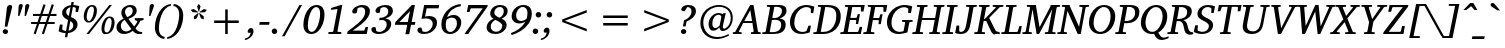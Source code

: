 SplineFontDB: 3.0
FontName: DEV-MauryaItalic
FullName: DEV Maurya Italic
FamilyName: DEV Maurya
Weight: Book
Copyright: Copyright (c) 2009-2015, NLCI (http://www.nlci.in/fonts/)
Version: 1.0 Fri Sep 29 15:57:06 1995
ItalicAngle: 12
UnderlinePosition: -290
UnderlineWidth: 20
Ascent: 800
Descent: 200
InvalidEm: 0
LayerCount: 2
Layer: 0 0 "Back" 1
Layer: 1 0 "Fore" 0
XUID: [1021 845 243164852 8471592]
FSType: 0
OS2Version: 0
OS2_WeightWidthSlopeOnly: 0
OS2_UseTypoMetrics: 1
CreationTime: 1258090184
ModificationTime: 1433224282
PfmFamily: 81
TTFWeight: 400
TTFWidth: 5
LineGap: 0
VLineGap: 0
Panose: 5 0 0 0 0 0 0 0 0 0
OS2TypoAscent: 44
OS2TypoAOffset: 1
OS2TypoDescent: -184
OS2TypoDOffset: 1
OS2TypoLinegap: 0
OS2WinAscent: -336
OS2WinAOffset: 1
OS2WinDescent: -153
OS2WinDOffset: 1
HheadAscent: -336
HheadAOffset: 1
HheadDescent: 153
HheadDOffset: 1
OS2SubXSize: 700
OS2SubYSize: 650
OS2SubXOff: 0
OS2SubYOff: 143
OS2SupXSize: 700
OS2SupYSize: 650
OS2SupXOff: 0
OS2SupYOff: 453
OS2StrikeYSize: 50
OS2StrikeYPos: 259
OS2Vendor: 'Alts'
OS2UnicodeRanges: 00000000.00000000.00000000.00000000
Lookup: 1 0 0 "Wide I-matra" { "Wide I-matra-1"  } []
Lookup: 1 0 0 "'nukt' Nukta Forms in Devanagari lookup 6" { "'locl' Local Forms in Devanagari lookup 6-1"  } ['nukt' ('deva' <'NEP ' > ) ]
Lookup: 4 0 0 "'akhn' Akhand in Devanagari lookup 0" { "'akhn' Akhand in Devanagari lookup 0 subtable"  } ['akhn' ('deva' <'HIN ' 'NEP ' 'dflt' > ) ]
Lookup: 4 0 0 "'rphf' Reph Form in Devanagari lookup 1" { "'rphf' Reph Form in Devanagari lookup 1 subtable"  } ['rphf' ('deva' <'HIN ' 'NEP ' 'dflt' > ) ]
Lookup: 4 0 0 "'blwf' Below Base Forms in Devanagari lookup 2" { "'blwf' Below Base Forms in Devanagari lookup 2 subtable"  } ['blwf' ('deva' <'HIN ' 'NEP ' 'dflt' > ) ]
Lookup: 4 8 0 "'half' Half Forms in Devanagari lookup 3" { "'half' Half Forms in Devanagari lookup 3 subtable"  } ['half' ('deva' <'HIN ' 'NEP ' 'dflt' > ) ]
Lookup: 4 0 0 "'vatu' Vattu Variants in Devanagari lookup 4" { "'vatu' Vattu Variants in Devanagari lookup 4 subtable"  } ['vatu' ('deva' <'HIN ' 'NEP ' 'dflt' > ) ]
Lookup: 6 0 0 "'pres' Pre Base Substitutions lookup 8" { "'pres' Pre Base Substitutions lookup 8-1"  } ['pres' ('DFLT' <'dflt' > 'deva' <'HIN ' 'NEP ' 'dflt' > 'latn' <'dflt' > ) ]
Lookup: 260 0 0 "'blwm' Below Base Mark in Devanagari lookup 0" { "'blwm' Below Base Mark in Devanagari lookup 0 subtable"  } ['blwm' ('deva' <'HIN ' 'NEP ' 'dflt' > ) ]
Lookup: 262 0 0 "'blwm' Below Base Mark in Devanagari lookup 1" { "'blwm' Below Base Mark in Devanagari lookup 1-1"  } ['blwm' ('deva' <'HIN ' 'NEP ' 'dflt' > ) ]
MarkAttachClasses: 1
DEI: 91125
ChainSub2: coverage "'pres' Pre Base Substitutions lookup 8-1" 0 0 0 1
 1 0 1
  Coverage: 5 u093F
  FCoverage: 23 u0916 u0933 u0934 u0959
 1
  SeqLookup: 0 "Wide I-matra"
EndFPST
TtTable: prep
NPUSHB
 1
 1
SCANTYPE
PUSHW_1
 511
SCANCTRL
EndTTInstrs
ShortTable: maxp 16
  1
  0
  387
  163
  13
  141
  5
  2
  8
  64
  10
  0
  3
  557
  3
  2
EndShort
LangName: 1033 "" "" "Italic" "NLCI:DEV Maurya Italic" "" "1.0 Fri Sep 29 15:57:06 1995"
Encoding: UnicodeBmp
Compacted: 1
UnicodeInterp: none
NameList: Adobe Glyph List
DisplaySize: -48
AntiAlias: 1
FitToEm: 1
WinInfo: 0 25 14
AnchorClass2: "LB" "'blwm' Below Base Mark in Devanagari lookup 1-1" "B" "'blwm' Below Base Mark in Devanagari lookup 0 subtable" "N" "'blwm' Below Base Mark in Devanagari lookup 0 subtable" 
BeginChars: 65710 418

StartChar: .notdef
Encoding: 65536 -1 0
Width: 1024
Flags: HW
LayerCount: 2
Back
Fore
SplineSet
64 0 m 1
 64 1383 l 1
 960 1383 l 1
 960 0 l 1
 64 0 l 1
896 64 m 1
 896 1319 l 1
 128 1319 l 1
 128 64 l 1
 896 64 l 1
EndSplineSet
EndChar

StartChar: .null
Encoding: 65537 -1 1
Width: 0
GlyphClass: 2
Flags: HW
LayerCount: 2
Back
Fore
EndChar

StartChar: nonmarkingreturn
Encoding: 65538 -1 2
Width: 314
GlyphClass: 2
Flags: HW
LayerCount: 2
Back
Fore
EndChar

StartChar: quotedbl
Encoding: 34 34 3
Width: 339
VWidth: 1024
GlyphClass: 2
Flags: HW
LayerCount: 2
Back
Fore
SplineSet
220 692 m 0
 220 688.333007812 218.166992188 680.083007812 214.5 667.25 c 128
 210.833007812 654.416992188 206.083007812 639.083007812 200.25 621.25 c 128
 194.416992188 603.416992188 188.083007812 584.416992188 181.25 564.25 c 128
 174.416992188 544.083007812 167.916992188 525 161.75 507 c 128
 155.583007812 489 150 473.166992188 145 459.5 c 128
 140 445.833007812 136.666992188 436.666992188 135 432 c 1
 102.5 432 l 1
 115.5 660.5 l 2
 116.166992188 670.833007812 117.666992188 680.25 120 688.75 c 128
 122.333007812 697.25 125.833007812 704.666992188 130.5 711 c 128
 135.166992188 717.333007812 141.333007812 722.25 149 725.75 c 128
 156.666992188 729.25 166.333007812 731 178 731 c 256
 189.666992188 731 199.583007812 727.666992188 207.75 721 c 128
 215.916992188 714.333007812 220 704.666992188 220 692 c 0
385 692 m 0
 385 688.333007812 383.083007812 680.083007812 379.25 667.25 c 128
 375.416992188 654.416992188 370.583007812 639.083007812 364.75 621.25 c 128
 358.916992188 603.416992188 352.583007812 584.416992188 345.75 564.25 c 128
 338.916992188 544.083007812 332.25 525 325.75 507 c 128
 319.25 489 313.583007812 473.166992188 308.75 459.5 c 128
 303.916992188 445.833007812 300.666992188 436.666992188 299 432 c 1
 266 432 l 1
 278.5 660.5 l 2
 279.166992188 670.833007812 280.75 680.25 283.25 688.75 c 128
 285.75 697.25 289.416992188 704.666992188 294.25 711 c 128
 299.083007812 717.333007812 305.333007812 722.25 313 725.75 c 128
 320.666992188 729.25 330.333007812 731 342 731 c 0
 354.333007812 731 364.583007812 727.666992188 372.75 721 c 128
 380.916992188 714.333007812 385 704.666992188 385 692 c 0
EndSplineSet
EndChar

StartChar: numbersign
Encoding: 35 35 4
Width: 761
VWidth: 1024
GlyphClass: 2
Flags: HW
LayerCount: 2
Back
Fore
SplineSet
346 431 m 1
 297 284.5 l 1
 445.5 284.5 l 1
 494.5 431 l 1
 346 431 l 1
552 431 m 1
 503 284.5 l 1
 667.5 284.5 l 1
 667.5 233.5 l 1
 485.5 233.5 l 1
 398.5 -23.5 l 1
 347 -7 l 1
 428 233.5 l 1
 279.5 233.5 l 1
 192.5 -23.5 l 1
 141.5 -6 l 1
 223 233.5 l 1
 78 233.5 l 1
 78 284.5 l 1
 239.5 284.5 l 1
 290 431 l 1
 125 431 l 1
 125 483.5 l 1
 307 483.5 l 1
 389 725 l 1
 441.5 708.5 l 1
 363.5 483.5 l 1
 513 483.5 l 1
 594 725 l 1
 647 708.5 l 1
 569.5 483.5 l 1
 712.5 483.5 l 1
 712.5 431 l 1
 552 431 l 1
EndSplineSet
EndChar

StartChar: dollar
Encoding: 36 36 5
Width: 569
VWidth: 1024
GlyphClass: 2
Flags: HW
LayerCount: 2
Back
Fore
SplineSet
381 185.5 m 0
 381 207.5 375.166992188 227.083007812 363.5 244.25 c 128
 351.833007812 261.416992188 333.333007812 275.833007812 308 287.5 c 1
 263 56.5 l 1
 301.333007812 65.8330078125 330.583007812 81.6669921875 350.75 104 c 128
 370.916992188 126.333007812 381 153.5 381 185.5 c 0
313.5 634 m 1
 297.166992188 629 282.333007812 622.583007812 269 614.75 c 128
 255.666992188 606.916992188 244.25 597.75 234.75 587.25 c 128
 225.25 576.75 217.916992188 565 212.75 552 c 128
 207.583007812 539 205 525 205 510 c 0
 205 487 210.666992188 467.5 222 451.5 c 128
 233.333007812 435.5 249.5 422.166992188 270.5 411.5 c 1
 313.5 634 l 1
500.5 505 m 1
 440.5 505 l 1
 445.5 605 l 2
 445.5 607.333007812 444.166992188 610.25 441.5 613.75 c 128
 438.833007812 617.25 436.333007812 619.5 434 620.5 c 0
 433.333007812 620.833007812 431.25 621.833007812 427.75 623.5 c 128
 424.25 625.166992188 419.833007812 626.916992188 414.5 628.75 c 128
 409.166992188 630.583007812 402.916992188 632.416992188 395.75 634.25 c 128
 388.583007812 636.083007812 380.833007812 637.333007812 372.5 638 c 1
 324.5 384 l 1
 347.166992188 376.666992188 368.5 367.666992188 388.5 357 c 128
 408.5 346.333007812 425.916992188 334 440.75 320 c 128
 455.583007812 306 467.25 290.083007812 475.75 272.25 c 128
 484.25 254.416992188 488.5 234.666992188 488.5 213 c 0
 488.5 186.666992188 484.25 163.25 475.75 142.75 c 128
 467.25 122.25 456.083007812 104.25 442.25 88.75 c 128
 428.416992188 73.25 412.833007812 60.1669921875 395.5 49.5 c 128
 378.166992188 38.8330078125 360.666992188 30 343 23 c 128
 325.333007812 16 308.416992188 10.75 292.25 7.25 c 128
 276.083007812 3.75 262.333007812 1.6669921875 251 1 c 1
 231.5 -104.5 l 1
 171 -104.5 l 1
 190.5 0 l 1
 172.5 1 155.666992188 2.6669921875 140 5 c 128
 124.333007812 7.3330078125 109.5 10.3330078125 95.5 14 c 128
 81.5 17.6669921875 67.8330078125 22.0830078125 54.5 27.25 c 128
 41.1669921875 32.4169921875 27.8330078125 38.3330078125 14.5 45 c 1
 47 206 l 1
 115.5 206 l 1
 106.5 88 l 2
 106.5 85.3330078125 107.25 83.3330078125 108.75 82 c 128
 110.25 80.6669921875 111.833007812 79.6669921875 113.5 79 c 0
 114.833007812 78.3330078125 118.25 76.75 123.75 74.25 c 128
 129.25 71.75 136 69 144 66 c 128
 152 63 160.916992188 60.1669921875 170.75 57.5 c 128
 180.583007812 54.8330078125 190.833007812 53 201.5 52 c 1
 252 313.5 l 1
 230.333007812 322.5 210.416992188 332.666992188 192.25 344 c 128
 174.083007812 355.333007812 158.333007812 367.916992188 145 381.75 c 128
 131.666992188 395.583007812 121.25 410.833007812 113.75 427.5 c 128
 106.25 444.166992188 102.5 462.5 102.5 482.5 c 0
 102.5 511.5 108.583007812 537.833007812 120.75 561.5 c 128
 132.916992188 585.166992188 149.166992188 605.583007812 169.5 622.75 c 128
 189.833007812 639.916992188 213.333007812 653.75 240 664.25 c 128
 266.666992188 674.75 294.5 681.333007812 323.5 684 c 1
 338 761 l 1
 396.5 761 l 1
 384 687 l 1
 400.666992188 686.333007812 417 684.666992188 433 682 c 128
 449 679.333007812 463.75 676.416992188 477.25 673.25 c 128
 490.75 670.083007812 502.5 667 512.5 664 c 128
 522.5 661 529.5 658.833007812 533.5 657.5 c 1
 500.5 505 l 1
EndSplineSet
EndChar

StartChar: percent
Encoding: 37 37 6
Width: 880
VWidth: 1024
GlyphClass: 2
Flags: HW
LayerCount: 2
Back
Fore
SplineSet
322.5 580.5 m 0
 322.5 589.5 321.916992188 598.916992188 320.75 608.75 c 128
 319.583007812 618.583007812 317.083007812 627.666992188 313.25 636 c 128
 309.416992188 644.333007812 304 651.166992188 297 656.5 c 128
 290 661.833007812 280.833007812 664.5 269.5 664.5 c 0
 253.833007812 664.5 239.833007812 659.583007812 227.5 649.75 c 128
 215.166992188 639.916992188 204.333007812 627.083007812 195 611.25 c 128
 185.666992188 595.416992188 177.666992188 577.666992188 171 558 c 128
 164.333007812 538.333007812 158.916992188 518.75 154.75 499.25 c 128
 150.583007812 479.75 147.5 461.25 145.5 443.75 c 128
 143.5 426.25 142.5 411.833007812 142.5 400.5 c 0
 142.5 391.166992188 143.25 381.333007812 144.75 371 c 128
 146.25 360.666992188 149 351.166992188 153 342.5 c 128
 157 333.833007812 162.666992188 326.666992188 170 321 c 128
 177.333007812 315.333007812 186.833007812 312.5 198.5 312.5 c 0
 213.833007812 312.5 227.5 317.583007812 239.5 327.75 c 128
 251.5 337.916992188 262.083007812 351 271.25 367 c 128
 280.416992188 383 288.25 401 294.75 421 c 128
 301.25 441 306.583007812 461 310.75 481 c 128
 314.916992188 501 317.916992188 519.75 319.75 537.25 c 128
 321.583007812 554.75 322.5 569.166992188 322.5 580.5 c 0
766 291 m 0
 766 300 765.333007812 309.416992188 764 319.25 c 128
 762.666992188 329.083007812 760.083007812 338.083007812 756.25 346.25 c 128
 752.416992188 354.416992188 746.916992188 361.25 739.75 366.75 c 128
 732.583007812 372.25 723.166992188 375 711.5 375 c 0
 696.166992188 375 682.416992188 370.083007812 670.25 360.25 c 128
 658.083007812 350.416992188 647.333007812 337.583007812 638 321.75 c 128
 628.666992188 305.916992188 620.666992188 288.166992188 614 268.5 c 128
 607.333007812 248.833007812 601.916992188 229.166992188 597.75 209.5 c 128
 593.583007812 189.833007812 590.5 171.25 588.5 153.75 c 128
 586.5 136.25 585.5 121.833007812 585.5 110.5 c 0
 585.5 101.166992188 586.166992188 91.3330078125 587.5 81 c 128
 588.833007812 70.6669921875 591.5 61.0830078125 595.5 52.25 c 128
 599.5 43.4169921875 605.166992188 36.0830078125 612.5 30.25 c 128
 619.833007812 24.4169921875 629.333007812 21.5 641 21.5 c 0
 656 21.5 669.583007812 26.5830078125 681.75 36.75 c 128
 693.916992188 46.9169921875 704.583007812 60.0830078125 713.75 76.25 c 128
 722.916992188 92.4169921875 730.833007812 110.583007812 737.5 130.75 c 128
 744.166992188 150.916992188 749.583007812 171 753.75 191 c 128
 757.916992188 211 761 229.833007812 763 247.5 c 128
 765 265.166992188 766 279.666992188 766 291 c 0
398.5 561 m 0
 398.5 541 396.666992188 520.083007812 393 498.25 c 128
 389.333007812 476.416992188 383.666992188 454.833007812 376 433.5 c 128
 368.333007812 412.166992188 358.833007812 391.833007812 347.5 372.5 c 128
 336.166992188 353.166992188 322.75 336.166992188 307.25 321.5 c 128
 291.75 306.833007812 274.333007812 295.166992188 255 286.5 c 128
 235.666992188 277.833007812 214.166992188 273.5 190.5 273.5 c 0
 168.833007812 273.5 150.25 277.25 134.75 284.75 c 128
 119.25 292.25 106.583007812 302.5 96.75 315.5 c 128
 86.9169921875 328.5 79.75 343.75 75.25 361.25 c 128
 70.75 378.75 68.5 397.333007812 68.5 417 c 0
 68.5 437 70.4169921875 457.916992188 74.25 479.75 c 128
 78.0830078125 501.583007812 83.75 523.083007812 91.25 544.25 c 128
 98.75 565.416992188 108.25 585.666992188 119.75 605 c 128
 131.25 624.333007812 144.75 641.25 160.25 655.75 c 128
 175.75 670.25 193.25 681.833007812 212.75 690.5 c 128
 232.25 699.166992188 253.833007812 703.5 277.5 703.5 c 0
 299.166992188 703.5 317.666992188 699.75 333 692.25 c 128
 348.333007812 684.75 360.833007812 674.583007812 370.5 661.75 c 128
 380.166992188 648.916992188 387.25 633.833007812 391.75 616.5 c 128
 396.25 599.166992188 398.5 580.666992188 398.5 561 c 0
200.5 0 m 1
 136 0 l 1
 709.5 687 l 1
 773 687 l 1
 200.5 0 l 1
840.5 271.5 m 0
 840.5 251.5 838.666992188 230.5 835 208.5 c 128
 831.333007812 186.5 825.666992188 164.833007812 818 143.5 c 128
 810.333007812 122.166992188 800.833007812 101.833007812 789.5 82.5 c 128
 778.166992188 63.1669921875 764.833007812 46.1669921875 749.5 31.5 c 128
 734.166992188 16.8330078125 716.75 5.1669921875 697.25 -3.5 c 128
 677.75 -12.1669921875 656.333007812 -16.5 633 -16.5 c 0
 611.333007812 -16.5 592.833007812 -12.75 577.5 -5.25 c 128
 562.166992188 2.25 549.666992188 12.5 540 25.5 c 128
 530.333007812 38.5 523.25 53.75 518.75 71.25 c 128
 514.25 88.75 512 107.333007812 512 127 c 0
 512 147 513.833007812 168 517.5 190 c 128
 521.166992188 212 526.833007812 233.583007812 534.5 254.75 c 128
 542.166992188 275.916992188 551.666992188 296.083007812 563 315.25 c 128
 574.333007812 334.416992188 587.75 351.25 603.25 365.75 c 128
 618.75 380.25 636.166992188 391.833007812 655.5 400.5 c 128
 674.833007812 409.166992188 696.333007812 413.5 720 413.5 c 0
 741.666992188 413.5 760.166992188 409.75 775.5 402.25 c 128
 790.833007812 394.75 803.333007812 384.583007812 813 371.75 c 128
 822.666992188 358.916992188 829.666992188 343.916992188 834 326.75 c 128
 838.333007812 309.583007812 840.5 291.166992188 840.5 271.5 c 0
EndSplineSet
EndChar

StartChar: ampersand
Encoding: 38 38 7
Width: 721
VWidth: 1024
GlyphClass: 2
Flags: HW
LayerCount: 2
Back
Fore
SplineSet
216 336 m 1
 186.666992188 317 163.5 295.5 146.5 271.5 c 128
 129.5 247.5 121 219.833007812 121 188.5 c 0
 121 167.833007812 124.5 149.166992188 131.5 132.5 c 128
 138.5 115.833007812 147.833007812 101.666992188 159.5 90 c 128
 171.166992188 78.3330078125 184.666992188 69.25 200 62.75 c 128
 215.333007812 56.25 231.333007812 53 248 53 c 0
 260 53 271.416992188 54.0830078125 282.25 56.25 c 128
 293.083007812 58.4169921875 304 61.8330078125 315 66.5 c 128
 326 71.1669921875 337.25 77.0830078125 348.75 84.25 c 128
 360.25 91.4169921875 372.666992188 99.8330078125 386 109.5 c 1
 216 336 l 1
418 556 m 0
 418 568 416.333007812 579.666992188 413 591 c 128
 409.666992188 602.333007812 404.75 612.333007812 398.25 621 c 128
 391.75 629.666992188 383.666992188 636.666992188 374 642 c 128
 364.333007812 647.333007812 353.333007812 650 341 650 c 256
 328.666992188 650 315.75 647.666992188 302.25 643 c 128
 288.75 638.333007812 276.333007812 631.333007812 265 622 c 128
 253.666992188 612.666992188 244.25 600.916992188 236.75 586.75 c 128
 229.25 572.583007812 225.5 555.833007812 225.5 536.5 c 0
 225.5 524.166992188 227.166992188 511.916992188 230.5 499.75 c 128
 233.833007812 487.583007812 238.166992188 475.75 243.5 464.25 c 128
 248.833007812 452.75 254.916992188 441.75 261.75 431.25 c 128
 268.583007812 420.75 275.5 411.166992188 282.5 402.5 c 1
 302.5 410.5 320.833007812 419.333007812 337.5 429 c 128
 354.166992188 438.666992188 368.416992188 449.666992188 380.25 462 c 128
 392.083007812 474.333007812 401.333007812 488.166992188 408 503.5 c 128
 414.666992188 518.833007812 418 536.333007812 418 556 c 0
615.5 315.5 m 1
 601.166992188 285.166992188 582.916992188 254 560.75 222 c 128
 538.583007812 190 514.5 160 488.5 132 c 1
 500.166992188 116 511.666992188 102.583007812 523 91.75 c 128
 534.333007812 80.9169921875 546.333007812 72.1669921875 559 65.5 c 128
 571.666992188 58.8330078125 585.666992188 54 601 51 c 128
 616.333007812 48 633.833007812 46.3330078125 653.5 46 c 1
 653.5 1 l 1
 636.833007812 0.3330078125 622.583007812 -0.3330078125 610.75 -1 c 128
 598.916992188 -1.6669921875 588.166992188 -2.3330078125 578.5 -3 c 0
 567.833007812 -3.6669921875 557.416992188 -3.8330078125 547.25 -3.5 c 128
 537.083007812 -3.1669921875 527.333007812 -2 518 0 c 1
 509.666992188 1.3330078125 501.583007812 3.5830078125 493.75 6.75 c 128
 485.916992188 9.9169921875 478.083007812 14.1669921875 470.25 19.5 c 128
 462.416992188 24.8330078125 454.333007812 31.5 446 39.5 c 128
 437.666992188 47.5 429 57.1669921875 420 68.5 c 1
 405 57.1669921875 389.333007812 46.6669921875 373 37 c 128
 356.666992188 27.3330078125 339.333007812 18.9169921875 321 11.75 c 128
 302.666992188 4.5830078125 283.166992188 -1.0830078125 262.5 -5.25 c 128
 241.833007812 -9.4169921875 219.5 -11.5 195.5 -11.5 c 0
 169.833007812 -11.5 145.916992188 -7.6669921875 123.75 0 c 128
 101.583007812 7.6669921875 82.25 18.8330078125 65.75 33.5 c 128
 49.25 48.1669921875 36.25 66 26.75 87 c 128
 17.25 108 12.5 131.833007812 12.5 158.5 c 0
 12.5 183.833007812 17.0830078125 207.083007812 26.25 228.25 c 128
 35.4169921875 249.416992188 48 268.916992188 64 286.75 c 128
 80 304.583007812 98.6669921875 320.833007812 120 335.5 c 128
 141.333007812 350.166992188 164.166992188 363.666992188 188.5 376 c 1
 180.833007812 386.666992188 173.583007812 397.333007812 166.75 408 c 128
 159.916992188 418.666992188 154 429.416992188 149 440.25 c 128
 144 451.083007812 140.083007812 462.166992188 137.25 473.5 c 128
 134.416992188 484.833007812 133 496.666992188 133 509 c 0
 133 536.666992188 138.833007812 562.166992188 150.5 585.5 c 128
 162.166992188 608.833007812 178.166992188 629 198.5 646 c 128
 218.833007812 663 242.916992188 676.333007812 270.75 686 c 128
 298.583007812 695.666992188 328.833007812 700.5 361.5 700.5 c 0
 389.5 700.5 413.333007812 696.666992188 433 689 c 128
 452.666992188 681.333007812 468.833007812 671.083007812 481.5 658.25 c 128
 494.166992188 645.416992188 503.416992188 630.916992188 509.25 614.75 c 128
 515.083007812 598.583007812 518 582 518 565 c 0
 518 540.333007812 512.916992188 518.166992188 502.75 498.5 c 128
 492.583007812 478.833007812 478.333007812 461 460 445 c 128
 441.666992188 429 419.75 414.666992188 394.25 402 c 128
 368.75 389.333007812 340.833007812 377.833007812 310.5 367.5 c 1
 454.5 177 l 1
 472.166992188 196.666992188 487.666992188 217.666992188 501 240 c 128
 514.333007812 262.333007812 525.166992188 282.333007812 533.5 300 c 0
 533.833007812 300.666992188 533.5 301.833007812 532.5 303.5 c 128
 531.5 305.166992188 530.416992188 306.833007812 529.25 308.5 c 128
 528.083007812 310.166992188 526.916992188 311.583007812 525.75 312.75 c 128
 524.583007812 313.916992188 523.833007812 314.5 523.5 314.5 c 2
 471 323.5 l 1
 471 370.5 l 1
 689 370.5 l 1
 689 323.5 l 1
 615.5 315.5 l 1
EndSplineSet
EndChar

StartChar: quotesingle
Encoding: 39 39 8
Width: 174
VWidth: 1024
GlyphClass: 2
Flags: HW
LayerCount: 2
Back
Fore
SplineSet
225.5 692 m 0
 225.5 688.333007812 223.5 680.083007812 219.5 667.25 c 128
 215.5 654.416992188 210.5 639.083007812 204.5 621.25 c 128
 198.5 603.416992188 191.916992188 584.416992188 184.75 564.25 c 128
 177.583007812 544.083007812 170.666992188 525 164 507 c 128
 157.333007812 489 151.416992188 473.166992188 146.25 459.5 c 128
 141.083007812 445.833007812 137.666992188 436.666992188 136 432 c 1
 102.5 432 l 1
 115.5 660.5 l 1
 116.5 670.833007812 118.25 680.25 120.75 688.75 c 128
 123.25 697.25 127 704.666992188 132 711 c 128
 137 717.333007812 143.5 722.25 151.5 725.75 c 128
 159.5 729.25 169.333007812 731 181 731 c 0
 194 731 204.666992188 727.666992188 213 721 c 128
 221.333007812 714.333007812 225.5 704.666992188 225.5 692 c 0
EndSplineSet
EndChar

StartChar: asterisk
Encoding: 42 42 9
Width: 512
VWidth: 1024
GlyphClass: 2
Flags: HW
LayerCount: 2
Back
Fore
SplineSet
268.5 371.5 m 1
 196.5 345 l 1
 198.5 421 l 1
 302 504 l 1
 315.5 494.5 l 1
 268.5 371.5 l 1
299 518 m 1
 166 525.5 l 1
 120 583.5 l 1
 191.5 605 l 1
 302 532.5 l 1
 299 518 l 1
374 371.5 m 1
 326.5 494.5 l 1
 340 504 l 1
 443.5 421 l 1
 445.5 345 l 1
 374 371.5 l 1
327.5 542.5 m 1
 314.5 542.5 l 1
 278.5 670.5 l 1
 320.5 733 l 1
 363.5 670.5 l 1
 327.5 542.5 l 1
476 525.5 m 1
 344 518 l 1
 340 532.5 l 1
 449.5 605 l 1
 522 583.5 l 1
 476 525.5 l 1
EndSplineSet
EndChar

StartChar: plus
Encoding: 43 43 10
Width: 1024
VWidth: 1024
GlyphClass: 2
Flags: HW
LayerCount: 2
Back
Fore
SplineSet
543.5 275.5 m 1
 543.5 0 l 1
 480.5 0 l 1
 480.5 275.5 l 1
 205 275.5 l 1
 205 339 l 1
 480.5 339 l 1
 480.5 614.5 l 1
 543.5 614.5 l 1
 543.5 339 l 1
 819 339 l 1
 819 275.5 l 1
 543.5 275.5 l 1
EndSplineSet
EndChar

StartChar: less
Encoding: 60 60 11
Width: 1024
VWidth: 1024
GlyphClass: 2
Flags: HW
LayerCount: 2
Back
Fore
SplineSet
205 275.5 m 1
 205 339 l 1
 819 574.5 l 1
 819 511 l 1
 270.5 307 l 1
 819 103.5 l 1
 819 40 l 1
 205 275.5 l 1
EndSplineSet
EndChar

StartChar: equal
Encoding: 61 61 12
Width: 1024
VWidth: 1024
GlyphClass: 2
Flags: HW
LayerCount: 2
Back
Fore
SplineSet
205 182.5 m 1
 205 246 l 1
 819 246 l 1
 819 182.5 l 1
 205 182.5 l 1
205 368.5 m 1
 205 432 l 1
 819 432 l 1
 819 368.5 l 1
 205 368.5 l 1
EndSplineSet
EndChar

StartChar: greater
Encoding: 62 62 13
Width: 1024
VWidth: 1024
GlyphClass: 2
Flags: HW
LayerCount: 2
Back
Fore
SplineSet
205 40 m 1
 205 103.5 l 1
 753.5 307 l 1
 205 511 l 1
 205 574.5 l 1
 819 339 l 1
 819 275.5 l 1
 205 40 l 1
EndSplineSet
EndChar

StartChar: at
Encoding: 64 64 14
Width: 958
VWidth: 1024
GlyphClass: 2
Flags: HW
LayerCount: 2
Back
Fore
SplineSet
608.5 402.5 m 2
 609.5 406.833007812 608.583007812 412.333007812 605.75 419 c 128
 602.916992188 425.666992188 598.75 432.083007812 593.25 438.25 c 128
 587.75 444.416992188 581.083007812 449.75 573.25 454.25 c 128
 565.416992188 458.75 557 461 548 461 c 0
 522.666992188 461 499.833007812 455.083007812 479.5 443.25 c 128
 459.166992188 431.416992188 441.833007812 415.25 427.5 394.75 c 128
 413.166992188 374.25 402.166992188 350.25 394.5 322.75 c 128
 386.833007812 295.25 383 265.833007812 383 234.5 c 0
 383 197.5 389.833007812 169.833007812 403.5 151.5 c 128
 417.166992188 133.166992188 437 124 463 124 c 0
 474.333007812 124 485.166992188 126.25 495.5 130.75 c 128
 505.833007812 135.25 515.416992188 140.833007812 524.25 147.5 c 128
 533.083007812 154.166992188 541.166992188 161.333007812 548.5 169 c 128
 555.833007812 176.666992188 562.166992188 183.833007812 567.5 190.5 c 1
 608.5 402.5 l 2
895 382 m 0
 895 347.333007812 891.166992188 315.25 883.5 285.75 c 128
 875.833007812 256.25 865.583007812 229.5 852.75 205.5 c 128
 839.916992188 181.5 825 160.25 808 141.75 c 128
 791 123.25 773.166992188 107.75 754.5 95.25 c 128
 735.833007812 82.75 717 73.3330078125 698 67 c 128
 679 60.6669921875 661 57.5 644 57.5 c 0
 615.666992188 57.5 595.25 64.5830078125 582.75 78.75 c 128
 570.25 92.9169921875 564 114.166992188 564 142.5 c 1
 537.333007812 115.5 512.166992188 94.75 488.5 80.25 c 128
 464.833007812 65.75 441 58.5 417 58.5 c 0
 398.333007812 58.5 381.166992188 62.4169921875 365.5 70.25 c 128
 349.833007812 78.0830078125 336.333007812 89.25 325 103.75 c 128
 313.666992188 118.25 304.833007812 135.75 298.5 156.25 c 128
 292.166992188 176.75 289 199.833007812 289 225.5 c 0
 289 264.5 296.166992188 301 310.5 335 c 128
 324.833007812 369 343.833007812 398.5 367.5 423.5 c 128
 391.166992188 448.5 418.166992188 468.166992188 448.5 482.5 c 128
 478.833007812 496.833007812 510.166992188 504 542.5 504 c 0
 549.833007812 504 557.833007812 503.333007812 566.5 502 c 128
 575.166992188 500.666992188 583.916992188 498.75 592.75 496.25 c 128
 601.583007812 493.75 610.333007812 490.75 619 487.25 c 128
 627.666992188 483.75 635.666992188 480 643 476 c 1
 661.5 499.5 l 1
 720 499.5 l 1
 719.333007812 497.5 717.833007812 491.583007812 715.5 481.75 c 128
 713.166992188 471.916992188 710.25 459.75 706.75 445.25 c 128
 703.25 430.75 699.416992188 414.416992188 695.25 396.25 c 128
 691.083007812 378.083007812 686.833007812 359.833007812 682.5 341.5 c 0
 672.5 298.166992188 661.333007812 249.5 649 195.5 c 0
 646.333007812 183.833007812 645 173.083007812 645 163.25 c 128
 645 153.416992188 646.5 145 649.5 138 c 128
 652.5 131 657.083007812 125.5 663.25 121.5 c 128
 669.416992188 117.5 677.333007812 115.5 687 115.5 c 0
 697 115.5 707.916992188 118.25 719.75 123.75 c 128
 731.583007812 129.25 743.333007812 137.333007812 755 148 c 128
 766.666992188 158.666992188 777.916992188 171.666992188 788.75 187 c 128
 799.583007812 202.333007812 809.166992188 219.833007812 817.5 239.5 c 128
 825.833007812 259.166992188 832.5 280.916992188 837.5 304.75 c 128
 842.5 328.583007812 845 354 845 381 c 0
 845 413 841.25 442.25 833.75 468.75 c 128
 826.25 495.25 815.833007812 518.916992188 802.5 539.75 c 128
 789.166992188 560.583007812 773.416992188 578.666992188 755.25 594 c 128
 737.083007812 609.333007812 717.333007812 622.083007812 696 632.25 c 128
 674.666992188 642.416992188 652.166992188 650 628.5 655 c 128
 604.833007812 660 581 662.5 557 662.5 c 0
 518 662.5 481.083007812 657.916992188 446.25 648.75 c 128
 411.416992188 639.583007812 379.25 626.583007812 349.75 609.75 c 128
 320.25 592.916992188 293.583007812 572.5 269.75 548.5 c 128
 245.916992188 524.5 225.75 497.666992188 209.25 468 c 128
 192.75 438.333007812 180 406.25 171 371.75 c 128
 162 337.25 157.5 301 157.5 263 c 0
 157.5 211 165.583007812 162.5 181.75 117.5 c 128
 197.916992188 72.5 221.333007812 33.5 252 0.5 c 128
 282.666992188 -32.5 320.166992188 -58.4169921875 364.5 -77.25 c 128
 408.833007812 -96.0830078125 459.333007812 -105.5 516 -105.5 c 0
 546 -105.5 574.083007812 -103.166992188 600.25 -98.5 c 128
 626.416992188 -93.8330078125 650.75 -87.8330078125 673.25 -80.5 c 128
 695.75 -73.1669921875 716.5 -65 735.5 -56 c 128
 754.5 -47 771.833007812 -38.1669921875 787.5 -29.5 c 1
 802 -66.5 l 1
 779 -78.8330078125 755.416992188 -90.4169921875 731.25 -101.25 c 128
 707.083007812 -112.083007812 682.25 -121.583007812 656.75 -129.75 c 128
 631.25 -137.916992188 604.75 -144.416992188 577.25 -149.25 c 128
 549.75 -154.083007812 521.166992188 -156.5 491.5 -156.5 c 0
 454.833007812 -156.5 419.416992188 -152.333007812 385.25 -144 c 128
 351.083007812 -135.666992188 318.916992188 -123.583007812 288.75 -107.75 c 128
 258.583007812 -91.9169921875 231 -72.4169921875 206 -49.25 c 128
 181 -26.0830078125 159.583007812 0.3330078125 141.75 30 c 128
 123.916992188 59.6669921875 110 92.5 100 128.5 c 128
 90 164.5 85 203.166992188 85 244.5 c 0
 85 295.166992188 91.0830078125 341.75 103.25 384.25 c 128
 115.416992188 426.75 132.166992188 465.166992188 153.5 499.5 c 128
 174.833007812 533.833007812 200.083007812 564 229.25 590 c 128
 258.416992188 616 290.083007812 637.666992188 324.25 655 c 128
 358.416992188 672.333007812 394.25 685.416992188 431.75 694.25 c 128
 469.25 703.083007812 507 707.5 545 707.5 c 0
 595.666992188 707.5 642.416992188 700.416992188 685.25 686.25 c 128
 728.083007812 672.083007812 765 651.25 796 623.75 c 128
 827 596.25 851.25 562.25 868.75 521.75 c 128
 886.25 481.25 895 434.666992188 895 382 c 0
EndSplineSet
EndChar

StartChar: A
Encoding: 65 65 15
Width: 689
VWidth: 1024
GlyphClass: 2
Flags: HW
LayerCount: 2
Back
Fore
SplineSet
383 577.5 m 1
 231.5 311.5 l 1
 427 311.5 l 1
 383 577.5 l 1
400.5 0 m 1
 400.5 43 l 1
 447.5 48 l 1
 462.5 50 469 56.5 467 67.5 c 2
 436 263 l 1
 204 263 l 1
 99.5 67.5 l 2
 95.8330078125 60.8330078125 95.75 56.1669921875 99.25 53.5 c 128
 102.75 50.8330078125 109.333007812 49 119 48 c 2
 166 43 l 1
 166 0 l 1
 -54.5 0 l 1
 -54.5 43 l 1
 3 49 l 1
 381 703.5 l 1
 463 703.5 l 1
 573.5 67.5 l 2
 574.5 60.8330078125 576.333007812 56.0830078125 579 53.25 c 128
 581.666992188 50.4169921875 586.666992188 48.6669921875 594 48 c 2
 641 43 l 1
 641 0 l 1
 400.5 0 l 1
EndSplineSet
EndChar

StartChar: B
Encoding: 66 66 16
Width: 621
VWidth: 1024
GlyphClass: 2
Flags: HW
LayerCount: 2
Back
Fore
SplineSet
588 556 m 0
 588 529.666992188 583.5 506.333007812 574.5 486 c 128
 565.5 465.666992188 553.25 447.916992188 537.75 432.75 c 128
 522.25 417.583007812 504.083007812 404.5 483.25 393.5 c 128
 462.416992188 382.5 440.333007812 373.166992188 417 365.5 c 1
 439.333007812 362.5 459.666992188 357.916992188 478 351.75 c 128
 496.333007812 345.583007812 512.166992188 337.166992188 525.5 326.5 c 128
 538.833007812 315.833007812 549.166992188 302.583007812 556.5 286.75 c 128
 563.833007812 270.916992188 567.5 251.833007812 567.5 229.5 c 0
 567.5 187.5 559.833007812 151.916992188 544.5 122.75 c 128
 529.166992188 93.5830078125 507.916992188 69.9169921875 480.75 51.75 c 128
 453.583007812 33.5830078125 421.583007812 20.4169921875 384.75 12.25 c 128
 347.916992188 4.0830078125 308 0 265 0 c 2
 -15.5 0 l 1
 -15.5 43 l 1
 49 48 l 2
 55.3330078125 48.6669921875 59.9169921875 50.5830078125 62.75 53.75 c 128
 65.5830078125 56.9169921875 67.5 61.5 68.5 67.5 c 2
 175 618.5 l 2
 176 624.166992188 175.166992188 628.833007812 172.5 632.5 c 128
 169.833007812 636.166992188 163.833007812 638.333007812 154.5 639 c 2
 97.5 644 l 1
 97.5 687 l 1
 385 687 l 2
 422 687 453.416992188 683.916992188 479.25 677.75 c 128
 505.083007812 671.583007812 526.083007812 662.75 542.25 651.25 c 128
 558.416992188 639.75 570.083007812 625.916992188 577.25 609.75 c 128
 584.416992188 593.583007812 588 575.666992188 588 556 c 0
455.5 219 m 0
 455.5 240 451.833007812 257.75 444.5 272.25 c 128
 437.166992188 286.75 426.75 298.5 413.25 307.5 c 128
 399.75 316.5 383.333007812 323 364 327 c 128
 344.666992188 331 323 333 299 333 c 0
 286.333007812 333 273.166992188 332.5 259.5 331.5 c 128
 245.833007812 330.5 233.333007812 329.166992188 222 327.5 c 1
 168 49 l 1
 172 48.6669921875 176.75 48.3330078125 182.25 48 c 128
 187.75 47.6669921875 193.416992188 47.3330078125 199.25 47 c 128
 205.083007812 46.6669921875 210.833007812 46.4169921875 216.5 46.25 c 128
 222.166992188 46.0830078125 227.166992188 46 231.5 46 c 0
 304.833007812 46 360.5 61.25 398.5 91.75 c 128
 436.5 122.25 455.5 164.666992188 455.5 219 c 0
474 549 m 0
 474 581.333007812 461.75 605.083007812 437.25 620.25 c 128
 412.75 635.416992188 378.666992188 643 335 643 c 0
 324.333007812 643 314.333007812 642.666992188 305 642 c 128
 295.666992188 641.333007812 288.166992188 640.666992188 282.5 640 c 1
 232.5 380 l 1
 236.5 379.666992188 240.666992188 379.333007812 245 379 c 2
 258.5 378.5 l 2
 263.166992188 378.5 267.416992188 378.416992188 271.25 378.25 c 128
 275.083007812 378.083007812 278.166992188 378 280.5 378 c 0
 312.5 378 340.583007812 382.583007812 364.75 391.75 c 128
 388.916992188 400.916992188 409.083007812 413.25 425.25 428.75 c 128
 441.416992188 444.25 453.583007812 462.416992188 461.75 483.25 c 128
 469.916992188 504.083007812 474 526 474 549 c 0
EndSplineSet
EndChar

StartChar: C
Encoding: 67 67 17
Width: 645
VWidth: 1024
GlyphClass: 2
Flags: HW
LayerCount: 2
Back
Fore
SplineSet
632 503 m 1
 571.5 503 l 1
 571.5 598 l 2
 571.5 603.333007812 569.583007812 608.833007812 565.75 614.5 c 128
 561.916992188 620.166992188 557.666992188 623.833007812 553 625.5 c 0
 551.666992188 626.166992188 548.666992188 627.916992188 544 630.75 c 128
 539.333007812 633.583007812 533.25 636.5 525.75 639.5 c 128
 518.25 642.5 509.5 645.25 499.5 647.75 c 128
 489.5 650.25 478.333007812 651.5 466 651.5 c 0
 439.666992188 651.5 413.833007812 647.333007812 388.5 639 c 128
 363.166992188 630.666992188 339.083007812 618.666992188 316.25 603 c 128
 293.416992188 587.333007812 272.333007812 568.166992188 253 545.5 c 128
 233.666992188 522.833007812 216.916992188 497.083007812 202.75 468.25 c 128
 188.583007812 439.416992188 177.5 407.666992188 169.5 373 c 128
 161.5 338.333007812 157.5 301.333007812 157.5 262 c 0
 157.5 223.333007812 163.083007812 189.833007812 174.25 161.5 c 128
 185.416992188 133.166992188 200.5 109.666992188 219.5 91 c 128
 238.5 72.3330078125 260.75 58.5 286.25 49.5 c 128
 311.75 40.5 338.833007812 36 367.5 36 c 0
 378.5 36 388.5 36.75 397.5 38.25 c 128
 406.5 39.75 414.25 41.5 420.75 43.5 c 128
 427.25 45.5 432.5 47.4169921875 436.5 49.25 c 128
 440.5 51.0830078125 443.166992188 52.3330078125 444.5 53 c 1
 448.5 53.6669921875 452.916992188 56.0830078125 457.75 60.25 c 128
 462.583007812 64.4169921875 466 68.8330078125 468 73.5 c 2
 512 190.5 l 1
 572.5 190.5 l 1
 545 24.5 l 1
 541 23.1669921875 532.416992188 20.3330078125 519.25 16 c 128
 506.083007812 11.6669921875 489.916992188 7.0830078125 470.75 2.25 c 128
 451.583007812 -2.5830078125 430.166992188 -6.9169921875 406.5 -10.75 c 128
 382.833007812 -14.5830078125 358.666992188 -16.5 334 -16.5 c 0
 300 -16.5 269.333007812 -12.6669921875 242 -5 c 128
 214.666992188 2.6669921875 190.5 13.1669921875 169.5 26.5 c 128
 148.5 39.8330078125 130.333007812 55.6669921875 115 74 c 128
 99.6669921875 92.3330078125 87.1669921875 112.25 77.5 133.75 c 128
 67.8330078125 155.25 60.6669921875 177.833007812 56 201.5 c 128
 51.3330078125 225.166992188 49 249.166992188 49 273.5 c 0
 49 309.833007812 53.5 345.666992188 62.5 381 c 128
 71.5 416.333007812 84.5 449.916992188 101.5 481.75 c 128
 118.5 513.583007812 139.166992188 543.083007812 163.5 570.25 c 128
 187.833007812 597.416992188 215.25 620.833007812 245.75 640.5 c 128
 276.25 660.166992188 309.583007812 675.583007812 345.75 686.75 c 128
 381.916992188 697.916992188 420.333007812 703.5 461 703.5 c 0
 477.666992188 703.5 493.666992188 702.583007812 509 700.75 c 128
 524.333007812 698.916992188 539.833007812 696.25 555.5 692.75 c 128
 571.166992188 689.25 587.5 684.916992188 604.5 679.75 c 128
 621.5 674.583007812 639.833007812 668.833007812 659.5 662.5 c 1
 632 503 l 1
EndSplineSet
EndChar

StartChar: D
Encoding: 68 68 18
Width: 687
VWidth: 1024
GlyphClass: 2
Flags: HW
LayerCount: 2
Back
Fore
SplineSet
558 434 m 0
 558 476.666992188 551.5 511 538.5 537 c 128
 525.5 563 508 583.166992188 486 597.5 c 128
 464 611.833007812 438.5 621.583007812 409.5 626.75 c 128
 380.5 631.916992188 350.166992188 635 318.5 636 c 1
 281.5 636 l 1
 169 53 l 1
 243.5 53 l 1
 295.166992188 53.6669921875 340.666992188 64.75 380 86.25 c 128
 419.333007812 107.75 452.166992188 136.166992188 478.5 171.5 c 128
 504.833007812 206.833007812 524.666992188 247.25 538 292.75 c 128
 551.333007812 338.25 558 385.333007812 558 434 c 0
668.5 425 m 0
 668.5 383 663.666992188 343.333007812 654 306 c 128
 644.333007812 268.666992188 630.333007812 234.25 612 202.75 c 128
 593.666992188 171.25 571.416992188 143 545.25 118 c 128
 519.083007812 93 489.583007812 71.75 456.75 54.25 c 128
 423.916992188 36.75 388.083007812 23.3330078125 349.25 14 c 128
 310.416992188 4.6669921875 269.166992188 0 225.5 0 c 2
 -15.5 0 l 1
 -15.5 43 l 1
 48 48 l 2
 54.6669921875 48.6669921875 59.3330078125 50.5830078125 62 53.75 c 128
 64.6669921875 56.9169921875 66.8330078125 61.5 68.5 67.5 c 1
 175 618.5 l 2
 176 624.166992188 175.166992188 628.833007812 172.5 632.5 c 128
 169.833007812 636.166992188 163.833007812 638.333007812 154.5 639 c 2
 97.5 644 l 1
 97.5 687 l 1
 342 687 l 2
 388.666992188 687 431.916992188 682.5 471.75 673.5 c 128
 511.583007812 664.5 546.083007812 649.666992188 575.25 629 c 128
 604.416992188 608.333007812 627.25 581.333007812 643.75 548 c 128
 660.25 514.666992188 668.5 473.666992188 668.5 425 c 0
EndSplineSet
EndChar

StartChar: E
Encoding: 69 69 19
Width: 571
VWidth: 1024
GlyphClass: 2
Flags: HW
LayerCount: 2
Back
Fore
SplineSet
563 533.5 m 1
 497.5 533.5 l 1
 497.5 616.5 l 2
 497.5 623.833007812 496.166992188 628.916992188 493.5 631.75 c 128
 490.833007812 634.583007812 485.666992188 636 478 636 c 2
 281.5 636 l 1
 234.5 384 l 1
 371.5 384 l 2
 378.833007812 384 384.416992188 385.416992188 388.25 388.25 c 128
 392.083007812 391.083007812 395.166992188 396.166992188 397.5 403.5 c 2
 417 472 l 1
 474 472 l 1
 429 237.5 l 1
 370.5 237.5 l 1
 381 310.5 l 2
 383 324.166992188 376.5 331 361.5 331 c 2
 223 331 l 1
 170 51 l 1
 410.5 51 l 2
 417.833007812 51 423.416992188 52.9169921875 427.25 56.75 c 128
 431.083007812 60.5830078125 434 65.5 436 71.5 c 2
 468 170 l 1
 530.5 170 l 1
 496.5 0 l 1
 -15.5 0 l 1
 -15.5 43 l 1
 44 48 l 2
 58.3330078125 49 66.5 55.5 68.5 67.5 c 2
 175 618.5 l 2
 176 624.166992188 175.166992188 628.833007812 172.5 632.5 c 128
 169.833007812 636.166992188 164.166992188 638.333007812 155.5 639 c 2
 98.5 644 l 1
 98.5 687 l 1
 594 687 l 1
 563 533.5 l 1
EndSplineSet
EndChar

StartChar: F
Encoding: 70 70 20
Width: 526
VWidth: 1024
GlyphClass: 2
Flags: HW
LayerCount: 2
Back
Fore
SplineSet
551 522 m 1
 485.5 522 l 1
 485.5 616.5 l 2
 485.5 623.833007812 484 628.916992188 481 631.75 c 128
 478 634.583007812 472.666992188 636 465 636 c 2
 281.5 636 l 1
 231.5 372.5 l 1
 362.5 372.5 l 2
 369.833007812 372.5 375.333007812 374 379 377 c 128
 382.666992188 380 385.333007812 385 387 392 c 2
 406.5 462 l 1
 465 462 l 1
 420 228.5 l 1
 361.5 228.5 l 1
 371.5 300 l 1
 372.833007812 306.666992188 371.583007812 311.75 367.75 315.25 c 128
 363.916992188 318.75 358.333007812 320.5 351 320.5 c 2
 221 320.5 l 1
 172 67.5 l 2
 171 62.5 171.833007812 58.1669921875 174.5 54.5 c 128
 177.166992188 50.8330078125 182.833007812 48.6669921875 191.5 48 c 2
 258 43 l 1
 258 0 l 1
 -15.5 0 l 1
 -15.5 43 l 1
 43 48 l 2
 57 49 65.5 55.5 68.5 67.5 c 1
 175 618.5 l 2
 176 624.166992188 175.166992188 628.833007812 172.5 632.5 c 128
 169.833007812 636.166992188 163.833007812 638.333007812 154.5 639 c 2
 97.5 644 l 1
 97.5 687 l 1
 582.5 687 l 1
 551 522 l 1
EndSplineSet
EndChar

StartChar: G
Encoding: 71 71 21
Width: 704
VWidth: 1024
GlyphClass: 2
Flags: HW
LayerCount: 2
Back
Fore
SplineSet
633 283.5 m 2
 626.333007812 282.833007812 620.75 281.083007812 616.25 278.25 c 128
 611.75 275.416992188 608.666992188 270.666992188 607 264 c 1
 561 23.5 l 1
 557.666992188 22.5 551.833007812 20.9169921875 543.5 18.75 c 128
 535.166992188 16.5830078125 525.166992188 14 513.5 11 c 128
 501.833007812 8 488.916992188 4.9169921875 474.75 1.75 c 128
 460.583007812 -1.4169921875 445.833007812 -4.4169921875 430.5 -7.25 c 128
 415.166992188 -10.0830078125 399.75 -12.3330078125 384.25 -14 c 128
 368.75 -15.6669921875 354 -16.5 340 -16.5 c 0
 301 -16.5 266.75 -12 237.25 -3 c 128
 207.75 6 182.25 18.0830078125 160.75 33.25 c 128
 139.25 48.4169921875 121.333007812 65.9169921875 107 85.75 c 128
 92.6669921875 105.583007812 81.1669921875 126.333007812 72.5 148 c 128
 63.8330078125 169.666992188 57.75 191.416992188 54.25 213.25 c 128
 50.75 235.083007812 49 255.5 49 274.5 c 0
 49 318.166992188 54.8330078125 359.083007812 66.5 397.25 c 128
 78.1669921875 435.416992188 94.25 470.416992188 114.75 502.25 c 128
 135.25 534.083007812 159.416992188 562.416992188 187.25 587.25 c 128
 215.083007812 612.083007812 245.416992188 633.166992188 278.25 650.5 c 128
 311.083007812 667.833007812 345.5 681 381.5 690 c 128
 417.5 699 453.833007812 703.5 490.5 703.5 c 0
 507.166992188 703.5 522.75 702.833007812 537.25 701.5 c 128
 551.75 700.166992188 566.333007812 698.083007812 581 695.25 c 128
 595.666992188 692.416992188 611.083007812 688.75 627.25 684.25 c 128
 643.416992188 679.75 661.333007812 674.5 681 668.5 c 1
 649 504 l 1
 579.5 504 l 1
 582.5 598 l 1
 583.166992188 605.666992188 581.666992188 611.916992188 578 616.75 c 128
 574.333007812 621.583007812 569.333007812 624.833007812 563 626.5 c 0
 561.666992188 626.833007812 558.833007812 628.166992188 554.5 630.5 c 128
 550.166992188 632.833007812 544.416992188 635.333007812 537.25 638 c 128
 530.083007812 640.666992188 521.5 643 511.5 645 c 128
 501.5 647 490.333007812 648 478 648 c 0
 452.333007812 648 426.75 643.833007812 401.25 635.5 c 128
 375.75 627.166992188 351.25 615.166992188 327.75 599.5 c 128
 304.25 583.833007812 282.416992188 564.583007812 262.25 541.75 c 128
 242.083007812 518.916992188 224.583007812 493.083007812 209.75 464.25 c 128
 194.916992188 435.416992188 183.25 403.666992188 174.75 369 c 128
 166.25 334.333007812 162 297.333007812 162 258 c 0
 162 230.333007812 165.166992188 205.75 171.5 184.25 c 128
 177.833007812 162.75 186.333007812 143.833007812 197 127.5 c 128
 207.666992188 111.166992188 219.833007812 97.3330078125 233.5 86 c 128
 247.166992188 74.6669921875 261.333007812 65.4169921875 276 58.25 c 128
 290.666992188 51.0830078125 305.333007812 45.9169921875 320 42.75 c 128
 334.666992188 39.5830078125 348.166992188 38 360.5 38 c 0
 370.833007812 38 381.25 38.6669921875 391.75 40 c 128
 402.25 41.3330078125 412.166992188 43 421.5 45 c 128
 430.833007812 47 439.25 49 446.75 51 c 128
 454.25 53 460 54.5 464 55.5 c 1
 504 264 l 2
 505 269.666992188 504.166992188 274.166992188 501.5 277.5 c 128
 498.833007812 280.833007812 492.833007812 282.833007812 483.5 283.5 c 2
 427 289 l 1
 427 332 l 1
 691 332 l 1
 691 289 l 1
 633 283.5 l 2
EndSplineSet
EndChar

StartChar: H
Encoding: 72 72 22
Width: 742
VWidth: 1024
GlyphClass: 2
Flags: HW
LayerCount: 2
Back
Fore
SplineSet
726 639 m 2
 719.666992188 638.333007812 714.416992188 636.416992188 710.25 633.25 c 128
 706.083007812 630.083007812 703.166992188 625.166992188 701.5 618.5 c 1
 595 67.5 l 2
 594 62.5 594.833007812 58.1669921875 597.5 54.5 c 128
 600.166992188 50.8330078125 606.166992188 48.6669921875 615.5 48 c 2
 673 43 l 1
 673 0 l 1
 405.5 0 l 1
 405.5 43 l 1
 467 48 l 2
 473 48.6669921875 478.333007812 50.5830078125 483 53.75 c 128
 487.666992188 56.9169921875 490.5 61.5 491.5 67.5 c 2
 542.5 334 l 1
 223 334 l 1
 172 67.5 l 2
 171 62.5 171.833007812 58.1669921875 174.5 54.5 c 128
 177.166992188 50.8330078125 182.833007812 48.6669921875 191.5 48 c 2
 251 43 l 1
 251 0 l 1
 -15.5 0 l 1
 -15.5 43 l 1
 43 48 l 2
 57 49 65.5 55.5 68.5 67.5 c 1
 175 618.5 l 2
 176 624.166992188 175.166992188 628.833007812 172.5 632.5 c 128
 169.833007812 636.166992188 163.833007812 638.333007812 154.5 639 c 2
 97.5 644 l 1
 97.5 687 l 1
 363.5 687 l 1
 363.5 644 l 1
 303 639 l 2
 297 638.333007812 291.666992188 636.416992188 287 633.25 c 128
 282.333007812 630.083007812 279.5 625.166992188 278.5 618.5 c 2
 233.5 385 l 1
 553 385 l 1
 598 618.5 l 2
 599 624.166992188 598.166992188 628.833007812 595.5 632.5 c 128
 592.833007812 636.166992188 586.833007812 638.333007812 577.5 639 c 2
 519 644 l 1
 519 687 l 1
 785.5 687 l 1
 785.5 644 l 1
 726 639 l 2
EndSplineSet
EndChar

StartChar: I
Encoding: 73 73 23
Width: 321
VWidth: 1024
GlyphClass: 2
Flags: HW
LayerCount: 2
Back
Fore
SplineSet
299 639 m 2
 292.333007812 638.333007812 287.666992188 636.416992188 285 633.25 c 128
 282.333007812 630.083007812 280.166992188 625.166992188 278.5 618.5 c 1
 172 67.5 l 2
 171 62.5 171.833007812 58.1669921875 174.5 54.5 c 128
 177.166992188 50.8330078125 183.166992188 48.6669921875 192.5 48 c 2
 252 43 l 1
 252 0 l 1
 -15.5 0 l 1
 -15.5 43 l 1
 49 48 l 2
 55.3330078125 48.6669921875 59.9169921875 50.5830078125 62.75 53.75 c 128
 65.5830078125 56.9169921875 67.5 61.5 68.5 67.5 c 2
 175 618.5 l 2
 176 624.166992188 175.166992188 628.833007812 172.5 632.5 c 128
 169.833007812 636.166992188 164.166992188 638.333007812 155.5 639 c 2
 98.5 644 l 1
 98.5 687 l 1
 364.5 687 l 1
 364.5 644 l 1
 299 639 l 2
EndSplineSet
EndChar

StartChar: J
Encoding: 74 74 24
Width: 479
VWidth: 1024
GlyphClass: 2
Flags: HW
LayerCount: 2
Back
Fore
SplineSet
461 639 m 2
 447 638 438.333007812 631.166992188 435 618.5 c 1
 369.5 262 l 2
 361.833007812 219.666992188 352.5 181.333007812 341.5 147 c 128
 330.5 112.666992188 315.5 83.4169921875 296.5 59.25 c 128
 277.5 35.0830078125 253.416992188 16.4169921875 224.25 3.25 c 128
 195.083007812 -9.9169921875 158.5 -16.5 114.5 -16.5 c 0
 94.5 -16.5 76.6669921875 -15.1669921875 61 -12.5 c 128
 45.3330078125 -9.8330078125 31.9169921875 -6.75 20.75 -3.25 c 128
 9.5830078125 0.25 0.5830078125 3.75 -6.25 7.25 c 128
 -13.0830078125 10.75 -17.8330078125 13.1669921875 -20.5 14.5 c 1
 13.5 189.5 l 1
 81 189.5 l 1
 81 64.5 l 2
 81 55.8330078125 85.1669921875 49.0830078125 93.5 44.25 c 128
 101.833007812 39.4169921875 111.333007812 37 122 37 c 0
 143.666992188 37 162.166992188 41.8330078125 177.5 51.5 c 128
 192.833007812 61.1669921875 205.833007812 75.1669921875 216.5 93.5 c 128
 227.166992188 111.833007812 236.25 134.416992188 243.75 161.25 c 128
 251.25 188.083007812 258 218.666992188 264 253 c 1
 332 618.5 l 2
 333 624.166992188 332.166992188 628.833007812 329.5 632.5 c 128
 326.833007812 636.166992188 321.166992188 638.333007812 312.5 639 c 2
 253 644 l 1
 253 687 l 1
 519 687 l 1
 519 644 l 1
 461 639 l 2
EndSplineSet
EndChar

StartChar: K
Encoding: 75 75 25
Width: 671
VWidth: 1024
GlyphClass: 2
Flags: HW
LayerCount: 2
Back
Fore
SplineSet
622.5 636 m 1
 354.5 377 l 1
 496.5 101.5 l 2
 502.833007812 88.8330078125 508.916992188 78.5830078125 514.75 70.75 c 128
 520.583007812 62.9169921875 526.666992188 56.75 533 52.25 c 128
 539.333007812 47.75 546.083007812 44.75 553.25 43.25 c 128
 560.416992188 41.75 568.5 41 577.5 41 c 0
 583.833007812 41 590.5 41.1669921875 597.5 41.5 c 128
 604.5 41.8330078125 612.166992188 42.3330078125 620.5 43 c 1
 620.5 0 l 1
 604.5 -4.6669921875 587.833007812 -8.5830078125 570.5 -11.75 c 128
 553.166992188 -14.9169921875 537.833007812 -16.5 524.5 -16.5 c 0
 509.5 -16.5 496.416992188 -15.3330078125 485.25 -13 c 128
 474.083007812 -10.6669921875 463.833007812 -6.5830078125 454.5 -0.75 c 128
 445.166992188 5.0830078125 436.666992188 12.8330078125 429 22.5 c 128
 421.333007812 32.1669921875 413.5 44.5 405.5 59.5 c 2
 279.5 302 l 1
 217 302 l 1
 171 67.5 l 2
 170 62.5 171 58.1669921875 174 54.5 c 128
 177 50.8330078125 182.833007812 48.6669921875 191.5 48 c 2
 251 43 l 1
 251 0 l 1
 -16.5 0 l 1
 -16.5 43 l 1
 43 48 l 2
 57.3330078125 49 65.5 55.5 67.5 67.5 c 1
 175 618.5 l 2
 176 624.166992188 175.166992188 628.833007812 172.5 632.5 c 128
 169.833007812 636.166992188 164.166992188 638.333007812 155.5 639 c 2
 98.5 644 l 1
 98.5 687 l 1
 364.5 687 l 1
 364.5 644 l 1
 304 639 l 2
 297.333007812 638.333007812 291.833007812 636.416992188 287.5 633.25 c 128
 283.166992188 630.083007812 280.166992188 625.166992188 278.5 618.5 c 1
 226.5 350 l 1
 243.5 350 l 1
 516 618.5 l 2
 520.333007812 622.5 522.083007812 626.75 521.25 631.25 c 128
 520.416992188 635.75 516.333007812 638.333007812 509 639 c 2
 443.5 644 l 1
 443.5 687 l 1
 708.5 687 l 1
 708.5 644 l 1
 622.5 636 l 1
EndSplineSet
EndChar

StartChar: L
Encoding: 76 76 26
Width: 530
VWidth: 1024
GlyphClass: 2
Flags: HW
LayerCount: 2
Back
Fore
SplineSet
457.5 0 m 1
 -15.5 0 l 1
 -15.5 43 l 1
 44 48 l 2
 58.3330078125 49 66.5 55.5 68.5 67.5 c 2
 175 618.5 l 2
 176 624.166992188 175.166992188 628.833007812 172.5 632.5 c 128
 169.833007812 636.166992188 164.166992188 638.333007812 155.5 639 c 2
 98.5 644 l 1
 98.5 687 l 1
 364.5 687 l 1
 364.5 644 l 1
 304 639 l 2
 296.333007812 638.333007812 290.416992188 636 286.25 632 c 128
 282.083007812 628 279.5 623.5 278.5 618.5 c 2
 170 51 l 1
 371.5 51 l 2
 378.166992188 51 383.583007812 52.9169921875 387.75 56.75 c 128
 391.916992188 60.5830078125 395.166992188 65.5 397.5 71.5 c 1
 434 189.5 l 1
 494.5 189.5 l 1
 457.5 0 l 1
EndSplineSet
EndChar

StartChar: M
Encoding: 77 77 27
Width: 882
VWidth: 1024
GlyphClass: 2
Flags: HW
LayerCount: 2
Back
Fore
SplineSet
866.5 639 m 2
 852.5 638 843.833007812 631.166992188 840.5 618.5 c 1
 735 67.5 l 2
 734 62.5 734.916992188 58.1669921875 737.75 54.5 c 128
 740.583007812 50.8330078125 746.5 48.6669921875 755.5 48 c 2
 813 43 l 1
 813 0 l 1
 547 0 l 1
 547 43 l 1
 607 48 l 2
 613.333007812 48.6669921875 618.833007812 50.5830078125 623.5 53.75 c 128
 628.166992188 56.9169921875 631 61.5 632 67.5 c 2
 731 587 l 1
 402.5 0 l 1
 341 0 l 1
 238.5 581.5 l 1
 143.5 67.5 l 2
 142.5 62.5 143.333007812 58.1669921875 146 54.5 c 128
 148.666992188 50.8330078125 154.333007812 48.6669921875 163 48 c 2
 220 43 l 1
 220 0 l 1
 -14.5 0 l 1
 -14.5 43 l 1
 44 48 l 2
 58 49 66.5 55.5 69.5 67.5 c 1
 175 618.5 l 2
 176 624.166992188 175.166992188 628.833007812 172.5 632.5 c 128
 169.833007812 636.166992188 163.833007812 638.333007812 154.5 639 c 2
 97.5 644 l 1
 97.5 687 l 1
 326.5 687 l 1
 326.5 658.5 l 1
 414.5 163 l 1
 688 653.5 l 1
 688 687 l 1
 924.5 687 l 1
 924.5 644 l 1
 866.5 639 l 2
EndSplineSet
EndChar

StartChar: N
Encoding: 78 78 28
Width: 728
VWidth: 1024
GlyphClass: 2
Flags: HW
LayerCount: 2
Back
Fore
SplineSet
715 639 m 2
 708.333007812 638.333007812 702.75 636.416992188 698.25 633.25 c 128
 693.75 630.083007812 690.666992188 625.166992188 689 618.5 c 1
 568.5 0 l 1
 494.5 0 l 1
 236.5 543.5 l 1
 145.5 67.5 l 2
 144.5 62.5 145.333007812 58.1669921875 148 54.5 c 128
 150.666992188 50.8330078125 156.666992188 48.6669921875 166 48 c 2
 223 43 l 1
 223 0 l 1
 -14.5 0 l 1
 -14.5 43 l 1
 44 48 l 2
 58 49 66.5 55.5 69.5 67.5 c 1
 175 618.5 l 2
 176 624.166992188 175.166992188 628.833007812 172.5 632.5 c 128
 169.833007812 636.166992188 164.166992188 638.333007812 155.5 639 c 2
 98.5 644 l 1
 98.5 687 l 1
 296 687 l 1
 296 660.5 l 1
 526.5 172 l 1
 613.5 618.5 l 2
 614.5 624.166992188 613.666992188 628.833007812 611 632.5 c 128
 608.333007812 636.166992188 602.666992188 638.333007812 594 639 c 2
 535.5 644 l 1
 535.5 687 l 1
 773 687 l 1
 773 644 l 1
 715 639 l 2
EndSplineSet
EndChar

StartChar: O
Encoding: 79 79 29
Width: 727
VWidth: 1024
GlyphClass: 2
Flags: HW
LayerCount: 2
Back
Fore
SplineSet
591 427 m 0
 591 461 586.75 491.833007812 578.25 519.5 c 128
 569.75 547.166992188 557.916992188 570.916992188 542.75 590.75 c 128
 527.583007812 610.583007812 509.583007812 625.833007812 488.75 636.5 c 128
 467.916992188 647.166992188 445.333007812 652.5 421 652.5 c 0
 396 652.5 372.333007812 647 350 636 c 128
 327.666992188 625 307 610 288 591 c 128
 269 572 251.916992188 549.75 236.75 524.25 c 128
 221.583007812 498.75 208.666992188 471.5 198 442.5 c 128
 187.333007812 413.5 179.166992188 383.416992188 173.5 352.25 c 128
 167.833007812 321.083007812 165 290.333007812 165 260 c 0
 165 225.333007812 169.416992188 194.25 178.25 166.75 c 128
 187.083007812 139.25 199.083007812 115.916992188 214.25 96.75 c 128
 229.416992188 77.5830078125 247.333007812 62.8330078125 268 52.5 c 128
 288.666992188 42.1669921875 311 37 335 37 c 0
 360 37 383.666992188 42.5830078125 406 53.75 c 128
 428.333007812 64.9169921875 449 80.1669921875 468 99.5 c 128
 487 118.833007812 504.083007812 141.25 519.25 166.75 c 128
 534.416992188 192.25 547.333007812 219.5 558 248.5 c 128
 568.666992188 277.5 576.833007812 307.25 582.5 337.75 c 128
 588.166992188 368.25 591 398 591 427 c 0
707.5 427 m 0
 707.5 391 703.666992188 355.083007812 696 319.25 c 128
 688.333007812 283.416992188 677.166992188 249 662.5 216 c 128
 647.833007812 183 629.666992188 152.416992188 608 124.25 c 128
 586.333007812 96.0830078125 561.416992188 71.5 533.25 50.5 c 128
 505.083007812 29.5 473.75 13.0830078125 439.25 1.25 c 128
 404.75 -10.5830078125 367.5 -16.5 327.5 -16.5 c 0
 286.5 -16.5 249 -9.75 215 3.75 c 128
 181 17.25 151.666992188 36.5 127 61.5 c 128
 102.333007812 86.5 83.1669921875 116.5 69.5 151.5 c 128
 55.8330078125 186.5 49 225.5 49 268.5 c 0
 49 305.166992188 53.1669921875 341.333007812 61.5 377 c 128
 69.8330078125 412.666992188 81.9169921875 446.666992188 97.75 479 c 128
 113.583007812 511.333007812 132.75 541.166992188 155.25 568.5 c 128
 177.75 595.833007812 203.083007812 619.5 231.25 639.5 c 128
 259.416992188 659.5 290.25 675.166992188 323.75 686.5 c 128
 357.25 697.833007812 392.666992188 703.5 430 703.5 c 0
 472.333007812 703.5 510.666992188 696.25 545 681.75 c 128
 579.333007812 667.25 608.5 647.5 632.5 622.5 c 128
 656.5 597.5 675 568.166992188 688 534.5 c 128
 701 500.833007812 707.5 465 707.5 427 c 0
EndSplineSet
EndChar

StartChar: P
Encoding: 80 80 30
Width: 579
VWidth: 1024
GlyphClass: 2
Flags: HW
LayerCount: 2
Back
Fore
SplineSet
478 506 m 0
 478 525.666992188 475.25 543.666992188 469.75 560 c 128
 464.25 576.333007812 455.25 590.333007812 442.75 602 c 128
 430.25 613.666992188 413.916992188 622.75 393.75 629.25 c 128
 373.583007812 635.75 348.833007812 639 319.5 639 c 0
 313.166992188 639 306.416992188 638.833007812 299.25 638.5 c 128
 292.083007812 638.166992188 285.833007812 637.666992188 280.5 637 c 1
 217 311.5 l 1
 232 310.166992188 247.083007812 309.75 262.25 310.25 c 128
 277.416992188 310.75 292.333007812 312.25 307 314.75 c 128
 321.666992188 317.25 335.833007812 320.916992188 349.5 325.75 c 128
 363.166992188 330.583007812 376 336.666992188 388 344 c 0
 401 351.666992188 413 360.666992188 424 371 c 128
 435 381.333007812 444.5 393.166992188 452.5 406.5 c 128
 460.5 419.833007812 466.75 434.75 471.25 451.25 c 128
 475.75 467.75 478 486 478 506 c 0
584.5 523.5 m 0
 584.5 482.166992188 576.666992188 445 561 412 c 128
 545.333007812 379 523.583007812 350.916992188 495.75 327.75 c 128
 467.916992188 304.583007812 434.916992188 286.833007812 396.75 274.5 c 128
 358.583007812 262.166992188 317.166992188 256 272.5 256 c 0
 267.166992188 256 260.833007812 256.083007812 253.5 256.25 c 128
 246.166992188 256.416992188 239.166992188 256.666992188 232.5 257 c 0
 224.5 257.333007812 216.333007812 257.666992188 208 258 c 1
 170 67.5 l 2
 169 62.5 169.833007812 58.1669921875 172.5 54.5 c 128
 175.166992188 50.8330078125 181.166992188 48.6669921875 190.5 48 c 2
 249 43 l 1
 249 0 l 1
 -17.5 0 l 1
 -17.5 43 l 1
 42 48 l 2
 55.3330078125 49 63.5 55.5 66.5 67.5 c 1
 174 618.5 l 2
 175 624.166992188 174.166992188 628.833007812 171.5 632.5 c 128
 168.833007812 636.166992188 162.833007812 638.333007812 153.5 639 c 2
 96.5 644 l 1
 96.5 687 l 1
 351 687 l 2
 393 687 428.75 682.916992188 458.25 674.75 c 128
 487.75 666.583007812 511.916992188 655.25 530.75 640.75 c 128
 549.583007812 626.25 563.25 609 571.75 589 c 128
 580.25 569 584.5 547.166992188 584.5 523.5 c 0
EndSplineSet
EndChar

StartChar: Q
Encoding: 81 81 31
Width: 727
VWidth: 1024
GlyphClass: 2
Flags: HW
LayerCount: 2
Back
Fore
SplineSet
591 428 m 0
 591 460.333007812 587 490.166992188 579 517.5 c 128
 571 544.833007812 559.75 568.416992188 545.25 588.25 c 128
 530.75 608.083007812 513.416992188 623.583007812 493.25 634.75 c 128
 473.083007812 645.916992188 450.666992188 651.5 426 651.5 c 0
 400.666992188 651.5 376.5 646.25 353.5 635.75 c 128
 330.5 625.25 309.25 610.833007812 289.75 592.5 c 128
 270.25 574.166992188 252.583007812 552.5 236.75 527.5 c 128
 220.916992188 502.5 207.5 475.5 196.5 446.5 c 128
 185.5 417.5 177 387.166992188 171 355.5 c 128
 165 323.833007812 162 292 162 260 c 256
 162 228 166 198.416992188 174 171.25 c 128
 182 144.083007812 193.416992188 120.666992188 208.25 101 c 128
 223.083007812 81.3330078125 241.083007812 65.9169921875 262.25 54.75 c 128
 283.416992188 43.5830078125 307.333007812 38 334 38 c 0
 358.333007812 38 381.583007812 43.5 403.75 54.5 c 128
 425.916992188 65.5 446.583007812 80.5 465.75 99.5 c 128
 484.916992188 118.5 502.166992188 140.75 517.5 166.25 c 128
 532.833007812 191.75 546 218.916992188 557 247.75 c 128
 568 276.583007812 576.416992188 306.416992188 582.25 337.25 c 128
 588.083007812 368.083007812 591 398.333007812 591 428 c 0
739.5 -113.5 m 1
 735.5 -115.5 727.666992188 -119.333007812 716 -125 c 128
 704.333007812 -130.666992188 690.333007812 -136.333007812 674 -142 c 128
 657.666992188 -147.666992188 640.166992188 -152.75 621.5 -157.25 c 128
 602.833007812 -161.75 584.5 -164 566.5 -164 c 0
 540.166992188 -164 517.166992188 -160.166992188 497.5 -152.5 c 128
 477.833007812 -144.833007812 460.583007812 -134.166992188 445.75 -120.5 c 128
 430.916992188 -106.833007812 417.916992188 -90.8330078125 406.75 -72.5 c 128
 395.583007812 -54.1669921875 385.333007812 -34.1669921875 376 -12.5 c 1
 368.333007812 -13.1669921875 359.916992188 -14 350.75 -15 c 128
 341.583007812 -16 332.833007812 -16.5 324.5 -16.5 c 0
 286.833007812 -16.5 251.166992188 -10.25 217.5 2.25 c 128
 183.833007812 14.75 154.416992188 33 129.25 57 c 128
 104.083007812 81 84.0830078125 110.5 69.25 145.5 c 128
 54.4169921875 180.5 47 220.333007812 47 265 c 0
 47 300.333007812 51.25 335.666992188 59.75 371 c 128
 68.25 406.333007812 80.4169921875 440.25 96.25 472.75 c 128
 112.083007812 505.25 131.333007812 535.583007812 154 563.75 c 128
 176.666992188 591.916992188 202.166992188 616.333007812 230.5 637 c 128
 258.833007812 657.666992188 289.916992188 673.916992188 323.75 685.75 c 128
 357.583007812 697.583007812 393.333007812 703.5 431 703.5 c 0
 472.666992188 703.5 510.5 696.5 544.5 682.5 c 128
 578.5 668.5 607.5 649.166992188 631.5 624.5 c 128
 655.5 599.833007812 674 570.666992188 687 537 c 128
 700 503.333007812 706.5 467 706.5 428 c 0
 706.5 409.666992188 705.333007812 389.333007812 703 367 c 128
 700.666992188 344.666992188 696.5 321.416992188 690.5 297.25 c 128
 684.5 273.083007812 676.166992188 248.5 665.5 223.5 c 128
 654.833007812 198.5 641.166992188 173.916992188 624.5 149.75 c 128
 607.833007812 125.583007812 587.833007812 102.5 564.5 80.5 c 128
 541.166992188 58.5 513.833007812 38.5 482.5 20.5 c 1
 492.833007812 1.5 502.666992188 -15.6669921875 512 -31 c 128
 521.333007812 -46.3330078125 531.333007812 -59.5 542 -70.5 c 128
 552.666992188 -81.5 564.333007812 -89.9169921875 577 -95.75 c 128
 589.666992188 -101.583007812 604.5 -104.5 621.5 -104.5 c 0
 631.5 -104.5 641.75 -103.416992188 652.25 -101.25 c 128
 662.75 -99.0830078125 673.166992188 -96.3330078125 683.5 -93 c 128
 693.833007812 -89.6669921875 703.75 -86 713.25 -82 c 128
 722.75 -78 731.5 -74.1669921875 739.5 -70.5 c 1
 739.5 -113.5 l 1
EndSplineSet
EndChar

StartChar: R
Encoding: 82 82 32
Width: 656
VWidth: 1024
GlyphClass: 2
Flags: HW
LayerCount: 2
Back
Fore
SplineSet
479 521 m 0
 479 546 473.583007812 566.166992188 462.75 581.5 c 128
 451.916992188 596.833007812 438 608.666992188 421 617 c 128
 404 625.333007812 385.166992188 630.75 364.5 633.25 c 128
 343.833007812 635.75 323.666992188 636.666992188 304 636 c 0
 301.333007812 636 297.666992188 635.833007812 293 635.5 c 128
 288.333007812 635.166992188 284.5 635 281.5 635 c 1
 229.5 355.5 l 1
 252 355.5 l 2
 279.666992188 355.5 307 358 334 363 c 128
 361 368 385.25 376.833007812 406.75 389.5 c 128
 428.25 402.166992188 445.666992188 419.083007812 459 440.25 c 128
 472.333007812 461.416992188 479 488.333007812 479 521 c 0
630 0 m 1
 616 -6.3330078125 602.916992188 -10.6669921875 590.75 -13 c 128
 578.583007812 -15.3330078125 566.666992188 -16.5 555 -16.5 c 0
 524 -16.5 499.083007812 -11.5 480.25 -1.5 c 128
 461.416992188 8.5 446.583007812 21.5 435.75 37.5 c 128
 424.916992188 53.5 416.916992188 71.25 411.75 90.75 c 128
 406.583007812 110.25 402.166992188 129.5 398.5 148.5 c 0
 394.5 167.5 390.083007812 186.25 385.25 204.75 c 128
 380.416992188 223.25 373.583007812 239.75 364.75 254.25 c 128
 355.916992188 268.75 344.166992188 280.5 329.5 289.5 c 128
 314.833007812 298.5 295.5 303 271.5 303 c 0
 266.833007812 303 261.5 302.916992188 255.5 302.75 c 128
 249.5 302.583007812 243.666992188 302.5 238 302.5 c 0
 231.666992188 302.166992188 225 302 218 302 c 1
 174 67.5 l 2
 173 62.5 173.833007812 58.1669921875 176.5 54.5 c 128
 179.166992188 50.8330078125 184.833007812 48.6669921875 193.5 48 c 2
 253 43 l 1
 253 0 l 1
 -13.5 0 l 1
 -13.5 43 l 1
 45 48 l 2
 59 49 67.5 55.5 70.5 67.5 c 1
 175 618.5 l 2
 176 624.166992188 175.166992188 628.833007812 172.5 632.5 c 128
 169.833007812 636.166992188 164.166992188 638.333007812 155.5 639 c 2
 98.5 644 l 1
 98.5 687 l 1
 372.5 687 l 2
 400.833007812 687 428.416992188 684.666992188 455.25 680 c 128
 482.083007812 675.333007812 505.833007812 667.166992188 526.5 655.5 c 128
 547.166992188 643.833007812 563.75 628.25 576.25 608.75 c 128
 588.75 589.25 595 564.833007812 595 535.5 c 0
 595 507.833007812 589.5 482.833007812 578.5 460.5 c 128
 567.5 438.166992188 552.5 418.25 533.5 400.75 c 128
 514.5 383.25 492.333007812 368.166992188 467 355.5 c 128
 441.666992188 342.833007812 414.666992188 332.5 386 324.5 c 1
 407 315.5 423.75 305.416992188 436.25 294.25 c 128
 448.75 283.083007812 458.833007812 270.666992188 466.5 257 c 128
 474.166992188 243.333007812 480.166992188 228.166992188 484.5 211.5 c 128
 488.833007812 194.833007812 493.5 176.833007812 498.5 157.5 c 0
 503.5 138.5 509 121.75 515 107.25 c 128
 521 92.75 528.916992188 80.6669921875 538.75 71 c 128
 548.583007812 61.3330078125 560.75 54.0830078125 575.25 49.25 c 128
 589.75 44.4169921875 608 42 630 42 c 1
 630 0 l 1
EndSplineSet
EndChar

StartChar: S
Encoding: 83 83 33
Width: 533
VWidth: 1024
GlyphClass: 2
Flags: HW
LayerCount: 2
Back
Fore
SplineSet
492.5 510 m 1
 432 510 l 1
 436 613.5 l 2
 436 616.833007812 433.5 620.75 428.5 625.25 c 128
 423.5 629.75 416.75 634.083007812 408.25 638.25 c 128
 399.75 642.416992188 390 646 379 649 c 128
 368 652 356.333007812 653.5 344 653.5 c 0
 324.333007812 653.5 305.25 650 286.75 643 c 128
 268.25 636 251.833007812 626.25 237.5 613.75 c 128
 223.166992188 601.25 211.75 586.416992188 203.25 569.25 c 128
 194.75 552.083007812 190.5 533.333007812 190.5 513 c 0
 190.5 494.666992188 195.5 478.583007812 205.5 464.75 c 128
 215.5 450.916992188 227.833007812 438.666992188 242.5 428 c 128
 257.166992188 417.333007812 272.833007812 408 289.5 400 c 128
 306.166992188 392 321.333007812 384.666992188 335 378 c 1
 353 368.666992188 370.583007812 358.833007812 387.75 348.5 c 128
 404.916992188 338.166992188 420.166992188 326.5 433.5 313.5 c 128
 446.833007812 300.5 457.583007812 285.583007812 465.75 268.75 c 128
 473.916992188 251.916992188 478 232.333007812 478 210 c 0
 478 185.333007812 472.916992188 159.666992188 462.75 133 c 128
 452.583007812 106.333007812 436.166992188 81.9169921875 413.5 59.75 c 128
 390.833007812 37.5830078125 361.416992188 19.3330078125 325.25 5 c 128
 289.083007812 -9.3330078125 244.833007812 -16.5 192.5 -16.5 c 0
 166.166992188 -16.5 141.75 -14.0830078125 119.25 -9.25 c 128
 96.75 -4.4169921875 76.9169921875 1.0830078125 59.75 7.25 c 128
 42.5830078125 13.4169921875 28.4169921875 19.4169921875 17.25 25.25 c 128
 6.0830078125 31.0830078125 -1.3330078125 35 -5 37 c 1
 29.5 201.5 l 1
 99.5 201.5 l 1
 88 84 l 2
 87.6669921875 80 90 76 95 72 c 128
 100 68 106.5 64.25 114.5 60.75 c 128
 122.5 57.25 131.333007812 54.0830078125 141 51.25 c 128
 150.666992188 48.4169921875 159.916992188 45.9169921875 168.75 43.75 c 128
 177.583007812 41.5830078125 185.416992188 39.9169921875 192.25 38.75 c 128
 199.083007812 37.5830078125 203.666992188 37 206 37 c 0
 228 37 249 40.4169921875 269 47.25 c 128
 289 54.0830078125 306.583007812 63.9169921875 321.75 76.75 c 128
 336.916992188 89.5830078125 349 105.25 358 123.75 c 128
 367 142.25 371.5 163.166992188 371.5 186.5 c 0
 371.5 203.833007812 366.416992188 219.25 356.25 232.75 c 128
 346.083007812 246.25 333.583007812 258.333007812 318.75 269 c 128
 303.916992188 279.666992188 288.166992188 289.083007812 271.5 297.25 c 128
 254.833007812 305.416992188 240.166992188 312.833007812 227.5 319.5 c 0
 209.5 328.833007812 192 338.583007812 175 348.75 c 128
 158 358.916992188 142.916992188 370.25 129.75 382.75 c 128
 116.583007812 395.25 106 409.333007812 98 425 c 128
 90 440.666992188 86 458.666992188 86 479 c 0
 86 513 92.6669921875 543.833007812 106 571.5 c 128
 119.333007812 599.166992188 137.916992188 622.75 161.75 642.25 c 128
 185.583007812 661.75 213.75 676.833007812 246.25 687.5 c 128
 278.75 698.166992188 314.166992188 703.5 352.5 703.5 c 0
 375.5 703.5 396.833007812 701.916992188 416.5 698.75 c 128
 436.166992188 695.583007812 453.5 691.833007812 468.5 687.5 c 128
 483.5 683.166992188 495.916992188 679 505.75 675 c 128
 515.583007812 671 522.166992188 668.166992188 525.5 666.5 c 1
 492.5 510 l 1
EndSplineSet
EndChar

StartChar: T
Encoding: 84 84 34
Width: 600
VWidth: 1024
GlyphClass: 2
Flags: HW
LayerCount: 2
Back
Fore
SplineSet
633 530.5 m 1
 568.5 530.5 l 1
 572.5 620.5 l 1
 573.5 634.166992188 567 641 553 641 c 2
 421 641 l 1
 314.5 67.5 l 2
 313.5 62.5 314.333007812 58.1669921875 317 54.5 c 128
 319.666992188 50.8330078125 325.666992188 48.6669921875 335 48 c 2
 393 43 l 1
 393 0 l 1
 127 0 l 1
 127 43 l 1
 186.5 48 l 2
 192.5 48.6669921875 197.833007812 50.5830078125 202.5 53.75 c 128
 207.166992188 56.9169921875 210 61.5 211 67.5 c 2
 317.5 641 l 1
 189.5 641 l 2
 176.5 641 168 634.166992188 164 620.5 c 1
 132 530.5 l 1
 67.5 530.5 l 1
 97.5 687 l 1
 664.5 687 l 1
 633 530.5 l 1
EndSplineSet
EndChar

StartChar: U
Encoding: 85 85 35
Width: 724
VWidth: 1024
GlyphClass: 2
Flags: HW
LayerCount: 2
Back
Fore
SplineSet
707.5 639 m 2
 701.5 638.333007812 696.166992188 636.416992188 691.5 633.25 c 128
 686.833007812 630.083007812 684 625.166992188 683 618.5 c 2
 604 219 l 2
 597 182 585.833007812 148.916992188 570.5 119.75 c 128
 555.166992188 90.5830078125 535.583007812 65.9169921875 511.75 45.75 c 128
 487.916992188 25.5830078125 459.916992188 10.1669921875 427.75 -0.5 c 128
 395.583007812 -11.1669921875 359.166992188 -16.5 318.5 -16.5 c 0
 286.833007812 -16.5 257.416992188 -13.25 230.25 -6.75 c 128
 203.083007812 -0.25 179.333007812 10.1669921875 159 24.5 c 128
 138.666992188 38.8330078125 122.75 57.3330078125 111.25 80 c 128
 99.75 102.666992188 94 130.333007812 94 163 c 0
 94 173.333007812 95.0830078125 187.833007812 97.25 206.5 c 128
 99.4169921875 225.166992188 102.833007812 246.5 107.5 270.5 c 2
 179 618.5 l 2
 180 624.166992188 179.166992188 628.833007812 176.5 632.5 c 128
 173.833007812 636.166992188 167.833007812 638.333007812 158.5 639 c 2
 101.5 644 l 1
 101.5 687 l 1
 367.5 687 l 1
 367.5 644 l 1
 307 639 l 2
 301 638.333007812 295.666992188 636.416992188 291 633.25 c 128
 286.333007812 630.083007812 283.5 625.166992188 282.5 618.5 c 1
 212 270.5 l 2
 208 250.5 205.083007812 232.583007812 203.25 216.75 c 128
 201.416992188 200.916992188 200.5 188.333007812 200.5 179 c 0
 200.5 157.333007812 203.916992188 138.5 210.75 122.5 c 128
 217.583007812 106.5 227.25 93.0830078125 239.75 82.25 c 128
 252.25 71.4169921875 267.416992188 63.3330078125 285.25 58 c 128
 303.083007812 52.6669921875 323 50 345 50 c 0
 378.333007812 50 406.25 55.5830078125 428.75 66.75 c 128
 451.25 77.9169921875 470 92.8330078125 485 111.5 c 128
 500 130.166992188 511.833007812 151.916992188 520.5 176.75 c 128
 529.166992188 201.583007812 536.166992188 227.666992188 541.5 255 c 2
 613.5 618.5 l 2
 614.5 624.166992188 613.666992188 628.833007812 611 632.5 c 128
 608.333007812 636.166992188 602.333007812 638.333007812 593 639 c 2
 535.5 644 l 1
 535.5 687 l 1
 767 687 l 1
 767 644 l 1
 707.5 639 l 2
EndSplineSet
EndChar

StartChar: V
Encoding: 86 86 36
Width: 658
VWidth: 1024
GlyphClass: 2
Flags: HW
LayerCount: 2
Back
Fore
SplineSet
679 638 m 1
 325.5 -16.5 l 1
 248 -16.5 l 1
 148.5 621.5 l 2
 147.5 628.166992188 144.833007812 633.083007812 140.5 636.25 c 128
 136.166992188 639.416992188 130.666992188 641.333007812 124 642 c 2
 85 644 l 1
 85 687 l 1
 317.5 687 l 1
 317.5 644 l 1
 273.5 642 l 2
 265.833007812 641.333007812 260.25 639.583007812 256.75 636.75 c 128
 253.25 633.916992188 252 628.833007812 253 621.5 c 2
 329.5 126 l 1
 590 621.5 l 2
 592.666992188 626.833007812 593.166992188 631.416992188 591.5 635.25 c 128
 589.833007812 639.083007812 584.166992188 641.333007812 574.5 642 c 2
 524.5 644 l 1
 524.5 687 l 1
 733 687 l 1
 733 644 l 1
 679 638 l 1
EndSplineSet
EndChar

StartChar: W
Encoding: 87 87 37
Width: 949
VWidth: 1024
GlyphClass: 2
Flags: HW
LayerCount: 2
Back
Fore
SplineSet
963.5 638 m 1
 656.5 -16.5 l 1
 591 -16.5 l 1
 531.5 530.5 l 1
 275.5 -16.5 l 1
 204 -16.5 l 1
 152.5 621.5 l 2
 151.833007812 628.166992188 149.75 633.083007812 146.25 636.25 c 128
 142.75 639.416992188 136.666992188 641.333007812 128 642 c 2
 85 644 l 1
 85 687 l 1
 321.5 687 l 1
 321.5 644 l 1
 276.5 642 l 2
 268.833007812 641.333007812 263.5 639.333007812 260.5 636 c 128
 257.5 632.666992188 256 627.833007812 256 621.5 c 1
 292 177 l 1
 532.5 687 l 1
 615.5 687 l 1
 667.5 170 l 1
 875.5 621.5 l 2
 881.5 634.166992188 875 641 856 642 c 2
 810 644 l 1
 810 687 l 1
 1024 687 l 1
 1024 644 l 1
 963.5 638 l 1
EndSplineSet
EndChar

StartChar: X
Encoding: 88 88 38
Width: 648
VWidth: 1024
GlyphClass: 2
Flags: HW
LayerCount: 2
Back
Fore
SplineSet
633 640 m 2
 627.666992188 639.333007812 622.75 637.25 618.25 633.75 c 128
 613.75 630.25 610.5 627.166992188 608.5 624.5 c 2
 383 368.5 l 1
 517 62.5 l 1
 520.333007812 56.1669921875 523.666992188 52.1669921875 527 50.5 c 128
 530.333007812 48.8330078125 533.833007812 47.6669921875 537.5 47 c 1
 593 43 l 1
 593 0 l 1
 328.5 0 l 1
 328.5 43 l 1
 394 47 l 2
 399.666992188 47.6669921875 404.166992188 50 407.5 54 c 128
 410.833007812 58 411.166992188 62.5 408.5 67.5 c 1
 316.5 282.5 l 1
 123 67.5 l 1
 118.666992188 63.5 116.916992188 59.25 117.75 54.75 c 128
 118.583007812 50.25 123.333007812 47.6669921875 132 47 c 2
 193.5 43 l 1
 193.5 0 l 1
 -45 0 l 1
 -45 43 l 1
 4 47 l 2
 9.6669921875 47.6669921875 14.6669921875 49.75 19 53.25 c 128
 23.3330078125 56.75 26.5 59.8330078125 28.5 62.5 c 2
 283.5 348 l 1
 161 624.5 l 2
 158.333007812 630.833007812 155.333007812 634.833007812 152 636.5 c 128
 148.666992188 638.166992188 145.166992188 639.333007812 141.5 640 c 1
 85 644 l 1
 85 687 l 1
 351 687 l 1
 351 644 l 1
 284.5 640 l 2
 278.833007812 639.333007812 274.333007812 637.083007812 271 633.25 c 128
 267.666992188 629.416992188 267.166992188 624.833007812 269.5 619.5 c 2
 353.5 428 l 1
 521 619.5 l 2
 524.666992188 623.5 526.25 627.75 525.75 632.25 c 128
 525.25 636.75 520.666992188 639.333007812 512 640 c 2
 463 644 l 1
 463 687 l 1
 694.5 687 l 1
 694.5 644 l 1
 633 640 l 2
EndSplineSet
EndChar

StartChar: Y
Encoding: 89 89 39
Width: 654
VWidth: 1024
GlyphClass: 2
Flags: HW
LayerCount: 2
Back
Fore
SplineSet
670.5 640 m 2
 665.5 639.333007812 660.5 637.25 655.5 633.75 c 128
 650.5 630.25 646.666992188 627.166992188 644 624.5 c 1
 384 287.5 l 1
 341 67.5 l 1
 339.333007812 62.5 340 58.1669921875 343 54.5 c 128
 346 50.8330078125 351.833007812 48.6669921875 360.5 48 c 2
 418 43 l 1
 418 0 l 1
 151.5 0 l 1
 151.5 43 l 1
 211 48 l 2
 217 48.6669921875 222.166992188 50.5830078125 226.5 53.75 c 128
 230.833007812 56.9169921875 233.833007812 61.5 235.5 67.5 c 1
 277.5 278.5 l 1
 163 624.5 l 2
 160.666992188 631.166992188 157.75 635.25 154.25 636.75 c 128
 150.75 638.25 147.166992188 639.333007812 143.5 640 c 1
 86 644 l 1
 86 687 l 1
 351 687 l 1
 351 644 l 1
 285.5 640 l 2
 279.833007812 639.333007812 275.583007812 637.166992188 272.75 633.5 c 128
 269.916992188 629.833007812 269.5 625.166992188 271.5 619.5 c 2
 355.5 353.5 l 1
 553 619.5 l 2
 554.333007812 621.833007812 555.5 624.166992188 556.5 626.5 c 128
 557.5 628.833007812 557.833007812 630.916992188 557.5 632.75 c 128
 557.166992188 634.583007812 556.083007812 636.166992188 554.25 637.5 c 128
 552.416992188 638.833007812 549.333007812 639.666992188 545 640 c 2
 481.5 644 l 1
 481.5 687 l 1
 728 687 l 1
 728 644 l 1
 670.5 640 l 2
EndSplineSet
EndChar

StartChar: Z
Encoding: 90 90 40
Width: 576
VWidth: 1024
GlyphClass: 2
Flags: HW
LayerCount: 2
Back
Fore
SplineSet
600 641 m 1
 118 54.5 l 1
 396.5 54.5 l 2
 409.833007812 54.5 418.333007812 61.3330078125 422 75 c 2
 452.5 189.5 l 1
 522 189.5 l 1
 486.5 0 l 1
 -20.5 0 l 1
 -11.5 45 l 1
 469 634 l 1
 229.5 634 l 2
 222.166992188 634 216.75 632.416992188 213.25 629.25 c 128
 209.75 626.083007812 207 621.166992188 205 614.5 c 2
 177 524.5 l 1
 106.5 524.5 l 1
 139.5 687 l 1
 609.5 687 l 1
 600 641 l 1
EndSplineSet
EndChar

StartChar: bracketleft
Encoding: 91 91 41
Width: 431
VWidth: 1024
GlyphClass: 2
Flags: HW
LayerCount: 2
Back
Fore
SplineSet
315.5 677 m 1
 163 -87 l 1
 319.5 -87 l 1
 319.5 -135 l 1
 55.5 -135 l 1
 227.5 725 l 1
 482.5 725 l 1
 482.5 677 l 1
 315.5 677 l 1
EndSplineSet
EndChar

StartChar: backslash
Encoding: 92 92 42
Width: 500
VWidth: 1024
GlyphClass: 2
Flags: HW
LayerCount: 2
Back
Fore
SplineSet
435 -95 m 1
 0 687 l 1
 65.5 687 l 1
 500.5 -95 l 1
 435 -95 l 1
EndSplineSet
EndChar

StartChar: bracketright
Encoding: 93 93 43
Width: 431
VWidth: 1024
GlyphClass: 2
Flags: HW
LayerCount: 2
Back
Fore
SplineSet
213 -135 m 1
 -42 -135 l 1
 -42 -86 l 1
 126 -86 l 1
 277.5 678 l 1
 121 678 l 1
 121 725 l 1
 385 725 l 1
 213 -135 l 1
EndSplineSet
EndChar

StartChar: asciicircum
Encoding: 94 94 44
Width: 351
VWidth: 1024
GlyphClass: 2
Flags: HW
LayerCount: 2
Back
Fore
SplineSet
338 564 m 1
 254 658.5 l 1
 131 564 l 1
 59.5 564 l 1
 228.5 737.5 l 1
 309 737.5 l 1
 409.5 564 l 1
 338 564 l 1
EndSplineSet
EndChar

StartChar: underscore
Encoding: 95 95 45
Width: 311
VWidth: 1024
GlyphClass: 2
Flags: HW
LayerCount: 2
Back
Fore
SplineSet
231 -157.5 m 1
 -80 -157.5 l 1
 -65.5 -90 l 1
 244 -90 l 1
 231 -157.5 l 1
EndSplineSet
EndChar

StartChar: grave
Encoding: 96 96 46
Width: 402
VWidth: 1024
GlyphClass: 2
Flags: HW
LayerCount: 2
Back
Fore
SplineSet
263 564 m 1
 114.5 661.5 l 2
 107.5 666.166992188 101.833007812 671.916992188 97.5 678.75 c 128
 93.1669921875 685.583007812 91 694.166992188 91 704.5 c 0
 91 709.5 91.75 714.666992188 93.25 720 c 128
 94.75 725.333007812 97.25 730.166992188 100.75 734.5 c 128
 104.25 738.833007812 108.916992188 742.416992188 114.75 745.25 c 128
 120.583007812 748.083007812 128 749.5 137 749.5 c 0
 144.333007812 749.5 150.583007812 748.833007812 155.75 747.5 c 128
 160.916992188 746.166992188 165.5 744.416992188 169.5 742.25 c 128
 173.5 740.083007812 177.083007812 737.416992188 180.25 734.25 c 128
 183.416992188 731.083007812 186.5 727.666992188 189.5 724 c 2
 326.5 564 l 1
 263 564 l 1
EndSplineSet
EndChar

StartChar: a
Encoding: 97 97 47
Width: 533
VWidth: 1024
GlyphClass: 2
Flags: HW
LayerCount: 2
Back
Fore
SplineSet
380 401.5 m 2
 380.333007812 403.166992188 379.083007812 407 376.25 413 c 128
 373.416992188 419 370 425.25 366 431.75 c 128
 362 438.25 357.75 444 353.25 449 c 128
 348.75 454 345 456.5 342 456.5 c 0
 316 456.5 292.75 452.25 272.25 443.75 c 128
 251.75 435.25 233.833007812 423.75 218.5 409.25 c 128
 203.166992188 394.75 190.083007812 378 179.25 359 c 128
 168.416992188 340 159.666992188 320.166992188 153 299.5 c 128
 146.333007812 278.833007812 141.5 258 138.5 237 c 128
 135.5 216 134 196 134 177 c 0
 134 162.666992188 135.166992188 148.333007812 137.5 134 c 128
 139.833007812 119.666992188 143.916992188 106.666992188 149.75 95 c 128
 155.583007812 83.3330078125 163.583007812 73.8330078125 173.75 66.5 c 128
 183.916992188 59.1669921875 197 55.5 213 55.5 c 0
 225 55.5 237 58.1669921875 249 63.5 c 128
 261 68.8330078125 272.166992188 75 282.5 82 c 128
 292.833007812 89 301.833007812 96 309.5 103 c 128
 317.166992188 110 322.833007812 115.333007812 326.5 119 c 1
 380 401.5 l 2
530.5 27.5 m 1
 526.5 25.8330078125 519.166992188 22.75 508.5 18.25 c 128
 497.833007812 13.75 485.916992188 9.25 472.75 4.75 c 128
 459.583007812 0.25 446.25 -3.75 432.75 -7.25 c 128
 419.25 -10.75 407.5 -12.5 397.5 -12.5 c 0
 385.166992188 -12.5 374.75 -11 366.25 -8 c 128
 357.75 -5 350.75 -0.5 345.25 5.5 c 128
 339.75 11.5 335.5 18.8330078125 332.5 27.5 c 128
 329.5 36.1669921875 327.5 46.1669921875 326.5 57.5 c 1
 318.833007812 50.1669921875 309.833007812 42.4169921875 299.5 34.25 c 128
 289.166992188 26.0830078125 277.75 18.5 265.25 11.5 c 128
 252.75 4.5 239.416992188 -1.25 225.25 -5.75 c 128
 211.083007812 -10.25 196.333007812 -12.5 181 -12.5 c 0
 161 -12.5 143.416992188 -9.6669921875 128.25 -4 c 128
 113.083007812 1.6669921875 100 9.25 89 18.75 c 128
 78 28.25 68.9169921875 39.25 61.75 51.75 c 128
 54.5830078125 64.25 48.8330078125 77.25 44.5 90.75 c 128
 40.1669921875 104.25 37.1669921875 117.916992188 35.5 131.75 c 128
 33.8330078125 145.583007812 33 158.666992188 33 171 c 0
 33 197.333007812 35.8330078125 223.916992188 41.5 250.75 c 128
 47.1669921875 277.583007812 55.5830078125 303.416992188 66.75 328.25 c 128
 77.9169921875 353.083007812 91.8330078125 376.333007812 108.5 398 c 128
 125.166992188 419.666992188 144.416992188 438.5 166.25 454.5 c 128
 188.083007812 470.5 212.416992188 483.083007812 239.25 492.25 c 128
 266.083007812 501.416992188 295.5 506 327.5 506 c 0
 336.833007812 506 346.083007812 504.916992188 355.25 502.75 c 128
 364.416992188 500.583007812 373 497.75 381 494.25 c 128
 389 490.75 396.333007812 486.833007812 403 482.5 c 128
 409.666992188 478.166992188 415.333007812 473.666992188 420 469 c 1
 435 493.5 l 1
 505 493.5 l 1
 503.333007812 489.5 501.5 484.75 499.5 479.25 c 128
 497.5 473.75 495.5 468.166992188 493.5 462.5 c 128
 491.5 456.833007812 489.75 451.5 488.25 446.5 c 128
 486.75 441.5 485.833007812 437.666992188 485.5 435 c 1
 483.166992188 426 479.833007812 412.416992188 475.5 394.25 c 128
 471.166992188 376.083007812 466.583007812 355.666992188 461.75 333 c 128
 456.916992188 310.333007812 451.916992188 286.583007812 446.75 261.75 c 128
 441.583007812 236.916992188 437 213.416992188 433 191.25 c 128
 429 169.083007812 425.666992188 149.416992188 423 132.25 c 128
 420.333007812 115.083007812 419 102.666992188 419 95 c 0
 419 77 422.833007812 64.6669921875 430.5 58 c 128
 438.166992188 51.3330078125 449 48 463 48 c 0
 466.333007812 48 471.25 48.75 477.75 50.25 c 128
 484.25 51.75 491 53.5 498 55.5 c 128
 505 57.5 511.5 59.3330078125 517.5 61 c 128
 523.5 62.6669921875 527.833007812 63.8330078125 530.5 64.5 c 1
 530.5 27.5 l 1
EndSplineSet
EndChar

StartChar: b
Encoding: 98 98 48
Width: 504
VWidth: 1024
GlyphClass: 2
Flags: HW
LayerCount: 2
Back
Fore
SplineSet
369.5 313.5 m 0
 369.5 336.5 366.833007812 355.916992188 361.5 371.75 c 128
 356.166992188 387.583007812 349.666992188 400.5 342 410.5 c 128
 334.333007812 420.5 326.25 427.666992188 317.75 432 c 128
 309.25 436.333007812 302 438.5 296 438.5 c 0
 287.666992188 438.5 278.5 437.166992188 268.5 434.5 c 128
 258.5 431.833007812 248.25 428.083007812 237.75 423.25 c 128
 227.25 418.416992188 216.833007812 412.833007812 206.5 406.5 c 128
 196.166992188 400.166992188 186.666992188 393.333007812 178 386 c 1
 121 76 l 1
 124.333007812 71 128.833007812 66.1669921875 134.5 61.5 c 128
 140.166992188 56.8330078125 146.666992188 52.5830078125 154 48.75 c 128
 161.333007812 44.9169921875 169.333007812 41.8330078125 178 39.5 c 128
 186.666992188 37.1669921875 195.666992188 36 205 36 c 0
 220.666992188 36 235.583007812 40 249.75 48 c 128
 263.916992188 56 277.083007812 66.8330078125 289.25 80.5 c 128
 301.416992188 94.1669921875 312.5 110.166992188 322.5 128.5 c 128
 332.5 146.833007812 340.916992188 166.25 347.75 186.75 c 128
 354.583007812 207.25 359.916992188 228.416992188 363.75 250.25 c 128
 367.583007812 272.083007812 369.5 293.166992188 369.5 313.5 c 0
471 317.5 m 256
 471 296.166992188 468.666992188 273.25 464 248.75 c 128
 459.333007812 224.25 452.083007812 199.833007812 442.25 175.5 c 128
 432.416992188 151.166992188 419.833007812 127.666992188 404.5 105 c 128
 389.166992188 82.3330078125 370.833007812 62.3330078125 349.5 45 c 128
 328.166992188 27.6669921875 303.666992188 13.75 276 3.25 c 128
 248.333007812 -7.25 217.166992188 -12.5 182.5 -12.5 c 0
 153.5 -12.5 124.916992188 -8.5 96.75 -0.5 c 128
 68.5830078125 7.5 42.5 19.3330078125 18.5 35 c 1
 139.5 684 l 1
 48 693 l 1
 48 724 l 1
 208 754.5 l 1
 248 754.5 l 1
 189.5 444.5 l 1
 198.833007812 452.833007812 209.083007812 460.75 220.25 468.25 c 128
 231.416992188 475.75 243 482.25 255 487.75 c 128
 267 493.25 279.333007812 497.666992188 292 501 c 128
 304.666992188 504.333007812 317.166992188 506 329.5 506 c 0
 355.833007812 506 378 500.166992188 396 488.5 c 128
 414 476.833007812 428.583007812 461.833007812 439.75 443.5 c 128
 450.916992188 425.166992188 458.916992188 404.916992188 463.75 382.75 c 128
 468.583007812 360.583007812 471 338.833007812 471 317.5 c 256
EndSplineSet
EndChar

StartChar: c
Encoding: 99 99 49
Width: 445
VWidth: 1024
GlyphClass: 2
Flags: HW
LayerCount: 2
Back
Fore
SplineSet
412.5 434 m 0
 412.5 427.333007812 411.5 420.5 409.5 413.5 c 128
 407.5 406.5 403.583007812 400 397.75 394 c 128
 391.916992188 388 383.916992188 382.583007812 373.75 377.75 c 128
 363.583007812 372.916992188 350.333007812 369.5 334 367.5 c 1
 275.5 446.5 l 1
 257.166992188 445.5 240.833007812 440.416992188 226.5 431.25 c 128
 212.166992188 422.083007812 199.583007812 410.333007812 188.75 396 c 128
 177.916992188 381.666992188 168.75 365.416992188 161.25 347.25 c 128
 153.75 329.083007812 147.666992188 310.666992188 143 292 c 128
 138.333007812 273.333007812 135 255.166992188 133 237.5 c 128
 131 219.833007812 130 204.166992188 130 190.5 c 0
 130 173.833007812 131.583007812 157.416992188 134.75 141.25 c 128
 137.916992188 125.083007812 143.083007812 110.583007812 150.25 97.75 c 128
 157.416992188 84.9169921875 166.75 74.5 178.25 66.5 c 128
 189.75 58.5 204 54.5 221 54.5 c 0
 234.666992188 54.5 248.5 56.9169921875 262.5 61.75 c 128
 276.5 66.5830078125 290.583007812 73.3330078125 304.75 82 c 128
 318.916992188 90.6669921875 333.166992188 101 347.5 113 c 128
 361.833007812 125 376.333007812 138.166992188 391 152.5 c 1
 391 88 l 1
 380.333007812 77.6669921875 368.166992188 66.6669921875 354.5 55 c 128
 340.833007812 43.3330078125 325.666992188 32.5 309 22.5 c 128
 292.333007812 12.5 274.083007812 4.1669921875 254.25 -2.5 c 128
 234.416992188 -9.1669921875 213.166992188 -12.5 190.5 -12.5 c 0
 166.166992188 -12.5 144.25 -8.25 124.75 0.25 c 128
 105.25 8.75 88.75 21.0830078125 75.25 37.25 c 128
 61.75 53.4169921875 51.3330078125 73.3330078125 44 97 c 128
 36.6669921875 120.666992188 33 147.666992188 33 178 c 0
 33 208.666992188 36.5830078125 238 43.75 266 c 128
 50.9169921875 294 60.8330078125 320.166992188 73.5 344.5 c 128
 86.1669921875 368.833007812 101.166992188 390.916992188 118.5 410.75 c 128
 135.833007812 430.583007812 154.666992188 447.583007812 175 461.75 c 128
 195.333007812 475.916992188 216.833007812 486.833007812 239.5 494.5 c 128
 262.166992188 502.166992188 285 506 308 506 c 0
 326.333007812 506 342.166992188 503.666992188 355.5 499 c 128
 368.833007812 494.333007812 379.666992188 488.5 388 481.5 c 128
 396.333007812 474.5 402.5 466.75 406.5 458.25 c 128
 410.5 449.75 412.5 441.666992188 412.5 434 c 0
EndSplineSet
EndChar

StartChar: d
Encoding: 100 100 50
Width: 538
VWidth: 1024
GlyphClass: 2
Flags: HW
LayerCount: 2
Back
Fore
SplineSet
425 88 m 2
 423.333007812 78.3330078125 423.833007812 70.5 426.5 64.5 c 128
 429.166992188 58.5 432.75 53.75 437.25 50.25 c 128
 441.75 46.75 446.416992188 44.3330078125 451.25 43 c 128
 456.083007812 41.6669921875 459.666992188 41 462 41 c 256
 464.333007812 41 469.083007812 41.9169921875 476.25 43.75 c 128
 483.416992188 45.5830078125 491 47.6669921875 499 50 c 128
 507 52.3330078125 514.5 54.5 521.5 56.5 c 2
 535.5 60.5 l 1
 535.5 22.5 l 1
 531.5 20.8330078125 524.166992188 18.0830078125 513.5 14.25 c 128
 502.833007812 10.4169921875 491 6.5 478 2.5 c 128
 465 -1.5 451.583007812 -5 437.75 -8 c 128
 423.916992188 -11 411.833007812 -12.5 401.5 -12.5 c 0
 385.833007812 -12.5 373 -10.5830078125 363 -6.75 c 128
 353 -2.9169921875 345.166992188 2.4169921875 339.5 9.25 c 128
 333.833007812 16.0830078125 329.916992188 24.1669921875 327.75 33.5 c 128
 325.583007812 42.8330078125 324.5 53.1669921875 324.5 64.5 c 1
 315.5 54.8330078125 305.583007812 45.4169921875 294.75 36.25 c 128
 283.916992188 27.0830078125 272.333007812 18.9169921875 260 11.75 c 128
 247.666992188 4.5830078125 234.666992188 -1.25 221 -5.75 c 128
 207.333007812 -10.25 193.333007812 -12.5 179 -12.5 c 0
 150.333007812 -12.5 126.583007812 -7 107.75 4 c 128
 88.9169921875 15 74 29.3330078125 63 47 c 128
 52 64.6669921875 44.25 84.3330078125 39.75 106 c 128
 35.25 127.666992188 33 149.333007812 33 171 c 0
 33 198 35.9169921875 225.083007812 41.75 252.25 c 128
 47.5830078125 279.416992188 56.25 305.416992188 67.75 330.25 c 128
 79.25 355.083007812 93.3330078125 378.166992188 110 399.5 c 128
 126.666992188 420.833007812 145.666992188 439.416992188 167 455.25 c 128
 188.333007812 471.083007812 212.083007812 483.5 238.25 492.5 c 128
 264.416992188 501.5 292.5 506 322.5 506 c 0
 330.166992188 506 337.666992188 505.25 345 503.75 c 128
 352.333007812 502.25 359.333007812 500.5 366 498.5 c 128
 372.666992188 496.5 378.833007812 494.333007812 384.5 492 c 128
 390.166992188 489.666992188 395.166992188 487.833007812 399.5 486.5 c 1
 434 684 l 1
 341 693 l 1
 341 724 l 1
 499.5 754.5 l 1
 541.5 754.5 l 1
 425 88 l 2
385 403.5 m 2
 385.333007812 404.833007812 383.416992188 408.583007812 379.25 414.75 c 128
 375.083007812 420.916992188 369.75 427.333007812 363.25 434 c 128
 356.75 440.666992188 349.666992188 446.666992188 342 452 c 128
 334.333007812 457.333007812 327.166992188 460 320.5 460 c 0
 295.5 460 271.666992188 452.75 249 438.25 c 128
 226.333007812 423.75 206.333007812 403.833007812 189 378.5 c 128
 171.666992188 353.166992188 157.833007812 323.25 147.5 288.75 c 128
 137.166992188 254.25 132 217 132 177 c 0
 132 155 134.25 136 138.75 120 c 128
 143.25 104 149.25 90.8330078125 156.75 80.5 c 128
 164.25 70.1669921875 172.833007812 62.5 182.5 57.5 c 128
 192.166992188 52.5 202 50 212 50 c 0
 221.333007812 50 231.416992188 52.3330078125 242.25 57 c 128
 253.083007812 61.6669921875 264 67.9169921875 275 75.75 c 128
 286 83.5830078125 296.916992188 92.5830078125 307.75 102.75 c 128
 318.583007812 112.916992188 328.666992188 123.333007812 338 134 c 1
 385 403.5 l 2
EndSplineSet
EndChar

StartChar: e
Encoding: 101 101 51
Width: 444
VWidth: 1024
GlyphClass: 2
Flags: HW
LayerCount: 2
Back
Fore
SplineSet
336 403.5 m 0
 336 410.166992188 334.666992188 416.75 332 423.25 c 128
 329.333007812 429.75 325.666992188 435.5 321 440.5 c 128
 316.333007812 445.5 310.5 449.583007812 303.5 452.75 c 128
 296.5 455.916992188 288.833007812 457.5 280.5 457.5 c 0
 269.166992188 457.5 258.333007812 454.5 248 448.5 c 128
 237.666992188 442.5 227.75 434.5 218.25 424.5 c 128
 208.75 414.5 199.916992188 403 191.75 390 c 128
 183.583007812 377 176.25 363.333007812 169.75 349 c 128
 163.25 334.666992188 157.5 320.166992188 152.5 305.5 c 128
 147.5 290.833007812 143.5 277 140.5 264 c 1
 162.166992188 266 184.583007812 271 207.75 279 c 128
 230.916992188 287 252 297.25 271 309.75 c 128
 290 322.25 305.583007812 336.5 317.75 352.5 c 128
 329.916992188 368.5 336 385.5 336 403.5 c 0
427 402.5 m 0
 427 383.833007812 422.666992188 366.666992188 414 351 c 128
 405.333007812 335.333007812 393.583007812 321.166992188 378.75 308.5 c 128
 363.916992188 295.833007812 346.75 284.583007812 327.25 274.75 c 128
 307.75 264.916992188 287.25 256.583007812 265.75 249.75 c 128
 244.25 242.916992188 222.333007812 237.416992188 200 233.25 c 128
 177.666992188 229.083007812 156.333007812 226.5 136 225.5 c 1
 135 218.833007812 134.083007812 210.833007812 133.25 201.5 c 128
 132.416992188 192.166992188 132 184.333007812 132 178 c 0
 132 159.333007812 134.25 142.166992188 138.75 126.5 c 128
 143.25 110.833007812 149.75 97.25 158.25 85.75 c 128
 166.75 74.25 177 65.25 189 58.75 c 128
 201 52.25 214.5 49 229.5 49 c 0
 252.5 49 277.833007812 57.3330078125 305.5 74 c 128
 333.166992188 90.6669921875 365.833007812 115.5 403.5 148.5 c 1
 403.5 84 l 1
 393.833007812 74.6669921875 382 64.4169921875 368 53.25 c 128
 354 42.0830078125 338.083007812 31.5830078125 320.25 21.75 c 128
 302.416992188 11.9169921875 283 3.75 262 -2.75 c 128
 241 -9.25 218.833007812 -12.5 195.5 -12.5 c 0
 185.166992188 -12.5 173.916992188 -11.5 161.75 -9.5 c 128
 149.583007812 -7.5 137.5 -3.9169921875 125.5 1.25 c 128
 113.5 6.4169921875 101.916992188 13.5 90.75 22.5 c 128
 79.5830078125 31.5 69.75 42.9169921875 61.25 56.75 c 128
 52.75 70.5830078125 45.9169921875 87.0830078125 40.75 106.25 c 128
 35.5830078125 125.416992188 33 148 33 174 c 0
 33 201 36.25 227.916992188 42.75 254.75 c 128
 49.25 281.583007812 58.4169921875 307.25 70.25 331.75 c 128
 82.0830078125 356.25 96.3330078125 379.083007812 113 400.25 c 128
 129.666992188 421.416992188 148 439.75 168 455.25 c 128
 188 470.75 209.416992188 482.916992188 232.25 491.75 c 128
 255.083007812 500.583007812 278.666992188 505 303 505 c 0
 326.666992188 505 346.416992188 501.083007812 362.25 493.25 c 128
 378.083007812 485.416992188 390.833007812 476 400.5 465 c 128
 410.166992188 454 417 442.666992188 421 431 c 128
 425 419.333007812 427 409.833007812 427 402.5 c 0
EndSplineSet
EndChar

StartChar: f
Encoding: 102 102 52
Width: 329
VWidth: 1024
GlyphClass: 2
Flags: HW
LayerCount: 2
Back
Fore
SplineSet
451.5 691 m 0
 451.5 674.666992188 445.5 662.083007812 433.5 653.25 c 128
 421.5 644.416992188 406 638.666992188 387 636 c 1
 307 700.5 l 1
 299.666992188 694.5 292.833007812 685.833007812 286.5 674.5 c 128
 280.166992188 663.166992188 274.333007812 650.333007812 269 636 c 128
 263.666992188 621.666992188 258.75 606.416992188 254.25 590.25 c 128
 249.75 574.083007812 245.833007812 558.416992188 242.5 543.25 c 128
 239.166992188 528.083007812 236.333007812 513.916992188 234 500.75 c 128
 231.666992188 487.583007812 229.833007812 476.666992188 228.5 468 c 1
 353.5 468 l 1
 353.5 417 l 1
 219 417 l 1
 218 409.333007812 216.25 396 213.75 377 c 128
 211.25 358 208.166992188 336 204.5 311 c 128
 200.833007812 286 196.916992188 259.25 192.75 230.75 c 128
 188.583007812 202.25 184.416992188 174.75 180.25 148.25 c 128
 176.083007812 121.75 172 97.3330078125 168 75 c 128
 164 52.6669921875 160.5 35.1669921875 157.5 22.5 c 0
 152.833007812 3.5 146.416992188 -16.0830078125 138.25 -36.25 c 128
 130.083007812 -56.4169921875 120.416992188 -76 109.25 -95 c 128
 98.0830078125 -114 85.75 -132 72.25 -149 c 128
 58.75 -166 44.4169921875 -180.833007812 29.25 -193.5 c 128
 14.0830078125 -206.166992188 -1.75 -216.166992188 -18.25 -223.5 c 128
 -34.75 -230.833007812 -51.5 -234.5 -68.5 -234.5 c 0
 -81.5 -234.5 -92.25 -232.333007812 -100.75 -228 c 128
 -109.25 -223.666992188 -115.833007812 -218.583007812 -120.5 -212.75 c 128
 -125.166992188 -206.916992188 -128.416992188 -201.25 -130.25 -195.75 c 128
 -132.083007812 -190.25 -133 -186.166992188 -133 -183.5 c 0
 -133 -170.5 -130.5 -160.416992188 -125.5 -153.25 c 128
 -120.5 -146.083007812 -114.166992188 -139.666992188 -106.5 -134 c 1
 -2 -161 l 1
 7 -150 15.25 -136.5 22.75 -120.5 c 128
 30.25 -104.5 37.0830078125 -86.8330078125 43.25 -67.5 c 128
 49.4169921875 -48.1669921875 55 -27.4169921875 60 -5.25 c 128
 65 16.9169921875 69.5 39.8330078125 73.5 63.5 c 0
 82.1669921875 111.833007812 90.1669921875 165.75 97.5 225.25 c 128
 104.833007812 284.75 113.666992188 348.166992188 124 415.5 c 1
 45 407.5 l 1
 46 447.5 l 1
 135 477 l 1
 138.333007812 495 142.916992188 514.416992188 148.75 535.25 c 128
 154.583007812 556.083007812 161.833007812 576.75 170.5 597.25 c 128
 179.166992188 617.75 189.416992188 637.5 201.25 656.5 c 128
 213.083007812 675.5 226.666992188 692.25 242 706.75 c 128
 257.333007812 721.25 274.583007812 732.833007812 293.75 741.5 c 128
 312.916992188 750.166992188 334.166992188 754.5 357.5 754.5 c 0
 374.833007812 754.5 389.5 752.333007812 401.5 748 c 128
 413.5 743.666992188 423.166992188 738.25 430.5 731.75 c 128
 437.833007812 725.25 443.166992188 718.333007812 446.5 711 c 128
 449.833007812 703.666992188 451.5 697 451.5 691 c 0
EndSplineSet
EndChar

StartChar: g
Encoding: 103 103 53
Width: 450
VWidth: 1024
GlyphClass: 2
Flags: HW
LayerCount: 2
Back
Fore
SplineSet
328.5 -90 m 0
 328.5 -77.6669921875 324.833007812 -66.3330078125 317.5 -56 c 128
 310.166992188 -45.6669921875 296.5 -35.8330078125 276.5 -26.5 c 2
 148.5 31.5 l 1
 132.166992188 27.5 118.583007812 22 107.75 15 c 128
 96.9169921875 8 88.3330078125 0.0830078125 82 -8.75 c 128
 75.6669921875 -17.5830078125 71.1669921875 -27 68.5 -37 c 128
 65.8330078125 -47 64.5 -57.1669921875 64.5 -67.5 c 0
 64.5 -79.1669921875 67 -92 72 -106 c 128
 77 -120 84.75 -133 95.25 -145 c 128
 105.75 -157 119 -167.083007812 135 -175.25 c 128
 151 -183.416992188 169.833007812 -187.5 191.5 -187.5 c 0
 216.166992188 -187.5 237.166992188 -184 254.5 -177 c 128
 271.833007812 -170 286 -161.5 297 -151.5 c 128
 308 -141.5 316 -130.916992188 321 -119.75 c 128
 326 -108.583007812 328.5 -98.6669921875 328.5 -90 c 0
317.5 367.5 m 0
 317.5 380.166992188 316.333007812 392.25 314 403.75 c 128
 311.666992188 415.25 308.083007812 425.416992188 303.25 434.25 c 128
 298.416992188 443.083007812 292.25 450.083007812 284.75 455.25 c 128
 277.25 460.416992188 268.333007812 463 258 463 c 0
 245.666992188 463 233 458.5 220 449.5 c 128
 207 440.5 195.083007812 428.166992188 184.25 412.5 c 128
 173.416992188 396.833007812 164.583007812 378.5 157.75 357.5 c 128
 150.916992188 336.5 147.5 314 147.5 290 c 0
 147.5 277.666992188 148.833007812 266.25 151.5 255.75 c 128
 154.166992188 245.25 158.083007812 236.25 163.25 228.75 c 128
 168.416992188 221.25 174.583007812 215.416992188 181.75 211.25 c 128
 188.916992188 207.083007812 197 205 206 205 c 0
 223 205 238.416992188 210.416992188 252.25 221.25 c 128
 266.083007812 232.083007812 277.833007812 245.666992188 287.5 262 c 128
 297.166992188 278.333007812 304.583007812 296 309.75 315 c 128
 314.916992188 334 317.5 351.5 317.5 367.5 c 0
402.5 431 m 1
 405.5 423.333007812 408.416992188 413.5 411.25 401.5 c 128
 414.083007812 389.5 415.5 376.5 415.5 362.5 c 0
 415.5 329.833007812 409.5 301.333007812 397.5 277 c 128
 385.5 252.666992188 369.333007812 232.333007812 349 216 c 128
 328.666992188 199.666992188 305.083007812 187.416992188 278.25 179.25 c 128
 251.416992188 171.083007812 223.166992188 167 193.5 167 c 1
 191.166992188 162 189.166992188 156.5 187.5 150.5 c 128
 185.833007812 144.5 184.5 138.583007812 183.5 132.75 c 128
 182.5 126.916992188 181.833007812 121.583007812 181.5 116.75 c 128
 181.166992188 111.916992188 181.5 108.166992188 182.5 105.5 c 1
 319.5 43 l 2
 335.166992188 36 349.416992188 28.9169921875 362.25 21.75 c 128
 375.083007812 14.5830078125 386.083007812 6.75 395.25 -1.75 c 128
 404.416992188 -10.25 411.5 -19.9169921875 416.5 -30.75 c 128
 421.5 -41.5830078125 424 -54.5 424 -69.5 c 0
 424 -84.1669921875 420.583007812 -98.4169921875 413.75 -112.25 c 128
 406.916992188 -126.083007812 397.583007812 -139.083007812 385.75 -151.25 c 128
 373.916992188 -163.416992188 359.75 -174.666992188 343.25 -185 c 128
 326.75 -195.333007812 308.916992188 -204.166992188 289.75 -211.5 c 128
 270.583007812 -218.833007812 250.416992188 -224.5 229.25 -228.5 c 128
 208.083007812 -232.5 186.666992188 -234.5 165 -234.5 c 0
 131.333007812 -234.5 102.166992188 -230.333007812 77.5 -222 c 128
 52.8330078125 -213.666992188 32.4169921875 -202.666992188 16.25 -189 c 128
 0.0830078125 -175.333007812 -11.9169921875 -159.5 -19.75 -141.5 c 128
 -27.5830078125 -123.5 -31.5 -104.666992188 -31.5 -85 c 0
 -31.5 -67.6669921875 -27.9169921875 -51.6669921875 -20.75 -37 c 128
 -13.5830078125 -22.3330078125 -3.8330078125 -9.1669921875 8.5 2.5 c 128
 20.8330078125 14.1669921875 35.25 24.5 51.75 33.5 c 128
 68.25 42.5 85.8330078125 50.1669921875 104.5 56.5 c 1
 102.833007812 64.5 102.75 73.9169921875 104.25 84.75 c 128
 105.75 95.5830078125 108.25 106.583007812 111.75 117.75 c 128
 115.25 128.916992188 119.833007812 139.666992188 125.5 150 c 128
 131.166992188 160.333007812 137.5 169 144.5 176 c 1
 130.833007812 182 118.166992188 188.916992188 106.5 196.75 c 128
 94.8330078125 204.583007812 84.75 213.583007812 76.25 223.75 c 128
 67.75 233.916992188 61.0830078125 245.583007812 56.25 258.75 c 128
 51.4169921875 271.916992188 49 286.666992188 49 303 c 0
 49 328 53.6669921875 352.583007812 63 376.75 c 128
 72.3330078125 400.916992188 85.9169921875 422.583007812 103.75 441.75 c 128
 121.583007812 460.916992188 143.25 476.416992188 168.75 488.25 c 128
 194.25 500.083007812 223.333007812 506 256 506 c 0
 268.333007812 506 279.916992188 504.916992188 290.75 502.75 c 128
 301.583007812 500.583007812 311.416992188 498.083007812 320.25 495.25 c 128
 329.083007812 492.416992188 336.75 489.5 343.25 486.5 c 128
 349.75 483.5 354.5 481 357.5 479 c 1
 496.5 479 l 1
 496.5 431 l 1
 402.5 431 l 1
EndSplineSet
EndChar

StartChar: h
Encoding: 104 104 54
Width: 536
VWidth: 1024
GlyphClass: 2
Flags: HW
LayerCount: 2
Back
Fore
SplineSet
534.5 25.5 m 1
 530.166992188 23.8330078125 522.583007812 21 511.75 17 c 128
 500.916992188 13 488.833007812 8.75 475.5 4.25 c 128
 462.166992188 -0.25 448.5 -4.1669921875 434.5 -7.5 c 128
 420.5 -10.8330078125 408.166992188 -12.5 397.5 -12.5 c 0
 391.166992188 -12.5 383.166992188 -11.5830078125 373.5 -9.75 c 128
 363.833007812 -7.9169921875 354.75 -4.5830078125 346.25 0.25 c 128
 337.75 5.0830078125 331 11.8330078125 326 20.5 c 128
 321 29.1669921875 319.833007812 40.5 322.5 54.5 c 2
 385 356.5 l 2
 388 369.833007812 387.75 381.666992188 384.25 392 c 128
 380.75 402.333007812 375.833007812 410.916992188 369.5 417.75 c 128
 363.166992188 424.583007812 356.166992188 429.75 348.5 433.25 c 128
 340.833007812 436.75 334.166992188 438.5 328.5 438.5 c 0
 320.5 438.5 310.75 436.5 299.25 432.5 c 128
 287.75 428.5 275.583007812 423 262.75 416 c 128
 249.916992188 409 237 400.583007812 224 390.75 c 128
 211 380.916992188 198.833007812 370.166992188 187.5 358.5 c 1
 112.5 0 l 1
 18.5 0 l 1
 159.5 684 l 1
 68.5 693 l 1
 68.5 724 l 1
 228.5 754.5 l 1
 269.5 754.5 l 1
 200.5 424 l 1
 210.833007812 435.333007812 223.083007812 446 237.25 456 c 128
 251.416992188 466 266.583007812 474.75 282.75 482.25 c 128
 298.916992188 489.75 315.75 495.583007812 333.25 499.75 c 128
 350.75 503.916992188 368 506 385 506 c 0
 403.666992188 506 420.166992188 503.083007812 434.5 497.25 c 128
 448.833007812 491.416992188 460.416992188 482.75 469.25 471.25 c 128
 478.083007812 459.75 483.75 445.333007812 486.25 428 c 128
 488.75 410.666992188 487.5 390.5 482.5 367.5 c 2
 426 92 l 2
 424 82.3330078125 424.5 74.25 427.5 67.75 c 128
 430.5 61.25 434.583007812 56.0830078125 439.75 52.25 c 128
 444.916992188 48.4169921875 450.333007812 45.75 456 44.25 c 128
 461.666992188 42.75 466 42 469 42 c 0
 478.333007812 42 488.5 44.3330078125 499.5 49 c 128
 510.5 53.6669921875 521.833007812 57.8330078125 533.5 61.5 c 1
 534.5 25.5 l 1
EndSplineSet
EndChar

StartChar: i
Encoding: 105 105 55
Width: 272
VWidth: 1024
GlyphClass: 2
Flags: HW
LayerCount: 2
Back
Fore
SplineSet
269.5 29.5 m 1
 265.5 27.8330078125 258.166992188 24.6669921875 247.5 20 c 128
 236.833007812 15.3330078125 224.333007812 10.5830078125 210 5.75 c 128
 195.666992188 0.9169921875 180.583007812 -3.3330078125 164.75 -7 c 128
 148.916992188 -10.6669921875 134 -12.5 120 -12.5 c 0
 102.333007812 -12.5 88.3330078125 -9.5 78 -3.5 c 128
 67.6669921875 2.5 60 10.3330078125 55 20 c 128
 50 29.6669921875 47.1669921875 40.5 46.5 52.5 c 128
 45.8330078125 64.5 46.6669921875 76.3330078125 49 88 c 2
 114.5 435 l 1
 26.5 444.5 l 1
 26.5 474 l 1
 181 506 l 1
 223 506 l 1
 145.5 96.5 l 2
 144.166992188 89.5 144.25 82.8330078125 145.75 76.5 c 128
 147.25 70.1669921875 149.75 64.5830078125 153.25 59.75 c 128
 156.75 54.9169921875 161.25 51.0830078125 166.75 48.25 c 128
 172.25 45.4169921875 178.5 44 185.5 44 c 0
 191.5 44 198.583007812 45.0830078125 206.75 47.25 c 128
 214.916992188 49.4169921875 223.083007812 51.9169921875 231.25 54.75 c 128
 239.416992188 57.5830078125 247 60.3330078125 254 63 c 128
 261 65.6669921875 266.166992188 67.5 269.5 68.5 c 1
 269.5 29.5 l 1
265 656.5 m 0
 265 648.833007812 263.583007812 641.583007812 260.75 634.75 c 128
 257.916992188 627.916992188 253.916992188 621.833007812 248.75 616.5 c 128
 243.583007812 611.166992188 237.166992188 606.916992188 229.5 603.75 c 128
 221.833007812 600.583007812 213 599 203 599 c 0
 182 599 166.166992188 604.583007812 155.5 615.75 c 128
 144.833007812 626.916992188 139.5 640.5 139.5 656.5 c 0
 139.5 663.166992188 140.916992188 669.833007812 143.75 676.5 c 128
 146.583007812 683.166992188 150.75 689.25 156.25 694.75 c 128
 161.75 700.25 168.5 704.75 176.5 708.25 c 128
 184.5 711.75 193.666992188 713.5 204 713.5 c 0
 213.666992188 713.5 222.25 711.833007812 229.75 708.5 c 128
 237.25 705.166992188 243.666992188 700.833007812 249 695.5 c 128
 254.333007812 690.166992188 258.333007812 684.083007812 261 677.25 c 128
 263.666992188 670.416992188 265 663.5 265 656.5 c 0
EndSplineSet
EndChar

StartChar: j
Encoding: 106 106 56
Width: 279
VWidth: 1024
GlyphClass: 2
Flags: HW
LayerCount: 2
Back
Fore
SplineSet
164 82 m 2
 161 65 156.5 45.3330078125 150.5 23 c 128
 144.5 0.6669921875 136.916992188 -22.25 127.75 -45.75 c 128
 118.583007812 -69.25 107.75 -92.25 95.25 -114.75 c 128
 82.75 -137.25 68.5 -157.416992188 52.5 -175.25 c 128
 36.5 -193.083007812 18.8330078125 -207.416992188 -0.5 -218.25 c 128
 -19.8330078125 -229.083007812 -40.8330078125 -234.5 -63.5 -234.5 c 0
 -85.1669921875 -234.5 -102 -229.333007812 -114 -219 c 128
 -126 -208.666992188 -132 -195.666992188 -132 -180 c 0
 -132 -173.666992188 -131 -168 -129 -163 c 128
 -127 -158 -124.5 -153.666992188 -121.5 -150 c 128
 -118.5 -146.333007812 -115.416992188 -143.166992188 -112.25 -140.5 c 128
 -109.083007812 -137.833007812 -106.166992188 -135.666992188 -103.5 -134 c 1
 -1 -162 l 1
 4 -156.666992188 9.0830078125 -148.5 14.25 -137.5 c 128
 19.4169921875 -126.5 24.5 -114.083007812 29.5 -100.25 c 128
 34.5 -86.4169921875 39 -71.8330078125 43 -56.5 c 128
 47 -41.1669921875 50.3330078125 -26.5 53 -12.5 c 2
 130 435 l 1
 44 444.5 l 1
 44 474 l 1
 198.5 506 l 1
 236.5 506 l 1
 164 82 l 2
272.5 656.5 m 0
 272.5 650.5 271 644.083007812 268 637.25 c 128
 265 630.416992188 260.666992188 624.166992188 255 618.5 c 128
 249.333007812 612.833007812 242.583007812 608.166992188 234.75 604.5 c 128
 226.916992188 600.833007812 218.333007812 599 209 599 c 0
 190.333007812 599 175.083007812 604.416992188 163.25 615.25 c 128
 151.416992188 626.083007812 145.5 639.833007812 145.5 656.5 c 0
 145.5 664.166992188 146.75 671.5 149.25 678.5 c 128
 151.75 685.5 155.666992188 691.75 161 697.25 c 128
 166.333007812 702.75 173 707.083007812 181 710.25 c 128
 189 713.416992188 198.333007812 715 209 715 c 0
 219.333007812 715 228.416992188 713.416992188 236.25 710.25 c 128
 244.083007812 707.083007812 250.666992188 702.75 256 697.25 c 128
 261.333007812 691.75 265.416992188 685.5 268.25 678.5 c 128
 271.083007812 671.5 272.5 664.166992188 272.5 656.5 c 0
EndSplineSet
EndChar

StartChar: k
Encoding: 107 107 57
Width: 521
VWidth: 1024
GlyphClass: 2
Flags: HW
LayerCount: 2
Back
Fore
SplineSet
509 23.5 m 1
 500.333007812 19.1669921875 490.416992188 14.8330078125 479.25 10.5 c 128
 468.083007812 6.1669921875 456.666992188 2.3330078125 445 -1 c 128
 433.333007812 -4.3330078125 421.916992188 -7.0830078125 410.75 -9.25 c 128
 399.583007812 -11.4169921875 390 -12.5 382 -12.5 c 0
 373.666992188 -12.5 365.5 -11.0830078125 357.5 -8.25 c 128
 349.5 -5.4169921875 341.916992188 -1.75 334.75 2.75 c 128
 327.583007812 7.25 321 12.4169921875 315 18.25 c 128
 309 24.0830078125 304 30 300 36 c 0
 295.333007812 43 290.083007812 52.0830078125 284.25 63.25 c 128
 278.416992188 74.4169921875 272.25 86.6669921875 265.75 100 c 128
 259.25 113.333007812 252.666992188 127.25 246 141.75 c 128
 239.333007812 156.25 232.916992188 170.25 226.75 183.75 c 128
 220.583007812 197.25 214.916992188 209.833007812 209.75 221.5 c 128
 204.583007812 233.166992188 200.166992188 242.666992188 196.5 250 c 1
 149.5 208 l 1
 107.5 0 l 1
 13.5 0 l 1
 149.5 684 l 1
 59.5 693 l 1
 59.5 724 l 1
 218 754.5 l 1
 259 754.5 l 1
 164 278.5 l 1
 329.5 449.5 l 2
 339.166992188 459.5 348 468.083007812 356 475.25 c 128
 364 482.416992188 371.75 488.25 379.25 492.75 c 128
 386.75 497.25 394.333007812 500.583007812 402 502.75 c 128
 409.666992188 504.916992188 418 506 427 506 c 0
 438.333007812 506 448.25 504.333007812 456.75 501 c 128
 465.25 497.666992188 472.25 493.333007812 477.75 488 c 128
 483.25 482.666992188 487.333007812 476.666992188 490 470 c 128
 492.666992188 463.333007812 493.833007812 456.833007812 493.5 450.5 c 1
 493.5 438.833007812 488.083007812 426.75 477.25 414.25 c 128
 466.416992188 401.75 449 391.333007812 425 383 c 1
 390 420 l 1
 380.666992188 412.666992188 370.583007812 404.5 359.75 395.5 c 128
 348.916992188 386.5 338 377.333007812 327 368 c 128
 316 358.666992188 305.5 349.5 295.5 340.5 c 128
 285.5 331.5 276.5 323.5 268.5 316.5 c 1
 272.833007812 307.833007812 277.583007812 297 282.75 284 c 128
 287.916992188 271 293.416992188 257.083007812 299.25 242.25 c 128
 305.083007812 227.416992188 311.416992188 212.25 318.25 196.75 c 128
 325.083007812 181.25 332.333007812 166.5 340 152.5 c 0
 347.666992188 138.166992188 355.75 124.416992188 364.25 111.25 c 128
 372.75 98.0830078125 381.5 86.4169921875 390.5 76.25 c 128
 399.5 66.0830078125 408.666992188 58 418 52 c 128
 427.333007812 46 436.5 43 445.5 43 c 0
 449.166992188 43 453.666992188 43.4169921875 459 44.25 c 128
 464.333007812 45.0830078125 470 46.1669921875 476 47.5 c 128
 482 48.8330078125 487.916992188 50.5 493.75 52.5 c 128
 499.583007812 54.5 504.666992188 56.5 509 58.5 c 1
 509 23.5 l 1
EndSplineSet
EndChar

StartChar: l
Encoding: 108 108 58
Width: 271
VWidth: 1024
GlyphClass: 2
Flags: HW
LayerCount: 2
Back
Fore
SplineSet
269.5 26.5 m 1
 265.5 24.8330078125 258 21.9169921875 247 17.75 c 128
 236 13.5830078125 223.666992188 9.25 210 4.75 c 128
 196.333007812 0.25 182.083007812 -3.75 167.25 -7.25 c 128
 152.416992188 -10.75 139 -12.5 127 -12.5 c 0
 111.333007812 -12.5 98 -10.6669921875 87 -7 c 128
 76 -3.3330078125 67 1.8330078125 60 8.5 c 128
 53 15.1669921875 47.9169921875 23.0830078125 44.75 32.25 c 128
 41.5830078125 41.4169921875 40 51.5 40 62.5 c 0
 40 72.8330078125 41 84.8330078125 43 98.5 c 1
 155.5 684 l 1
 64.5 693 l 1
 64.5 724 l 1
 224.5 754.5 l 1
 264 754.5 l 1
 139.5 101.5 l 2
 138.166992188 94.5 138.5 87.5830078125 140.5 80.75 c 128
 142.5 73.9169921875 145.666992188 67.9169921875 150 62.75 c 128
 154.333007812 57.5830078125 159.666992188 53.3330078125 166 50 c 128
 172.333007812 46.6669921875 179.166992188 45 186.5 45 c 0
 191.5 45 198.083007812 45.9169921875 206.25 47.75 c 128
 214.416992188 49.5830078125 222.666992188 51.6669921875 231 54 c 128
 239.333007812 56.3330078125 247.083007812 58.6669921875 254.25 61 c 128
 261.416992188 63.3330078125 266.5 64.8330078125 269.5 65.5 c 1
 269.5 26.5 l 1
EndSplineSet
EndChar

StartChar: m
Encoding: 109 109 59
Width: 794
VWidth: 1024
GlyphClass: 2
Flags: HW
LayerCount: 2
Back
Fore
SplineSet
791.5 26.5 m 1
 782.833007812 22.8330078125 773.083007812 18.75 762.25 14.25 c 128
 751.416992188 9.75 740.25 5.5 728.75 1.5 c 128
 717.25 -2.5 705.833007812 -5.8330078125 694.5 -8.5 c 128
 683.166992188 -11.1669921875 672.5 -12.5 662.5 -12.5 c 0
 648.5 -12.5 635.916992188 -10.9169921875 624.75 -7.75 c 128
 613.583007812 -4.5830078125 604.25 0 596.75 6 c 128
 589.25 12 583.916992188 19.5 580.75 28.5 c 128
 577.583007812 37.5 577.166992188 47.8330078125 579.5 59.5 c 2
 636 333 l 2
 639.333007812 350 640.5 364.833007812 639.5 377.5 c 128
 638.5 390.166992188 635.916992188 400.666992188 631.75 409 c 128
 627.583007812 417.333007812 622.416992188 423.583007812 616.25 427.75 c 128
 610.083007812 431.916992188 603.666992188 434 597 434 c 0
 581.333007812 434 566.083007812 430.5 551.25 423.5 c 128
 536.416992188 416.5 522.833007812 408.25 510.5 398.75 c 128
 498.166992188 389.25 487.5 379.583007812 478.5 369.75 c 128
 469.5 359.916992188 463.333007812 352 460 346 c 1
 388 0 l 1
 293 0 l 1
 361.5 334 l 2
 363.833007812 345 364.916992188 356.416992188 364.75 368.25 c 128
 364.583007812 380.083007812 362.916992188 390.833007812 359.75 400.5 c 128
 356.583007812 410.166992188 351.666992188 418.166992188 345 424.5 c 128
 338.333007812 430.833007812 329.5 434 318.5 434 c 0
 306.5 434 293.75 430.5 280.25 423.5 c 128
 266.75 416.5 253.75 408.166992188 241.25 398.5 c 128
 228.75 388.833007812 217.416992188 378.916992188 207.25 368.75 c 128
 197.083007812 358.583007812 189.5 350.333007812 184.5 344 c 1
 112.5 0 l 1
 18.5 0 l 1
 106.5 435 l 1
 21.5 444.5 l 1
 21.5 474 l 1
 175 506 l 1
 217 506 l 1
 197.5 411.5 l 1
 210.166992188 423.5 223.666992188 435.25 238 446.75 c 128
 252.333007812 458.25 267.166992188 468.333007812 282.5 477 c 128
 297.833007812 485.666992188 313.333007812 492.666992188 329 498 c 128
 344.666992188 503.333007812 360 506 375 506 c 0
 392 506 406.083007812 502.833007812 417.25 496.5 c 128
 428.416992188 490.166992188 437.416992188 482.25 444.25 472.75 c 128
 451.083007812 463.25 456.083007812 453 459.25 442 c 128
 462.416992188 431 464.666992188 420.833007812 466 411.5 c 1
 478.333007812 423.833007812 492 435.666992188 507 447 c 128
 522 458.333007812 537.666992188 468.416992188 554 477.25 c 128
 570.333007812 486.083007812 586.916992188 493.083007812 603.75 498.25 c 128
 620.583007812 503.416992188 636.833007812 506 652.5 506 c 0
 669.5 506 684.416992188 502.916992188 697.25 496.75 c 128
 710.083007812 490.583007812 720.416992188 481.833007812 728.25 470.5 c 128
 736.083007812 459.166992188 741.083007812 445.5 743.25 429.5 c 128
 745.416992188 413.5 744.5 395.666992188 740.5 376 c 2
 683 99.5 l 2
 681.333007812 91.1669921875 681.5 83.5830078125 683.5 76.75 c 128
 685.5 69.9169921875 688.583007812 64 692.75 59 c 128
 696.916992188 54 702 50.0830078125 708 47.25 c 128
 714 44.4169921875 720.333007812 43 727 43 c 0
 735.333007812 43 745 45 756 49 c 128
 767 53 778.833007812 57.1669921875 791.5 61.5 c 1
 791.5 26.5 l 1
EndSplineSet
EndChar

StartChar: n
Encoding: 110 110 60
Width: 542
VWidth: 1024
GlyphClass: 2
Flags: HW
LayerCount: 2
Back
Fore
SplineSet
539.5 20.5 m 1
 535.166992188 18.8330078125 527.583007812 16.25 516.75 12.75 c 128
 505.916992188 9.25 493.833007812 5.5830078125 480.5 1.75 c 128
 467.166992188 -2.0830078125 453.5 -5.4169921875 439.5 -8.25 c 128
 425.5 -11.0830078125 413.166992188 -12.5 402.5 -12.5 c 0
 396.5 -12.5 388.25 -11.9169921875 377.75 -10.75 c 128
 367.25 -9.5830078125 357.166992188 -6.9169921875 347.5 -2.75 c 128
 337.833007812 1.4169921875 330 7.5 324 15.5 c 128
 318 23.5 316.5 34.3330078125 319.5 48 c 2
 382 362.5 l 1
 384.333007812 376.166992188 384.416992188 387.5 382.25 396.5 c 128
 380.083007812 405.5 376.583007812 412.75 371.75 418.25 c 128
 366.916992188 423.75 361.333007812 427.583007812 355 429.75 c 128
 348.666992188 431.916992188 342.666992188 433 337 433 c 0
 328.666992188 433 318.416992188 430.583007812 306.25 425.75 c 128
 294.083007812 420.916992188 281.25 414.5 267.75 406.5 c 128
 254.25 398.5 240.666992188 389.083007812 227 378.25 c 128
 213.333007812 367.416992188 200.833007812 356 189.5 344 c 1
 119 0 l 1
 23.5 0 l 1
 112.5 435 l 1
 26.5 444.5 l 1
 26.5 474 l 1
 181 506 l 1
 222 506 l 1
 203 410.5 l 1
 214.333007812 421.833007812 227.333007812 433.25 242 444.75 c 128
 256.666992188 456.25 272.333007812 466.5 289 475.5 c 128
 305.666992188 484.5 322.916992188 491.833007812 340.75 497.5 c 128
 358.583007812 503.166992188 376 506 393 506 c 0
 430.333007812 506 456.916992188 495.666992188 472.75 475 c 128
 488.583007812 454.333007812 492.5 421 484.5 375 c 1
 430 86 l 2
 428.333007812 76.3330078125 429.083007812 68.6669921875 432.25 63 c 128
 435.416992188 57.3330078125 439.583007812 53 444.75 50 c 128
 449.916992188 47 455.333007812 45.0830078125 461 44.25 c 128
 466.666992188 43.4169921875 471 43 474 43 c 0
 483.333007812 43 493.5 44.3330078125 504.5 47 c 128
 515.5 49.6669921875 526.833007812 52.8330078125 538.5 56.5 c 1
 539.5 20.5 l 1
EndSplineSet
EndChar

StartChar: o
Encoding: 111 111 61
Width: 518
VWidth: 1024
GlyphClass: 2
Flags: HW
LayerCount: 2
Back
Fore
SplineSet
383 311.5 m 0
 383 335.833007812 380.666992188 357.333007812 376 376 c 128
 371.333007812 394.666992188 365 410.333007812 357 423 c 128
 349 435.666992188 339.416992188 445.333007812 328.25 452 c 128
 317.083007812 458.666992188 305 462 292 462 c 0
 269.666992188 462 248.916992188 453.916992188 229.75 437.75 c 128
 210.583007812 421.583007812 194 400.416992188 180 374.25 c 128
 166 348.083007812 155 318.583007812 147 285.75 c 128
 139 252.916992188 135 219.833007812 135 186.5 c 0
 135 161.166992188 137.333007812 139 142 120 c 128
 146.666992188 101 153.166992188 85.0830078125 161.5 72.25 c 128
 169.833007812 59.4169921875 179.5 49.8330078125 190.5 43.5 c 128
 201.5 37.1669921875 213.5 34 226.5 34 c 0
 242.5 34 257.583007812 38.0830078125 271.75 46.25 c 128
 285.916992188 54.4169921875 298.75 65.4169921875 310.25 79.25 c 128
 321.75 93.0830078125 332 109.166992188 341 127.5 c 128
 350 145.833007812 357.666992188 165.25 364 185.75 c 128
 370.333007812 206.25 375.083007812 227.333007812 378.25 249 c 128
 381.416992188 270.666992188 383 291.5 383 311.5 c 0
486.5 307 m 0
 486.5 279.333007812 483.416992188 252.25 477.25 225.75 c 128
 471.083007812 199.25 462.25 174.166992188 450.75 150.5 c 128
 439.25 126.833007812 425.416992188 105.083007812 409.25 85.25 c 128
 393.083007812 65.4169921875 374.916992188 48.25 354.75 33.75 c 128
 334.583007812 19.25 312.666992188 7.9169921875 289 -0.25 c 128
 265.333007812 -8.4169921875 240.333007812 -12.5 214 -12.5 c 0
 186 -12.5 160.666992188 -8 138 1 c 128
 115.333007812 10 96.1669921875 22.9169921875 80.5 39.75 c 128
 64.8330078125 56.5830078125 52.75 76.9169921875 44.25 100.75 c 128
 35.75 124.583007812 31.5 151.333007812 31.5 181 c 0
 31.5 208.666992188 34.5 235.916992188 40.5 262.75 c 128
 46.5 289.583007812 55.0830078125 315 66.25 339 c 128
 77.4169921875 363 91 385.25 107 405.75 c 128
 123 426.25 141.083007812 443.916992188 161.25 458.75 c 128
 181.416992188 473.583007812 203.416992188 485.166992188 227.25 493.5 c 128
 251.083007812 501.833007812 276.333007812 506 303 506 c 0
 327.666992188 506 351.083007812 502.166992188 373.25 494.5 c 128
 395.416992188 486.833007812 414.916992188 474.833007812 431.75 458.5 c 128
 448.583007812 442.166992188 461.916992188 421.5 471.75 396.5 c 128
 481.583007812 371.5 486.5 341.666992188 486.5 307 c 0
EndSplineSet
EndChar

StartChar: p
Encoding: 112 112 62
Width: 506
VWidth: 1024
GlyphClass: 2
Flags: HW
LayerCount: 2
Back
Fore
SplineSet
371.5 312.5 m 0
 371.5 327.5 369.916992188 342.75 366.75 358.25 c 128
 363.583007812 373.75 358.75 387.833007812 352.25 400.5 c 128
 345.75 413.166992188 337.5 423.5 327.5 431.5 c 128
 317.5 439.5 305.666992188 443.5 292 443.5 c 0
 279.666992188 443.5 267.333007812 440.75 255 435.25 c 128
 242.666992188 429.75 231.416992188 423.583007812 221.25 416.75 c 128
 211.083007812 409.916992188 202.333007812 403.25 195 396.75 c 128
 187.666992188 390.25 182.666992188 386 180 384 c 1
 119 66.5 l 1
 122 64.8330078125 126.25 62.25 131.75 58.75 c 128
 137.25 55.25 143.666992188 51.8330078125 151 48.5 c 128
 158.333007812 45.1669921875 166.166992188 42.25 174.5 39.75 c 128
 182.833007812 37.25 191.5 36 200.5 36 c 0
 219.166992188 36 236.333007812 40.1669921875 252 48.5 c 128
 267.666992188 56.8330078125 281.833007812 68.0830078125 294.5 82.25 c 128
 307.166992188 96.4169921875 318.333007812 112.833007812 328 131.5 c 128
 337.666992188 150.166992188 345.666992188 169.75 352 190.25 c 128
 358.333007812 210.75 363.166992188 231.5 366.5 252.5 c 128
 369.833007812 273.5 371.5 293.5 371.5 312.5 c 0
473 316.5 m 0
 473 288.5 469.666992188 260.916992188 463 233.75 c 128
 456.333007812 206.583007812 446.75 180.833007812 434.25 156.5 c 128
 421.75 132.166992188 406.666992188 109.666992188 389 89 c 128
 371.333007812 68.3330078125 351.666992188 50.5 330 35.5 c 128
 308.333007812 20.5 284.833007812 8.75 259.5 0.25 c 128
 234.166992188 -8.25 207.666992188 -12.5 180 -12.5 c 0
 164.666992188 -12.5 150.833007812 -10.3330078125 138.5 -6 c 128
 126.166992188 -1.6669921875 115.833007812 2.3330078125 107.5 6 c 1
 75 -158.5 l 2
 73.6669921875 -164.166992188 74.4169921875 -168.75 77.25 -172.25 c 128
 80.0830078125 -175.75 86 -178 95 -179 c 2
 159.5 -184.5 l 1
 159.5 -223 l 1
 -98.5 -223 l 1
 -98.5 -184.5 l 1
 -45 -179 l 1
 -30.6669921875 -178 -22.5 -171.166992188 -20.5 -158.5 c 1
 95 435 l 1
 9 444.5 l 1
 9 474 l 1
 164 506 l 1
 204 506 l 1
 191.5 442.5 l 1
 200.166992188 448.166992188 210.083007812 454.666992188 221.25 462 c 128
 232.416992188 469.333007812 244.333007812 476.25 257 482.75 c 128
 269.666992188 489.25 282.916992188 494.75 296.75 499.25 c 128
 310.583007812 503.75 324.666992188 506 339 506 c 0
 365 506 386.583007812 500.416992188 403.75 489.25 c 128
 420.916992188 478.083007812 434.583007812 463.5 444.75 445.5 c 128
 454.916992188 427.5 462.166992188 407.166992188 466.5 384.5 c 128
 470.833007812 361.833007812 473 339.166992188 473 316.5 c 0
EndSplineSet
EndChar

StartChar: q
Encoding: 113 113 63
Width: 534
VWidth: 1024
GlyphClass: 2
Flags: HW
LayerCount: 2
Back
Fore
SplineSet
386 397.5 m 2
 386.666992188 401.166992188 385.083007812 406.416992188 381.25 413.25 c 128
 377.416992188 420.083007812 372.583007812 426.916992188 366.75 433.75 c 128
 360.916992188 440.583007812 354.916992188 446.5 348.75 451.5 c 128
 342.583007812 456.5 337.666992188 459 334 459 c 0
 306 459 279.75 451.833007812 255.25 437.5 c 128
 230.75 423.166992188 209.333007812 403.333007812 191 378 c 128
 172.666992188 352.666992188 158.25 322.833007812 147.75 288.5 c 128
 137.25 254.166992188 132 217 132 177 c 0
 132 157.666992188 133.916992188 140.166992188 137.75 124.5 c 128
 141.583007812 108.833007812 147.083007812 95.5 154.25 84.5 c 128
 161.416992188 73.5 170.166992188 65 180.5 59 c 128
 190.833007812 53 202.333007812 50 215 50 c 0
 225.333007812 50 235.583007812 51.9169921875 245.75 55.75 c 128
 255.916992188 59.5830078125 265.75 64.6669921875 275.25 71 c 128
 284.75 77.3330078125 294.166992188 84.3330078125 303.5 92 c 128
 312.833007812 99.6669921875 322 107.5 331 115.5 c 1
 386 397.5 l 2
371.5 -158.5 m 2
 370.5 -164.166992188 371.416992188 -168.75 374.25 -172.25 c 128
 377.083007812 -175.75 383 -178 392 -179 c 2
 455.5 -184.5 l 1
 455.5 -223 l 1
 197.5 -223 l 1
 197.5 -184.5 l 1
 252 -179 l 2
 258.666992188 -178.333007812 264.166992188 -176.416992188 268.5 -173.25 c 128
 272.833007812 -170.083007812 275.833007812 -165.166992188 277.5 -158.5 c 1
 319.5 54.5 l 1
 295.833007812 34.8330078125 271.666992188 18.75 247 6.25 c 128
 222.333007812 -6.25 198 -12.5 174 -12.5 c 0
 153.333007812 -12.5 134.416992188 -8.5830078125 117.25 -0.75 c 128
 100.083007812 7.0830078125 85.25 18.8330078125 72.75 34.5 c 128
 60.25 50.1669921875 50.5 69.5 43.5 92.5 c 128
 36.5 115.5 33 142.333007812 33 173 c 0
 33 199.333007812 36.1669921875 225.833007812 42.5 252.5 c 128
 48.8330078125 279.166992188 57.8330078125 304.833007812 69.5 329.5 c 128
 81.1669921875 354.166992188 95.5 377.25 112.5 398.75 c 128
 129.5 420.25 148.666992188 438.916992188 170 454.75 c 128
 191.333007812 470.583007812 214.666992188 483.083007812 240 492.25 c 128
 265.333007812 501.416992188 292.166992188 506 320.5 506 c 0
 342.166992188 506 361.333007812 502.833007812 378 496.5 c 128
 394.666992188 490.166992188 407.666992188 483.333007812 417 476 c 1
 441.5 506 l 1
 503 506 l 1
 371.5 -158.5 l 2
EndSplineSet
EndChar

StartChar: r
Encoding: 114 114 64
Width: 383
VWidth: 1024
GlyphClass: 2
Flags: HW
LayerCount: 2
Back
Fore
SplineSet
419 437 m 0
 419 425 416.833007812 415.416992188 412.5 408.25 c 128
 408.166992188 401.083007812 402 395.666992188 394 392 c 128
 386 388.333007812 376.416992188 385.916992188 365.25 384.75 c 128
 354.083007812 383.583007812 341.5 383 327.5 383 c 1
 303 432 l 1
 290.333007812 426.666992188 276.75 417.416992188 262.25 404.25 c 128
 247.75 391.083007812 234 376.083007812 221 359.25 c 128
 208 342.416992188 196.666992188 325.083007812 187 307.25 c 128
 177.333007812 289.416992188 171 273 168 258 c 2
 114.5 0 l 1
 19.5 0 l 1
 107.5 435 l 1
 21.5 444.5 l 1
 21.5 474 l 1
 176 506 l 1
 217 506 l 1
 195.5 402.5 l 1
 216.5 434.833007812 240.333007812 460.166992188 267 478.5 c 128
 293.666992188 496.833007812 322.5 506 353.5 506 c 0
 365.833007812 506 376.166992188 503.75 384.5 499.25 c 128
 392.833007812 494.75 399.583007812 489 404.75 482 c 128
 409.916992188 475 413.583007812 467.5 415.75 459.5 c 128
 417.916992188 451.5 419 444 419 437 c 0
EndSplineSet
EndChar

StartChar: s
Encoding: 115 115 65
Width: 379
VWidth: 1024
GlyphClass: 2
Flags: HW
LayerCount: 2
Back
Fore
SplineSet
357.5 441.5 m 0
 357.5 429.5 354.833007812 419.916992188 349.5 412.75 c 128
 344.166992188 405.583007812 337.666992188 400 330 396 c 128
 322.333007812 392 314.25 389.25 305.75 387.75 c 128
 297.25 386.25 289.833007812 385.333007812 283.5 385 c 1
 237.5 447.5 l 1
 235.5 449.166992188 232.333007812 450.916992188 228 452.75 c 128
 223.666992188 454.583007812 218.333007812 455.5 212 455.5 c 0
 200.666992188 455.5 191.166992188 453.083007812 183.5 448.25 c 128
 175.833007812 443.416992188 169.583007812 437.416992188 164.75 430.25 c 128
 159.916992188 423.083007812 156.5 415.416992188 154.5 407.25 c 128
 152.5 399.083007812 151.5 391.666992188 151.5 385 c 0
 151.5 375.666992188 154.166992188 366.25 159.5 356.75 c 128
 164.833007812 347.25 171.833007812 337.75 180.5 328.25 c 128
 189.166992188 318.75 198.916992188 309.416992188 209.75 300.25 c 128
 220.583007812 291.083007812 231.5 282.166992188 242.5 273.5 c 0
 253.833007812 264.5 264.75 255.25 275.25 245.75 c 128
 285.75 236.25 295.166992188 226.416992188 303.5 216.25 c 128
 311.833007812 206.083007812 318.5 195.333007812 323.5 184 c 128
 328.5 172.666992188 331 160.833007812 331 148.5 c 0
 331 127.5 326.75 107.333007812 318.25 88 c 128
 309.75 68.6669921875 297.25 51.5 280.75 36.5 c 128
 264.25 21.5 243.75 9.5830078125 219.25 0.75 c 128
 194.75 -8.0830078125 166.666992188 -12.5 135 -12.5 c 0
 110.333007812 -12.5 89 -9.75 71 -4.25 c 128
 53 1.25 38.1669921875 8.4169921875 26.5 17.25 c 128
 14.8330078125 26.0830078125 6.1669921875 36.1669921875 0.5 47.5 c 128
 -5.1669921875 58.8330078125 -8 70.3330078125 -8 82 c 0
 -8 98.3330078125 -3.0830078125 111.583007812 6.75 121.75 c 128
 16.5830078125 131.916992188 32 137 53 137 c 0
 59.3330078125 137 65.3330078125 136.166992188 71 134.5 c 128
 76.6669921875 132.833007812 81.8330078125 130.916992188 86.5 128.75 c 128
 91.1669921875 126.583007812 95.25 124.25 98.75 121.75 c 128
 102.25 119.25 104.833007812 117.166992188 106.5 115.5 c 1
 87 65.5 l 1
 94.3330078125 55.1669921875 103.416992188 46.4169921875 114.25 39.25 c 128
 125.083007812 32.0830078125 139.166992188 28.5 156.5 28.5 c 0
 166.833007812 28.5 176.833007812 30.5 186.5 34.5 c 128
 196.166992188 38.5 204.75 44.1669921875 212.25 51.5 c 128
 219.75 58.8330078125 225.666992188 67.75 230 78.25 c 128
 234.333007812 88.75 236.5 100.5 236.5 113.5 c 0
 236.5 123.833007812 234.416992188 133.583007812 230.25 142.75 c 128
 226.083007812 151.916992188 220.25 160.833007812 212.75 169.5 c 128
 205.25 178.166992188 196.416992188 186.75 186.25 195.25 c 128
 176.083007812 203.75 164.833007812 212.666992188 152.5 222 c 0
 141.833007812 230.333007812 131.583007812 239.333007812 121.75 249 c 128
 111.916992188 258.666992188 103.083007812 268.916992188 95.25 279.75 c 128
 87.4169921875 290.583007812 81.1669921875 302 76.5 314 c 128
 71.8330078125 326 69.5 338.333007812 69.5 351 c 0
 69.5 376 75.1669921875 398.166992188 86.5 417.5 c 128
 97.8330078125 436.833007812 112.416992188 453.083007812 130.25 466.25 c 128
 148.083007812 479.416992188 167.916992188 489.333007812 189.75 496 c 128
 211.583007812 502.666992188 233 506 254 506 c 0
 273.333007812 506 289.583007812 503.75 302.75 499.25 c 128
 315.916992188 494.75 326.583007812 489.25 334.75 482.75 c 128
 342.916992188 476.25 348.75 469.25 352.25 461.75 c 128
 355.75 454.25 357.5 447.5 357.5 441.5 c 0
EndSplineSet
EndChar

StartChar: t
Encoding: 116 116 66
Width: 307
VWidth: 1024
GlyphClass: 2
Flags: HW
LayerCount: 2
Back
Fore
SplineSet
207 429 m 1
 142.5 107.5 l 2
 140.5 98.5 140.833007812 90.4169921875 143.5 83.25 c 128
 146.166992188 76.0830078125 150.416992188 70.0830078125 156.25 65.25 c 128
 162.083007812 60.4169921875 168.916992188 56.6669921875 176.75 54 c 128
 184.583007812 51.3330078125 192.833007812 50 201.5 50 c 0
 211.166992188 50 221.166992188 50.9169921875 231.5 52.75 c 128
 241.833007812 54.5830078125 251.75 56.8330078125 261.25 59.5 c 128
 270.75 62.1669921875 279.583007812 64.9169921875 287.75 67.75 c 128
 295.916992188 70.5830078125 302.666992188 73 308 75 c 1
 308 34 l 1
 303.666992188 32 295.333007812 28.5 283 23.5 c 128
 270.666992188 18.5 256.5 13.3330078125 240.5 8 c 128
 224.5 2.6669921875 207.666992188 -2.0830078125 190 -6.25 c 128
 172.333007812 -10.4169921875 156.166992188 -12.5 141.5 -12.5 c 0
 122.833007812 -12.5 107.333007812 -10.25 95 -5.75 c 128
 82.6669921875 -1.25 72.8330078125 4.9169921875 65.5 12.75 c 128
 58.1669921875 20.5830078125 52.9169921875 29.9169921875 49.75 40.75 c 128
 46.5830078125 51.5830078125 45 63.3330078125 45 76 c 0
 45 82.6669921875 45.25 89.5 45.75 96.5 c 128
 46.25 103.5 47.3330078125 110.666992188 49 118 c 2
 111.5 429 l 1
 47 423 l 1
 47 456.5 l 1
 124 490.5 l 1
 174 593 l 1
 236.5 593 l 1
 216 476 l 1
 357.5 476 l 1
 357.5 429 l 1
 207 429 l 1
EndSplineSet
EndChar

StartChar: u
Encoding: 117 117 67
Width: 539
VWidth: 1024
GlyphClass: 2
Flags: HW
LayerCount: 2
Back
Fore
SplineSet
536.5 24.5 m 1
 530.166992188 20.8330078125 521.416992188 16.8330078125 510.25 12.5 c 128
 499.083007812 8.1669921875 487 4.1669921875 474 0.5 c 128
 461 -3.1669921875 447.75 -6.25 434.25 -8.75 c 128
 420.75 -11.25 408.5 -12.5 397.5 -12.5 c 0
 378.166992188 -12.5 363.833007812 -9.25 354.5 -2.75 c 128
 345.166992188 3.75 338.75 11.25 335.25 19.75 c 128
 331.75 28.25 330.166992188 36.8330078125 330.5 45.5 c 128
 330.833007812 54.1669921875 331 60.5 331 64.5 c 1
 304 38.8330078125 275.75 19.5830078125 246.25 6.75 c 128
 216.75 -6.0830078125 184.833007812 -12.5 150.5 -12.5 c 0
 126.833007812 -12.5 107.5 -8.3330078125 92.5 0 c 128
 77.5 8.3330078125 66.1669921875 18.8330078125 58.5 31.5 c 128
 50.8330078125 44.1669921875 46.1669921875 58 44.5 73 c 128
 42.8330078125 88 43.3330078125 102.166992188 46 115.5 c 2
 112.5 435 l 1
 26.5 444.5 l 1
 26.5 474 l 1
 181 506 l 1
 223 506 l 1
 141.5 115.5 l 2
 139.5 106.833007812 139.916992188 98.5830078125 142.75 90.75 c 128
 145.583007812 82.9169921875 149.75 76.0830078125 155.25 70.25 c 128
 160.75 64.4169921875 167 59.75 174 56.25 c 128
 181 52.75 187.833007812 51 194.5 51 c 0
 206.833007812 51 219.25 52.75 231.75 56.25 c 128
 244.25 59.75 256.666992188 64.5 269 70.5 c 128
 281.333007812 76.5 293.166992188 83.4169921875 304.5 91.25 c 128
 315.833007812 99.0830078125 326.333007812 107.5 336 116.5 c 1
 413.5 493.5 l 1
 509 493.5 l 1
 427 99.5 l 2
 424.666992188 88.8330078125 424.666992188 79.9169921875 427 72.75 c 128
 429.333007812 65.5830078125 432.916992188 59.6669921875 437.75 55 c 128
 442.583007812 50.3330078125 448.083007812 47 454.25 45 c 128
 460.416992188 43 466.333007812 42 472 42 c 0
 478.666992188 42 487.5 43 498.5 45 c 128
 509.5 47 522.166992188 52.1669921875 536.5 60.5 c 1
 536.5 24.5 l 1
EndSplineSet
EndChar

StartChar: v
Encoding: 118 118 68
Width: 473
VWidth: 1024
GlyphClass: 2
Flags: HW
LayerCount: 2
Back
Fore
SplineSet
478 444.5 m 0
 478 435.833007812 477.166992188 427.666992188 475.5 420 c 128
 473.833007812 412.333007812 471.916992188 405.166992188 469.75 398.5 c 128
 467.583007812 391.833007812 465.25 385.833007812 462.75 380.5 c 128
 460.25 375.166992188 458.166992188 370.833007812 456.5 367.5 c 0
 433.833007812 325.5 409.5 285.333007812 383.5 247 c 128
 357.5 208.666992188 332 173.25 307 140.75 c 128
 282 108.25 258.333007812 78.9169921875 236 52.75 c 128
 213.666992188 26.5830078125 194.666992188 4.8330078125 179 -12.5 c 1
 120 -12.5 l 1
 127 2.5 132.333007812 16.4169921875 136 29.25 c 128
 139.666992188 42.0830078125 141.166992188 54.1669921875 140.5 65.5 c 0
 140.5 66.5 140.166992188 71.5830078125 139.5 80.75 c 128
 138.833007812 89.9169921875 137.916992188 101.75 136.75 116.25 c 128
 135.583007812 130.75 134.166992188 147.333007812 132.5 166 c 128
 130.833007812 184.666992188 129 204 127 224 c 128
 125 244 122.916992188 264.083007812 120.75 284.25 c 128
 118.583007812 304.416992188 116.25 323.25 113.75 340.75 c 128
 111.25 358.25 108.75 373.75 106.25 387.25 c 128
 103.75 400.75 101.166992188 411 98.5 418 c 1
 95.1669921875 425 91.8330078125 430.166992188 88.5 433.5 c 128
 85.1669921875 436.833007812 80.6669921875 438.5 75 438.5 c 2
 2 442.5 l 1
 2 472 l 1
 111.5 506 l 1
 139.5 505.333007812 159.833007812 499.083007812 172.5 487.25 c 128
 185.166992188 475.416992188 192.833007812 457.333007812 195.5 433 c 2
 227.5 118 l 1
 244.833007812 140.666992188 260.833007812 162.25 275.5 182.75 c 128
 290.166992188 203.25 303.583007812 223.166992188 315.75 242.5 c 128
 327.916992188 261.833007812 339 281.083007812 349 300.25 c 128
 359 319.416992188 368 339.166992188 376 359.5 c 1
 356.5 483.5 l 1
 363.166992188 490.166992188 371.5 495.583007812 381.5 499.75 c 128
 391.5 503.916992188 402.833007812 506 415.5 506 c 0
 437.5 506 453.416992188 500.416992188 463.25 489.25 c 128
 473.083007812 478.083007812 478 463.166992188 478 444.5 c 0
EndSplineSet
EndChar

StartChar: w
Encoding: 119 119 69
Width: 719
VWidth: 1024
GlyphClass: 2
Flags: HW
LayerCount: 2
Back
Fore
SplineSet
723 445.5 m 0
 723 431.166992188 719.333007812 414 712 394 c 128
 704.666992188 374 695 352.416992188 683 329.25 c 128
 671 306.083007812 657.166992188 282 641.5 257 c 128
 625.833007812 232 609.75 207.333007812 593.25 183 c 128
 576.75 158.666992188 560.416992188 135.416992188 544.25 113.25 c 128
 528.083007812 91.0830078125 513.333007812 71.1669921875 500 53.5 c 128
 486.666992188 35.8330078125 475.416992188 21.1669921875 466.25 9.5 c 128
 457.083007812 -2.1669921875 451.166992188 -9.5 448.5 -12.5 c 1
 385 -12.5 l 1
 362.5 337 l 1
 347.5 304.666992188 331.833007812 272.416992188 315.5 240.25 c 128
 299.166992188 208.083007812 282.833007812 177 266.5 147 c 128
 250.166992188 117 234.083007812 88.4169921875 218.25 61.25 c 128
 202.416992188 34.0830078125 187.333007812 9.5 173 -12.5 c 1
 97.5 -12.5 l 1
 107.5 11.5 l 1
 79 434 l 1
 2 442.5 l 1
 2 471 l 1
 126 506 l 1
 172 503 l 1
 194.5 120 l 1
 207.833007812 144.333007812 221.833007812 171.166992188 236.5 200.5 c 128
 251.166992188 229.833007812 266 260.083007812 281 291.25 c 128
 296 322.416992188 310.833007812 354.083007812 325.5 386.25 c 128
 340.166992188 418.416992188 354.166992188 449.833007812 367.5 480.5 c 1
 444.5 489.5 l 1
 470 99.5 l 1
 501.666992188 140.166992188 529.5 182 553.5 225 c 128
 577.5 268 599.833007812 313.166992188 620.5 360.5 c 1
 600 480.5 l 1
 601.333007812 481.833007812 603.583007812 483.916992188 606.75 486.75 c 128
 609.916992188 489.583007812 614.166992188 492.416992188 619.5 495.25 c 128
 624.833007812 498.083007812 631 500.583007812 638 502.75 c 128
 645 504.916992188 652.833007812 506 661.5 506 c 0
 673.833007812 506 683.916992188 503.583007812 691.75 498.75 c 128
 699.583007812 493.916992188 705.833007812 488.25 710.5 481.75 c 128
 715.166992188 475.25 718.416992188 468.583007812 720.25 461.75 c 128
 722.083007812 454.916992188 723 449.5 723 445.5 c 0
EndSplineSet
EndChar

StartChar: x
Encoding: 120 120 70
Width: 540
VWidth: 1024
GlyphClass: 2
Flags: HW
LayerCount: 2
Back
Fore
SplineSet
552 445.5 m 0
 552 432.166992188 547.583007812 419.416992188 538.75 407.25 c 128
 529.916992188 395.083007812 515.5 385.666992188 495.5 379 c 1
 450.5 419 l 1
 441.5 415.333007812 431.5 408.75 420.5 399.25 c 128
 409.5 389.75 398.25 377.583007812 386.75 362.75 c 128
 375.25 347.916992188 363.833007812 330.666992188 352.5 311 c 128
 341.166992188 291.333007812 330.5 269.666992188 320.5 246 c 1
 322.5 239.666992188 324.916992188 231.75 327.75 222.25 c 128
 330.583007812 212.75 333.833007812 202.416992188 337.5 191.25 c 128
 341.166992188 180.083007812 345.083007812 168.583007812 349.25 156.75 c 128
 353.416992188 144.916992188 357.833007812 133.666992188 362.5 123 c 0
 367.5 112 372.75 101.666992188 378.25 92 c 128
 383.75 82.3330078125 389.5 73.8330078125 395.5 66.5 c 128
 401.5 59.1669921875 407.583007812 53.4169921875 413.75 49.25 c 128
 419.916992188 45.0830078125 426 43 432 43 c 0
 439.666992188 43 447.916992188 43.75 456.75 45.25 c 128
 465.583007812 46.75 476.833007812 50.8330078125 490.5 57.5 c 1
 490.5 20.5 l 1
 470.833007812 10.1669921875 451.416992188 2.0830078125 432.25 -3.75 c 128
 413.083007812 -9.5830078125 392.5 -12.5 370.5 -12.5 c 0
 359.166992188 -12.5 348.666992188 -9.4169921875 339 -3.25 c 128
 329.333007812 2.9169921875 320.416992188 11 312.25 21 c 128
 304.083007812 31 296.583007812 42.5830078125 289.75 55.75 c 128
 282.916992188 68.9169921875 276.833007812 82.5 271.5 96.5 c 128
 266.166992188 110.5 261.416992188 124.5 257.25 138.5 c 128
 253.083007812 152.5 249.666992188 165.333007812 247 177 c 1
 237.333007812 159 226.25 139.083007812 213.75 117.25 c 128
 201.25 95.4169921875 187 74.8330078125 171 55.5 c 128
 155 36.1669921875 137.25 20 117.75 7 c 128
 98.25 -6 76.6669921875 -12.5 53 -12.5 c 0
 32 -12.5 14.8330078125 -7.5830078125 1.5 2.25 c 128
 -11.8330078125 12.0830078125 -18.5 26 -18.5 44 c 0
 -18.5 60.6669921875 -13.0830078125 74 -2.25 84 c 128
 8.5830078125 94 24.3330078125 100.833007812 45 104.5 c 1
 88 63.5 l 1
 98.3330078125 69.8330078125 109.25 78.5 120.75 89.5 c 128
 132.25 100.5 143.916992188 113.75 155.75 129.25 c 128
 167.583007812 144.75 179.083007812 162.5 190.25 182.5 c 128
 201.416992188 202.5 211.666992188 224.666992188 221 249 c 1
 219.333007812 255.666992188 216.666992188 264.833007812 213 276.5 c 128
 209.333007812 288.166992188 204.916992188 300.583007812 199.75 313.75 c 128
 194.583007812 326.916992188 189.166992188 340.333007812 183.5 354 c 128
 177.833007812 367.666992188 172.333007812 380.083007812 167 391.25 c 128
 161.666992188 402.416992188 156.833007812 411.583007812 152.5 418.75 c 128
 148.166992188 425.916992188 144.833007812 429.666992188 142.5 430 c 2
 53 441.5 l 1
 53 469 l 1
 56 470 60.8330078125 471.583007812 67.5 473.75 c 128
 74.1669921875 475.916992188 81.75 478.416992188 90.25 481.25 c 128
 98.75 484.083007812 107.583007812 486.916992188 116.75 489.75 c 128
 125.916992188 492.583007812 134.5 495.25 142.5 497.75 c 128
 150.5 500.25 157.5 502.25 163.5 503.75 c 128
 169.5 505.25 173.666992188 506 176 506 c 0
 188 506 199.333007812 501.666992188 210 493 c 128
 220.666992188 484.333007812 230.75 471.666992188 240.25 455 c 128
 249.75 438.333007812 258.75 418 267.25 394 c 128
 275.75 370 284 342.5 292 311.5 c 1
 302 330.833007812 313.916992188 351.833007812 327.75 374.5 c 128
 341.583007812 397.166992188 356.833007812 418.25 373.5 437.75 c 128
 390.166992188 457.25 408.25 473.5 427.75 486.5 c 128
 447.25 499.5 467.833007812 506 489.5 506 c 0
 508.166992188 506 523.25 500.416992188 534.75 489.25 c 128
 546.25 478.083007812 552 463.5 552 445.5 c 0
EndSplineSet
EndChar

StartChar: y
Encoding: 121 121 71
Width: 509
VWidth: 1024
GlyphClass: 2
Flags: HW
LayerCount: 2
Back
Fore
SplineSet
485.5 423 m 1
 481.5 419 475.666992188 411.666992188 468 401 c 128
 460.333007812 390.333007812 452.416992188 378.333007812 444.25 365 c 128
 436.083007812 351.666992188 428.083007812 337.916992188 420.25 323.75 c 128
 412.416992188 309.583007812 406.166992188 297.166992188 401.5 286.5 c 0
 394.166992188 270.166992188 385.583007812 250.333007812 375.75 227 c 128
 365.916992188 203.666992188 354.916992188 178.583007812 342.75 151.75 c 128
 330.583007812 124.916992188 317.333007812 97.0830078125 303 68.25 c 128
 288.666992188 39.4169921875 273.333007812 11.1669921875 257 -16.5 c 0
 241 -43.5 223.916992188 -70.0830078125 205.75 -96.25 c 128
 187.583007812 -122.416992188 168.333007812 -145.75 148 -166.25 c 128
 127.666992188 -186.75 106.25 -203.25 83.75 -215.75 c 128
 61.25 -228.25 37.8330078125 -234.5 13.5 -234.5 c 0
 -5.1669921875 -234.5 -20.6669921875 -232.166992188 -33 -227.5 c 128
 -45.3330078125 -222.833007812 -55.1669921875 -217.083007812 -62.5 -210.25 c 128
 -69.8330078125 -203.416992188 -74.9169921875 -196.083007812 -77.75 -188.25 c 128
 -80.5830078125 -180.416992188 -82 -173.333007812 -82 -167 c 0
 -82 -159.333007812 -80.25 -151.916992188 -76.75 -144.75 c 128
 -73.25 -137.583007812 -68.3330078125 -131.25 -62 -125.75 c 128
 -55.6669921875 -120.25 -48.1669921875 -115.833007812 -39.5 -112.5 c 128
 -30.8330078125 -109.166992188 -21.5 -107.166992188 -11.5 -106.5 c 1
 48 -166 l 1
 58.6669921875 -165 69.1669921875 -160.75 79.5 -153.25 c 128
 89.8330078125 -145.75 100.75 -134.5 112.25 -119.5 c 128
 123.75 -104.5 136.333007812 -85.6669921875 150 -63 c 128
 163.666992188 -40.3330078125 179.166992188 -13.1669921875 196.5 18.5 c 1
 195.833007812 22.5 194.166992188 31.4169921875 191.5 45.25 c 128
 188.833007812 59.0830078125 185.583007812 75.9169921875 181.75 95.75 c 128
 177.916992188 115.583007812 173.583007812 137.5 168.75 161.5 c 128
 163.916992188 185.5 158.833007812 209.833007812 153.5 234.5 c 0
 148.166992188 258.5 142.583007812 282.583007812 136.75 306.75 c 128
 130.916992188 330.916992188 125.25 352.666992188 119.75 372 c 128
 114.25 391.333007812 109.333007812 407.166992188 105 419.5 c 128
 100.666992188 431.833007812 97.3330078125 438.166992188 95 438.5 c 2
 2 445.5 l 1
 2 471 l 1
 16 475.5 l 2
 22.6669921875 477.833007812 30 480.25 38 482.75 c 128
 46 485.25 54.5 487.916992188 63.5 490.75 c 128
 72.5 493.583007812 81 496.083007812 89 498.25 c 128
 97 500.416992188 104.25 502.25 110.75 503.75 c 128
 117.25 505.25 122 506 125 506 c 0
 136 506 145.666992188 503.416992188 154 498.25 c 128
 162.333007812 493.083007812 169.75 485.666992188 176.25 476 c 128
 182.75 466.333007812 188.75 454.75 194.25 441.25 c 128
 199.75 427.75 205 412.5 210 395.5 c 0
 218.666992188 365.166992188 227.666992188 327.583007812 237 282.75 c 128
 246.333007812 237.916992188 256 188 266 133 c 1
 422 506 l 1
 451.5 506 l 1
 536.5 478 l 1
 536.5 454.5 l 1
 485.5 423 l 1
EndSplineSet
EndChar

StartChar: z
Encoding: 122 122 72
Width: 455
VWidth: 1024
GlyphClass: 2
Flags: HW
LayerCount: 2
Back
Fore
SplineSet
113.5 72.5 m 1
 199.5 95 l 1
 206.5 92.3330078125 214.5 89.0830078125 223.5 85.25 c 128
 232.5 81.4169921875 241.75 77.6669921875 251.25 74 c 128
 260.75 70.3330078125 270 67.1669921875 279 64.5 c 128
 288 61.8330078125 296 60.5 303 60.5 c 0
 310.333007812 60.5 316.75 61.5830078125 322.25 63.75 c 128
 327.75 65.9169921875 332.583007812 68.6669921875 336.75 72 c 128
 340.916992188 75.3330078125 344.666992188 78.9169921875 348 82.75 c 128
 351.333007812 86.5830078125 354.5 90.3330078125 357.5 94 c 1
 301 156.5 l 1
 304.333007812 162.5 308.333007812 167.916992188 313 172.75 c 128
 317.666992188 177.583007812 322.583007812 181.666992188 327.75 185 c 128
 332.916992188 188.333007812 338.166992188 190.916992188 343.5 192.75 c 128
 348.833007812 194.583007812 353.833007812 195.5 358.5 195.5 c 0
 367.833007812 195.5 376.083007812 193.583007812 383.25 189.75 c 128
 390.416992188 185.916992188 396.5 181 401.5 175 c 128
 406.5 169 410.333007812 162.166992188 413 154.5 c 128
 415.666992188 146.833007812 417 139.333007812 417 132 c 0
 417 111.333007812 412.416992188 92.1669921875 403.25 74.5 c 128
 394.083007812 56.8330078125 382.25 41.5830078125 367.75 28.75 c 128
 353.25 15.9169921875 337.25 5.8330078125 319.75 -1.5 c 128
 302.25 -8.8330078125 285.166992188 -12.5 268.5 -12.5 c 0
 252.833007812 -12.5 237.916992188 -10.25 223.75 -5.75 c 128
 209.583007812 -1.25 195.916992188 3.75 182.75 9.25 c 128
 169.583007812 14.75 156.666992188 19.8330078125 144 24.5 c 128
 131.333007812 29.1669921875 118.833007812 31.5 106.5 31.5 c 0
 103.833007812 31.5 99.9169921875 31 94.75 30 c 128
 89.5830078125 29 84.6669921875 26.1669921875 80 21.5 c 1
 54.5 -26.5 l 1
 -16.5 11.5 l 1
 331 418 l 1
 240.5 398.5 l 1
 226.5 406.166992188 212 413 197 419 c 128
 182 425 167.5 428 153.5 428 c 0
 149.166992188 428 144.333007812 427.333007812 139 426 c 128
 133.666992188 424.666992188 128.5 422.75 123.5 420.25 c 128
 118.5 417.75 113.75 414.666992188 109.25 411 c 128
 104.75 407.333007812 101.166992188 403.166992188 98.5 398.5 c 1
 152.5 333 l 1
 151.166992188 331 148.833007812 328.083007812 145.5 324.25 c 128
 142.166992188 320.416992188 138.083007812 316.583007812 133.25 312.75 c 128
 128.416992188 308.916992188 122.833007812 305.666992188 116.5 303 c 128
 110.166992188 300.333007812 103.5 299 96.5 299 c 0
 86.8330078125 299 78.4169921875 300.916992188 71.25 304.75 c 128
 64.0830078125 308.583007812 58.1669921875 313.5 53.5 319.5 c 128
 48.8330078125 325.5 45.4169921875 332.083007812 43.25 339.25 c 128
 41.0830078125 346.416992188 40 353.166992188 40 359.5 c 0
 40 375.166992188 43.25 391.583007812 49.75 408.75 c 128
 56.25 425.916992188 65.75 441.75 78.25 456.25 c 128
 90.75 470.75 105.916992188 482.666992188 123.75 492 c 128
 141.583007812 501.333007812 161.833007812 506 184.5 506 c 0
 199.833007812 506 214.583007812 503.333007812 228.75 498 c 128
 242.916992188 492.666992188 256.333007812 486.75 269 480.25 c 128
 281.666992188 473.75 293.75 467.833007812 305.25 462.5 c 128
 316.75 457.166992188 327.666992188 454.5 338 454.5 c 0
 340 454.5 342.833007812 454.916992188 346.5 455.75 c 128
 350.166992188 456.583007812 355.166992188 458.666992188 361.5 462 c 1
 384 519 l 1
 461 479 l 1
 113.5 72.5 l 1
EndSplineSet
EndChar

StartChar: braceleft
Encoding: 123 123 73
Width: 497
VWidth: 1024
GlyphClass: 2
Flags: HW
LayerCount: 2
Back
Fore
SplineSet
516 677 m 1
 488.333007812 677 465.5 673.666992188 447.5 667 c 128
 429.5 660.333007812 414.833007812 651.666992188 403.5 641 c 0
 391.833007812 630 382.75 617 376.25 602 c 128
 369.75 587 364.5 571 360.5 554 c 128
 356.5 537 353.083007812 519.333007812 350.25 501 c 128
 347.416992188 482.666992188 343.833007812 464.666992188 339.5 447 c 128
 335.166992188 429.333007812 329.416992188 412.416992188 322.25 396.25 c 128
 315.083007812 380.083007812 305 365.5 292 352.5 c 1
 280.666992188 341.833007812 266.416992188 331.75 249.25 322.25 c 128
 232.083007812 312.75 210.5 304.666992188 184.5 298 c 1
 199.833007812 292.666992188 213.166992188 287.083007812 224.5 281.25 c 128
 235.833007812 275.416992188 245.666992188 268.666992188 254 261 c 0
 264.666992188 251 272.25 239.5 276.75 226.5 c 128
 281.25 213.5 283.666992188 199.666992188 284 185 c 128
 284.333007812 170.333007812 283.25 155 280.75 139 c 128
 278.25 123 275.333007812 107.083007812 272 91.25 c 128
 268.666992188 75.4169921875 265.5 59.8330078125 262.5 44.5 c 128
 259.5 29.1669921875 257.666992188 14.8330078125 257 1.5 c 128
 256.333007812 -11.8330078125 257.416992188 -24 260.25 -35 c 128
 263.083007812 -46 268.833007812 -55.1669921875 277.5 -62.5 c 0
 282.833007812 -67.1669921875 289 -70.8330078125 296 -73.5 c 128
 303 -76.1669921875 310.416992188 -78.25 318.25 -79.75 c 128
 326.083007812 -81.25 334.25 -82.1669921875 342.75 -82.5 c 128
 351.25 -82.8330078125 359.5 -83 367.5 -83 c 1
 359.5 -126 l 1
 340.833007812 -126 322.833007812 -125.583007812 305.5 -124.75 c 128
 288.166992188 -123.916992188 272.083007812 -122 257.25 -119 c 128
 242.416992188 -116 228.916992188 -111.75 216.75 -106.25 c 128
 204.583007812 -100.75 194.166992188 -93.3330078125 185.5 -84 c 0
 175.833007812 -73.6669921875 169.166992188 -61.6669921875 165.5 -48 c 128
 161.833007812 -34.3330078125 160.083007812 -19.8330078125 160.25 -4.5 c 128
 160.416992188 10.8330078125 161.916992188 26.75 164.75 43.25 c 128
 167.583007812 59.75 170.75 76.3330078125 174.25 93 c 128
 177.75 109.666992188 181.083007812 125.916992188 184.25 141.75 c 128
 187.416992188 157.583007812 189.25 172.5 189.75 186.5 c 128
 190.25 200.5 188.916992188 213.333007812 185.75 225 c 128
 182.583007812 236.666992188 176.666992188 246.333007812 168 254 c 0
 162 259.666992188 154.833007812 263.833007812 146.5 266.5 c 128
 138.166992188 269.166992188 129.25 271 119.75 272 c 128
 110.25 273 100.333007812 273.5 90 273.5 c 2
 59.5 273.5 l 1
 68.5 320.5 l 1
 82.5 320.5 95.75 320.666992188 108.25 321 c 128
 120.75 321.333007812 132.333007812 322.5 143 324.5 c 128
 153.666992188 326.5 163.583007812 329.583007812 172.75 333.75 c 128
 181.916992188 337.916992188 190.166992188 343.666992188 197.5 351 c 0
 210.166992188 363 219.916992188 377.916992188 226.75 395.75 c 128
 233.583007812 413.583007812 239.083007812 432.666992188 243.25 453 c 128
 247.416992188 473.333007812 251.333007812 494.416992188 255 516.25 c 128
 258.666992188 538.083007812 263.583007812 559.333007812 269.75 580 c 128
 275.916992188 600.666992188 284.333007812 619.916992188 295 637.75 c 128
 305.666992188 655.583007812 320.333007812 670.666992188 339 683 c 1
 360 697.333007812 385.583007812 707.083007812 415.75 712.25 c 128
 445.916992188 717.416992188 481.833007812 720 523.5 720 c 1
 516 677 l 1
EndSplineSet
EndChar

StartChar: bar
Encoding: 124 124 74
Width: 362
VWidth: 1024
GlyphClass: 2
Flags: HW
LayerCount: 2
Back
Fore
SplineSet
150 -264 m 1
 150 815 l 1
 212 815 l 1
 212 -264 l 1
 150 -264 l 1
EndSplineSet
EndChar

StartChar: braceright
Encoding: 125 125 75
Width: 497
VWidth: 1024
GlyphClass: 2
Flags: HW
LayerCount: 2
Back
Fore
SplineSet
439.5 273.5 m 1
 425.5 273.5 412.25 273.25 399.75 272.75 c 128
 387.25 272.25 375.583007812 271 364.75 269 c 128
 353.916992188 267 344 263.916992188 335 259.75 c 128
 326 255.583007812 317.833007812 249.833007812 310.5 242.5 c 0
 297.833007812 230.5 288.166992188 215.666992188 281.5 198 c 128
 274.833007812 180.333007812 269.333007812 161.333007812 265 141 c 128
 260.666992188 120.666992188 256.75 99.5 253.25 77.5 c 128
 249.75 55.5 244.916992188 34.25 238.75 13.75 c 128
 232.583007812 -6.75 224.166992188 -25.9169921875 213.5 -43.75 c 128
 202.833007812 -61.5830078125 188.333007812 -76.6669921875 170 -89 c 0
 148.333007812 -103.666992188 122.416992188 -113.5 92.25 -118.5 c 128
 62.0830078125 -123.5 26.1669921875 -126 -15.5 -126 c 1
 -8 -83 l 1
 19.6669921875 -83 42.5830078125 -79.6669921875 60.75 -73 c 128
 78.9169921875 -66.3330078125 93.8330078125 -57.6669921875 105.5 -47 c 0
 117.166992188 -36 126.166992188 -23 132.5 -8 c 128
 138.833007812 7 143.916992188 23.0830078125 147.75 40.25 c 128
 151.583007812 57.4169921875 154.833007812 75.1669921875 157.5 93.5 c 128
 160.166992188 111.833007812 163.666992188 129.833007812 168 147.5 c 128
 172.333007812 165.166992188 178.166992188 182.083007812 185.5 198.25 c 128
 192.833007812 214.416992188 203 228.833007812 216 241.5 c 0
 227.333007812 252.833007812 241.583007812 263.083007812 258.75 272.25 c 128
 275.916992188 281.416992188 297.5 289.666992188 323.5 297 c 1
 292.833007812 306 270 318 255 333 c 1
 240.666992188 346.333007812 231.666992188 362.25 228 380.75 c 128
 224.333007812 399.25 223.5 418.833007812 225.5 439.5 c 128
 227.5 460.166992188 231.083007812 481.333007812 236.25 503 c 128
 241.416992188 524.666992188 245.5 545.25 248.5 564.75 c 128
 251.5 584.25 252.25 602 250.75 618 c 128
 249.25 634 242.833007812 646.833007812 231.5 656.5 c 0
 225.833007812 661.166992188 219.416992188 664.833007812 212.25 667.5 c 128
 205.083007812 670.166992188 197.583007812 672.25 189.75 673.75 c 128
 181.916992188 675.25 173.75 676.166992188 165.25 676.5 c 128
 156.75 676.833007812 148.5 677 140.5 677 c 1
 149.5 720 l 1
 167.833007812 720 185.5 719.583007812 202.5 718.75 c 128
 219.5 717.916992188 235.416992188 716 250.25 713 c 128
 265.083007812 710 278.666992188 705.75 291 700.25 c 128
 303.333007812 694.75 313.833007812 687.333007812 322.5 678 c 0
 335.166992188 664 342.833007812 647.416992188 345.5 628.25 c 128
 348.166992188 609.083007812 348.166992188 588.666992188 345.5 567 c 128
 342.833007812 545.333007812 338.833007812 523.333007812 333.5 501 c 128
 328.166992188 478.666992188 324.083007812 457.25 321.25 436.75 c 128
 318.416992188 416.25 317.916992188 397.583007812 319.75 380.75 c 128
 321.583007812 363.916992188 328.333007812 350.333007812 340 340 c 0
 346 334.333007812 353.166992188 330.166992188 361.5 327.5 c 128
 369.833007812 324.833007812 378.75 323 388.25 322 c 128
 397.75 321 407.666992188 320.5 418 320.5 c 2
 448.5 320.5 l 1
 439.5 273.5 l 1
EndSplineSet
EndChar

StartChar: asciitilde
Encoding: 126 126 76
Width: 853
VWidth: 1024
GlyphClass: 2
Flags: HW
LayerCount: 2
Back
Fore
SplineSet
772 313.5 m 1
 752.333007812 299.833007812 734 288.416992188 717 279.25 c 128
 700 270.083007812 683.75 262.666992188 668.25 257 c 128
 652.75 251.333007812 637.75 247.333007812 623.25 245 c 128
 608.75 242.666992188 594.166992188 241.5 579.5 241.5 c 0
 555.166992188 241.5 531 245.083007812 507 252.25 c 128
 483 259.416992188 458.833007812 267.333007812 434.5 276 c 128
 410.166992188 284.666992188 385.5 292.583007812 360.5 299.75 c 128
 335.5 306.916992188 309.833007812 310.5 283.5 310.5 c 0
 257.5 310.5 228.416992188 303.416992188 196.25 289.25 c 128
 164.083007812 275.083007812 130.833007812 255.5 96.5 230.5 c 1
 96.5 297 l 1
 132.833007812 323 167.333007812 341.583007812 200 352.75 c 128
 232.666992188 363.916992188 263 369.5 291 369.5 c 0
 315.666992188 369.5 340.5 365.916992188 365.5 358.75 c 128
 390.5 351.583007812 415.166992188 343.75 439.5 335.25 c 128
 463.833007812 326.75 487.833007812 318.916992188 511.5 311.75 c 128
 535.166992188 304.583007812 558.166992188 301 580.5 301 c 0
 592.833007812 301 605.916992188 302.333007812 619.75 305 c 128
 633.583007812 307.666992188 648.333007812 312.083007812 664 318.25 c 128
 679.666992188 324.416992188 696.416992188 332.5 714.25 342.5 c 128
 732.083007812 352.5 751.333007812 365 772 380 c 1
 772 313.5 l 1
EndSplineSet
EndChar

StartChar: uni00A0
Encoding: 160 160 77
Width: 361
VWidth: 1024
GlyphClass: 2
Flags: HW
LayerCount: 2
Back
Fore
EndChar

StartChar: uni200B
Encoding: 8203 8203 78
Width: 0
GlyphClass: 2
Flags: HW
LayerCount: 2
Back
Fore
EndChar

StartChar: uni200C
Encoding: 8204 8204 79
Width: 0
GlyphClass: 2
Flags: HW
LayerCount: 2
Back
Fore
EndChar

StartChar: uni200D
Encoding: 8205 8205 80
Width: 0
GlyphClass: 2
Flags: HW
LayerCount: 2
Back
Fore
EndChar

StartChar: uni2060
Encoding: 8288 8288 81
Width: 0
GlyphClass: 2
Flags: HW
LayerCount: 2
Back
Fore
EndChar

StartChar: space
Encoding: 32 32 82
Width: 300
VWidth: 1024
GlyphClass: 2
Flags: HW
LayerCount: 2
Back
Fore
EndChar

StartChar: exclam
Encoding: 33 33 83
Width: 346
VWidth: 1024
GlyphClass: 2
Flags: HW
LayerCount: 2
Back
Fore
SplineSet
200.5 50 m 0
 200.5 33.6669921875 194.416992188 19.75 182.25 8.25 c 128
 170.083007812 -3.25 153.666992188 -9 133 -9 c 0
 125.666992188 -9 118.083007812 -7.75 110.25 -5.25 c 128
 102.416992188 -2.75 95.3330078125 1 89 6 c 128
 82.6669921875 11 77.5 17.1669921875 73.5 24.5 c 128
 69.5 31.8330078125 67.5 40.3330078125 67.5 50 c 0
 67.5 59 69.1669921875 67.25 72.5 74.75 c 128
 75.8330078125 82.25 80.5 88.75 86.5 94.25 c 128
 92.5 99.75 99.5 104 107.5 107 c 128
 115.5 110 124 111.5 133 111.5 c 256
 142 111.5 150.583007812 110 158.75 107 c 128
 166.916992188 104 174.083007812 99.8330078125 180.25 94.5 c 128
 186.416992188 89.1669921875 191.333007812 82.75 195 75.25 c 128
 198.666992188 67.75 200.5 59.3330078125 200.5 50 c 0
304 647 m 1
 284.666992188 571.666992188 266.833007812 501.833007812 250.5 437.5 c 0
 243.5 410.166992188 236.5 382.75 229.5 355.25 c 128
 222.5 327.75 216 302 210 278 c 128
 204 254 198.666992188 232.75 194 214.25 c 128
 189.333007812 195.75 185.833007812 182 183.5 173 c 1
 119 173 l 1
 171 615.5 l 2
 172.666992188 628.5 175.25 640.166992188 178.75 650.5 c 128
 182.25 660.833007812 187.166992188 669.666992188 193.5 677 c 128
 199.833007812 684.333007812 207.833007812 689.916992188 217.5 693.75 c 128
 227.166992188 697.583007812 239 699.5 253 699.5 c 0
 287 699.5 304 682 304 647 c 1
EndSplineSet
EndChar

StartChar: quoteleft
Encoding: 8216 8216 84
Width: 324
GlyphClass: 2
Flags: HW
LayerCount: 2
Back
Fore
SplineSet
421 823 m 1
 362.333 785.667 326 735.333 312 672 c 1
 366 608 l 1
 281 540 l 1
 223 611 l 1
 268.206 688.941 299.872 727.279 399 842 c 1
 421 823 l 1
EndSplineSet
EndChar

StartChar: u25CC
Encoding: 9676 9676 85
Width: 747
GlyphClass: 2
Flags: HW
LayerCount: 2
Back
Fore
SplineSet
721 436 m 0
 725.667 416 716.333 398.667 693 384 c 0
 687 380.667 677 379 663 379 c 0
 646.333 379 635.667 382.667 631 390 c 1
 629.472 408.34 660.275 453 693 453 c 0
 708.333 453 717.667 447.333 721 436 c 0
626 541 m 0
 629.871 541 651 539.434 651 511 c 0
 651 501.667 647.667 492.333 641 483 c 1
 635.534 477.534 596.788 449.168 578 456 c 1
 575.333 461.333 574 468 574 476 c 0
 574 527.939 609.577 541 626 541 c 0
512 567 m 0
 543.306 567 560.265 531.744 524.5 497 c 128
 512.833 485.667 502 480 492 480 c 0
 459.866 480 462.164 567 512 567 c 0
642 293 m 1
 646.858 310.005 675.77 328 699 328 c 256
 721.091 328 735.019 315.773 731 293 c 1
 724.776 275.572 701.953 257 684 257 c 0
 662.193 257 642 273.117 642 293 c 1
673 179 m 0
 673 162.6 660.325 138 625 138 c 0
 601.518 138 591 164.617 591 183 c 0
 591 205.4 616.2 211 633 211 c 0
 645.667 211 654.333 209.333 659 206 c 0
 668.333 198.667 673 189.667 673 179 c 0
413 514 m 1
 420.164 498.238 408.808 466.748 390 456 c 1
 376.566 450.402 351.586 457.827 341 479 c 1
 338.402 497.184 348.751 537 381 537 c 0
 397.667 537 408.333 529.333 413 514 c 1
565 105 m 1
 569.185 90.3521 565.699 65.6394 542 53 c 1
 534.667 51.6667 529.333 51 526 51 c 0
 511.333 51 500.333 57.3333 493 70 c 1
 485.219 93.3442 496.286 122.449 513 132 c 1
 530.938 139.474 559.039 120.5 565 105 c 1
319 409 m 0
 319 399.512 313.348 374 277 374 c 0
 257.597 374 238 380.6 238 407 c 0
 238 419.6 246.4 449 280 449 c 0
 306.613 449 319 432.638 319 409 c 0
228 333 m 0
 264.163 333 290.643 297.337 247.5 273 c 128
 234.5 265.667 222 262 210 262 c 0
 191.822 262 176.317 276.689 182 298 c 1
 186.667 321.333 202 333 228 333 c 0
447 58 m 1
 444.545 38.3636 422.484 17 399 17 c 0
 379.983 17 370.355 36.8368 373 58 c 1
 377.815 76.0556 399.4 106 417 106 c 0
 439.068 106 451.853 76.1988 447 58 c 1
243 218 m 0
 310.306 218 252.059 143 218 143 c 0
 203.333 143 192.333 149.333 185 162 c 1
 179.667 181.333 189.333 197.333 214 210 c 1
 221.333 215.333 231 218 243 218 c 0
337 113 m 0
 337 93.425 325.4 55 279 55 c 2
 271 55 l 1
 267.667 56.3333 265.667 57 265 57 c 0
 259 63 256 70 256 78 c 0
 256 88 260.667 99 270 111 c 1
 279.074 125.26 316.208 139.685 329 134 c 1
 334.333 130 337 123 337 113 c 0
125 682 m 1
 113 619 l 1
 955 619 l 1
 967 682 l 1
 125 682 l 1
EndSplineSet
EndChar

StartChar: u0950
Encoding: 2384 2384 86
Width: 992
GlyphClass: 2
Flags: HW
LayerCount: 2
Back
Fore
SplineSet
788 951 m 1
 711 889 l 1
 664 949 l 1
 738 1012 l 1
 788 951 l 1
502 935 m 1
 510.625 910.276 538 807 682 807 c 0
 741.333 807 797.333 832.667 850 884 c 0
 866.667 900.667 887 926 911 960 c 1
 955 903 l 1
 929 867.667 906.333 841.667 887 825 c 0
 827.667 773 764 747 696 747 c 0
 565.8 747 486.883 903.234 479 919 c 1
 502 935 l 1
863 648 m 0
 936.563 648 1018 552.364 1018 441 c 0
 1018 426.333 1015.33 412.333 1010 399 c 1
 965.64 187.437 851.51 168 795 168 c 0
 749.562 168 691 254.077 691 276 c 1
 710 292 l 1
 713.601 275.435 725.4 222 787 222 c 0
 892 222 962 467.118 962 509 c 0
 962 559.4 922.9 572 880 572 c 0
 833.333 572 784.167 529.333 732.5 444 c 128
 680.833 358.667 626.333 316 569 316 c 0
 556.414 316 514.297 338.483 496 358 c 1
 518.601 318.825 541 269.8 541 211 c 0
 541 107.46 475.953 21 369 21 c 0
 250.575 21 186.953 172.715 156 291 c 1
 138 387 l 1
 168 403 l 2
 167.333 402.333 167 396 167 384 c 0
 167 288.757 202.6 104 345 104 c 0
 387.561 104 463.463 127.644 483 203 c 0
 486.333 218.333 488 236 488 256 c 0
 488 329.049 458.69 382.693 449 387 c 1
 438.652 381.826 413.997 374.857 401 373 c 1
 341 359 l 1
 316 440 l 1
 326.667 434.667 360.333 438.833 417 452.5 c 128
 497.947 472.023 517 506.902 517 559 c 0
 517 607.626 479.648 619 426 619 c 0
 379.258 619 328.618 600.824 280 574 c 1
 257 651 l 1
 267.881 660.672 372.653 682 410 682 c 0
 498.034 682 551 616.672 551 533 c 0
 551 427.435 491.053 411.843 470 395 c 1
 498 373 l 1
 508 367 519.333 364 532 364 c 0
 581.333 364 634.833 411.333 692.5 506 c 128
 750.167 600.667 807 648 863 648 c 0
EndSplineSet
EndChar

StartChar: u093D
Encoding: 2365 2365 87
Width: 667
GlyphClass: 2
Flags: HW
LayerCount: 2
Back
Fore
SplineSet
611 180 m 0
 611 55.6128 500.398 -51 343 -51 c 0
 236.2 -51 130.957 36.3754 76 82 c 1
 92 97 l 1
 94.2408 79.0738 192.955 -8 311 -8 c 0
 487 -8 531 118.035 531 207 c 0
 531 263.667 504 314.333 450 359 c 1
 296 459 l 1
 241.333 496.333 214 533.667 214 571 c 0
 214 590.793 215.444 619.626 252.5 650 c 128
 272.833 666.667 293.667 675 315 675 c 2
 651 675 l 1
 636 603 l 1
 349 603 l 2
 317.64 603 287 595.753 287 543 c 0
 287 512.333 315 477.667 371 439 c 2
 527 332 l 1
 583 284.667 611 234 611 180 c 0
EndSplineSet
EndChar

StartChar: u0903
Encoding: 2307 2307 88
Width: 324
GlyphClass: 2
Flags: HW
LayerCount: 2
Back
Fore
SplineSet
512 617 m 1
 104 617 l 1
 116 680 l 1
 524 680 l 1
 512 617 l 1
334 399 m 1
 246 325 l 1
 188 407 l 1
 278 474 l 1
 334 399 l 1
278 137 m 1
 192 66 l 1
 135 142 l 1
 223 212 l 1
 278 137 l 1
EndSplineSet
EndChar

StartChar: quoteright
Encoding: 8217 8217 89
Width: 324
GlyphClass: 2
Flags: HW
LayerCount: 2
Back
Fore
SplineSet
227 561 m 1
 261.776 589.197 320.046 648.991 333 717 c 1
 277 780 l 1
 363 852 l 1
 422 774 l 1
 398 735.333 370.333 696 339 656 c 0
 314.333 623.333 283.333 586.667 246 546 c 1
 227 561 l 1
EndSplineSet
EndChar

StartChar: parenleft
Encoding: 40 40 90
Width: 429
VWidth: 1024
GlyphClass: 2
Flags: HW
LayerCount: 2
Back
Fore
SplineSet
469 688 m 1
 440.666992188 684.333007812 414.75 675.5 391.25 661.5 c 128
 367.75 647.5 346.416992188 629.916992188 327.25 608.75 c 128
 308.083007812 587.583007812 290.916992188 563.583007812 275.75 536.75 c 128
 260.583007812 509.916992188 247.333007812 481.75 236 452.25 c 128
 224.666992188 422.75 215 392.666992188 207 362 c 128
 199 331.333007812 192.5 301.5 187.5 272.5 c 128
 182.5 243.5 178.833007812 216.166992188 176.5 190.5 c 128
 174.166992188 164.833007812 173 142.333007812 173 123 c 0
 173 85 176.75 52.9169921875 184.25 26.75 c 128
 191.75 0.5830078125 202.083007812 -21.1669921875 215.25 -38.5 c 128
 228.416992188 -55.8330078125 243.833007812 -69.25 261.5 -78.75 c 128
 279.166992188 -88.25 298.166992188 -95.1669921875 318.5 -99.5 c 1
 309 -146.5 l 1
 274.333007812 -144.5 242.583007812 -136.083007812 213.75 -121.25 c 128
 184.916992188 -106.416992188 160 -86.4169921875 139 -61.25 c 128
 118 -36.0830078125 101.666992188 -6.25 90 28.25 c 128
 78.3330078125 62.75 72.5 100.833007812 72.5 142.5 c 0
 72.5 183.166992188 76.1669921875 225.5 83.5 269.5 c 128
 90.8330078125 313.5 101.833007812 356.75 116.5 399.25 c 128
 131.166992188 441.75 149.666992188 482.416992188 172 521.25 c 128
 194.333007812 560.083007812 220.5 594.666992188 250.5 625 c 128
 280.5 655.333007812 314.5 680.25 352.5 699.75 c 128
 390.5 719.25 432.333007812 731 478 735 c 1
 469 688 l 1
EndSplineSet
EndChar

StartChar: parenright
Encoding: 41 41 91
Width: 428
VWidth: 1024
GlyphClass: 2
Flags: HW
LayerCount: 2
Back
Fore
SplineSet
355.5 454.5 m 0
 355.5 397.833007812 350.75 344.333007812 341.25 294 c 128
 331.75 243.666992188 318.416992188 197 301.25 154 c 128
 284.083007812 111 263.25 71.9169921875 238.75 36.75 c 128
 214.25 1.5830078125 187.083007812 -28.8330078125 157.25 -54.5 c 128
 127.416992188 -80.1669921875 95.0830078125 -100.916992188 60.25 -116.75 c 128
 25.4169921875 -132.583007812 -11 -142.833007812 -49 -147.5 c 1
 -40 -98.5 l 1
 -10.3330078125 -94.5 16.5830078125 -85.0830078125 40.75 -70.25 c 128
 64.9169921875 -55.4169921875 86.75 -36.8330078125 106.25 -14.5 c 128
 125.75 7.8330078125 142.916992188 33.0830078125 157.75 61.25 c 128
 172.583007812 89.4169921875 185.5 118.75 196.5 149.25 c 128
 207.5 179.75 216.75 210.583007812 224.25 241.75 c 128
 231.75 272.916992188 237.75 302.75 242.25 331.25 c 128
 246.75 359.75 250 386.083007812 252 410.25 c 128
 254 434.416992188 255 454.666992188 255 471 c 0
 255 481.333007812 254.333007812 493.333007812 253 507 c 128
 251.666992188 520.666992188 249.25 535 245.75 550 c 128
 242.25 565 237.166992188 580 230.5 595 c 128
 223.833007812 610 215.166992188 623.833007812 204.5 636.5 c 128
 193.833007812 649.166992188 180.75 660.083007812 165.25 669.25 c 128
 149.75 678.416992188 131.5 684.666992188 110.5 688 c 1
 120 735 l 1
 156.333007812 731 187.416992188 722.5 213.25 709.5 c 128
 239.083007812 696.5 260.75 681.166992188 278.25 663.5 c 128
 295.75 645.833007812 309.583007812 626.666992188 319.75 606 c 128
 329.916992188 585.333007812 337.666992188 565.333007812 343 546 c 128
 348.333007812 526.666992188 351.75 508.833007812 353.25 492.5 c 128
 354.75 476.166992188 355.5 463.5 355.5 454.5 c 0
EndSplineSet
EndChar

StartChar: u0964
Encoding: 2404 2404 92
Width: 732
GlyphClass: 2
Flags: HW
LayerCount: 2
Back
Fore
SplineSet
463 -49 m 1
 393 11 l 1
 559 797 l 1
 629 737 l 1
 463 -49 l 1
EndSplineSet
EndChar

StartChar: u0912
Encoding: 2322 2322 93
Width: 1086
GlyphClass: 2
Flags: HW
LayerCount: 2
Back
Fore
Refer: 112 2309 N 1 0 0 1 0 0 0
Refer: 347 2366 N 1 0 0 1 812 0 0
Refer: 370 2374 N 1 0 0 1 1072 0 0
EndChar

StartChar: u0912.bindu
Encoding: 65539 -1 94
Width: 1086
GlyphClass: 2
Flags: HW
LayerCount: 2
Back
Fore
Refer: 112 2309 N 1 0 0 1 0 0 0
Refer: 347 2366 N 1 0 0 1 812 0 0
Refer: 371 -1 N 1 0 0 1 1072 0 0
EndChar

StartChar: u0912.rphf
Encoding: 65540 -1 95
Width: 1086
GlyphClass: 2
Flags: HW
LayerCount: 2
Back
Fore
Refer: 112 2309 N 1 0 0 1 0 0 0
Refer: 347 2366 N 1 0 0 1 812 0 0
Refer: 372 -1 N 1 0 0 1 1072 0 0
EndChar

StartChar: u0912.binrphf
Encoding: 65541 -1 96
Width: 1086
GlyphClass: 2
Flags: HW
LayerCount: 2
Back
Fore
Refer: 112 2309 N 1 0 0 1 0 0 0
Refer: 347 2366 N 1 0 0 1 812 0 0
Refer: 373 -1 N 1 0 0 1 1072 0 0
EndChar

StartChar: u0913
Encoding: 2323 2323 97
Width: 1086
GlyphClass: 2
Flags: HW
LayerCount: 2
Back
Fore
Refer: 112 2309 N 1 0 0 1 0 0 0
Refer: 347 2366 N 1 0 0 1 812 0 0
Refer: 374 2375 N 1 0 0 1 1072 0 0
EndChar

StartChar: u0913.bindu
Encoding: 65542 -1 98
Width: 1086
GlyphClass: 2
Flags: HW
LayerCount: 2
Back
Fore
Refer: 112 2309 N 1 0 0 1 0 0 0
Refer: 347 2366 N 1 0 0 1 812 0 0
Refer: 375 -1 N 1 0 0 1 1072 0 0
EndChar

StartChar: u0913.rphf
Encoding: 65543 -1 99
Width: 1086
GlyphClass: 2
Flags: HW
LayerCount: 2
Back
Fore
Refer: 112 2309 N 1 0 0 1 0 0 0
Refer: 347 2366 N 1 0 0 1 812 0 0
Refer: 376 -1 N 1 0 0 1 1072 0 0
EndChar

StartChar: u0913.binrphf
Encoding: 65544 -1 100
Width: 1086
GlyphClass: 2
Flags: HW
LayerCount: 2
Back
Fore
Refer: 112 2309 N 1 0 0 1 0 0 0
Refer: 347 2366 N 1 0 0 1 812 0 0
Refer: 377 -1 N 1 0 0 1 1072 0 0
EndChar

StartChar: u0914
Encoding: 2324 2324 101
Width: 1086
GlyphClass: 2
Flags: HW
LayerCount: 2
Back
Fore
Refer: 112 2309 N 1 0 0 1 0 0 0
Refer: 347 2366 N 1 0 0 1 812 0 0
Refer: 378 2376 N 1 0 0 1 1072 0 0
EndChar

StartChar: u0914.bindu
Encoding: 65545 -1 102
Width: 1086
GlyphClass: 2
Flags: HW
LayerCount: 2
Back
Fore
Refer: 112 2309 N 1 0 0 1 0 0 0
Refer: 347 2366 N 1 0 0 1 812 0 0
Refer: 379 -1 N 1 0 0 1 1072 0 0
EndChar

StartChar: u0914.rphf
Encoding: 65546 -1 103
Width: 1086
GlyphClass: 2
Flags: HW
LayerCount: 2
Back
Fore
Refer: 112 2309 N 1 0 0 1 0 0 0
Refer: 347 2366 N 1 0 0 1 812 0 0
Refer: 380 -1 N 1 0 0 1 1072 0 0
EndChar

StartChar: u0914.binrphf
Encoding: 65547 -1 104
Width: 1086
GlyphClass: 2
Flags: HW
LayerCount: 2
Back
Fore
Refer: 112 2309 N 1 0 0 1 0 0 0
Refer: 347 2366 N 1 0 0 1 812 0 0
Refer: 381 -1 N 1 0 0 1 1072 0 0
EndChar

StartChar: u0911
Encoding: 2321 2321 105
Width: 1086
GlyphClass: 2
Flags: HW
LayerCount: 2
Back
Fore
Refer: 112 2309 N 1 0 0 1 0 0 0
Refer: 347 2366 N 1 0 0 1 812 0 0
Refer: 382 2373 N 1 0 0 1 1072 0 0
EndChar

StartChar: u0911.bindu
Encoding: 65548 -1 106
Width: 1086
GlyphClass: 2
Flags: HW
LayerCount: 2
Back
Fore
Refer: 112 2309 N 1 0 0 1 0 0 0
Refer: 347 2366 N 1 0 0 1 812 0 0
Refer: 383 -1 N 1 0 0 1 1072 0 0
EndChar

StartChar: u0911.rphf
Encoding: 65549 -1 107
Width: 1086
GlyphClass: 2
Flags: HW
LayerCount: 2
Back
Fore
Refer: 112 2309 N 1 0 0 1 0 0 0
Refer: 347 2366 N 1 0 0 1 812 0 0
Refer: 384 -1 N 1 0 0 1 1072 0 0
EndChar

StartChar: u0911.binrphf
Encoding: 65550 -1 108
Width: 1086
GlyphClass: 2
Flags: HW
LayerCount: 2
Back
Fore
Refer: 112 2309 N 1 0 0 1 0 0 0
Refer: 347 2366 N 1 0 0 1 812 0 0
Refer: 385 -1 N 1 0 0 1 1072 0 0
EndChar

StartChar: u0906
Encoding: 2310 2310 109
Width: 1072
GlyphClass: 2
Flags: HW
LayerCount: 2
Back
Fore
Refer: 112 2309 N 1 0 0 1 0 0 0
Refer: 347 2366 N 1 0 0 1 812 0 0
EndChar

StartChar: u0972
Encoding: 2418 2418 110
Width: 826
GlyphClass: 2
Flags: HW
LayerCount: 2
Back
Fore
Refer: 112 2309 N 1 0 0 1 0 0 0
Refer: 382 2373 N 1 0 0 1 812 0 0
EndChar

StartChar: u0904
Encoding: 2308 2308 111
Width: 826
GlyphClass: 2
Flags: HW
LayerCount: 2
Back
Fore
Refer: 112 2309 N 1 0 0 1 0 0 0
Refer: 370 2374 N 1 0 0 1 812 0 0
EndChar

StartChar: u0905
Encoding: 2309 2309 112
Width: 812
GlyphClass: 2
Flags: HW
LayerCount: 2
Back
Fore
SplineSet
488 411 m 1
 499.425 374.187 537.627 343 594 343 c 0
 646.4 343 689.316 363.176 725 388 c 1
 774 614 l 1
 648 614 l 1
 634 677 l 1
 1040 677 l 1
 1030 617 l 1
 860 617 l 1
 719 -49 l 1
 649 11 l 1
 710 300 l 1
 675.835 289.067 656 287 620 287 c 1
 598 288.333 574.667 298.667 550 318 c 0
 542 323.333 532 332.333 520 345 c 1
 528.24 328.52 538 288.6 538 251 c 0
 538 78.1219 418.183 26 326 26 c 0
 237.333 26 174.333 89.3333 137 216 c 0
 105 324.667 96.3333 390 111 412 c 1
 141 423 l 1
 135.667 417.667 133 394 133 352 c 0
 133 208.043 188.069 102 310 102 c 0
 436.816 102 496 216.445 496 303 c 0
 496 349.174 477.819 382.492 466 396 c 1
 429.883 379.489 387.4 365 335 365 c 1
 303 440 l 1
 346.333 444.667 379 450 401 456 c 0
 484.815 482.295 519 532.8 519 584 c 0
 519 608.103 507.108 626 441 626 c 0
 388.921 626 302.182 587.472 288 572 c 1
 265 651 l 1
 275.21 658.941 358.859 688 410 688 c 0
 482.72 688 568 627.941 568 542 c 0
 568 490.058 542.054 453.303 488 411 c 1
EndSplineSet
EndChar

StartChar: comma
Encoding: 44 44 113
Width: 286
VWidth: 1024
GlyphClass: 2
Flags: HW
LayerCount: 2
Back
Fore
SplineSet
163 48 m 0
 163 19 156.833007812 -8.3330078125 144.5 -34 c 128
 132.166992188 -59.6669921875 115.75 -82.5 95.25 -102.5 c 128
 74.75 -122.5 51.3330078125 -138.833007812 25 -151.5 c 128
 -1.3330078125 -164.166992188 -28.5 -171.666992188 -56.5 -174 c 1
 -49 -137 l 1
 -28 -132.666992188 -9.5830078125 -126.583007812 6.25 -118.75 c 128
 22.0830078125 -110.916992188 35.75 -101.25 47.25 -89.75 c 128
 58.75 -78.25 68.1669921875 -64.5 75.5 -48.5 c 128
 82.8330078125 -32.5 88.3330078125 -14 92 7 c 1
 27.5 7 l 1
 23.8330078125 11.6669921875 21.25 16.9169921875 19.75 22.75 c 128
 18.25 28.5830078125 17.5 34.3330078125 17.5 40 c 0
 17.5 50.3330078125 19.6669921875 60.5830078125 24 70.75 c 128
 28.3330078125 80.9169921875 34.0830078125 90 41.25 98 c 128
 48.4169921875 106 56.75 112.5 66.25 117.5 c 128
 75.75 122.5 85.8330078125 125 96.5 125 c 0
 108.5 125 118.75 123.083007812 127.25 119.25 c 128
 135.75 115.416992188 142.583007812 110 147.75 103 c 128
 152.916992188 96 156.75 87.8330078125 159.25 78.5 c 128
 161.75 69.1669921875 163 59 163 48 c 0
EndSplineSet
EndChar

StartChar: hyphen
Encoding: 45 45 114
Width: 326
VWidth: 1024
GlyphClass: 2
Flags: HW
LayerCount: 2
Back
Fore
SplineSet
276.5 212 m 1
 30.5 212 l 1
 44 281.5 l 1
 290 281.5 l 1
 276.5 212 l 1
EndSplineSet
EndChar

StartChar: period
Encoding: 46 46 115
Width: 286
VWidth: 1024
GlyphClass: 2
Flags: HW
LayerCount: 2
Back
Fore
SplineSet
155.5 56.5 m 0
 155.5 46.8330078125 153.666992188 37.8330078125 150 29.5 c 128
 146.333007812 21.1669921875 141.333007812 13.9169921875 135 7.75 c 128
 128.666992188 1.5830078125 121.25 -3.3330078125 112.75 -7 c 128
 104.25 -10.6669921875 95.3330078125 -12.5 86 -12.5 c 0
 76.3330078125 -12.5 67.4169921875 -10.6669921875 59.25 -7 c 128
 51.0830078125 -3.3330078125 44 1.5830078125 38 7.75 c 128
 32 13.9169921875 27.25 21.1669921875 23.75 29.5 c 128
 20.25 37.8330078125 18.5 46.8330078125 18.5 56.5 c 0
 18.5 65.8330078125 20.25 74.6669921875 23.75 83 c 128
 27.25 91.3330078125 32 98.5830078125 38 104.75 c 128
 44 110.916992188 51.0830078125 115.833007812 59.25 119.5 c 128
 67.4169921875 123.166992188 76.3330078125 125 86 125 c 0
 95.3330078125 125 104.25 123.166992188 112.75 119.5 c 128
 121.25 115.833007812 128.666992188 110.916992188 135 104.75 c 128
 141.333007812 98.5830078125 146.333007812 91.3330078125 150 83 c 128
 153.666992188 74.6669921875 155.5 65.8330078125 155.5 56.5 c 0
EndSplineSet
EndChar

StartChar: slash
Encoding: 47 47 116
Width: 502
VWidth: 1024
GlyphClass: 2
Flags: HW
LayerCount: 2
Back
Fore
SplineSet
65.5 -95 m 1
 0 -95 l 1
 436 687 l 1
 502 687 l 1
 65.5 -95 l 1
EndSplineSet
EndChar

StartChar: u0966
Encoding: 2406 2406 117
Width: 667
GlyphClass: 2
Flags: HW
LayerCount: 2
Back
Fore
SplineSet
457 568 m 0
 572.594 568 649 490.717 649 382 c 2
 649 354 l 1
 646.333 344.667 645 338.667 645 336 c 0
 617.331 205.558 486.095 96 350 96 c 0
 234.829 96 163 178.018 163 291 c 2
 163 312 l 130
 163 313.931 165.04 419.147 273 502 c 128
 330.333 546 391.667 568 457 568 c 0
208 248 m 0
 208 181.6 258.001 165 342 165 c 0
 428.073 165 594 249.706 594 425 c 0
 594 472.663 577.041 501 462 501 c 0
 382.781 501 233.682 398.581 217 311 c 0
 213.993 297.471 208 268.648 208 248 c 0
EndSplineSet
EndChar

StartChar: u0967
Encoding: 2407 2407 118
Width: 667
GlyphClass: 2
Flags: HW
LayerCount: 2
Back
Fore
SplineSet
295 203 m 1
 378.045 119.14 488 13.4821 488 -64 c 0
 488 -70 486.667 -75.6667 484 -81 c 1
 474.682 -118.271 455.519 -132.361 448 -138 c 1
 381 -88 l 1
 428.939 -58.2446 431.001 -27.8017 346 81 c 0
 303.333 135.667 260.333 183 217 223 c 1
 279.432 270.567 353.812 341.142 383 375 c 1
 328.081 407.952 255 467.4 255 529 c 0
 255 595.549 334.633 683 418 683 c 0
 507.239 683 560 600.529 560 532 c 0
 560 497.6 546.747 451.747 455 360 c 1
 295 203 l 1
407 402 m 1
 428.846 419.945 497 493.731 497 570 c 0
 497 612 476.667 633 436 633 c 0
 398.148 633 334.382 585.756 323 526 c 0
 315.455 483.747 354.499 438.522 407 402 c 1
EndSplineSet
EndChar

StartChar: u0968
Encoding: 2408 2408 119
Width: 667
GlyphClass: 2
Flags: HW
LayerCount: 2
Back
Fore
SplineSet
604 439 m 0
 573.197 276.583 430.536 221.119 375 202 c 1
 516 -65 l 1
 455 -100 l 1
 356 203 l 1
 336 203 l 2
 267.552 203 207 216.972 207 267 c 0
 207 303.512 235.814 358 288 358 c 0
 332.4 358 351.396 330.326 362 297 c 1
 427.793 297 569 362.862 569 494 c 0
 569 578.164 491.523 611 397 611 c 0
 317.923 611 268.102 583.148 239 563 c 1
 205 640 l 1
 277.802 674.485 346.339 684 407 684 c 0
 525.666 684 606 565.491 606 466 c 2
 606 452 l 1
 604.667 446 604 441.667 604 439 c 0
EndSplineSet
EndChar

StartChar: u0969
Encoding: 2409 2409 120
Width: 667
GlyphClass: 2
Flags: HW
LayerCount: 2
Back
Fore
SplineSet
562 208 m 0
 562 119.406 438.236 28 355 28 c 1
 505 -155 l 1
 454 -183 l 1
 330 22 l 1
 307 22 l 2
 236.299 22 175 30.0413 175 84 c 0
 175 136.419 218.177 178 254 178 c 0
 298.752 178 336.059 134.874 328 113 c 1
 340 109.667 369.667 117.667 417 137 c 0
 513.994 178.08 514 225.281 514 246 c 0
 514 299.604 469.715 359.643 463 363 c 1
 427.75 363 364.3 341 322 341 c 1
 296 429 l 1
 304.928 427.214 316.636 427 326 427 c 0
 442.574 427 552.986 453.015 572 524 c 0
 574.667 536.667 576 547.667 576 557 c 0
 576 594.8 561.702 620 458 620 c 2
 430 620 l 2
 375.543 620 297.811 594.953 274 589 c 1
 265 667 l 1
 309.667 684.333 357 693 407 693 c 0
 488.822 693 611 664.6 611 551 c 0
 611 534.098 612.688 492.194 571 438 c 0
 546.333 405.333 523.333 384.333 502 375 c 1
 509.939 367.061 562 258.749 562 208 c 0
EndSplineSet
EndChar

StartChar: u096A
Encoding: 2410 2410 121
Width: 667
GlyphClass: 2
Flags: HW
LayerCount: 2
Back
Fore
SplineSet
625 594 m 0
 625 627.6 614.172 633.804 600 650 c 1
 623 671 l 1
 666 629 l 1
 678.667 609.667 685 590 685 570 c 0
 685 559.333 685.667 551.667 687 547 c 1
 673.558 487.256 483.822 354 474 354 c 1
 485.07 354 558 280.133 558 217 c 0
 558 160.078 494.879 42 372 42 c 0
 303.822 42 237 102.641 237 187 c 0
 237 226.4 250.002 288.001 397 384 c 1
 357.111 424.687 246.94 535.848 258 587 c 0
 263.333 611 276 633 296 653 c 1
 327 677 l 1
 381 634 l 1
 349.611 622.7 311.405 598.077 306 567 c 0
 294.613 511.49 390.77 425.511 420 399 c 1
 424.995 402.227 614.307 522.538 621 556 c 128
 623.667 569.333 625 582 625 594 c 0
339 80 m 0
 429.619 80 500 173.457 500 254 c 0
 500 298.667 480.333 327.333 441 340 c 1
 416.079 340 296.244 231.628 287.5 189.5 c 128
 283.833 171.833 282 157.667 282 147 c 0
 282 102.333 301 80 339 80 c 0
EndSplineSet
EndChar

StartChar: u096B
Encoding: 2411 2411 122
Width: 667
GlyphClass: 2
Flags: HW
LayerCount: 2
Back
Fore
SplineSet
303 397 m 0
 303 336.153 324.46 309 384 309 c 0
 409.856 309 462.284 326.602 472 332 c 1
 466 339.333 477.167 363.5 505.5 404.5 c 128
 533.833 445.5 563.667 466 595 466 c 0
 617 466 628 456.667 628 438 c 0
 628 427.333 625.333 411.333 620 390 c 1
 614.667 360.667 596.667 333 566 307 c 0
 522.667 269 489.333 250 466 250 c 1
 357 10 l 1
 534 -95 l 1
 504 -137 l 1
 341 -17 l 1
 316.447 -45.0608 290.289 -59 259 -59 c 0
 227.196 -59 208 -38.3981 208 -11 c 0
 208 7.875 220.6 48 271 48 c 0
 301 48 313.634 40.8927 321 35 c 1
 433 243 l 1
 429.566 241.283 407.2 238 390 238 c 0
 292.929 238 251 337.128 251 443 c 0
 251 530.802 278.355 584.37 313 645 c 1
 357 717 l 1
 429 670 l 1
 333.114 547.963 303 498.562 303 397 c 0
EndSplineSet
EndChar

StartChar: u096C
Encoding: 2412 2412 123
Width: 667
GlyphClass: 2
Flags: HW
LayerCount: 2
Back
Fore
SplineSet
579 169 m 0
 579 113.4 541.91 64.1575 480 30 c 1
 579 -163 l 1
 529 -193 l 1
 464 18 l 1
 437.5 13.5 l 130
 427.833 11.8333 418 11 408 11 c 0
 356.667 11 310 32.8333 268 76.5 c 128
 226 120.167 205 171.667 205 231 c 0
 205 297.313 233.488 354.99 276 390 c 1
 309.333 408.667 326.333 418.333 327 419 c 1
 258.484 480.175 247 527.8 247 555 c 0
 247 613.434 300.176 677 367 677 c 2
 618 677 l 1
 636 607 l 1
 386 607 l 2
 349.725 607 317.167 564.729 313 546.5 c 128
 310.333 534.833 309 522.667 309 510 c 0
 309 460.95 340.2 425 348 425 c 2
 538 425 l 1
 559 354 l 1
 396 354 l 2
 340.211 354 258 300.578 258 185 c 0
 258 112.2 306.125 94 384 94 c 0
 417.333 94 437.667 115.333 445 158 c 128
 452.333 200.667 475.333 222 514 222 c 0
 545.3 222 579 211.4 579 169 c 0
EndSplineSet
EndChar

StartChar: u096D
Encoding: 2413 2413 124
Width: 585
GlyphClass: 2
Flags: HW
LayerCount: 2
Back
Fore
SplineSet
502 567 m 0
 597.421 567 642 489.714 642 383 c 0
 642 359 640.333 335.333 637 312 c 1
 600.78 149.011 499.976 -13 326 -13 c 0
 145.2 -13 100 116.8 100 255 c 0
 100 393 147.938 534.552 172 600 c 1
 216 600 l 1
 176 560 129 396.777 129 287 c 0
 129 137.305 197.442 58 343 58 c 0
 405 58 457 81.3333 499 128 c 1
 529.667 176 545.667 201.333 547 204 c 1
 501.667 216.667 468 229 446 241 c 0
 378 279 344 329.667 344 393 c 0
 344 486.415 406.552 567 502 567 c 0
511 507 m 0
 457.634 507 405 447.532 405 361 c 0
 405 253.8 511.159 235.988 557 227 c 1
 583.886 269.083 609 334.038 609 398 c 0
 609 449.83 589.4 507 511 507 c 0
EndSplineSet
EndChar

StartChar: u096E
Encoding: 2414 2414 125
Width: 667
GlyphClass: 2
Flags: HW
LayerCount: 2
Back
Fore
SplineSet
434 126 m 0
 506.634 126 617 117.101 617 45 c 0
 617 37 615.667 31.6667 613 29 c 1
 607.253 -14.1033 599.083 -21.3958 543 -56 c 1
 520 -19 l 1
 569.089 -9.18229 574.94 10.4064 578 28 c 0
 579.296 39.6625 565 44 513 44 c 2
 457 44 l 2
 372.253 44 251 103.348 251 245 c 0
 251 316.983 277.718 409.026 354 467 c 1
 209 467 l 1
 209 535 l 1
 666 535 l 1
 662 467 l 1
 472 467 l 2
 398.917 467 293 348.782 293 244 c 0
 293 175.39 350.746 126 434 126 c 0
EndSplineSet
EndChar

StartChar: u096F
Encoding: 2415 2415 126
Width: 667
GlyphClass: 2
Flags: HW
LayerCount: 2
Back
Fore
SplineSet
431 99 m 2
 588.872 99 612 40.8 612 2 c 0
 612 -3.33333 611.333 -11.3333 610 -22 c 1
 599.611 -63.5571 579.542 -72.2223 547 -88 c 1
 529 -65 l 1
 551.372 -55.1562 569.133 -52.2679 575 -20 c 0
 577.206 -3.45397 526.112 27 433 27 c 0
 322.905 27 227 43.7857 227 174 c 0
 227 270.224 256.286 322.123 306 360 c 1
 186 358 l 1
 184 426 l 1
 343 426 l 1
 319.462 441.692 308 465.696 308 501 c 0
 308 528.8 317.238 607.06 389 640 c 0
 419.667 654 462 661 516 661 c 0
 547.6 661 563.4 660 595 660 c 1
 593 595 l 1
 537.5 599.5 l 130
 517.167 601.167 497.667 602 479 602 c 0
 395.286 602 342 536.811 342 488 c 0
 342 450.2 379.373 428.976 386 425 c 1
 643 425 l 1
 639 360 l 1
 427 360 l 2
 388.665 360 287.596 265.58 275 204 c 0
 272.333 190 271 178.333 271 169 c 0
 271 113 308 99 381 99 c 2
 431 99 l 2
EndSplineSet
EndChar

StartChar: colon
Encoding: 58 58 127
Width: 286
VWidth: 1024
GlyphClass: 2
Flags: HW
LayerCount: 2
Back
Fore
SplineSet
155.5 56.5 m 0
 155.5 46.8330078125 153.666992188 37.8330078125 150 29.5 c 128
 146.333007812 21.1669921875 141.333007812 13.9169921875 135 7.75 c 128
 128.666992188 1.5830078125 121.25 -3.3330078125 112.75 -7 c 128
 104.25 -10.6669921875 95.3330078125 -12.5 86 -12.5 c 0
 76.3330078125 -12.5 67.4169921875 -10.6669921875 59.25 -7 c 128
 51.0830078125 -3.3330078125 43.8330078125 1.5830078125 37.5 7.75 c 128
 31.1669921875 13.9169921875 26.25 21.1669921875 22.75 29.5 c 128
 19.25 37.8330078125 17.5 46.8330078125 17.5 56.5 c 0
 17.5 65.8330078125 19.25 74.6669921875 22.75 83 c 128
 26.25 91.3330078125 31.1669921875 98.5830078125 37.5 104.75 c 128
 43.8330078125 110.916992188 51.0830078125 115.833007812 59.25 119.5 c 128
 67.4169921875 123.166992188 76.3330078125 125 86 125 c 0
 95.3330078125 125 104.25 123.166992188 112.75 119.5 c 128
 121.25 115.833007812 128.666992188 110.916992188 135 104.75 c 128
 141.333007812 98.5830078125 146.333007812 91.3330078125 150 83 c 128
 153.666992188 74.6669921875 155.5 65.8330078125 155.5 56.5 c 0
230.5 437 m 256
 230.5 427.666992188 228.666992188 418.833007812 225 410.5 c 128
 221.333007812 402.166992188 216.333007812 394.916992188 210 388.75 c 128
 203.666992188 382.583007812 196.25 377.666992188 187.75 374 c 128
 179.25 370.333007812 170.333007812 368.5 161 368.5 c 0
 151.333007812 368.5 142.333007812 370.333007812 134 374 c 128
 125.666992188 377.666992188 118.416992188 382.583007812 112.25 388.75 c 128
 106.083007812 394.916992188 101.166992188 402.166992188 97.5 410.5 c 128
 93.8330078125 418.833007812 92 427.666992188 92 437 c 256
 92 446.333007812 93.8330078125 455.25 97.5 463.75 c 128
 101.166992188 472.25 106.083007812 479.583007812 112.25 485.75 c 128
 118.416992188 491.916992188 125.666992188 496.833007812 134 500.5 c 128
 142.333007812 504.166992188 151.333007812 506 161 506 c 0
 170.333007812 506 179.25 504.166992188 187.75 500.5 c 128
 196.25 496.833007812 203.666992188 491.916992188 210 485.75 c 128
 216.333007812 479.583007812 221.333007812 472.25 225 463.75 c 128
 228.666992188 455.25 230.5 446.333007812 230.5 437 c 256
EndSplineSet
EndChar

StartChar: semicolon
Encoding: 59 59 128
Width: 286
VWidth: 1024
GlyphClass: 2
Flags: HW
LayerCount: 2
Back
Fore
SplineSet
163 49 m 0
 163 20 156.833007812 -7.5 144.5 -33.5 c 128
 132.166992188 -59.5 115.75 -82.5 95.25 -102.5 c 128
 74.75 -122.5 51.3330078125 -138.833007812 25 -151.5 c 128
 -1.3330078125 -164.166992188 -28.5 -171.666992188 -56.5 -174 c 1
 -49 -137 l 1
 -28 -132.666992188 -9.5830078125 -126.666992188 6.25 -119 c 128
 22.0830078125 -111.333007812 35.75 -101.75 47.25 -90.25 c 128
 58.75 -78.75 68.1669921875 -65 75.5 -49 c 128
 82.8330078125 -33 88.3330078125 -14.3330078125 92 7 c 1
 27.5 7 l 1
 23.8330078125 11.6669921875 21.25 17.25 19.75 23.75 c 128
 18.25 30.25 17.5 36.3330078125 17.5 42 c 0
 17.5 52 19.6669921875 61.9169921875 24 71.75 c 128
 28.3330078125 81.5830078125 34.1669921875 90.5 41.5 98.5 c 128
 48.8330078125 106.5 57.25 112.916992188 66.75 117.75 c 128
 76.25 122.583007812 86.1669921875 125 96.5 125 c 0
 108.166992188 125 118.25 123.083007812 126.75 119.25 c 128
 135.25 115.416992188 142.166992188 110.083007812 147.5 103.25 c 128
 152.833007812 96.4169921875 156.75 88.3330078125 159.25 79 c 128
 161.75 69.6669921875 163 59.6669921875 163 49 c 0
230.5 437 m 256
 230.5 427.666992188 228.666992188 418.833007812 225 410.5 c 128
 221.333007812 402.166992188 216.333007812 394.916992188 210 388.75 c 128
 203.666992188 382.583007812 196.25 377.666992188 187.75 374 c 128
 179.25 370.333007812 170.333007812 368.5 161 368.5 c 0
 151.333007812 368.5 142.333007812 370.333007812 134 374 c 128
 125.666992188 377.666992188 118.416992188 382.583007812 112.25 388.75 c 128
 106.083007812 394.916992188 101.166992188 402.166992188 97.5 410.5 c 128
 93.8330078125 418.833007812 92 427.666992188 92 437 c 256
 92 446.333007812 93.8330078125 455.25 97.5 463.75 c 128
 101.166992188 472.25 106.083007812 479.583007812 112.25 485.75 c 128
 118.416992188 491.916992188 125.666992188 496.833007812 134 500.5 c 128
 142.333007812 504.166992188 151.333007812 506 161 506 c 0
 170.333007812 506 179.25 504.166992188 187.75 500.5 c 128
 196.25 496.833007812 203.666992188 491.916992188 210 485.75 c 128
 216.333007812 479.583007812 221.333007812 472.25 225 463.75 c 128
 228.666992188 455.25 230.5 446.333007812 230.5 437 c 256
EndSplineSet
EndChar

StartChar: u0908
Encoding: 2312 2312 129
Width: 501
GlyphClass: 2
Flags: HW
LayerCount: 2
Back
Fore
Refer: 130 2311 N 1 0 0 1 0 0 0
Refer: 329 -1 N 1 0 0 1 487 0 0
EndChar

StartChar: u0907
Encoding: 2311 2311 130
Width: 487
GlyphClass: 2
Flags: HW
LayerCount: 2
Back
Fore
SplineSet
423 189 m 0
 423 248.2 369.7 263 328 263 c 0
 287.333 263 250.333 250 217 224 c 1
 199.685 224 114.58 359.416 122 398 c 0
 134.083 456.218 167.215 512 232 512 c 2
 415 512 l 1
 437 618 l 1
 106 618 l 1
 118 681 l 1
 741 681 l 1
 726 617 l 1
 511 617 l 1
 475 445 l 1
 231 445 l 2
 186.718 445 162 406.833 162 368 c 0
 162 332 176 311.333 204 306 c 1
 234.667 320 266.667 327 300 327 c 0
 391.37 327 469 278.097 469 193 c 0
 469 182.333 467.667 171.667 465 161 c 0
 457.667 117.667 435 79.6667 397 47 c 0
 347.667 5.66667 306 -15 272 -15 c 1
 406 -161 l 1
 362 -196 l 1
 256 -22 l 1
 251.333 -26.6667 234.333 -29 205 -29 c 0
 151.85 -29 81 -14.8 81 42 c 0
 81 88.6375 118.159 126 161 126 c 0
 216.918 126 244.982 79.8037 244 69 c 1
 336.317 82.9346 423 105.621 423 189 c 0
EndSplineSet
EndChar

StartChar: u0909
Encoding: 2313 2313 131
Width: 602
GlyphClass: 2
Flags: HW
LayerCount: 2
Back
Fore
SplineSet
538 544 m 4
 538 555.502 536.098 592.322 499 622 c 5
 105 622 l 5
 117 685 l 5
 852 685 l 5
 838 617 l 5
 525 617 l 5
 545.214 606.893 565 545.512 565 507 c 6
 565 485 l 5
 559.771 464.084 556.764 416.654 507 370 c 5
 541.282 348.903 577 271.046 577 205 c 4
 577 110.362 515.024 -13 355 -13 c 4
 164.6 -13 117 250.267 117 392 c 4
 117 411.333 117.667 421.667 119 423 c 6
 148 434 l 5
 146.667 424 146 416 146 410 c 4
 143.333 383.333 142 362.667 142 348 c 4
 142 184.293 197.442 74 338 74 c 4
 413.33 74 518.435 126.315 535 205 c 4
 537.667 219 539 232 539 244 c 4
 539 277.333 529.667 306.333 511 331 c 5
 481 361 l 5
 475.155 358.662 437.353 343.967 424 341 c 6
 356 329 l 5
 327 413 l 5
 372.457 413.722 514.511 413.692 536 524 c 4
 537.333 533.333 538 540 538 544 c 4
EndSplineSet
EndChar

StartChar: u090A
Encoding: 2314 2314 132
Width: 700
GlyphClass: 2
Flags: HW
LayerCount: 2
Back
Fore
SplineSet
565 290 m 1
 575.333 262.594 577 233.527 577 205 c 0
 577 110.362 515.024 -13 355 -13 c 0
 164.6 -13 117 250.267 117 392 c 0
 117 411.333 117.667 421.667 119 423 c 2
 148 434 l 1
 146.667 424 146 416 146 410 c 0
 143.333 383.333 142 362.667 142 348 c 0
 142 184.293 197.442 74 338 74 c 0
 413.33 74 518.435 126.315 535 205 c 0
 537.667 219 539 232 539 244 c 0
 539 277.333 529.667 306.333 511 331 c 1
 481 361 l 1
 475.155 358.662 437.353 343.967 424 341 c 2
 356 329 l 1
 327 413 l 1
 372.457 413.722 514.511 413.692 536 524 c 0
 537.333 533.333 538 540 538 544 c 0
 538 555.502 536.098 592.322 499 622 c 1
 105 622 l 1
 117 685 l 1
 852 685 l 1
 838 617 l 1
 525 617 l 1
 545.214 606.893 565 545.512 565 507 c 2
 565 485 l 1
 559.771 464.084 556.764 416.654 507 370 c 1
 510.321 367.956 515.018 366.713 518.332 363.667 c 1
 565.175 417.673 615.399 446.898 664.384 446.898 c 0
 755.216 446.898 780 357.431 780 269 c 0
 780 140.48 661.46 2.70215 625 -19 c 1
 562 41 l 1
 622.868 87.6221 752.295 207.316 752.295 307.681 c 0
 752.295 366.642 730.004 380.022 698.28 380.022 c 0
 661.683 380.022 601.718 346.976 565 290 c 1
EndSplineSet
EndChar

StartChar: question
Encoding: 63 63 133
Width: 497
VWidth: 1024
Flags: HW
LayerCount: 2
Back
Fore
SplineSet
232.5 45 m 256
 232.5 37 231.083007812 29.3330078125 228.25 22 c 128
 225.416992188 14.6669921875 221.166992188 8.1669921875 215.5 2.5 c 128
 209.833007812 -3.1669921875 202.916992188 -7.75 194.75 -11.25 c 128
 186.583007812 -14.75 177.333007812 -16.5 167 -16.5 c 0
 156.333007812 -16.5 146.75 -14.8330078125 138.25 -11.5 c 128
 129.75 -8.1669921875 122.583007812 -3.6669921875 116.75 2 c 128
 110.916992188 7.6669921875 106.416992188 14.0830078125 103.25 21.25 c 128
 100.083007812 28.4169921875 98.5 36 98.5 44 c 256
 98.5 52 100.083007812 59.75 103.25 67.25 c 128
 106.416992188 74.75 110.916992188 81.4169921875 116.75 87.25 c 128
 122.583007812 93.0830078125 129.75 97.75 138.25 101.25 c 128
 146.75 104.75 156.333007812 106.5 167 106.5 c 0
 177.333007812 106.5 186.583007812 104.833007812 194.75 101.5 c 128
 202.916992188 98.1669921875 209.833007812 93.5830078125 215.5 87.75 c 128
 221.166992188 81.9169921875 225.416992188 75.3330078125 228.25 68 c 128
 231.083007812 60.6669921875 232.5 53 232.5 45 c 256
474 556 m 0
 474 521.666992188 467.083007812 490.916992188 453.25 463.75 c 128
 439.416992188 436.583007812 421.416992188 412.416992188 399.25 391.25 c 128
 377.083007812 370.083007812 352.083007812 351.583007812 324.25 335.75 c 128
 296.416992188 319.916992188 268.5 306.333007812 240.5 295 c 1
 217 173 l 1
 148.5 173 l 1
 176 325.5 l 1
 199.333007812 332.833007812 222.166992188 343.083007812 244.5 356.25 c 128
 266.833007812 369.416992188 286.75 385.25 304.25 403.75 c 128
 321.75 422.25 335.833007812 443.416992188 346.5 467.25 c 128
 357.166992188 491.083007812 362.5 517.333007812 362.5 546 c 0
 362.5 581 353 607.5 334 625.5 c 128
 315 643.5 289 652.5 256 652.5 c 1
 193.5 551 l 1
 164 551 l 2
 146.333007812 551 132.5 554.666992188 122.5 562 c 128
 112.5 569.333007812 107.5 579.666992188 107.5 593 c 0
 107.5 603 110.416992188 614.416992188 116.25 627.25 c 128
 122.083007812 640.083007812 132 652.083007812 146 663.25 c 128
 160 674.416992188 178.416992188 683.916992188 201.25 691.75 c 128
 224.083007812 699.583007812 252.5 703.5 286.5 703.5 c 0
 316.833007812 703.5 343.666992188 700.083007812 367 693.25 c 128
 390.333007812 686.416992188 409.916992188 676.583007812 425.75 663.75 c 128
 441.583007812 650.916992188 453.583007812 635.416992188 461.75 617.25 c 128
 469.916992188 599.083007812 474 578.666992188 474 556 c 0
EndSplineSet
EndChar

StartChar: u090B
Encoding: 2315 2315 134
Width: 473
GlyphClass: 2
Flags: HW
LayerCount: 2
Back
Fore
SplineSet
330 427 m 0
 297.32 427 160.693 375.682 156 373 c 1
 140 457 l 1
 312 496 l 1
 344.392 499.085 355.162 479.773 370 459 c 0
 388.667 432.333 407.333 402 426 368 c 0
 440.667 339.333 448.667 322.333 450 317 c 1
 514 619 l 1
 104 619 l 1
 116 682 l 1
 1042 682 l 1
 1030 617 l 1
 591 617 l 1
 527 318 l 1
 655 379 l 1
 649 388.333 646 400 646 414 c 0
 646 451.275 679.6 498 730 498 c 0
 760.4 498 768 475.9 768 458 c 0
 768 416.225 735.41 364 690 364 c 1
 762 208 l 1
 736.126 199.767 629.893 171.871 608 77 c 0
 607.333 73.6667 607 69 607 63 c 0
 607 29.6667 634.333 13 689 13 c 0
 724.6 13 752.4 26.4 778 52 c 1
 801 -29 l 1
 796.148 -33.8523 733.027 -59 688 -59 c 0
 615.327 -59 579 5.78125 579 74 c 0
 579 156.475 622.922 243.895 708 269 c 1
 669 357 l 1
 515 266 l 1
 448 -50 l 1
 384 10 l 1
 430 222 l 1
 155 67 l 1
 127 148 l 1
 442 279 l 1
 444 290 l 1
 359 413 l 2
 353.667 422.333 344 427 330 427 c 0
EndSplineSet
EndChar

StartChar: u0960
Encoding: 2400 2400 135
Width: 473
GlyphClass: 2
Flags: HW
LayerCount: 2
Back
Fore
SplineSet
646 61 m 1
 613.669 71.5263 570 88.6 570 130 c 1
 573.386 157.09 569.642 187.969 644 234 c 0
 658 242 679 252 707 264 c 1
 669 355 l 1
 515 264 l 1
 448 -52 l 1
 384 8 l 1
 430 220 l 1
 155 65 l 1
 127 146 l 1
 442 277 l 1
 444 288 l 1
 359 411 l 2
 353.667 420.333 344 425 330 425 c 0
 297.32 425 160.693 373.682 156 371 c 1
 140 455 l 1
 312 494 l 1
 344.392 497.085 355.162 477.773 370 457 c 0
 388.667 430.333 407.333 400 426 366 c 0
 440.667 337.333 448.667 320.333 450 315 c 1
 514 617 l 1
 104 617 l 1
 116 680 l 1
 1042 680 l 1
 1030 617 l 1
 591 617 l 1
 527 318 l 1
 655 379 l 1
 649 388.333 646 400 646 414 c 0
 646 451.275 679.6 498 730 498 c 0
 760.4 498 768 475.9 768 458 c 0
 768 416.225 735.41 364 690 364 c 1
 753 226 l 1
 679.531 202.91 623 173.8 623 139 c 0
 623 119.2 646.7 106 674 106 c 0
 691.977 106 716.376 112.845 734 129 c 1
 780 72 l 1
 718.744 44.0353 642.272 6.63116 636 -31 c 0
 630 -64.3333 647 -81 687 -81 c 0
 706.6 -81 740.473 -74.0314 785 -51 c 1
 811 -97 l 1
 756.581 -127.611 706.333 -134 688 -134 c 0
 607.688 -134 581 -80.275 581 -40 c 0
 581 -14.4637 590.505 29.0485 646 61 c 1
EndSplineSet
EndChar

StartChar: u090E
Encoding: 2318 2318 136
Width: 616
GlyphClass: 2
Flags: HW
LayerCount: 2
Back
Fore
Refer: 139 2319 N 1 0 0 1 0 0 0
Refer: 370 2374 N 1 0 0 1 602 0 0
EndChar

StartChar: u0910
Encoding: 2320 2320 137
Width: 616
GlyphClass: 2
Flags: HW
LayerCount: 2
Back
Fore
Refer: 139 2319 N 1 0 0 1 0 0 0
Refer: 374 2375 N 1 0 0 1 602 0 0
EndChar

StartChar: u090D
Encoding: 2317 2317 138
Width: 616
GlyphClass: 2
Flags: HW
LayerCount: 2
Back
Fore
Refer: 139 2319 N 1 0 0 1 0 0 0
Refer: 382 2373 N 1 0 0 1 602 0 0
EndChar

StartChar: u090F
Encoding: 2319 2319 139
Width: 602
GlyphClass: 2
Flags: HW
LayerCount: 2
Back
Fore
SplineSet
835 617 m 1
 634 617 l 1
 571 321 l 2
 561.957 275.786 513.658 212 470 212 c 1
 410 262 l 1
 435.834 262 485.231 278.494 493 322 c 1
 556 618 l 1
 290 618 l 1
 205 217 l 1
 539 -23 l 1
 567 -39.6667 579.333 -64.6667 576 -98 c 1
 568.6 -148.323 496.53 -203.062 484 -213 c 1
 416 -135 l 2
 420.711 -140.888 540.015 -100.893 543 -80 c 0
 544.333 -72 544.167 -66 542.5 -62 c 130
 538 -51 l 1
 124 224 l 1
 207 620 l 1
 105 620 l 1
 117 683 l 1
 849 683 l 1
 835 617 l 1
EndSplineSet
EndChar

StartChar: u0915.half
Encoding: 65551 -1 140
Width: 536
GlyphClass: 3
Flags: HW
AnchorPoint: "N" 185 165 basechar 0
LayerCount: 2
Back
Fore
SplineSet
521 380 m 1
 546.944 409.65 577.206 430 670 430 c 2
 692 430 l 1
 674 355 l 1
 664 358.333 653 360 641 360 c 0
 583 360 523.842 320.033 496 267 c 1
 429 -49 l 1
 359 11 l 1
 398 200 l 1
 328.106 132.794 268.74 127 244 127 c 0
 165.976 127 106 202.749 106 285 c 0
 106 331.339 140.371 483 324 483 c 0
 340.512 483 360.167 482.416 365 480 c 1
 388 395 l 1
 382 401 362.333 404 329 404 c 0
 179.462 404 155 277.581 155 247 c 0
 155 200.6 197.456 189 217 189 c 0
 297.658 189 421.587 307.053 425 319 c 2
 488 615 l 1
 105 615 l 1
 117 678 l 1
 825 678 l 1
 813 615 l 1
 571 615 l 1
 521 380 l 1
EndSplineSet
Ligature2: "'half' Half Forms in Devanagari lookup 3 subtable" u0915 u094D
LCarets2: 1 2
EndChar

StartChar: u0958.half
Encoding: 65552 -1 141
Width: 536
GlyphClass: 3
Flags: HW
LayerCount: 2
Back
Fore
SplineSet
520 379 m 1
 545.944 408.65 576.206 429 669 429 c 2
 691 429 l 1
 675 352 l 1
 665 355.333 654 357 642 357 c 0
 584 357 524.842 317.033 497 264 c 1
 430 -52 l 1
 360 8 l 1
 399 197 l 1
 363.48 161.48 343.254 152.542 322 145 c 1
 26 -53 l 1
 -18 9 l 1
 203 132 l 1
 149.731 151.821 107 209.254 107 283 c 0
 107 380.8 176.376 482 323 482 c 0
 339.512 482 359.167 481.416 364 479 c 1
 387 394 l 1
 381 400 361.333 403 328 403 c 0
 178.462 403 154 276.581 154 246 c 0
 154 199.6 196.456 188 216 188 c 0
 296.658 188 420.587 306.053 424 318 c 2
 487 614 l 1
 104 614 l 1
 116 677 l 1
 782 677 l 1
 770 614 l 1
 570 614 l 1
 520 379 l 1
EndSplineSet
Ligature2: "'half' Half Forms in Devanagari lookup 3 subtable" u0958 u094D
EndChar

StartChar: u0915
Encoding: 2325 2325 142
Width: 536
GlyphClass: 2
Flags: HW
AnchorPoint: "N" 104 156 basechar 0
LayerCount: 2
Back
Fore
SplineSet
109 288 m 0
 109 371.932 158.2 509 355 509 c 0
 360.333 509 367 508.667 375 508 c 1
 397 427 l 1
 393.667 428.333 381.333 429 360 429 c 0
 182.652 429 148 314.58 148 255 c 0
 148 209.667 169.667 187 213 187 c 0
 253 187 301 210.333 357 257 c 0
 402.333 295 426.333 319.333 429 330 c 2
 490 617 l 1
 107 617 l 1
 119 680 l 1
 1020 680 l 1
 1005 617 l 1
 570 617 l 1
 520 379 l 1
 524.539 391.481 598.75 455 658 455 c 0
 722.154 455 782 375.444 782 281 c 0
 782 156.406 640.06 11.7486 609 -6 c 1
 552 48 l 1
 717.417 172.907 733 307.242 733 334 c 0
 733 362.667 714 377 676 377 c 0
 601.296 377 497.937 275.529 496 261 c 1
 431 -48 l 1
 361 12 l 1
 401 208 l 1
 357.792 158.833 301.4 111 235 111 c 0
 159.283 111 109 200.83 109 288 c 0
EndSplineSet
EndChar

StartChar: u0958
Encoding: 2392 2392 143
Width: 536
GlyphClass: 2
Flags: HW
LayerCount: 2
Back
Fore
SplineSet
109 288 m 0
 109 371.932 158.2 509 355 509 c 0
 360.333 509 367 508.667 375 508 c 1
 397 427 l 1
 393.667 428.333 381.333 429 360 429 c 0
 182.652 429 148 314.58 148 255 c 0
 148 209.667 169.667 187 213 187 c 0
 253 187 301 210.333 357 257 c 0
 402.333 295 426.333 319.333 429 330 c 2
 490 617 l 1
 107 617 l 1
 119 680 l 1
 1006 680 l 1
 991 617 l 1
 570 617 l 1
 520 379 l 1
 524.539 391.481 598.75 455 658 455 c 0
 722.154 455 782 375.444 782 281 c 0
 782 156.406 640.06 11.7486 609 -6 c 1
 552 48 l 1
 717.417 172.907 733 307.242 733 334 c 0
 733 362.667 714 377 676 377 c 0
 601.296 377 497.937 275.529 496 261 c 1
 431 -48 l 1
 361 12 l 1
 401 208 l 1
 357.792 158.833 301.4 111 235 111 c 0
 159.283 111 109 200.83 109 288 c 0
147 8 m 1
 72 -54 l 1
 23 14 l 1
 95 74 l 1
 147 8 l 1
EndSplineSet
EndChar

StartChar: u0915.vatu
Encoding: 65553 -1 144
Width: 536
GlyphClass: 3
Flags: HW
AnchorPoint: "N" 52 -108 basechar 0
LayerCount: 2
Back
Fore
SplineSet
377 435 m 0
 285.753 435 173 405.6 173 288 c 0
 173 229.6 219.775 215 254 215 c 1
 419 319 l 1
 482 615 l 1
 102 615 l 1
 114 678 l 1
 1015 678 l 1
 1005 617 l 1
 567 617 l 1
 518 388 l 1
 532.783 411.407 603.852 444 653 444 c 0
 722 444 768 365.91 768 270 c 0
 768 139.265 655.407 13.7098 620 -14 c 1
 553 46 l 1
 695.807 158.005 730 253.2 730 305 c 0
 730 354.6 689.65 367 655 367 c 0
 593.325 367 521.268 333.033 491 278 c 1
 423 -49 l 1
 353 0 l 1
 404 243 l 1
 71 11 l 1
 35 82 l 1
 219 194 l 1
 189.491 206.295 113 238.87 113 319 c 0
 113 370.433 141.26 451.097 248 487 c 0
 302.667 505.667 340 512 360 506 c 1
 399 434 l 2
 398.333 434.667 391 435 377 435 c 0
EndSplineSet
Ligature2: "'vatu' Vattu Variants in Devanagari lookup 4 subtable" u0915 u0930.sub
LCarets2: 1 0
EndChar

StartChar: u0915_u094D_u0924
Encoding: 65554 -1 145
Width: 634
GlyphClass: 2
Flags: HW
LayerCount: 2
Back
Fore
SplineSet
153 264 m 0
 153 354.011 212.571 381.062 265 404 c 1
 118 402 l 1
 117 476 l 1
 541 476 l 1
 571 620 l 1
 108 620 l 1
 120 683 l 1
 1126 683 l 1
 1110 617 l 1
 649 617 l 1
 612 440 l 1
 638.764 453.843 702.6 476 763 476 c 0
 825.611 476 904 407.553 904 317 c 0
 904 213.543 766.84 10.4201 748 1 c 1
 681 58 l 1
 849.292 226.292 852 305.683 852 355 c 0
 852 379 846.5 393.667 835.5 399 c 128
 824.5 404.333 801 407 765 407 c 0
 700.808 407 595.079 347.816 589 340 c 1
 508 -47 l 1
 440 13 l 1
 522 400 l 1
 380 400 l 2
 336.498 400 229 351.103 229 194 c 0
 229 96.1357 286.804 2.18001 323 -8 c 1
 298 -22 l 1
 288.667 -22 264 8.33333 224 69 c 0
 176.667 141.667 153 206.667 153 264 c 0
EndSplineSet
EndChar

StartChar: u0915_u094D_u0937
Encoding: 65555 -1 146
Width: 684
GlyphClass: 3
Flags: HW
AnchorPoint: "N" 40 140 basechar 0
LayerCount: 2
Back
Fore
Refer: 147 -1 N 1 0 0 1 0 0 0
Refer: 347 2366 N 1 0 0 1 424 0 0
Ligature2: "'akhn' Akhand in Devanagari lookup 0 subtable" u0915 u094D u0937
LCarets2: 2 0 0
EndChar

StartChar: u0915_u094D_u0937.half
Encoding: 65556 -1 147
Width: 424
GlyphClass: 3
Flags: HW
AnchorPoint: "N" 124 108 basechar 0
LayerCount: 2
Back
Fore
SplineSet
649 617 m 1
 539 617 l 1
 532 680 l 1
 662 680 l 1
 649 617 l 1
371 414 m 1
 384.376 403.968 407.4 396 462 396 c 0
 496.2 396 550.205 404.958 633 457 c 1
 608 350 l 1
 571.196 341.237 536.073 335 498 335 c 0
 439.2 335 370.603 382.523 351 396 c 1
 285.164 361.947 152 285.208 152 181 c 0
 152 152.8 167.523 134 213 134 c 0
 251.207 134 290.86 149 293 149 c 1
 292.333 156.333 292 161.667 292 165 c 0
 292 206.6 306.4 251 364 251 c 0
 402.667 251 422 232 422 194 c 0
 422 118.86 351.086 87.2411 336 80 c 1
 403 -43 l 1
 357 -65 l 1
 315 75 l 1
 295 70.3333 277.667 68 263 68 c 0
 171.172 68 100 126.643 100 224 c 0
 100 285.826 122.465 337.197 206 397 c 0
 252 430.333 281.333 447 294 447 c 1
 282 447 263.667 457.667 239 479 c 0
 205.667 507 189 539 189 575 c 0
 189 676.51 292.114 697 338 697 c 0
 416.222 697 491 642.035 491 563 c 0
 491 519 466.082 484.784 429 453 c 0
 402.333 429.667 383 416.667 371 414 c 1
309 456 m 1
 414.038 517.272 429 551.321 429 606 c 0
 429 630.971 422.442 647.163 378 654 c 0
 310.122 665.879 255 601.868 255 537 c 0
 255 488.4 290.382 466.779 309 456 c 1
EndSplineSet
Ligature2: "'half' Half Forms in Devanagari lookup 3 subtable" u0915_u094D_u0937 u094D
LCarets2: 1 0
EndChar

StartChar: u0916
Encoding: 2326 2326 148
Width: 796
GlyphClass: 2
Flags: HW
AnchorPoint: "N" 124 164 basechar 0
LayerCount: 2
Back
Fore
Refer: 149 -1 N 1 0 0 1 0 0 0
Refer: 347 2366 N 1 0 0 1 536 0 0
EndChar

StartChar: u0916.half
Encoding: 65557 -1 149
Width: 536
GlyphClass: 3
Flags: HW
AnchorPoint: "N" 130 125 basechar 0
LayerCount: 2
Back
Fore
SplineSet
611 447 m 0
 536.194 447 433 402.208 433 303 c 0
 433 261.667 464 241 526 241 c 0
 583.883 241 665.703 292.551 714 324 c 1
 693 226 l 1
 647.056 188.67 590.6 171 547 171 c 0
 465.979 171 398 223.369 398 314 c 2
 398 330.5 l 130
 398 330.501 401.323 422.882 479.5 475 c 128
 520.5 502.333 565 516 613 516 c 0
 633 516 652.333 513.333 671 508 c 1
 689 425 l 1
 670.333 439.667 644.333 447 611 447 c 0
345 615 m 1
 346.965 613.035 350 575 350 565 c 0
 350 518.8 328.205 406.078 271 334 c 0
 251.667 309.333 218 285 170 261 c 1
 170 209 193 159.333 239 112 c 0
 282.333 67.3333 339 45 409 45 c 0
 522.281 45 635.4 87.4 669 121 c 1
 665 95 l 1
 643.349 81.2532 488.6 -24 371 -24 c 0
 298.333 -24 238.667 23.3333 192 118 c 0
 154 195.333 135 272 135 348 c 0
 135 401.573 147.4 411 166 411 c 2
 238 411 l 1
 281 615 l 1
 104 615 l 1
 116 678 l 1
 788 678 l 1
 776 615 l 1
 345 615 l 1
EndSplineSet
Ligature2: "'half' Half Forms in Devanagari lookup 3 subtable" u0916 u094D
LCarets2: 1 0
EndChar

StartChar: u0959
Encoding: 2393 2393 150
Width: 796
GlyphClass: 2
Flags: HW
LayerCount: 2
Back
Fore
Refer: 151 -1 N 1 0 0 1 0 0 0
Refer: 347 2366 N 1 0 0 1 536 0 0
EndChar

StartChar: u0959.half
Encoding: 65558 -1 151
Width: 536
GlyphClass: 3
Flags: HW
LayerCount: 2
Back
Fore
SplineSet
611 447 m 0
 536.194 447 433 402.208 433 303 c 0
 433 261.667 464 241 526 241 c 0
 583.883 241 665.703 292.551 714 324 c 1
 693 226 l 1
 647.056 188.67 590.6 171 547 171 c 0
 465.979 171 398 223.369 398 314 c 2
 398 330.5 l 130
 398 330.501 401.323 422.882 479.5 475 c 128
 520.5 502.333 565 516 613 516 c 0
 633 516 652.333 513.333 671 508 c 1
 689 425 l 1
 670.333 439.667 644.333 447 611 447 c 0
345 615 m 1
 346.965 613.035 350 575 350 565 c 0
 350 518.8 328.205 406.078 271 334 c 0
 251.667 309.333 218 285 170 261 c 1
 170 209 193 159.333 239 112 c 0
 282.333 67.3333 339 45 409 45 c 0
 522.281 45 635.4 87.4 669 121 c 1
 665 95 l 1
 643.349 81.2532 488.6 -24 371 -24 c 0
 298.333 -24 238.667 23.3333 192 118 c 0
 154 195.333 135 272 135 348 c 0
 135 401.573 147.4 411 166 411 c 2
 238 411 l 1
 281 615 l 1
 104 615 l 1
 116 678 l 1
 788 678 l 1
 776 615 l 1
 345 615 l 1
146 23 m 1
 71 -39 l 1
 23 29 l 1
 95 89 l 1
 146 23 l 1
EndSplineSet
Ligature2: "'half' Half Forms in Devanagari lookup 3 subtable" u0959 u094D
EndChar

StartChar: u0916.vatu
Encoding: 65559 -1 152
Width: 796
GlyphClass: 3
Flags: HW
LayerCount: 2
Back
Fore
Refer: 153 -1 N 1 0 0 1 0 0 0
Refer: 347 2366 N 1 0 0 1 536 0 0
Ligature2: "'vatu' Vattu Variants in Devanagari lookup 4 subtable" u0916 u0930.sub
LCarets2: 1 0
EndChar

StartChar: u0916.half.vatu
Encoding: 65560 -1 153
Width: 536
GlyphClass: 3
Flags: HW
LayerCount: 2
Back
Fore
SplineSet
611 447 m 0
 536.194 447 433 402.208 433 303 c 0
 433 261.667 464 241 526 241 c 0
 583.883 241 665.703 292.551 714 324 c 1
 693 226 l 1
 647.056 188.67 590.6 171 547 171 c 0
 465.979 171 398 223.369 398 314 c 2
 398 330.5 l 130
 398 330.501 401.323 422.882 479.5 475 c 128
 520.5 502.333 565 516 613 516 c 0
 633 516 652.333 513.333 671 508 c 1
 689 425 l 1
 670.333 439.667 644.333 447 611 447 c 0
346 614 m 1
 347.965 612.035 351 574 351 564 c 0
 351 517.8 329.205 405.078 272 333 c 0
 252.667 308.333 219 284 171 260 c 1
 171 208 194 158.333 240 111 c 0
 283.333 66.3333 340 44 410 44 c 0
 517.229 44 610.69 91.9682 677 127 c 1
 666 73 l 1
 311 -165 l 1
 267 -102 l 1
 411 -23 l 1
 372 -25 l 1
 299.333 -25 239.667 22.3333 193 117 c 0
 155 194.333 136 271 136 347 c 0
 136 400.573 148.4 410 167 410 c 2
 239 410 l 1
 282 614 l 1
 105 614 l 1
 117 677 l 1
 789 677 l 1
 777 614 l 1
 346 614 l 1
EndSplineSet
Ligature2: "'vatu' Vattu Variants in Devanagari lookup 4 subtable" u0916.half u0930.sub
LCarets2: 1 0
EndChar

StartChar: u097B
Encoding: 2427 2427 154
Width: 602
Flags: HW
LayerCount: 2
Back
Fore
Refer: 156 -1 N 1 0 0 1 0 0 0
Refer: 347 2366 N 1 0 0 1 341 0 0
EndChar

StartChar: u0917
Encoding: 2327 2327 155
Width: 602
GlyphClass: 2
Flags: HW
AnchorPoint: "N" 195 195 basechar 0
LayerCount: 2
Back
Fore
Refer: 156 -1 N 1 0 0 1 0 0 0
Refer: 347 2366 N 1 0 0 1 341 0 0
EndChar

StartChar: u0917.half
Encoding: 65561 -1 156
Width: 341
GlyphClass: 3
Flags: HW
AnchorPoint: "N" 25 430 basechar 0
LayerCount: 2
Back
Fore
SplineSet
565 617 m 1
 356 617 l 1
 281 260 l 2
 277.667 247.333 268.667 241 254 241 c 0
 233.754 239.65 131.18 352.623 134 378 c 1
 137.333 392 144.333 399 155 399 c 2
 231 399 l 1
 277 617 l 1
 104 617 l 1
 116 680 l 1
 577 680 l 1
 565 617 l 1
EndSplineSet
Ligature2: "'half' Half Forms in Devanagari lookup 3 subtable" u0917 u094D
LCarets2: 1 0
EndChar

StartChar: u095A
Encoding: 2394 2394 157
Width: 602
GlyphClass: 2
Flags: HW
LayerCount: 2
Back
Fore
Refer: 158 -1 N 1 0 0 1 0 0 0
Refer: 347 2366 N 1 0 0 1 341 0 0
EndChar

StartChar: u095A.half
Encoding: 65562 -1 158
Width: 341
GlyphClass: 3
Flags: HW
LayerCount: 2
Back
Fore
SplineSet
565 617 m 1
 356 617 l 1
 281 260 l 2
 277.667 247.333 268.667 241 254 241 c 0
 233.754 239.65 131.18 352.623 134 378 c 1
 137.333 392 144.333 399 155 399 c 2
 231 399 l 1
 277 617 l 1
 104 617 l 1
 116 680 l 1
 577 680 l 1
 565 617 l 1
216 22 m 1
 141 -40 l 1
 93 28 l 1
 165 88 l 1
 216 22 l 1
EndSplineSet
Ligature2: "'half' Half Forms in Devanagari lookup 3 subtable" u095A u094D
EndChar

StartChar: u0917.vatu
Encoding: 65563 -1 159
Width: 602
GlyphClass: 3
Flags: HW
LayerCount: 2
Back
Fore
Refer: 160 -1 N 1 0 0 1 0 0 0
Refer: 347 2366 N 1 0 0 1 341 0 0
Ligature2: "'vatu' Vattu Variants in Devanagari lookup 4 subtable" u0917 u0930.sub
EndChar

StartChar: u0917.half.vatu
Encoding: 65564 -1 160
Width: 341
GlyphClass: 3
Flags: HW
LayerCount: 2
Back
Fore
SplineSet
565 617 m 1
 356 617 l 1
 281 260 l 2
 277.667 247.333 268.667 241 254 241 c 0
 233.754 239.65 131.18 352.623 134 378 c 1
 137.333 392 144.333 399 155 399 c 2
 231 399 l 1
 277 617 l 1
 104 617 l 1
 116 680 l 1
 577 680 l 1
 565 617 l 1
481 129 m 1
 124 -108 l 1
 81 -46 l 1
 492 183 l 1
 481 129 l 1
EndSplineSet
Ligature2: "'vatu' Vattu Variants in Devanagari lookup 4 subtable" u0917.half u0930.sub
EndChar

StartChar: u0918
Encoding: 2328 2328 161
Width: 602
GlyphClass: 2
Flags: HW
AnchorPoint: "N" 180 195 basechar 0
LayerCount: 2
Back
Fore
Refer: 162 -1 N 1 0 0 1 0 0 0
Refer: 347 2366 N 1 0 0 1 341 0 0
EndChar

StartChar: u0918.half
Encoding: 65565 -1 162
Width: 341
GlyphClass: 3
Flags: HW
AnchorPoint: "N" 110 305 basechar 0
LayerCount: 2
Back
Fore
SplineSet
183 230 m 0
 183 184.005 208.852 175 294 175 c 0
 372.224 175 491.036 243.06 505 266 c 1
 484 172 l 1
 471.323 155.098 361.842 102 304 102 c 0
 238.389 102 131 176.866 131 277 c 0
 131 364 202.771 402.282 244 422 c 1
 163 500 l 1
 188 614 l 1
 106 614 l 1
 118 677 l 1
 593 677 l 1
 581 614 l 1
 268 614 l 1
 238 473 l 1
 270 430 l 1
 320.548 438.042 345.145 442 381 442 c 1
 411 372 l 1
 346.228 371.075 183 374.432 183 230 c 0
EndSplineSet
Ligature2: "'half' Half Forms in Devanagari lookup 3 subtable" u0918 u094D
LCarets2: 1 0
EndChar

StartChar: u0918.vatu
Encoding: 65566 -1 163
Width: 602
GlyphClass: 3
Flags: HW
LayerCount: 2
Back
Fore
Refer: 164 -1 N 1 0 0 1 0 0 0
Refer: 347 2366 N 1 0 0 1 341 0 0
Ligature2: "'vatu' Vattu Variants in Devanagari lookup 4 subtable" u0918 u0930.sub
EndChar

StartChar: u0918.half.vatu
Encoding: 65567 -1 164
Width: 341
GlyphClass: 3
Flags: HW
LayerCount: 2
Back
Fore
SplineSet
181 227 m 0
 181 181.005 206.852 172 292 172 c 0
 370.224 172 489.036 240.06 503 263 c 1
 484 172 l 1
 139 -46 l 1
 96 16 l 1
 262 108 l 1
 191.914 133.125 129 195.744 129 274 c 0
 129 361 200.771 399.282 242 419 c 1
 161 497 l 1
 186 611 l 1
 104 611 l 1
 116 674 l 1
 591 674 l 1
 579 611 l 1
 266 611 l 1
 236 470 l 1
 268 427 l 1
 318.548 435.042 343.145 439 379 439 c 1
 409 369 l 1
 344.228 368.075 181 371.432 181 227 c 0
EndSplineSet
Ligature2: "'vatu' Vattu Variants in Devanagari lookup 4 subtable" u0918.half u0930.sub
EndChar

StartChar: u0919
Encoding: 2329 2329 165
Width: 453
GlyphClass: 2
Flags: HW
AnchorPoint: "N" 160 125 basechar 0
LayerCount: 2
Back
Fore
SplineSet
681 378 m 1
 603 315 l 1
 549 379 l 1
 631 444 l 1
 681 378 l 1
420 272 m 0
 376.772 272 326.158 263.089 276 235 c 1
 259.872 235 162.277 387.625 175 447 c 0
 182.12 476.37 209 526 260 526 c 2
 457 526 l 1
 478 621 l 1
 103 621 l 1
 115 684 l 1
 866 684 l 1
 855 616 l 1
 547 616 l 1
 512 453 l 1
 291 453 l 2
 241.411 453 233.288 439.607 226 399 c 0
 225.333 396.333 225 392 225 386 c 0
 225 357.6 240.284 328.39 252 315 c 1
 260.838 322.733 346.272 352 388 352 c 0
 488.45 352 519 295.5 519 236 c 0
 519 132.889 442.897 7 299 7 c 0
 237.667 7 181 41 129 109 c 0
 85.6667 166.333 66.3333 203.667 71 221 c 1
 87 232 l 1
 103 187 l 1
 136.333 125.667 196.333 95 283 95 c 0
 367.822 95 492 131.173 492 218 c 0
 492 254 468 272 420 272 c 0
EndSplineSet
EndChar

StartChar: u091A
Encoding: 2330 2330 166
Width: 667
GlyphClass: 2
Flags: HW
AnchorPoint: "N" 200 145 basechar 0
LayerCount: 2
Back
Fore
Refer: 167 -1 N 1 0 0 1 0 0 0
Refer: 347 2366 N 1 0 0 1 407 0 0
EndChar

StartChar: u091A.half
Encoding: 65568 -1 167
Width: 407
GlyphClass: 3
Flags: HW
AnchorPoint: "N" 120 250 basechar 0
LayerCount: 2
Back
Fore
SplineSet
645 617 m 1
 104 617 l 1
 116 680 l 1
 657 680 l 1
 645 617 l 1
237 225 m 0
 237 176.2 279.911 164 355 164 c 0
 449.571 164 554.561 235.237 574 269 c 1
 548 150 l 1
 504.516 117.387 447.8 94 381 94 c 0
 260.625 94 177 158.8 177 256 c 0
 177 332.243 224.156 386.97 276 422 c 1
 139 422 l 1
 125 490 l 1
 507 490 l 1
 525 422 l 1
 411 422 l 2
 395.328 422 259.462 339.123 242 262 c 0
 238.667 243.333 237 231 237 225 c 0
EndSplineSet
Ligature2: "'half' Half Forms in Devanagari lookup 3 subtable" u091A u094D
LCarets2: 1 0
EndChar

StartChar: u091A.vatu
Encoding: 65569 -1 168
Width: 667
GlyphClass: 3
Flags: HW
LayerCount: 2
Back
Fore
Refer: 169 -1 N 1 0 0 1 0 0 0
Refer: 347 2366 N 1 0 0 1 407 0 0
Ligature2: "'vatu' Vattu Variants in Devanagari lookup 4 subtable" u091A u0930.sub
EndChar

StartChar: u091A.half.vatu
Encoding: 65570 -1 169
Width: 407
GlyphClass: 3
Flags: HW
LayerCount: 2
Back
Fore
SplineSet
235 224 m 0
 235 175.2 277.911 163 353 163 c 0
 447.571 163 552.561 234.237 572 268 c 1
 547 148 l 1
 520.333 126.667 490.333 111 457 101 c 1
 172 -89 l 1
 128 -27 l 1
 341 93 l 1
 251.302 107.095 175 166.634 175 256 c 0
 175 292.815 187.293 362.414 274 421 c 1
 137 421 l 1
 123 489 l 1
 505 489 l 1
 523 421 l 1
 409 421 l 2
 393.328 421 257.462 338.123 240 261 c 0
 236.667 242.333 235 230 235 224 c 0
660 615 m 1
 105 615 l 1
 117 678 l 1
 672 678 l 1
 660 615 l 1
EndSplineSet
Ligature2: "'vatu' Vattu Variants in Devanagari lookup 4 subtable" u091A.half u0930.sub
EndChar

StartChar: u091B
Encoding: 2331 2331 170
Width: 667
GlyphClass: 2
Flags: HW
AnchorPoint: "N" 95 100 basechar 0
LayerCount: 2
Back
Fore
SplineSet
108 207 m 0
 108 301.829 170.086 340.675 237 377 c 1
 172 474 l 1
 202 615 l 1
 106 615 l 1
 118 678 l 1
 910 678 l 1
 896 617 l 1
 649 617 l 1
 628 522 l 1
 651.333 504.667 663.667 495.333 665 494 c 0
 688.333 467.333 700 430.667 700 384 c 0
 700 257.613 612.575 -5.4243e-18 352 0 c 0
 230.139 0 108 86.3 108 207 c 0
584 461 m 0
 528.072 461 494 377.405 494 313 c 0
 494 233.769 548.324 206.723 584 190 c 1
 613.034 233.551 662 329.759 662 389 c 0
 662 446.6 624.641 461 584 461 c 0
158 166 m 0
 158 76.4 244.325 54 308 54 c 0
 399.036 54 512.186 93.2345 571 175 c 1
 551.667 182.333 536.667 188.667 526 194 c 0
 459.333 231.333 426 280.667 426 342 c 0
 426 446.691 509.4 523 565 523 c 1
 584 615 l 1
 277 615 l 1
 237 425 l 1
 255 386 l 1
 268.977 386 304.26 400 319 400 c 1
 356 335 l 1
 322 335 281 321 233 293 c 0
 188.219 265.977 158 232.453 158 166 c 0
EndSplineSet
EndChar

StartChar: u0979
Encoding: 2425 2425 171
Width: 730
Flags: HW
LayerCount: 2
Back
Fore
Refer: 174 -1 N 1 0 0 1 0 0 0
Refer: 347 2366 N 1 0 0 1 470 0 0
EndChar

StartChar: u097C
Encoding: 2428 2428 172
Width: 730
Flags: HW
LayerCount: 2
Back
Fore
Refer: 174 -1 N 1 0 0 1 0 0 0
Refer: 347 2366 N 1 0 0 1 470 0 0
EndChar

StartChar: u091C
Encoding: 2332 2332 173
Width: 730
GlyphClass: 2
Flags: HW
AnchorPoint: "N" 200 200 basechar 0
LayerCount: 2
Back
Fore
Refer: 174 -1 N 1 0 0 1 0 0 0
Refer: 347 2366 N 1 0 0 1 470 0 0
EndChar

StartChar: u091C.half
Encoding: 65571 -1 174
Width: 470
GlyphClass: 3
Flags: HW
AnchorPoint: "N" 130 275 basechar 0
LayerCount: 2
Back
Fore
SplineSet
725 617 m 1
 104 617 l 1
 116 680 l 1
 737 680 l 1
 725 617 l 1
394 320 m 0
 394 370.501 378.219 412.561 348 456 c 1
 658 456 l 1
 646 385 l 1
 414 385 l 1
 422.526 358.356 436 296.873 436 265 c 0
 436 232.8 416.137 104 287 104 c 0
 223 104 173.333 154.667 138 256 c 0
 106.667 346 96 398 106 412 c 1
 132 423 l 1
 132.667 371 136 332.667 142 308 c 0
 162 230.667 204.667 192 270 192 c 0
 323.925 192 394 217.6 394 320 c 0
EndSplineSet
Ligature2: "'half' Half Forms in Devanagari lookup 3 subtable" u091C u094D
LCarets2: 1 5
EndChar

StartChar: u095B
Encoding: 2395 2395 175
Width: 730
GlyphClass: 2
Flags: HW
LayerCount: 2
Back
Fore
Refer: 176 -1 N 1 0 0 1 0 0 0
Refer: 347 2366 N 1 0 0 1 470 0 0
EndChar

StartChar: u095B.half
Encoding: 65572 -1 176
Width: 470
GlyphClass: 3
Flags: HW
LayerCount: 2
Back
Fore
SplineSet
711 617 m 1
 104 617 l 1
 116 680 l 1
 723 680 l 1
 711 617 l 1
161 22 m 1
 86 -40 l 1
 38 28 l 1
 110 88 l 1
 161 22 l 1
395 319 m 0
 395 369.501 379.219 411.561 349 455 c 1
 659 455 l 1
 647 384 l 1
 415 384 l 1
 423.526 357.356 437 295.873 437 264 c 0
 437 231.8 417.137 103 288 103 c 0
 224 103 174.333 153.667 139 255 c 0
 107.667 345 97 397 107 411 c 1
 133 422 l 1
 133.667 370 137 331.667 143 307 c 0
 163 229.667 205.667 191 271 191 c 0
 324.925 191 395 216.6 395 319 c 0
EndSplineSet
Ligature2: "'half' Half Forms in Devanagari lookup 3 subtable" u095B u094D
LCarets2: 1 0
EndChar

StartChar: u091C.vatu
Encoding: 65573 -1 177
Width: 730
GlyphClass: 3
Flags: HW
LayerCount: 2
Back
Fore
Refer: 178 -1 N 1 0 0 1 0 0 0
Refer: 347 2366 N 1 0 0 1 470 0 0
Ligature2: "'vatu' Vattu Variants in Devanagari lookup 4 subtable" u091C u0930.sub
EndChar

StartChar: u091C.half.vatu
Encoding: 65574 -1 178
Width: 470
GlyphClass: 3
Flags: HW
LayerCount: 2
Back
Fore
SplineSet
697 617 m 1
 104 617 l 1
 116 680 l 1
 709 680 l 1
 697 617 l 1
611 150 m 1
 256 -87 l 1
 212 -25 l 1
 623 204 l 1
 611 150 l 1
394 319 m 0
 394 369.501 378.219 411.561 348 455 c 1
 658 455 l 1
 646 384 l 1
 414 384 l 1
 422.526 357.356 436 295.873 436 264 c 0
 436 231.8 416.137 103 287 103 c 0
 223 103 173.333 153.667 138 255 c 0
 106.667 345 96 397 106 411 c 1
 132 422 l 1
 132.667 370 136 331.667 142 307 c 0
 162 229.667 204.667 191 270 191 c 0
 323.925 191 394 216.6 394 319 c 0
EndSplineSet
Ligature2: "'vatu' Vattu Variants in Devanagari lookup 4 subtable" u091C.half u0930.sub
EndChar

StartChar: u091C_u094D_u091E
Encoding: 65575 -1 179
Width: 684
GlyphClass: 3
Flags: HW
AnchorPoint: "N" 52 48 basechar 0
LayerCount: 2
Back
Fore
Refer: 180 -1 N 1 0 0 1 0 0 0
Refer: 347 2366 N 1 0 0 1 424 0 0
Ligature2: "'akhn' Akhand in Devanagari lookup 0 subtable" u091C u094D u091E
LCarets2: 2 0 0
EndChar

StartChar: u091C_u094D_u091E.half
Encoding: 65576 -1 180
Width: 424
GlyphClass: 3
Flags: HW
AnchorPoint: "N" 72 -20 basechar 0
LayerCount: 2
Back
Fore
SplineSet
655 617 m 1
 104 617 l 1
 116 680 l 1
 667 680 l 1
 655 617 l 1
142 411 m 0
 142 441.097 169.137 507 251 507 c 2
 630 507 l 1
 616 440 l 1
 280 440 l 2
 226.195 440 208.575 424.286 199 380 c 0
 195.667 368 194 356.667 194 346 c 0
 194 329.333 202.667 321 220 321 c 0
 236.6 321 286.4 333 303 333 c 0
 388.416 333 438 274.316 438 200 c 0
 438 90.8454 353.948 47.3548 250 20 c 1
 327 -82 l 1
 290 -108 l 1
 234 18 l 1
 231.333 15.3333 220.667 14 202 14 c 0
 149.292 14 93 29.854 93 70 c 0
 93 111.685 125.11 160 168 160 c 0
 218.132 160 229.367 138.397 231 109 c 1
 232.333 106.333 240.667 105 256 105 c 0
 347.8 105 399.942 138.594 409 180 c 1
 410.333 192.667 411 200.667 411 204 c 0
 411 237.6 391.1 260 336 260 c 0
 313.2 260 263.315 252.759 222 233 c 1
 168.584 315.032 142 375.4 142 411 c 0
EndSplineSet
Ligature2: "'half' Half Forms in Devanagari lookup 3 subtable" u091C_u094D_u091E u094D
LCarets2: 1 0
EndChar

StartChar: u091D
Encoding: 2333 2333 181
Width: 716
GlyphClass: 2
Flags: HW
AnchorPoint: "N" 148 -60 basechar 0
LayerCount: 2
Back
Fore
Refer: 182 -1 N 1 0 0 1 0 0 0
Refer: 347 2366 N 1 0 0 1 456 0 0
EndChar

StartChar: u091D.half
Encoding: 65577 -1 182
Width: 456
GlyphClass: 3
Flags: HW
AnchorPoint: "N" 108 -100 basechar 0
LayerCount: 2
Back
Fore
SplineSet
219 349 m 1
 265.662 362.999 295 370 314 370 c 0
 343.333 370 366.333 364 383 352 c 1
 395.667 337.333 409 322.667 423 308 c 1
 433.667 305.333 445 304 457 304 c 0
 490.333 304 529.667 314.667 575 336 c 0
 589.667 342 609 352.333 633 367 c 1
 609 264 l 1
 595.127 262.459 553.8 253 540 253 c 0
 497.6 253 449.738 271.124 434 284 c 1
 434.667 282.667 435 281.667 435 281 c 0
 439.667 270.333 442 259 442 247 c 0
 442 237 440.667 223.667 438 207 c 0
 428.667 164.333 407.667 127.667 375 97 c 0
 331.667 56.3333 295.667 36 267 36 c 1
 352 -73 l 1
 305 -102 l 1
 247 32 l 1
 222.2 32 209.8 31 185 31 c 0
 122.375 31 89 42.1 89 94 c 0
 89 134.385 98.1385 149.456 119.5 164 c 128
 135.167 174.667 153.667 180 175 180 c 0
 229.4 180 239.111 137.555 243 127 c 1
 252.333 119.667 276.333 125.333 315 144 c 0
 362.333 166 392 199.333 404 244 c 1
 409.405 275.35 396.705 298 344 298 c 0
 297.6 298 254.191 283.572 228 271 c 1
 220 271 204 292 180 334 c 0
 152 381.333 140.333 418.333 145 445 c 0
 154.264 488.674 195.431 529 240 529 c 2
 403 529 l 1
 422 618 l 1
 110 618 l 1
 122 681 l 1
 673 681 l 1
 661 618 l 1
 488 618 l 1
 455 463 l 1
 237 463 l 2
 201.775 463 182 432.748 182 396 c 0
 182 368.387 192.297 349 219 349 c 1
EndSplineSet
Ligature2: "'half' Half Forms in Devanagari lookup 3 subtable" u091D u094D
LCarets2: 1 12
EndChar

StartChar: u091D.vatu
Encoding: 65578 -1 183
Width: 777
GlyphClass: 3
Flags: HW
LayerCount: 2
Back
Fore
Refer: 184 -1 N 1 0 0 1 0 0 0
Refer: 347 2366 N 1 0 0 1 516 0 0
Ligature2: "'vatu' Vattu Variants in Devanagari lookup 4 subtable" u091D u0930.sub
EndChar

StartChar: u091D.half.vatu
Encoding: 65579 -1 184
Width: 516
GlyphClass: 3
Flags: HW
LayerCount: 2
Back
Fore
SplineSet
652 149 m 1
 466 -20 l 1
 413 40 l 1
 669 229 l 1
 652 149 l 1
144 414 m 0
 144 461.965 187.422 524 239 524 c 2
 405 524 l 1
 424 616 l 1
 109 616 l 1
 121 679 l 1
 807 679 l 1
 795 616 l 1
 493 616 l 1
 458 455 l 1
 246 455 l 2
 206.353 455 180 415.372 180 377 c 0
 180 358.333 186.333 345.333 199 338 c 1
 238.461 349.049 307.8 360 335 360 c 256
 350.333 360 365 356 379 348 c 1
 391.667 338 405 328 419 318 c 1
 433 312.667 447.667 310 463 310 c 0
 533.817 310 621.977 356.551 703 407 c 1
 682 312 l 1
 610.391 284.838 560.4 280 530 280 c 0
 504 280 480 282.667 458 288 c 1
 438.667 294 427.333 297.333 424 298 c 1
 436.253 276.558 450 250.6 450 219 c 0
 450 115.783 329.32 40 260 40 c 1
 339 -60 l 1
 299 -86 l 1
 242 35 l 1
 162.813 35 83 43.3688 83 102 c 0
 83 141.319 105.341 180 155 180 c 0
 208.661 180 230.259 147.174 243 127 c 1
 255 111.667 292 121.667 354 157 c 1
 426.58 196.713 420.927 262.428 396 280.5 c 128
 382.667 290.167 364 295 340 295 c 0
 309.789 295 260.235 287.741 219 263 c 1
 206.613 267.505 144 357.081 144 414 c 0
EndSplineSet
Ligature2: "'vatu' Vattu Variants in Devanagari lookup 4 subtable" u091D.half u0930.sub
EndChar

StartChar: u091E
Encoding: 2334 2334 185
Width: 716
GlyphClass: 2
Flags: HW
AnchorPoint: "N" 185 175 basechar 0
LayerCount: 2
Back
Fore
Refer: 186 -1 N 1 0 0 1 0 0 0
Refer: 347 2366 N 1 0 0 1 456 0 0
EndChar

StartChar: u091E.half
Encoding: 65580 -1 186
Width: 456
GlyphClass: 3
Flags: HW
AnchorPoint: "N" 155 250 basechar 0
LayerCount: 2
Back
Fore
SplineSet
660 617 m 1
 103 617 l 1
 115 680 l 1
 672 680 l 1
 660 617 l 1
235 490 m 1
 253.88 499.44 319 516 340 516 c 0
 408 516 456.333 486.667 485 428 c 0
 494.333 408.667 501.667 379 507 339 c 1
 511 338.333 516.667 338 524 338 c 0
 584.978 338 612.481 358.481 644 390 c 1
 628 298 l 1
 612.667 292 597.667 289 583 289 c 0
 552.125 289 541.387 292.674 517 316 c 0
 514.333 317.333 511.333 320.667 508 326 c 1
 508 269.333 488.667 215.333 450 164 c 128
 411.333 112.667 361.333 87 300 87 c 0
 243.333 87 191.333 124.333 144 199 c 1
 102 263 83.6667 302.667 89 318 c 1
 104 330 l 1
 130.034 253.344 176.8 173 286 173 c 0
 425.2 173 460 301.597 460 376 c 0
 460 416.8 443.9 444 388 444 c 0
 341.972 444 273.369 411.046 264 399 c 1
 235 490 l 1
EndSplineSet
Ligature2: "'half' Half Forms in Devanagari lookup 3 subtable" u091E u094D
LCarets2: 1 0
EndChar

StartChar: u091F
Encoding: 2335 2335 187
Width: 568
GlyphClass: 2
Flags: HW
AnchorPoint: "N" 145 140 basechar 0
AnchorPoint: "B" 536 -48 basechar 0
LayerCount: 2
Back
Fore
SplineSet
361 29 m 0
 229.356 29 122 112.6 122 238 c 0
 122 254.667 124.333 273.667 129 295 c 0
 139.667 340.333 199.833 380.167 309.5 414.5 c 128
 419.167 448.833 475.667 474.333 479 491 c 2
 507 618 l 1
 104 618 l 1
 116 681 l 1
 824 681 l 1
 812 617 l 1
 586 617 l 1
 547 435 l 2
 543.667 417.667 482.333 390 363 352 c 128
 168.697 290.127 165 242.35 165 200 c 0
 165 121.6 251.8 102 326 102 c 0
 427.728 102 519.332 153.332 538 172 c 1
 563 83 l 1
 516.963 59.9816 424.425 29 361 29 c 0
EndSplineSet
EndChar

StartChar: u091F_u094D_u091F
Encoding: 65581 -1 188
Width: 536
GlyphClass: 2
Flags: HW
LayerCount: 2
Back
Fore
SplineSet
137 400 m 0
 137 503.294 229.75 528 280 528 c 2
 438 528 l 1
 457 617 l 1
 102 617 l 1
 114 680 l 1
 762 680 l 1
 751 617 l 1
 527 617 l 1
 495 468 l 1
 297 468 l 2
 232.92 468 212.87 432.427 201 380 c 0
 199.667 374.667 199 367 199 357 c 0
 199 318.6 239.613 309 277 309 c 0
 404.237 309 536.463 346.448 554 371 c 1
 570 297 l 1
 544.93 297 472.11 258 437 258 c 1
 397 72 l 1
 210 72 l 2
 145.837 72 112 16.1211 112 -32 c 0
 112 -60.8 126.2 -104 183 -104 c 0
 314.285 -104 398.19 -59.9775 445 -31 c 1
 461 -105 l 1
 398.078 -142.36 316.226 -161 234 -161 c 0
 132.402 -161 49 -73.5406 49 5 c 0
 49 73.4547 104.788 137 184 137 c 2
 343 137 l 1
 366 249 l 1
 351.333 239 312.333 246 249 270 c 0
 174.333 298 137 341.333 137 400 c 0
EndSplineSet
EndChar

StartChar: u091F_u094D_u0920
Encoding: 65582 -1 189
Width: 536
GlyphClass: 2
Flags: HW
LayerCount: 2
Back
Fore
SplineSet
133 410 m 1
 139.512 434.419 146.432 521 279 521 c 2
 437 521 l 1
 458 616 l 1
 103 616 l 1
 115 679 l 1
 763 679 l 1
 751 617 l 1
 525 617 l 1
 490 456 l 1
 269 456 l 2
 213.314 456 192.402 416.232 183 364 c 0
 181.667 354.667 181 347.667 181 343 c 0
 181 296.6 223.531 285 254 285 c 0
 417.8 285 498.608 347.261 527 366 c 1
 559 298 l 1
 495 265 l 1
 424 236 l 1
 399 119 l 1
 413.667 113 428.333 107.333 443 102 c 1
 469.667 83.3333 483 55.6667 483 19 c 0
 483 -117.448 343.466 -181 241 -181 c 0
 141.418 -181 41 -102.206 41 -14 c 0
 41 56.4861 103.579 123 174 123 c 2
 325 123 l 1
 347 229 l 1
 341 228.333 336.333 228 333 228 c 0
 245.35 228 133 258.6 133 381 c 2
 133 410 l 1
91 -56 m 0
 91 -106.4 149.725 -119 181 -119 c 0
 242.583 -119 444.978 -97.1297 461 -1 c 1
 470.771 45.0649 433.811 58 398 58 c 0
 387.246 58 378.421 57.3459 369 56 c 1
 183 56 l 2
 131.387 56 91 -4.91094 91 -56 c 0
EndSplineSet
EndChar

StartChar: u0920
Encoding: 2336 2336 190
Width: 602
GlyphClass: 2
Flags: HW
AnchorPoint: "N" 140 130 basechar 0
LayerCount: 2
Back
Fore
SplineSet
371 2 m 256
 227.461 2 127 80.4307 127 215 c 0
 127 295 137.286 353.458 296 415 c 128
 394 453 444.333 479.333 447 494 c 2
 473 615 l 1
 104 615 l 1
 116 678 l 1
 853 678 l 1
 841 617 l 1
 545 617 l 1
 508 442 l 2
 504.667 426.667 453.333 399.5 354 360.5 c 128
 195.257 298.175 184 238.4 184 178 c 0
 184 97.8558 242.99 66 334 66 c 256
 446 66 584 186.1 584 287 c 0
 584 344.231 529.834 376.165 517 389 c 1
 536 408 l 1
 555.012 399.55 624 311.389 624 235 c 0
 624 162.902 549.19 2 371 2 c 256
EndSplineSet
EndChar

StartChar: u0920_u094D_u0920
Encoding: 65583 -1 191
Width: 536
GlyphClass: 2
Flags: HW
LayerCount: 2
Back
Fore
SplineSet
231 -184 m 0
 130.062 -184 44 -112.118 44 -19 c 0
 44 2.5 44.2698 45.4144 92.5 88.5 c 128
 117.5 110.833 144.667 122 174 122 c 2
 328 122 l 1
 349 220 l 1
 308.333 206 258.333 217 199 253 c 0
 153.667 281 131 321 131 373 c 2
 131 393 l 130
 131 399 133.5 413.833 138.5 437.5 c 128
 147.87 481.849 210.167 533 282 533 c 2
 433 533 l 1
 451 619 l 1
 103 619 l 1
 115 682 l 1
 777 682 l 1
 765 617 l 1
 513 617 l 1
 487 497 l 1
 510.527 492.01 564 488.136 564 414 c 0
 564 384.165 557.64 312.378 480 259 c 0
 466 249.667 445 239 417 227 c 1
 388 89 l 1
 402.667 84.3333 417.333 80.3333 432 77 c 1
 458 64.3333 471 42.6667 471 12 c 0
 471 -91.4437 353.797 -184 231 -184 c 0
299 286 m 0
 434.362 286 537 340.4 537 422 c 0
 537 468.939 495.888 467.243 480 468 c 2
 270 468 l 2
 219.061 468 170.283 414.475 165 359 c 1
 165 325 182.667 303 218 293 c 0
 233.333 288.333 260.333 286 299 286 c 0
77 -54 m 0
 77 -90.6 123.113 -115 198 -115 c 0
 247.956 -115 334.095 -99.8866 365 -88 c 0
 405.667 -71.3333 430 -43.3333 438 -4 c 1
 443.758 37.4597 413.754 48.9779 379 52 c 1
 171 52 l 2
 121.889 52 77 -1.74609 77 -54 c 0
EndSplineSet
EndChar

StartChar: u097E
Encoding: 2430 2430 192
Width: 518
Flags: HW
LayerCount: 2
Back
Fore
Refer: 193 2337 N 1 0 0 1 0 0 0
EndChar

StartChar: u0921
Encoding: 2337 2337 193
Width: 518
GlyphClass: 2
Flags: HW
AnchorPoint: "N" 140 130 basechar 0
LayerCount: 2
Back
Fore
SplineSet
418 264 m 0
 390.2 264 325.846 261.121 279 234 c 1
 266.333 234 242 265.667 206 329 c 0
 184 367.667 173 400 173 426 c 0
 173 468.364 189.919 479.961 208.5 493 c 128
 227.5 506.333 246.667 513 266 513 c 2
 517 513 l 1
 539 616 l 1
 107 616 l 1
 119 679 l 1
 845 679 l 1
 830 617 l 1
 608 617 l 1
 572 448 l 1
 291 448 l 2
 239.938 448 215 409.288 215 372 c 0
 215 350 225.2 317 266 317 c 1
 306 335.667 351 345 401 345 c 256
 498.808 345 576 306.538 576 223 c 0
 576 155.518 537.288 4 357 4 c 0
 302.333 4 237.667 38 163 106 c 0
 96.3333 167.333 64.6667 205.667 68 221 c 1
 80 232 l 1
 95.1468 170.331 186.963 83 365 83 c 0
 444.147 83 538.159 143.426 550 200 c 0
 562.812 256.941 489.523 264 418 264 c 0
EndSplineSet
EndChar

StartChar: u095C
Encoding: 2396 2396 194
Width: 602
GlyphClass: 2
Flags: HW
LayerCount: 2
Back
Fore
SplineSet
417 263 m 0
 389.2 263 324.846 260.121 278 233 c 1
 265.333 233 241 264.667 205 328 c 0
 183 366.667 172 399 172 425 c 0
 172 467.364 188.919 478.961 207.5 492 c 128
 226.5 505.333 245.667 512 265 512 c 2
 516 512 l 1
 538 615 l 1
 106 615 l 1
 118 678 l 1
 844 678 l 1
 830 617 l 1
 608 617 l 1
 572 448 l 1
 291 448 l 2
 239.938 448 215 409.288 215 372 c 0
 215 350 225.2 317 266 317 c 1
 306 335.667 351 345 401 345 c 256
 498.808 345 576 306.538 576 223 c 0
 576 155.518 537.288 4 357 4 c 0
 302.333 4 237.667 38 163 106 c 0
 96.3333 167.333 64.6667 205.667 68 221 c 1
 80 232 l 1
 96.7057 165.177 194.563 88 366 88 c 0
 448.162 88 537.025 141.785 549 199 c 0
 561.812 255.941 488.523 263 417 263 c 0
401 -128 m 1
 320 -193 l 1
 266 -125 l 1
 350 -57 l 1
 401 -128 l 1
EndSplineSet
EndChar

StartChar: u0921_u094D_u0921
Encoding: 65584 -1 195
Width: 553
GlyphClass: 2
Flags: HW
LayerCount: 2
Back
Fore
SplineSet
407 337 m 0
 367.014 337 297.853 315.933 287 311 c 1
 272.333 311 249.333 341.667 218 403 c 0
 193.795 449.548 182.489 493.579 221 521.5 c 128
 234.333 531.167 249.333 536 266 536 c 2
 477 536 l 1
 493 611 l 1
 99 611 l 1
 111 674 l 1
 794 674 l 1
 786 617 l 1
 567 617 l 1
 538 479 l 1
 303 479 l 2
 271.2 479 250 446.375 250 418 c 0
 250 394.667 260 383 280 383 c 1
 316.119 393.32 366.982 407 404 407 c 0
 498.793 407 550 351.141 550 299 c 0
 550 239.308 504.565 149 353 149 c 0
 331 149 303 156.667 269 172 c 1
 246 184 l 1
 218.854 153.152 203 124.6 203 85 c 0
 203 65 210 46 224 28 c 1
 253.333 52 290.667 64 336 64 c 0
 408.459 64 478 30.4799 478 -36 c 0
 478 -103.068 419.972 -199 277 -199 c 0
 217.667 -199 158 -170.667 98 -114 c 0
 48 -67.3333 23 -35.6667 23 -19 c 1
 41 -5 l 1
 47.6467 -26.6016 67.4598 -123 241 -123 c 2
 269 -123 l 2
 277 -122.333 282.667 -122 286 -122 c 0
 322 -117.333 354.667 -110.667 384 -102 c 0
 449.982 -80.6826 454 -72.679 454 -48.5 c 130
 454 -43 l 2
 454 -12.5201 422.775 -7 350 -7 c 0
 311.292 -7 247.651 -35.3055 240 -42 c 1
 230.667 -38.6667 213.667 -9.66667 189 45 c 1
 161 104.333 149.667 145.667 155 169 c 0
 156.333 178.333 161.667 190.667 171 206 c 0
 171.667 208.667 173.667 212.333 177 217 c 1
 162.982 236.625 101.984 283.77 91 323 c 1
 116 339 l 1
 136 297 157 269.667 179 257 c 0
 217.667 233.667 268.667 222 332 222 c 0
 431.109 222 515.719 229.027 526 292 c 0
 531.528 320.747 507.629 337 407 337 c 0
EndSplineSet
EndChar

StartChar: u0921_u094D_u0922
Encoding: 65585 -1 196
Width: 553
GlyphClass: 2
Flags: HW
LayerCount: 2
Back
Fore
SplineSet
199 474 m 0
 199 510.775 226.716 544 271 544 c 2
 482 544 l 1
 498 619 l 1
 90 619 l 1
 102 682 l 1
 799 682 l 1
 786 617 l 1
 571 617 l 1
 542 482 l 1
 307 482 l 2
 272.8 482 250 433.175 250 403 c 0
 250 381.667 258.333 371 275 371 c 1
 310.333 391 352.667 401 402 401 c 0
 467.269 401 558 380.6 558 299 c 0
 558 284.687 551.817 220.214 492.5 184 c 128
 460.833 164.667 424.667 155 384 155 c 0
 340.4 155 293.187 162.896 275 173 c 1
 265.506 173 146.585 81.9268 131 4 c 0
 128.333 -11.3333 127 -24.3333 127 -35 c 0
 127 -88.4 156.475 -124 241 -124 c 0
 266.616 -124 281.524 -120.72 297 -119 c 1
 287.602 -117.434 238.19 -79.6134 246 -39 c 1
 259.681 45.0426 353.722 48 374 48 c 0
 436.758 48 502 17.986 502 -38 c 0
 502 -84.6805 441.548 -185 283 -185 c 0
 182.147 -185 76 -101.498 76 15 c 0
 76 75.3592 79.5376 100.452 199 207 c 1
 97 337 l 1
 118 353 l 1
 133.14 289.916 209.262 228 328 228 c 0
 378.695 228 514.769 236.787 527 301 c 0
 531.688 330.299 510.696 341 454 341 c 2
 417 341 l 2
 395.667 341 370.333 336 341 326 c 1
 311.667 314 296.333 307.667 295 307 c 0
 281.735 304.789 199 410.562 199 474 c 0
444 -41 m 1
 450.869 -6.65752 431.517 7 399 7 c 0
 321.758 7 259.969 -69.9691 312 -122 c 1
 320.211 -127.132 432.139 -89.9259 444 -41 c 1
EndSplineSet
EndChar

StartChar: u0922
Encoding: 2338 2338 197
Width: 585
GlyphClass: 2
Flags: HW
AnchorPoint: "N" 140 95 basechar 0
LayerCount: 2
Back
Fore
SplineSet
105 277 m 0
 105 375.98 164.892 495 279 495 c 2
 473 495 l 1
 499 615 l 1
 102 615 l 1
 114 678 l 1
 839 678 l 1
 828 617 l 1
 585 617 l 1
 545 430 l 1
 295 430 l 2
 195.8 430 171 285.145 171 209 c 0
 171 97 236.75 69 301 69 c 0
 330.6 69 345.551 74.0919 375 79 c 1
 344.306 111.399 323 145.6 323 190 c 0
 323 275.2 383.477 332 464 332 c 0
 531.262 332 595 292.315 595 222 c 0
 595 133.6 508.861 1 338 1 c 0
 274 1 219.167 29.3333 173.5 86 c 128
 127.833 142.667 105 206.333 105 277 c 0
391 81 m 0
 547.602 153.037 554 194.438 554 223 c 0
 554 253.667 536 269 500 269 c 0
 454.016 269 384.465 232.024 373 179 c 0
 371.667 169 371 156.333 371 141 c 0
 371 121 373.667 106 379 96 c 1
 386.333 86.6667 390.333 81.6667 391 81 c 0
EndSplineSet
EndChar

StartChar: u095D
Encoding: 2397 2397 198
Width: 585
GlyphClass: 2
Flags: HW
LayerCount: 2
Back
Fore
SplineSet
105 277 m 0
 105 375.98 164.892 495 279 495 c 2
 473 495 l 1
 499 615 l 1
 88 615 l 1
 100 678 l 1
 839 678 l 1
 828 617 l 1
 585 617 l 1
 545 430 l 1
 295 430 l 2
 195.8 430 171 285.145 171 209 c 0
 171 99.4 234.7 72 300 72 c 0
 330 72 345.162 77.027 375 82 c 1
 344.306 114.399 323 148.6 323 193 c 0
 323 278.2 383.477 335 464 335 c 0
 531.262 335 595 295.315 595 225 c 0
 595 136.6 508.861 4 338 4 c 0
 274 4 219.167 31.8333 173.5 87.5 c 128
 127.833 143.167 105 206.333 105 277 c 0
384 -142 m 1
 303 -207 l 1
 249 -139 l 1
 332 -71 l 1
 384 -142 l 1
391 83 m 1
 549.559 155.935 554 195.8 554 224 c 0
 554 255.333 535.667 271 499 271 c 0
 447.402 271 384.268 232.098 376 188 c 128
 372 166.667 370 150.667 370 140 c 0
 370 111.534 374.854 99.1458 391 83 c 1
EndSplineSet
EndChar

StartChar: u0923
Encoding: 2339 2339 199
Width: 700
GlyphClass: 2
Flags: HW
AnchorPoint: "N" 235 175 basechar 0
LayerCount: 2
Back
Fore
Refer: 200 -1 N 1 0 0 1 0 0 0
Refer: 347 2366 N 1 0 0 1 439 0 0
EndChar

StartChar: u0923.half
Encoding: 65586 -1 200
Width: 439
GlyphClass: 3
Flags: HW
AnchorPoint: "N" 90 340 basechar 0
LayerCount: 2
Back
Fore
SplineSet
680 617 m 1
 519 617 l 1
 447 279 l 2
 435.294 220.471 364.514 188 308 188 c 0
 279.333 188 243.333 210.5 200 255.5 c 128
 156.667 300.5 136.333 326.667 139 334 c 1
 199 618 l 1
 106 618 l 1
 118 681 l 1
 694 681 l 1
 680 617 l 1
281 241 m 0
 317.226 241 366.481 258.907 377 310 c 2
 442 618 l 1
 279 618 l 1
 212 302 l 1
 204.937 262.445 240.326 241 281 241 c 0
EndSplineSet
Ligature2: "'half' Half Forms in Devanagari lookup 3 subtable" u0923 u094D
LCarets2: 1 0
EndChar

StartChar: u0924
Encoding: 2340 2340 201
Width: 593
GlyphClass: 2
Flags: HW
AnchorPoint: "N" 135 130 basechar 0
LayerCount: 2
Back
Fore
Refer: 202 -1 N 1 0 0 1 0 0 0
Refer: 347 2366 N 1 0 0 1 333 0 0
EndChar

StartChar: u0924.half
Encoding: 65587 -1 202
Width: 333
GlyphClass: 3
Flags: HW
AnchorPoint: "N" 105 100 basechar 0
LayerCount: 2
Back
Fore
SplineSet
628 617 m 1
 104 617 l 1
 116 680 l 1
 641 680 l 1
 628 617 l 1
112 296 m 0
 112 392.375 187.106 467 266 467 c 2
 529 467 l 1
 514 393 l 1
 279 393 l 2
 225.74 393 179.663 340.604 171 301 c 128
 166.333 279.667 164 258 164 236 c 0
 164 110.221 241.937 -26.3553 260 -32 c 1
 230 -51 l 1
 172.912 61.7119 112 199.784 112 296 c 0
EndSplineSet
Ligature2: "'half' Half Forms in Devanagari lookup 3 subtable" u0924 u094D
LCarets2: 1 0
EndChar

StartChar: u0924.vatu
Encoding: 65588 -1 203
Width: 618
GlyphClass: 3
Flags: HW
LayerCount: 2
Back
Fore
Refer: 204 -1 N 1 0 0 1 0 0 0
Refer: 347 2366 N 1 0 0 1 358 0 0
Ligature2: "'vatu' Vattu Variants in Devanagari lookup 4 subtable" u0924 u0930.sub
EndChar

StartChar: u0924.half.vatu
Encoding: 65589 -1 204
Width: 358
GlyphClass: 3
Flags: HW
LayerCount: 2
Back
Fore
SplineSet
590 617 m 1
 103 617 l 1
 115 680 l 1
 602 680 l 1
 590 617 l 1
355 410 m 0
 322.745 410 204.009 383.243 146 367 c 1
 130 459 l 1
 345 481 l 1
 386.728 483.608 400.712 435.19 482 333 c 1
 520 289 l 1
 504 218 l 1
 164 49 l 1
 139 134 l 1
 497 278 l 1
 401 392 l 1
 389 404 373.667 410 355 410 c 0
EndSplineSet
Ligature2: "'vatu' Vattu Variants in Devanagari lookup 4 subtable" u0924.half u0930.sub
EndChar

StartChar: u0924_u094D_u0924
Encoding: 65590 -1 205
Width: 700
GlyphClass: 2
Flags: HW
LayerCount: 2
Back
Fore
Refer: 206 -1 N 1 0 0 1 0 0 0
Refer: 347 2366 N 1 0 0 1 439 0 0
EndChar

StartChar: u0924_u094D_u0924.half
Encoding: 65591 -1 206
Width: 439
GlyphClass: 3
Flags: HW
LayerCount: 2
Back
Fore
SplineSet
683 617 m 1
 104 617 l 1
 116 680 l 1
 695 680 l 1
 683 617 l 1
621 402 m 1
 398 402 l 2
 334.541 402 228 319.69 228 194 c 0
 228 143.333 247 93.3333 285 44 c 0
 313.667 6 335.333 -14.6667 350 -18 c 1
 332 -25 l 1
 316.667 -25 286 -2.33333 240 43 c 0
 180.667 101.667 151 163.333 151 228 c 2
 151 256 l 1
 159.747 286.615 162.336 324.801 226 372 c 1
 284 404 l 1
 105 396 l 1
 105 473 l 1
 638 473 l 1
 621 402 l 1
EndSplineSet
Ligature2: "'half' Half Forms in Devanagari lookup 3 subtable" u0924_u094D_u0924 u094D
EndChar

StartChar: u0925
Encoding: 2341 2341 207
Width: 651
GlyphClass: 2
Flags: HW
AnchorPoint: "N" 160 95 basechar 0
LayerCount: 2
Back
Fore
Refer: 208 -1 N 1 0 0 1 0 0 0
Refer: 347 2366 N 1 0 0 1 390 0 0
EndChar

StartChar: u0925.half
Encoding: 65592 -1 208
Width: 390
GlyphClass: 3
Flags: HW
AnchorPoint: "N" 65 245 basechar 0
LayerCount: 2
Back
Fore
SplineSet
610 617 m 1
 507 617 l 1
 495 680 l 1
 623 680 l 1
 610 617 l 1
342 698 m 0
 401.817 698 452 648.35 452 568 c 2
 452 545 l 1
 443.463 510.851 433.824 400.949 291 334 c 0
 225 303.333 182 292 162 300 c 1
 170 260 174.667 238.333 176 235 c 0
 199.333 197 247.333 178 320 178 c 0
 413.017 178 519.407 248.282 553 289 c 1
 534 189 l 1
 470 145 l 1
 418 116.333 366.333 102 315 102 c 0
 250.333 102 201.667 130.667 169 188 c 0
 124.333 266.667 110.333 331 127 381 c 1
 199.463 381 247.723 404.602 330 440 c 1
 317.491 437.726 191 468.311 191 574 c 0
 191 661.938 260.061 698 342 698 c 0
361 654 m 0
 291.615 654 264 595.522 264 551 c 0
 264 515.825 280.2 458 345 458 c 1
 391.43 481.215 400 568.997 400 598 c 0
 400 644.75 384.4 654 361 654 c 0
EndSplineSet
Ligature2: "'half' Half Forms in Devanagari lookup 3 subtable" u0925 u094D
LCarets2: 1 0
EndChar

StartChar: u0925.vatu
Encoding: 65593 -1 209
Width: 651
GlyphClass: 3
Flags: HW
LayerCount: 2
Back
Fore
Refer: 210 -1 N 1 0 0 1 0 0 0
Refer: 347 2366 N 1 0 0 1 390 0 0
Ligature2: "'vatu' Vattu Variants in Devanagari lookup 4 subtable" u0925 u0930.sub
EndChar

StartChar: u0925.half.vatu
Encoding: 65594 -1 210
Width: 390
GlyphClass: 3
Flags: HW
LayerCount: 2
Back
Fore
SplineSet
623 617 m 1
 507 617 l 1
 495 680 l 1
 636 680 l 1
 623 617 l 1
342 695 m 0
 401.817 695 452 645.35 452 565 c 2
 452 542 l 1
 443.463 507.851 433.824 397.949 291 331 c 0
 225 300.333 182 289 162 297 c 1
 170 257 174.667 235.333 176 232 c 0
 199.333 194 247.333 175 320 175 c 0
 413.017 175 519.407 245.282 553 286 c 1
 534 189 l 1
 169 -53 l 1
 125 9 l 1
 291 101 l 1
 235.667 107 193.667 138.667 165 196 c 0
 125 274 112.333 334.667 127 378 c 1
 199.463 378 247.723 401.602 330 437 c 1
 317.491 434.726 191 465.311 191 571 c 0
 191 658.938 260.061 695 342 695 c 0
361 651 m 0
 291.615 651 264 592.522 264 548 c 0
 264 512.825 280.2 455 345 455 c 1
 391.43 478.215 400 565.997 400 595 c 0
 400 641.75 384.4 651 361 651 c 0
EndSplineSet
Ligature2: "'vatu' Vattu Variants in Devanagari lookup 4 subtable" u0925.half u0930.sub
EndChar

StartChar: u0926
Encoding: 2342 2342 211
Width: 536
GlyphClass: 2
Flags: HW
AnchorPoint: "N" 180 80 basechar 0
LayerCount: 2
Back
Fore
SplineSet
115 285 m 0
 115 366.244 172.6 504 259 504 c 2
 431 504 l 1
 456 618 l 1
 92 618 l 1
 104 681 l 1
 784 681 l 1
 770 617 l 1
 528 617 l 1
 488 430 l 1
 273 430 l 2
 221.909 430 150 359.446 150 261 c 0
 150 185.8 211.575 167 301 167 c 0
 317.667 167 335.333 170.667 354 178 c 0
 359.333 179.333 366.667 182.667 376 188 c 1
 370 197.333 367 208 367 220 c 0
 367 259.977 395.379 304.164 445 307 c 1
 476.456 307 496 279.87 496 245 c 0
 496 223.032 483.846 177.76 444 142 c 0
 436 134.667 423.333 126 406 116 c 1
 492 -31 l 1
 449 -56 l 1
 395 110 l 1
 369.968 99.7595 341 92 305 92 c 0
 199.021 92 115 171.666 115 285 c 0
EndSplineSet
EndChar

StartChar: u0926_u0943
Encoding: 65595 -1 212
Width: 536
GlyphClass: 2
Flags: HW
LayerCount: 2
Back
Fore
SplineSet
287 -106 m 0
 287 -48.4 374.999 -18.7002 433 -10 c 1
 392 106 l 1
 366.968 95.7595 338 88 302 88 c 0
 196.021 88 112 167.666 112 281 c 0
 112 362.244 169.6 500 256 500 c 2
 428 500 l 1
 453 614 l 1
 103 614 l 1
 115 677 l 1
 781 677 l 1
 769 614 l 1
 527 614 l 1
 487 427 l 1
 272 427 l 2
 220.909 427 149 356.446 149 258 c 0
 149 182.8 210.575 164 300 164 c 0
 316.667 164 334.333 167.667 353 175 c 0
 358.333 176.333 365.667 179.667 375 185 c 1
 369 194.333 366 205 366 217 c 0
 366 256.977 394.379 301.164 444 304 c 1
 475.456 304 495 276.87 495 242 c 0
 495 232.134 492.039 182.214 445 140 c 0
 437 132.667 424.667 124 408 114 c 1
 505 -58 l 1
 418.995 -58 336.406 -97.8628 331 -133 c 1
 325.925 -152.03 346.051 -173 395 -173 c 0
 423.667 -173 456.667 -166 494 -152 c 1
 522 -216 l 1
 500 -226.667 471.333 -232 436 -232 c 0
 346.056 -232 287 -188.747 287 -106 c 0
EndSplineSet
EndChar

StartChar: u0926.vatu
Encoding: 65596 -1 213
Width: 536
GlyphClass: 3
Flags: HW
LayerCount: 2
Back
Fore
SplineSet
515 278 m 0
 515 229.638 480.443 167.148 435 152 c 1
 496 -32 l 1
 459 -48 l 1
 423 148 l 1
 97 -50 l 1
 61 10 l 1
 340 138 l 1
 302.667 126 255.667 143.667 199 191 c 0
 157 226.333 136 273.333 136 332 c 0
 136 347.333 139 370.833 145 402.5 c 128
 154.953 455.032 196.6 510 274 510 c 2
 446 510 l 1
 468 616 l 1
 104 616 l 1
 116 679 l 1
 775 679 l 1
 763 617 l 1
 539 617 l 1
 503 445 l 1
 300 445 l 2
 241.2 445 209.953 398.483 202 311 c 128
 201.333 303.667 201 296 201 288 c 0
 201 216 250.05 198 294 198 c 0
 306.235 198 333.476 194.545 393 221 c 1
 390.333 229 389 239 389 251 c 0
 389 278.767 402.6 342 457 342 c 0
 495.667 342 515 320.667 515 278 c 0
EndSplineSet
Ligature2: "'vatu' Vattu Variants in Devanagari lookup 4 subtable" u0926 u0930.sub
EndChar

StartChar: u0926_u094D_u0926
Encoding: 65597 -1 214
Width: 536
GlyphClass: 2
Flags: HW
LayerCount: 2
Back
Fore
SplineSet
304 -64 m 0
 191.256 -64 102 2.14467 102 103 c 2
 102 127 l 1
 112.485 158.454 114.373 185.599 148.5 227 c 128
 168.833 251.667 190.667 270 214 282 c 1
 202.755 282 146.788 392.612 154 433 c 1
 162.62 473.635 211.131 516 264 516 c 2
 450 516 l 1
 472 619 l 1
 106 619 l 1
 118 682 l 1
 784 682 l 1
 770 617 l 1
 537 617 l 1
 501 448 l 1
 286 448 l 2
 261.341 448 208 435.833 208 357 c 0
 208 329 213.2 305.8 232 287 c 1
 291.45 305.578 357.029 317 431 317 c 1
 449 229 l 1
 446.333 233.667 425.667 236 387 236 c 0
 261.431 236 162 190.327 162 66 c 0
 162 6.4827 200.671 -5 266 -5 c 0
 280 -5 299 -1.33333 323 6 c 0
 330.333 7.33333 341.333 10.6667 356 16 c 1
 348.667 24 345 34.3333 345 47 c 0
 345 91.475 392.088 137 441 137 c 0
 473.8 137 482 101.6 482 78 c 0
 482 -7.45316 401.843 -47.7191 383 -54 c 1
 454 -203 l 1
 418 -225 l 1
 368 -56 l 1
 346.667 -61.3333 325.333 -64 304 -64 c 0
EndSplineSet
EndChar

StartChar: u0926_u094D_u0927
Encoding: 65598 -1 215
Width: 812
GlyphClass: 2
Flags: HW
LayerCount: 2
Back
Fore
SplineSet
401 344 m 0
 401 449.048 466.785 513 558 513 c 2
 709 513 l 1
 731 616 l 1
 104 616 l 1
 116 679 l 1
 1056 679 l 1
 1044 617 l 1
 804 617 l 1
 768 451 l 1
 564 451 l 2
 507 451 469 380.939 469 288 c 0
 469 228.197 492.346 206 575 206 c 0
 587.667 206 605 210.667 627 220 c 2
 663 236 l 1
 659.4 236 654 246.5 654 260 c 0
 654 298.375 683.039 335 722 335 c 0
 757.333 335 775 317 775 281 c 0
 775 219.266 723.187 163 694 163 c 1
 797 -41 l 1
 751 -63 l 1
 722 25 l 1
 660.991 -14.6022 481.272 -88 360 -88 c 0
 278.391 -88 193 -39.2734 193 18 c 0
 193 46.1753 209.804 69.4754 239 94 c 1
 227 94 201.667 110.333 163 143 c 0
 115 183 91 221.667 91 259 c 0
 91 299.884 116.275 379 223 379 c 0
 271.725 379 307 352.2 307 312 c 256
 307 292 298.333 272 281 252 c 1
 256 257 l 1
 278 266.333 289 278.667 289 294 c 0
 289 316.473 262.793 336 236 336 c 0
 178.425 336 151 290.538 151 232 c 0
 151 157.166 239.647 111 254 111 c 1
 276 125 l 1
 286 129.667 304 136 330 144 c 0
 337.333 145.333 348 148.333 362 153 c 1
 415 96 l 1
 399.667 108 367 100.667 317 74 c 1
 226.386 28.6932 252.135 -60 361 -60 c 0
 427 -60 502 -36 586 12 c 0
 658.667 54 695 80 695 90 c 1
 673 157 l 1
 646.333 149.667 622.333 146 601 146 c 0
 492.447 146 401 225.2 401 344 c 0
EndSplineSet
EndChar

StartChar: u0926_u094D_u092E
Encoding: 65599 -1 216
Width: 765
GlyphClass: 2
Flags: HW
LayerCount: 2
Back
Fore
SplineSet
152 424 m 0
 152 470.919 175.804 514 217 514 c 2
 422 514 l 1
 443 612 l 1
 103 612 l 1
 115 675 l 1
 1020 675 l 1
 1009 617 l 1
 799 617 l 1
 658 -49 l 1
 588 11 l 1
 606 97 l 1
 420 97 l 1
 406 34 l 2
 403.333 18.6667 398.333 11 391 11 c 0
 358.464 11 270.674 132.696 276 154 c 1
 277.333 164.667 283.333 170 294 170 c 2
 358 170 l 1
 380 273 l 1
 206 273 l 1
 180.401 318.509 152 379.668 152 424 c 0
256 446 m 2
 212.8 446 202 417.5 202 394 c 0
 202 375.333 206.667 360.667 216 350 c 1
 382 350 l 1
 450 255 l 1
 432 170 l 1
 620 167 l 1
 715 612 l 1
 510 612 l 1
 474 446 l 1
 256 446 l 2
EndSplineSet
EndChar

StartChar: u0926_u094D_u092F
Encoding: 65600 -1 217
Width: 667
GlyphClass: 2
Flags: HW
LayerCount: 2
Back
Fore
SplineSet
140 434 m 0
 140 473.2 156 527 220 527 c 2
 378 527 l 1
 396 613 l 1
 104 613 l 1
 116 676 l 1
 922 676 l 1
 909 617 l 1
 711 617 l 1
 570 -49 l 1
 500 11 l 1
 526 136 l 1
 511.239 121.239 387.543 54 302 54 c 0
 252.667 54 207.167 74.5 165.5 115.5 c 128
 123.833 156.5 105.667 195 111 231 c 1
 120.333 280.333 142 313.333 176 330 c 1
 194.667 336 204.333 339 205 339 c 1
 161.962 339 140 386.369 140 434 c 0
325 290 m 0
 261.409 290 164 268.2 164 181 c 0
 164 136.333 199.333 114 270 114 c 0
 349.568 114 451.441 168.375 544 223 c 1
 628 613 l 1
 459 613 l 1
 427 461 l 1
 252 461 l 2
 216.769 461 194 426.875 194 392 c 0
 194 362.667 205 348 227 348 c 1
 254.471 355.849 286.805 358 311 358 c 0
 338.6 358 373.1 353 380 353 c 1
 406 276 l 1
 384.667 285.333 357.667 290 325 290 c 0
EndSplineSet
EndChar

StartChar: u0926_u094D_u0935
Encoding: 65601 -1 218
Width: 617
GlyphClass: 2
Flags: HW
LayerCount: 2
Back
Fore
SplineSet
217 351 m 0
 217 410.083 246 514 362 514 c 2
 514 514 l 1
 536 617 l 1
 107 617 l 1
 119 680 l 1
 862 680 l 1
 847 617 l 1
 602 617 l 1
 566 448 l 1
 359 448 l 2
 312.52 448 287.288 387.042 283.5 366 c 128
 274.41 315.501 275 307.6 275 293 c 0
 275 235.4 296.4 197 388 197 c 0
 415.311 197 444 207 466 229 c 1
 426.646 273.976 472.356 330 523 330 c 0
 550 330 572 310.8 572 282 c 0
 572 258.131 558.673 207.64 530 176 c 0
 522 168 511 160.333 497 153 c 1
 609 -34 l 1
 570 -56 l 1
 535 26 l 1
 529.385 13.6472 356.452 -64 259 -64 c 0
 156.109 -64 81 -8.4 81 75 c 0
 81 126.6 113.495 166.43 171 204 c 0
 211 230 237 243 249 243 c 1
 228.529 269.868 217 305.059 217 351 c 0
119 48 m 0
 119 6.00469 170.15 -14 212 -14 c 0
 355.46 -14 486.147 55.5456 508 85 c 1
 479 145 l 1
 452.333 130.333 424.667 123 396 123 c 0
 348 123 309.667 141 281 177 c 1
 248.587 166.655 119 125.4 119 48 c 0
EndSplineSet
EndChar

StartChar: u0927
Encoding: 2343 2343 219
Width: 667
GlyphClass: 2
Flags: HW
AnchorPoint: "N" 240 145 basechar 0
LayerCount: 2
Back
Fore
Refer: 220 -1 N 1 0 0 1 0 0 0
Refer: 347 2366 N 1 0 0 1 407 0 0
EndChar

StartChar: u0927.half
Encoding: 65602 -1 220
Width: 407
GlyphClass: 3
Flags: HW
AnchorPoint: "N" 120 285 basechar 0
LayerCount: 2
Back
Fore
SplineSet
614 617 m 1
 533 617 l 1
 529 680 l 1
 627 680 l 1
 614 617 l 1
205 222 m 0
 205 177.2 236.8 166 309 166 c 0
 360.4 166 450.61 200.576 566 263 c 1
 548 172 l 1
 536.99 158.543 409.373 96 337 96 c 0
 246.625 96 147 179.73 147 264 c 0
 147 269.333 147.667 277.333 149 288 c 1
 162.193 347.367 255.949 410 283 410 c 1
 257.853 410 161 483.669 161 570 c 0
 161 659.87 258.441 709 336 709 c 0
 380.75 709 436 693.8 436 633 c 0
 436 562.8 365.811 524.966 349 516 c 1
 327 567 l 1
 331.667 564.333 344.667 566.667 366 574 c 128
 387.333 581.333 400.333 594.333 405 613 c 0
 408.333 629.667 403.833 639.833 391.5 643.5 c 128
 379.167 647.167 362 649 340 649 c 0
 268.27 649 230 604.311 230 534 c 0
 230 465.6 280.615 434.031 304 420 c 1
 370.888 431.944 382.524 437 416 437 c 1
 462 370 l 1
 458.667 379.333 417.333 371 338 345 c 128
 258.667 319 215 286.667 207 248 c 1
 205.667 235.333 205 226.667 205 222 c 0
EndSplineSet
Ligature2: "'half' Half Forms in Devanagari lookup 3 subtable" u0927 u094D
LCarets2: 1 0
EndChar

StartChar: u0927.vatu
Encoding: 65603 -1 221
Width: 667
GlyphClass: 3
Flags: HW
LayerCount: 2
Back
Fore
Refer: 222 -1 N 1 0 0 1 0 0 0
Refer: 347 2366 N 1 0 0 1 407 0 0
Ligature2: "'vatu' Vattu Variants in Devanagari lookup 4 subtable" u0927 u0930.sub
EndChar

StartChar: u0927.half.vatu
Encoding: 65604 -1 222
Width: 407
GlyphClass: 3
Flags: HW
LayerCount: 2
Back
Fore
SplineSet
600 617 m 1
 533 617 l 1
 529 680 l 1
 613 680 l 1
 600 617 l 1
205 222 m 0
 205 177.2 236.8 166 309 166 c 0
 360.4 166 450.61 200.576 566 263 c 1
 548 172 l 1
 536.99 158.543 409.373 96 337 96 c 0
 246.625 96 147 179.73 147 264 c 0
 147 269.333 147.667 277.333 149 288 c 1
 162.193 347.367 255.949 410 283 410 c 1
 257.853 410 161 483.669 161 570 c 0
 161 659.87 258.441 709 336 709 c 0
 380.75 709 436 693.8 436 633 c 0
 436 562.8 365.811 524.966 349 516 c 1
 327 567 l 1
 331.667 564.333 344.667 566.667 366 574 c 128
 387.333 581.333 400.333 594.333 405 613 c 0
 408.333 629.667 403.833 639.833 391.5 643.5 c 128
 379.167 647.167 362 649 340 649 c 0
 268.27 649 230 604.311 230 534 c 0
 230 465.6 280.615 434.031 304 420 c 1
 370.888 431.944 382.524 437 416 437 c 1
 462 370 l 1
 458.667 379.333 417.333 371 338 345 c 128
 258.667 319 215 286.667 207 248 c 1
 205.667 235.333 205 226.667 205 222 c 0
EndSplineSet
Ligature2: "'vatu' Vattu Variants in Devanagari lookup 4 subtable" u0927.half u0930.sub
EndChar

StartChar: u0928
Encoding: 2344 2344 223
Width: 553
GlyphClass: 2
Flags: HW
AnchorPoint: "N" 155 195 basechar 0
LayerCount: 2
Back
Fore
Refer: 224 -1 N 1 0 0 1 0 0 0
Refer: 347 2366 N 1 0 0 1 292 0 0
EndChar

StartChar: u0928.half
Encoding: 65605 -1 224
Width: 292
GlyphClass: 3
Flags: HW
AnchorPoint: "N" 125 285 basechar 0
LayerCount: 2
Back
Fore
SplineSet
522 617 m 1
 534 680 l 1
 116 680 l 1
 104 617 l 1
 522 617 l 1
125 372 m 0
 125 309.047 180.097 206 218 206 c 0
 230 206 237.667 211.333 241 222 c 1
 266 345 l 1
 463 344 l 1
 478 415 l 1
 156 415 l 2
 152.435 415 125 412.745 125 372 c 0
EndSplineSet
Ligature2: "'half' Half Forms in Devanagari lookup 3 subtable" u0928 u094D
LCarets2: 1 0
EndChar

StartChar: u0928.vatu
Encoding: 65606 -1 225
Width: 553
GlyphClass: 3
Flags: HW
LayerCount: 2
Back
Fore
Refer: 226 -1 N 1 0 0 1 0 0 0
Refer: 347 2366 N 1 0 0 1 292 0 0
Ligature2: "'vatu' Vattu Variants in Devanagari lookup 4 subtable" u0928 u0930.sub
EndChar

StartChar: u0928.half.vatu
Encoding: 65607 -1 226
Width: 292
GlyphClass: 3
Flags: HW
LayerCount: 2
Back
Fore
SplineSet
522 617 m 1
 104 617 l 1
 116 680 l 1
 534 680 l 1
 522 617 l 1
126 370 m 0
 126 411.975 141.887 414 158 414 c 2
 480 414 l 1
 463 344 l 1
 267 344 l 1
 242 221 l 1
 238.667 210.333 231 205 219 205 c 0
 183.696 205 126 309.718 126 370 c 0
431 148 m 1
 76 -89 l 1
 32 -27 l 1
 443 202 l 1
 431 148 l 1
EndSplineSet
Ligature2: "'vatu' Vattu Variants in Devanagari lookup 4 subtable" u0928.half u0930.sub
EndChar

StartChar: u0928_u094D_u0928
Encoding: 65608 -1 227
Width: 618
GlyphClass: 2
Flags: HW
LayerCount: 2
Back
Fore
Refer: 228 -1 N 1 0 0 1 0 0 0
Refer: 347 2366 N 1 0 0 1 358 0 0
EndChar

StartChar: u0928_u094D_u0928.half
Encoding: 65609 -1 228
Width: 358
GlyphClass: 3
Flags: HW
LayerCount: 2
Back
Fore
SplineSet
590 617 m 1
 103 617 l 1
 115 680 l 1
 602 680 l 1
 590 617 l 1
133 455 m 0
 133 498.138 153.8 514 185 514 c 2
 331 514 l 2
 380.2 514 403.1 487.656 413 466 c 1
 497 301 l 2
 503 289 509 277.667 515 267 c 1
 502 203 l 1
 252 107 l 1
 274 47 l 2
 276.667 39.6667 278 34.3333 278 31 c 0
 278 9.4 256.1 4 237 4 c 0
 224.257 4 184.43 1.41881 126.5 67 c 128
 108.833 87 100 105.333 100 122 c 0
 100 141.333 113 154.667 139 162 c 2
 500 264 l 1
 407 411 l 2
 397.407 427.446 373.631 435 347 435 c 2
 254 435 l 1
 250 364 l 1
 250 336 240.333 322 221 322 c 0
 199 322 176.333 340.667 153 378 c 0
 139.667 400 133 425.667 133 455 c 0
EndSplineSet
Ligature2: "'half' Half Forms in Devanagari lookup 3 subtable" u0928_u094D_u0928 u094D
EndChar

StartChar: u0929
Encoding: 2345 2345 229
Width: 567
GlyphClass: 2
Flags: HW
LayerCount: 2
Back
Fore
Refer: 224 -1 N 1 0 0 1 0 0 0
Refer: 325 2364 N 1 0 0 1 292 0 0
Refer: 347 2366 N 1 0 0 1 306 0 0
EndChar

StartChar: u0929.half
Encoding: 65610 -1 230
Width: 306
GlyphClass: 2
Flags: HW
LayerCount: 2
Back
Fore
Refer: 224 -1 N 1 0 0 1 0 0 0
Refer: 325 2364 N 1 0 0 1 292 0 0
EndChar

StartChar: u092A
Encoding: 2346 2346 231
Width: 547
GlyphClass: 2
Flags: HW
AnchorPoint: "N" 185 175 basechar 0
LayerCount: 2
Back
Fore
Refer: 232 -1 N 1 0 0 1 0 0 0
Refer: 347 2366 N 1 0 0 1 287 0 0
EndChar

StartChar: u092A.half
Encoding: 65611 -1 232
Width: 287
GlyphClass: 3
Flags: HW
AnchorPoint: "N" 120 340 basechar 0
LayerCount: 2
Back
Fore
SplineSet
434 229 m 1
 426.667 223.667 420 218.333 414 213 c 0
 384.667 191.667 349 181 307 181 c 0
 266.333 181 228 212 192 274 c 0
 160.667 328 146.667 362.667 150 378 c 2
 200 616 l 1
 107 616 l 1
 119 679 l 1
 586 679 l 1
 574 616 l 1
 278 616 l 1
 217 327 l 2
 208.283 289.641 228.904 258 299 258 c 256
 361.4 258 416.413 294.727 455 324 c 1
 434 229 l 1
EndSplineSet
Ligature2: "'half' Half Forms in Devanagari lookup 3 subtable" u092A u094D
LCarets2: 1 0
EndChar

StartChar: u092A.vatu
Encoding: 65612 -1 233
Width: 553
GlyphClass: 3
Flags: HW
LayerCount: 2
Back
Fore
Refer: 234 -1 N 1 0 0 1 0 0 0
Refer: 347 2366 N 1 0 0 1 292 0 0
Ligature2: "'vatu' Vattu Variants in Devanagari lookup 4 subtable" u092A u0930.sub
EndChar

StartChar: u092A.half.vatu
Encoding: 65613 -1 234
Width: 292
GlyphClass: 3
Flags: HW
LayerCount: 2
Back
Fore
SplineSet
434 232 m 1
 84 -5 l 1
 41 58 l 1
 304 218 l 1
 141 349 l 1
 198 616 l 1
 105 616 l 1
 117 679 l 1
 529 679 l 1
 517 616 l 1
 278 616 l 1
 217 327 l 1
 327 235 l 1
 451 309 l 1
 434 232 l 1
EndSplineSet
Ligature2: "'vatu' Vattu Variants in Devanagari lookup 4 subtable" u092A.half u0930.sub
EndChar

StartChar: u092B.half
Encoding: 65614 -1 235
Width: 536
GlyphClass: 3
Flags: HW
AnchorPoint: "N" 100 240 basechar 0
LayerCount: 2
Back
Fore
SplineSet
528 384 m 1
 548.195 423.044 603.211 441 657 441 c 0
 672.333 441 686.333 439.667 699 437 c 1
 677 358 l 1
 669.667 359.333 664.333 360 661 360 c 0
 644.333 362.667 632 364 624 364 c 0
 604 364 587.667 361 575 355 c 1
 541.54 335.696 503.467 290.203 502 277 c 1
 434 -47 l 1
 363 13 l 1
 406 220 l 1
 355.334 193.461 316.4 186 294 186 c 0
 253.333 186 216 213.333 182 268 c 0
 154 312.667 140.667 343.333 142 360 c 1
 198 619 l 1
 110 619 l 1
 122 682 l 1
 746 682 l 1
 734 619 l 1
 578 619 l 1
 528 384 l 1
214 307 m 0
 214 262.077 245.368 256 272 256 c 0
 303.4 256 344.38 272.288 429 324 c 1
 492 619 l 1
 277 619 l 1
 215 323 l 2
 214.333 315.667 214 310.333 214 307 c 0
EndSplineSet
Ligature2: "'half' Half Forms in Devanagari lookup 3 subtable" u092B u094D
LCarets2: 1 0
EndChar

StartChar: u095E.half
Encoding: 65615 -1 236
Width: 536
GlyphClass: 3
Flags: HW
LayerCount: 2
Back
Fore
SplineSet
528 384 m 1
 548.195 423.044 603.211 441 657 441 c 0
 672.333 441 686.333 439.667 699 437 c 1
 677 358 l 1
 669.667 359.333 664.333 360 661 360 c 0
 644.333 362.667 632 364 624 364 c 0
 604 364 587.667 361 575 355 c 1
 541.54 335.696 503.467 290.203 502 277 c 1
 434 -47 l 1
 363 13 l 1
 406 220 l 1
 355.334 193.461 316.4 186 294 186 c 0
 253.333 186 216 213.333 182 268 c 0
 154 312.667 140.667 343.333 142 360 c 1
 198 619 l 1
 110 619 l 1
 122 682 l 1
 788 682 l 1
 776 619 l 1
 578 619 l 1
 528 384 l 1
214 307 m 0
 214 262.077 245.368 256 272 256 c 0
 303.4 256 344.38 272.288 429 324 c 1
 492 619 l 1
 277 619 l 1
 215 323 l 2
 214.333 315.667 214 310.333 214 307 c 0
93 21 m 1
 146 -47 l 1
 227 18 l 1
 176 89 l 1
 93 21 l 1
EndSplineSet
Ligature2: "'half' Half Forms in Devanagari lookup 3 subtable" u095E u094D
LCarets2: 1 0
EndChar

StartChar: zero
Encoding: 48 48 237
Width: 569
VWidth: 1024
GlyphClass: 2
Flags: HW
LayerCount: 2
Back
Fore
SplineSet
453.5 490.5 m 0
 453.5 518.5 451 542.583007812 446 562.75 c 128
 441 582.916992188 434.166992188 599.583007812 425.5 612.75 c 128
 416.833007812 625.916992188 406.666992188 635.666992188 395 642 c 128
 383.333007812 648.333007812 370.833007812 651.5 357.5 651.5 c 0
 336.166992188 651.5 316.25 644.666992188 297.75 631 c 128
 279.25 617.333007812 262.166992188 599 246.5 576 c 128
 230.833007812 553 216.833007812 526.25 204.5 495.75 c 128
 192.166992188 465.25 181.666992188 433.166992188 173 399.5 c 128
 164.333007812 365.833007812 157.75 331.583007812 153.25 296.75 c 128
 148.75 261.916992188 146.5 228.5 146.5 196.5 c 0
 146.5 161.5 149.833007812 133.5 156.5 112.5 c 128
 163.166992188 91.5 171.333007812 75.4169921875 181 64.25 c 128
 190.666992188 53.0830078125 201.166992188 45.75 212.5 42.25 c 128
 223.833007812 38.75 234.166992188 37 243.5 37 c 0
 263.5 37 282.666992188 43.75 301 57.25 c 128
 319.333007812 70.75 336.25 88.9169921875 351.75 111.75 c 128
 367.25 134.583007812 381.25 161.166992188 393.75 191.5 c 128
 406.25 221.833007812 416.916992188 253.833007812 425.75 287.5 c 128
 434.583007812 321.166992188 441.416992188 355.416992188 446.25 390.25 c 128
 451.083007812 425.083007812 453.5 458.5 453.5 490.5 c 0
564 473 m 0
 564 433 560.5 393.166992188 553.5 353.5 c 128
 546.5 313.833007812 536.333007812 275.916992188 523 239.75 c 128
 509.666992188 203.583007812 493.416992188 169.833007812 474.25 138.5 c 128
 455.083007812 107.166992188 433.25 80.0830078125 408.75 57.25 c 128
 384.25 34.4169921875 357.333007812 16.4169921875 328 3.25 c 128
 298.666992188 -9.9169921875 267.166992188 -16.5 233.5 -16.5 c 0
 201.833007812 -16.5 173.666992188 -11.3330078125 149 -1 c 128
 124.333007812 9.3330078125 103.583007812 24.25 86.75 43.75 c 128
 69.9169921875 63.25 57.0830078125 87.25 48.25 115.75 c 128
 39.4169921875 144.25 35 176.666992188 35 213 c 0
 35 249 38.0830078125 286.083007812 44.25 324.25 c 128
 50.4169921875 362.416992188 59.6669921875 399.666992188 72 436 c 128
 84.3330078125 472.333007812 99.75 506.75 118.25 539.25 c 128
 136.75 571.75 158.333007812 600.166992188 183 624.5 c 128
 207.666992188 648.833007812 235.416992188 668.083007812 266.25 682.25 c 128
 297.083007812 696.416992188 330.833007812 703.5 367.5 703.5 c 0
 401.5 703.5 430.833007812 697.583007812 455.5 685.75 c 128
 480.166992188 673.916992188 500.5 657.666992188 516.5 637 c 128
 532.5 616.333007812 544.416992188 591.916992188 552.25 563.75 c 128
 560.083007812 535.583007812 564 505.333007812 564 473 c 0
EndSplineSet
EndChar

StartChar: one
Encoding: 49 49 238
Width: 569
VWidth: 1024
GlyphClass: 2
Flags: HW
LayerCount: 2
Back
Fore
SplineSet
311.5 73.5 m 2
 310.166992188 67.8330078125 311 63.1669921875 314 59.5 c 128
 317 55.8330078125 322.666992188 53.6669921875 331 53 c 2
 407.5 48 l 1
 407.5 0 l 1
 86 0 l 1
 86 48 l 1
 189.5 53 l 1
 195.166992188 53.6669921875 199.583007812 56 202.75 60 c 128
 205.916992188 64 208 68.5 209 73.5 c 2
 313.5 609.5 l 1
 152.5 589 l 1
 152.5 635 l 1
 395.5 703.5 l 1
 433 703.5 l 1
 311.5 73.5 l 2
EndSplineSet
EndChar

StartChar: two
Encoding: 50 50 239
Width: 569
VWidth: 1024
GlyphClass: 2
Flags: HW
LayerCount: 2
Back
Fore
SplineSet
548 551 m 0
 548 527.666992188 543.916992188 504.5 535.75 481.5 c 128
 527.583007812 458.5 516.5 435.833007812 502.5 413.5 c 128
 488.5 391.166992188 471.916992188 369.416992188 452.75 348.25 c 128
 433.583007812 327.083007812 413 306.833007812 391 287.5 c 0
 369.666992188 268.5 347.916992188 250.333007812 325.75 233 c 128
 303.583007812 215.666992188 281 198.75 258 182.25 c 128
 235 165.75 211.916992188 149.5 188.75 133.5 c 128
 165.583007812 117.5 142.333007812 101.333007812 119 85 c 1
 405.5 85 l 1
 440.5 172 l 1
 502 172 l 1
 470 0 l 1
 -21.5 0 l 1
 -8 66.5 l 1
 41.3330078125 101.5 86.3330078125 134.083007812 127 164.25 c 128
 167.666992188 194.416992188 204.25 222.833007812 236.75 249.5 c 128
 269.25 276.166992188 297.583007812 301.5 321.75 325.5 c 128
 345.916992188 349.5 366 373.166992188 382 396.5 c 128
 398 419.833007812 410 443.083007812 418 466.25 c 128
 426 489.416992188 430 513.5 430 538.5 c 0
 430 557.833007812 427.333007812 574.416992188 422 588.25 c 128
 416.666992188 602.083007812 409.25 613.333007812 399.75 622 c 128
 390.25 630.666992188 379.166992188 637 366.5 641 c 128
 353.833007812 645 340.166992188 647 325.5 647 c 0
 316.5 647 307.666992188 646.166992188 299 644.5 c 128
 290.333007812 642.833007812 282.333007812 640.75 275 638.25 c 128
 267.666992188 635.75 261.083007812 633.166992188 255.25 630.5 c 128
 249.416992188 627.833007812 244.5 625.5 240.5 623.5 c 1
 219 515 l 1
 217.333007812 513.666992188 214.916992188 512 211.75 510 c 128
 208.583007812 508 204.583007812 506 199.75 504 c 128
 194.916992188 502 189.416992188 500.25 183.25 498.75 c 128
 177.083007812 497.25 170 496.5 162 496.5 c 0
 156.333007812 496.5 150.25 497.166992188 143.75 498.5 c 128
 137.25 499.833007812 131.166992188 502.166992188 125.5 505.5 c 128
 119.833007812 508.833007812 115.083007812 513.416992188 111.25 519.25 c 128
 107.416992188 525.083007812 105.5 532.5 105.5 541.5 c 0
 105.5 560.5 112.25 579.583007812 125.75 598.75 c 128
 139.25 617.916992188 157.5 635.25 180.5 650.75 c 128
 203.5 666.25 230.333007812 678.916992188 261 688.75 c 128
 291.666992188 698.583007812 324.166992188 703.5 358.5 703.5 c 0
 385.166992188 703.5 410 700.666992188 433 695 c 128
 456 689.333007812 476 680.416992188 493 668.25 c 128
 510 656.083007812 523.416992188 640.333007812 533.25 621 c 128
 543.083007812 601.666992188 548 578.333007812 548 551 c 0
EndSplineSet
EndChar

StartChar: three
Encoding: 51 51 240
Width: 569
VWidth: 1024
GlyphClass: 2
Flags: HW
LayerCount: 2
Back
Fore
SplineSet
548 558 m 0
 548 540 544.25 521.75 536.75 503.25 c 128
 529.25 484.75 517.833007812 467 502.5 450 c 128
 487.166992188 433 467.583007812 417.333007812 443.75 403 c 128
 419.916992188 388.666992188 391.833007812 376.5 359.5 366.5 c 1
 381.833007812 363.166992188 402 358.25 420 351.75 c 128
 438 345.25 453.333007812 336.666992188 466 326 c 128
 478.666992188 315.333007812 488.5 302.5 495.5 287.5 c 128
 502.5 272.5 506 254.833007812 506 234.5 c 0
 506 201.833007812 498.166992188 170.416992188 482.5 140.25 c 128
 466.833007812 110.083007812 445.166992188 83.4169921875 417.5 60.25 c 128
 389.833007812 37.0830078125 357.166992188 18.5 319.5 4.5 c 128
 281.833007812 -9.5 241.166992188 -16.5 197.5 -16.5 c 0
 162.833007812 -16.5 133.416992188 -12.75 109.25 -5.25 c 128
 85.0830078125 2.25 65.5 11.6669921875 50.5 23 c 128
 35.5 34.3330078125 24.6669921875 46.5830078125 18 59.75 c 128
 11.3330078125 72.9169921875 8 85.1669921875 8 96.5 c 0
 8 101.166992188 9.0830078125 106.916992188 11.25 113.75 c 128
 13.4169921875 120.583007812 16.9169921875 127.083007812 21.75 133.25 c 128
 26.5830078125 139.416992188 33.0830078125 144.666992188 41.25 149 c 128
 49.4169921875 153.333007812 59.5 155.5 71.5 155.5 c 0
 80.1669921875 155.5 88.3330078125 154.666992188 96 153 c 128
 103.666992188 151.333007812 110.5 149.166992188 116.5 146.5 c 1
 132 59.5 l 1
 134.333007812 57.8330078125 137.916992188 55.6669921875 142.75 53 c 128
 147.583007812 50.3330078125 153.333007812 47.75 160 45.25 c 128
 166.666992188 42.75 174.083007812 40.5830078125 182.25 38.75 c 128
 190.416992188 36.9169921875 199.333007812 36 209 36 c 0
 233.666992188 36 257.083007812 40.75 279.25 50.25 c 128
 301.416992188 59.75 320.833007812 72.75 337.5 89.25 c 128
 354.166992188 105.75 367.416992188 125.083007812 377.25 147.25 c 128
 387.083007812 169.416992188 392 193.333007812 392 219 c 0
 392 243 387.75 262.333007812 379.25 277 c 128
 370.75 291.666992188 360.5 302.833007812 348.5 310.5 c 128
 336.5 318.166992188 324 323.25 311 325.75 c 128
 298 328.25 286.833007812 329.5 277.5 329.5 c 0
 264.833007812 329.5 252.666992188 328.833007812 241 327.5 c 128
 229.333007812 326.166992188 217.666992188 324.5 206 322.5 c 1
 215 386 l 1
 247.666992188 384.333007812 277.333007812 387.333007812 304 395 c 128
 330.666992188 402.666992188 353.5 413.666992188 372.5 428 c 128
 391.5 442.333007812 406.166992188 459.5 416.5 479.5 c 128
 426.833007812 499.5 432 521.333007812 432 545 c 0
 432 565 428.5 581.75 421.5 595.25 c 128
 414.5 608.75 405.75 619.666992188 395.25 628 c 128
 384.75 636.333007812 373.5 642.333007812 361.5 646 c 128
 349.5 649.666992188 338.5 651.5 328.5 651.5 c 0
 317.5 651.5 307.166992188 650.333007812 297.5 648 c 128
 287.833007812 645.666992188 279.166992188 642.833007812 271.5 639.5 c 128
 263.833007812 636.166992188 257.083007812 632.666992188 251.25 629 c 128
 245.416992188 625.333007812 240.833007812 622.166992188 237.5 619.5 c 1
 222 522 l 1
 219.666992188 521.333007812 216.333007812 520.25 212 518.75 c 128
 207.666992188 517.25 202.833007812 515.75 197.5 514.25 c 128
 192.166992188 512.75 186.75 511.5 181.25 510.5 c 128
 175.75 509.5 170.666992188 509 166 509 c 0
 159.666992188 509 153.333007812 510 147 512 c 128
 140.666992188 514 134.916992188 517.083007812 129.75 521.25 c 128
 124.583007812 525.416992188 120.416992188 530.666992188 117.25 537 c 128
 114.083007812 543.333007812 112.5 550.666992188 112.5 559 c 0
 112.5 579.333007812 119.75 598.333007812 134.25 616 c 128
 148.75 633.666992188 167.75 649 191.25 662 c 128
 214.75 675 241.5 685.166992188 271.5 692.5 c 128
 301.5 699.833007812 331.833007812 703.5 362.5 703.5 c 0
 421.833007812 703.5 467.583007812 691.166992188 499.75 666.5 c 128
 531.916992188 641.833007812 548 605.666992188 548 558 c 0
EndSplineSet
EndChar

StartChar: four
Encoding: 52 52 241
Width: 569
VWidth: 1024
GlyphClass: 2
Flags: HW
LayerCount: 2
Back
Fore
SplineSet
136 277.5 m 1
 345 277.5 l 1
 399.5 549 l 1
 136 277.5 l 1
521 207 m 1
 426 207 l 1
 381 -27.5 l 1
 284.5 -27.5 l 1
 331 207 l 1
 21.5 207 l 1
 35 275.5 l 1
 447.5 703.5 l 1
 523.5 703.5 l 1
 441.5 277.5 l 1
 534.5 277.5 l 1
 521 207 l 1
EndSplineSet
EndChar

StartChar: five
Encoding: 53 53 242
Width: 569
VWidth: 1024
GlyphClass: 2
Flags: HW
LayerCount: 2
Back
Fore
SplineSet
539.5 604 m 1
 241.5 604 l 1
 201.5 405.5 l 1
 214.166992188 409.166992188 229.25 412.666992188 246.75 416 c 128
 264.25 419.333007812 284.333007812 421 307 421 c 0
 330.333007812 421 353.583007812 418.25 376.75 412.75 c 128
 399.916992188 407.25 420.666992188 398 439 385 c 128
 457.333007812 372 472.166992188 355 483.5 334 c 128
 494.833007812 313 500.5 287 500.5 256 c 0
 500.5 231.333007812 496.666992188 207.5 489 184.5 c 128
 481.333007812 161.5 470.583007812 139.916992188 456.75 119.75 c 128
 442.916992188 99.5830078125 426.333007812 81.1669921875 407 64.5 c 128
 387.666992188 47.8330078125 366.166992188 33.5 342.5 21.5 c 128
 318.833007812 9.5 293.333007812 0.1669921875 266 -6.5 c 128
 238.666992188 -13.1669921875 210.333007812 -16.5 181 -16.5 c 0
 126.666992188 -16.5 84.5830078125 -7.9169921875 54.75 9.25 c 128
 24.9169921875 26.4169921875 10 49.6669921875 10 79 c 0
 10 87 11.5 94.8330078125 14.5 102.5 c 128
 17.5 110.166992188 21.9169921875 116.833007812 27.75 122.5 c 128
 33.5830078125 128.166992188 40.75 132.75 49.25 136.25 c 128
 57.75 139.75 67.6669921875 141.5 79 141.5 c 0
 84.6669921875 141.5 90.3330078125 141.083007812 96 140.25 c 128
 101.666992188 139.416992188 106.5 138.333007812 110.5 137 c 1
 138 50 l 1
 148.666992188 46.3330078125 159.333007812 43.0830078125 170 40.25 c 128
 180.666992188 37.4169921875 192.333007812 36 205 36 c 0
 230.666992188 36 254.833007812 41.3330078125 277.5 52 c 128
 300.166992188 62.6669921875 320 76.9169921875 337 94.75 c 128
 354 112.583007812 367.416992188 133.166992188 377.25 156.5 c 128
 387.083007812 179.833007812 392 204.166992188 392 229.5 c 0
 392 255.166992188 387.166992188 276.333007812 377.5 293 c 128
 367.833007812 309.666992188 355 322.916992188 339 332.75 c 128
 323 342.583007812 304.833007812 349.5 284.5 353.5 c 128
 264.166992188 357.5 243.333007812 359.5 222 359.5 c 0
 215 359.5 206.583007812 359.166992188 196.75 358.5 c 128
 186.916992188 357.833007812 176.833007812 357 166.5 356 c 128
 156.166992188 355 146.166992188 354 136.5 353 c 128
 126.833007812 352 118.5 351 111.5 350 c 1
 180 687 l 1
 555 687 l 1
 539.5 604 l 1
EndSplineSet
EndChar

StartChar: six
Encoding: 54 54 243
Width: 569
VWidth: 1024
GlyphClass: 2
Flags: HW
LayerCount: 2
Back
Fore
SplineSet
423 251 m 0
 423 273.333007812 420.583007812 293.5 415.75 311.5 c 128
 410.916992188 329.5 403.5 344.833007812 393.5 357.5 c 128
 383.5 370.166992188 370.75 380 355.25 387 c 128
 339.75 394 321.333007812 397.5 300 397.5 c 0
 289.666992188 397.5 279.333007812 396.666992188 269 395 c 128
 258.666992188 393.333007812 248 390.416992188 237 386.25 c 128
 226 382.083007812 214.416992188 376.583007812 202.25 369.75 c 128
 190.083007812 362.916992188 177.333007812 354.333007812 164 344 c 1
 163.333007812 340.666992188 161.833007812 334.083007812 159.5 324.25 c 128
 157.166992188 314.416992188 154.833007812 303 152.5 290 c 128
 150.166992188 277 148.083007812 263.333007812 146.25 249 c 128
 144.416992188 234.666992188 143.5 221.333007812 143.5 209 c 0
 143.5 191.666992188 145 172.833007812 148 152.5 c 128
 151 132.166992188 156.666992188 113.333007812 165 96 c 128
 173.333007812 78.6669921875 184.833007812 64.1669921875 199.5 52.5 c 128
 214.166992188 40.8330078125 233.333007812 35 257 35 c 0
 278.333007812 35 299 40.8330078125 319 52.5 c 128
 339 64.1669921875 356.75 79.9169921875 372.25 99.75 c 128
 387.75 119.583007812 400.083007812 142.583007812 409.25 168.75 c 128
 418.416992188 194.916992188 423 222.333007812 423 251 c 0
531.5 277.5 m 0
 531.5 237.833007812 524.25 200.25 509.75 164.75 c 128
 495.25 129.25 475.333007812 98.0830078125 450 71.25 c 128
 424.666992188 44.4169921875 395.083007812 23.0830078125 361.25 7.25 c 128
 327.416992188 -8.5830078125 291 -16.5 252 -16.5 c 0
 236 -16.5 219.5 -15.0830078125 202.5 -12.25 c 128
 185.5 -9.4169921875 168.916992188 -4.5 152.75 2.5 c 128
 136.583007812 9.5 121.416992188 18.8330078125 107.25 30.5 c 128
 93.0830078125 42.1669921875 80.5830078125 56.75 69.75 74.25 c 128
 58.9169921875 91.75 50.4169921875 112.5 44.25 136.5 c 128
 38.0830078125 160.5 35 188.333007812 35 220 c 0
 35 261.666992188 40.0830078125 302.583007812 50.25 342.75 c 128
 60.4169921875 382.916992188 75.1669921875 421.166992188 94.5 457.5 c 128
 113.833007812 493.833007812 137.5 527.666992188 165.5 559 c 128
 193.5 590.333007812 225.416992188 618.083007812 261.25 642.25 c 128
 297.083007812 666.416992188 336.5 686.416992188 379.5 702.25 c 128
 422.5 718.083007812 468.666992188 728.666992188 518 734 c 1
 519 678 l 1
 474.666992188 673 433.833007812 662.666992188 396.5 647 c 128
 359.166992188 631.333007812 326 611.666992188 297 588 c 128
 268 564.333007812 243.416992188 537.333007812 223.25 507 c 128
 203.083007812 476.666992188 188.333007812 444.5 179 410.5 c 1
 204 427.166992188 230 440.083007812 257 449.25 c 128
 284 458.416992188 313 463 344 463 c 0
 371.333007812 463 396.5 458.75 419.5 450.25 c 128
 442.5 441.75 462.25 429.5 478.75 413.5 c 128
 495.25 397.5 508.166992188 378.083007812 517.5 355.25 c 128
 526.833007812 332.416992188 531.5 306.5 531.5 277.5 c 0
EndSplineSet
EndChar

StartChar: seven
Encoding: 55 55 244
Width: 569
VWidth: 1024
GlyphClass: 2
Flags: HW
LayerCount: 2
Back
Fore
SplineSet
610.5 643 m 1
 144.5 -14.5 l 1
 138 -38 l 1
 37 -38 l 1
 492.5 604 l 1
 194.5 604 l 1
 162 512 l 1
 96.5 512 l 1
 131 687 l 1
 618.5 687 l 1
 610.5 643 l 1
EndSplineSet
EndChar

StartChar: eight
Encoding: 56 56 245
Width: 569
VWidth: 1024
GlyphClass: 2
Flags: HW
LayerCount: 2
Back
Fore
SplineSet
407.5 186.5 m 0
 407.5 202.5 402.583007812 217.333007812 392.75 231 c 128
 382.916992188 244.666992188 369.916992188 257.5 353.75 269.5 c 128
 337.583007812 281.5 319.083007812 292.916992188 298.25 303.75 c 128
 277.416992188 314.583007812 256.166992188 325 234.5 335 c 1
 217.833007812 326 202.416992188 315.833007812 188.25 304.5 c 128
 174.083007812 293.166992188 161.75 280.666992188 151.25 267 c 128
 140.75 253.333007812 132.583007812 238.416992188 126.75 222.25 c 128
 120.916992188 206.083007812 118 188.666992188 118 170 c 0
 118 152 121 135.083007812 127 119.25 c 128
 133 103.416992188 141.75 89.5830078125 153.25 77.75 c 128
 164.75 65.9169921875 178.75 56.5 195.25 49.5 c 128
 211.75 42.5 230.666992188 39 252 39 c 0
 273.666992188 39 294 43.25 313 51.75 c 128
 332 60.25 348.5 71.3330078125 362.5 85 c 128
 376.5 98.6669921875 387.5 114.333007812 395.5 132 c 128
 403.5 149.666992188 407.5 167.833007812 407.5 186.5 c 0
445.5 550 m 0
 445.5 565.666992188 443.166992188 579.916992188 438.5 592.75 c 128
 433.833007812 605.583007812 427.25 616.583007812 418.75 625.75 c 128
 410.25 634.916992188 399.833007812 642 387.5 647 c 128
 375.166992188 652 361.333007812 654.5 346 654.5 c 0
 327 654.5 309.083007812 650.75 292.25 643.25 c 128
 275.416992188 635.75 260.75 625.5 248.25 612.5 c 128
 235.75 599.5 225.916992188 584.333007812 218.75 567 c 128
 211.583007812 549.666992188 208 531.333007812 208 512 c 0
 208 498 211.083007812 485.166992188 217.25 473.5 c 128
 223.416992188 461.833007812 232.166992188 451 243.5 441 c 128
 254.833007812 431 268.583007812 421.583007812 284.75 412.75 c 128
 300.916992188 403.916992188 319 395.333007812 339 387 c 1
 355 395.333007812 369.5 405.083007812 382.5 416.25 c 128
 395.5 427.416992188 406.666992188 439.75 416 453.25 c 128
 425.333007812 466.75 432.583007812 481.583007812 437.75 497.75 c 128
 442.916992188 513.916992188 445.5 531.333007812 445.5 550 c 0
542.5 559 m 0
 542.5 532 538.416992188 508.5 530.25 488.5 c 128
 522.083007812 468.5 511 451 497 436 c 128
 483 421 466.666992188 407.833007812 448 396.5 c 128
 429.333007812 385.166992188 409.666992188 374.833007812 389 365.5 c 1
 402.333007812 359.5 416.5 352.25 431.5 343.75 c 128
 446.5 335.25 460.333007812 324.833007812 473 312.5 c 128
 485.666992188 300.166992188 496.166992188 285.916992188 504.5 269.75 c 128
 512.833007812 253.583007812 517 235 517 214 c 0
 517 182.333007812 509.75 152.583007812 495.25 124.75 c 128
 480.75 96.9169921875 460.75 72.5 435.25 51.5 c 128
 409.75 30.5 379.75 13.9169921875 345.25 1.75 c 128
 310.75 -10.4169921875 273.5 -16.5 233.5 -16.5 c 0
 198.5 -16.5 167.416992188 -12.5 140.25 -4.5 c 128
 113.083007812 3.5 90.25 14.9169921875 71.75 29.75 c 128
 53.25 44.5830078125 39.25 62.3330078125 29.75 83 c 128
 20.25 103.666992188 15.5 126.5 15.5 151.5 c 0
 15.5 168.166992188 18.3330078125 185.833007812 24 204.5 c 128
 29.6669921875 223.166992188 39.25 241.833007812 52.75 260.5 c 128
 66.25 279.166992188 84.0830078125 297.25 106.25 314.75 c 128
 128.416992188 332.25 155.833007812 348.166992188 188.5 362.5 c 1
 171.166992188 371.833007812 157.083007812 381.75 146.25 392.25 c 128
 135.416992188 402.75 127 413.5 121 424.5 c 128
 115 435.5 110.916992188 446.5 108.75 457.5 c 128
 106.583007812 468.5 105.5 479.166992188 105.5 489.5 c 0
 105.5 517.5 111.25 544.416992188 122.75 570.25 c 128
 134.25 596.083007812 150.75 618.916992188 172.25 638.75 c 128
 193.75 658.583007812 220 674.333007812 251 686 c 128
 282 697.666992188 316.833007812 703.5 355.5 703.5 c 0
 386.5 703.5 413.666992188 699.75 437 692.25 c 128
 460.333007812 684.75 479.833007812 674.5 495.5 661.5 c 128
 511.166992188 648.5 522.916992188 633.25 530.75 615.75 c 128
 538.583007812 598.25 542.5 579.333007812 542.5 559 c 0
EndSplineSet
EndChar

StartChar: nine
Encoding: 57 57 246
Width: 569
VWidth: 1024
GlyphClass: 2
Flags: HW
LayerCount: 2
Back
Fore
SplineSet
462 488.5 m 0
 462 521.833007812 458.166992188 549.25 450.5 570.75 c 128
 442.833007812 592.25 433.166992188 609.25 421.5 621.75 c 128
 409.833007812 634.25 397.083007812 642.833007812 383.25 647.5 c 128
 369.416992188 652.166992188 356.333007812 654.5 344 654.5 c 0
 321.333007812 654.5 300 648.5 280 636.5 c 128
 260 624.5 242.416992188 608.416992188 227.25 588.25 c 128
 212.083007812 568.083007812 200.083007812 544.75 191.25 518.25 c 128
 182.416992188 491.75 178 464 178 435 c 0
 178 409.666992188 181.833007812 388.166992188 189.5 370.5 c 128
 197.166992188 352.833007812 206.916992188 338.416992188 218.75 327.25 c 128
 230.583007812 316.083007812 243.583007812 307.916992188 257.75 302.75 c 128
 271.916992188 297.583007812 285.666992188 295 299 295 c 0
 317.333007812 295 334.666992188 297.75 351 303.25 c 128
 367.333007812 308.75 381.916992188 315.083007812 394.75 322.25 c 128
 407.583007812 329.416992188 418.166992188 336.416992188 426.5 343.25 c 128
 434.833007812 350.083007812 440.166992188 354.833007812 442.5 357.5 c 1
 446.166992188 378.5 450.333007812 400.166992188 455 422.5 c 128
 459.666992188 444.833007812 462 466.833007812 462 488.5 c 0
570.5 489.5 m 0
 570.5 439.166992188 563.416992188 392.416992188 549.25 349.25 c 128
 535.083007812 306.083007812 515.75 266.25 491.25 229.75 c 128
 466.75 193.25 438.083007812 160.083007812 405.25 130.25 c 128
 372.416992188 100.416992188 337.416992188 73.6669921875 300.25 50 c 128
 263.083007812 26.3330078125 224.666992188 5.6669921875 185 -12 c 128
 145.333007812 -29.6669921875 106.5 -44.5 68.5 -56.5 c 1
 47 -8 l 1
 83.3330078125 6 118 21.0830078125 151 37.25 c 128
 184 53.4169921875 215.583007812 72.4169921875 245.75 94.25 c 128
 275.916992188 116.083007812 304.666992188 141.833007812 332 171.5 c 128
 359.333007812 201.166992188 385.5 236.5 410.5 277.5 c 1
 399.166992188 271.833007812 387.166992188 266.333007812 374.5 261 c 128
 361.833007812 255.666992188 348.833007812 251 335.5 247 c 128
 322.166992188 243 308.5 239.75 294.5 237.25 c 128
 280.5 234.75 266.666992188 233.5 253 233.5 c 0
 231.666992188 233.5 210 236.75 188 243.25 c 128
 166 249.75 146 260.166992188 128 274.5 c 128
 110 288.833007812 95.25 307.5 83.75 330.5 c 128
 72.25 353.5 66.5 381.5 66.5 414.5 c 0
 66.5 454.5 74 492.083007812 89 527.25 c 128
 104 562.416992188 124.75 593 151.25 619 c 128
 177.75 645 209 665.583007812 245 680.75 c 128
 281 695.916992188 319.833007812 703.5 361.5 703.5 c 0
 373.166992188 703.5 386.5 702.666992188 401.5 701 c 128
 416.5 699.333007812 431.666992188 695.833007812 447 690.5 c 128
 462.333007812 685.166992188 477.416992188 677.666992188 492.25 668 c 128
 507.083007812 658.333007812 520.333007812 645.583007812 532 629.75 c 128
 543.666992188 613.916992188 553 594.5 560 571.5 c 128
 567 548.5 570.5 521.166992188 570.5 489.5 c 0
EndSplineSet
EndChar

StartChar: u0961
Encoding: 2401 2401 247
Width: 683
Flags: HW
LayerCount: 2
Back
Fore
Refer: 248 2316 N 1 0 0 1 0 0 0
EndChar

StartChar: u090C
Encoding: 2316 2316 248
Width: 683
GlyphClass: 2
Flags: HW
LayerCount: 2
Back
Fore
SplineSet
283 519 m 0
 337 519 387.317 458.304 418 417 c 1
 447.48 447.82 491.248 474.863 534 493 c 1
 562 620 l 1
 99 620 l 1
 111 683 l 1
 923 683 l 1
 915 617 l 1
 631 617 l 1
 605 496 l 1
 620.633 491.31 697 474.4 697 388 c 0
 697 311.6 649.647 247.001 569 197 c 128
 502.333 155.667 466.667 123.333 462 100 c 0
 456.215 69.6275 480.998 43 505 43 c 0
 591.4 43 636.049 87.6377 649 100 c 1
 675 5 l 1
 671.507 1.50665 596.448 -16 555 -16 c 0
 484.408 -16 426 37.8698 426 114 c 0
 426 119.333 426.667 128.333 428 141 c 0
 436 187.667 475 232.833 545 276.5 c 128
 615 320.167 652.667 353 658 375 c 0
 659.333 384.333 660 391.333 660 396 c 0
 660 425.333 636 440 588 440 c 0
 555.333 440 510.667 409 454 347 c 0
 401.333 288.333 375.333 254 376 244 c 1
 320 301 l 1
 405 399 l 1
 383.667 427 354 441 316 441 c 0
 263.826 441 195.771 408.328 179 326 c 0
 175.667 307.333 174 287 174 265 c 0
 174 197 196.667 128.667 242 60 c 0
 278.667 4 303 -24 315 -24 c 1
 297 -38 l 1
 284.333 -38 252.333 -0.666667 201 74 c 0
 139.667 163.333 109 245.333 109 320 c 0
 109 449.43 198.32 519 283 519 c 0
EndSplineSet
EndChar

StartChar: u0915_u094D_u0915
Encoding: 65616 -1 249
Width: 536
GlyphClass: 2
Flags: HW
LayerCount: 2
Back
Fore
SplineSet
177 377 m 2
 177 353.6 189.825 338 246 338 c 0
 296.222 338 396.985 395.991 450 428 c 1
 490 618 l 1
 107 618 l 1
 119 681 l 1
 964 681 l 1
 949 617 l 1
 570 617 l 1
 538 465 l 1
 573.631 500.631 618.4 521 672 521 c 0
 742.349 521 803 482.039 803 403 c 0
 803 370.2 796.333 353.222 777 321 c 0
 758.333 290.333 743.667 271 733 263 c 1
 746.952 236.258 754 222.678 754 197 c 0
 754 140.2 698.511 81.2973 671 55 c 0
 656.333 41 633.667 23 603 1 c 1
 538 52 l 1
 560.815 52 695.62 161.358 707 202 c 1
 709.725 216.99 713 226 713 232 c 0
 713 251.373 696.761 255 674 255 c 0
 593.2 255 475.518 149.879 472 147 c 1
 432 -44 l 1
 362 16 l 1
 381 111 l 1
 374.442 103.505 277.157 54 217 54 c 0
 147.4 54 101 112.895 101 183 c 0
 101 208.679 109.406 278.833 181 320 c 1
 169.67 327.081 140 373.041 140 418 c 0
 140 422.667 140.667 429.667 142 439 c 1
 159.558 506.722 220.276 531 313 531 c 0
 342.2 531 356.8 530 386 530 c 1
 411 453 l 1
 387 461 l 1
 367.667 464.333 347.333 466 326 466 c 0
 204.191 466 177 415.9 177 382.5 c 130
 177 377 l 2
494 242 m 1
 533.119 287.137 600.732 307 647 307 c 1
 659.667 305.667 668.667 305 674 305 c 0
 690.705 305 758.606 359.12 768 392 c 0
 768.667 395.333 769 400.667 769 408 c 0
 769 443.081 743.255 453 704 453 c 0
 622.9 453 524.669 386.341 520 370 c 1
 494 242 l 1
184 116 m 0
 244.984 116 324.927 159.519 399 201 c 1
 428 336 l 1
 391 318 l 2
 358.333 302.667 335 292.667 321 288 c 2
 215 258 l 1
 177.103 242.961 137 212.8 137 145 c 0
 137 125.667 152.667 116 184 116 c 0
EndSplineSet
EndChar

StartChar: u0915_u094D_u0935
Encoding: 65617 -1 250
Width: 553
GlyphClass: 2
Flags: HW
LayerCount: 2
Back
Fore
SplineSet
172 374 m 0
 172 344.231 192.3 334 256 334 c 0
 342.4 334 420.532 390.966 472 436 c 1
 509 613 l 1
 102 613 l 1
 114 676 l 1
 979 676 l 1
 968 617 l 1
 590 617 l 1
 558 468 l 1
 589.077 484.871 654.069 513 704 513 c 0
 781.455 513 815 427.494 815 342 c 2
 815 306 l 1
 806.723 272.892 805.577 220.38 707 105 c 0
 660.333 50.3333 629.333 19.3333 614 12 c 1
 558 72 l 1
 586.596 94.7873 748.597 218.914 777 340 c 0
 778.333 344.667 779 349.667 779 355 c 130
 779 365 l 2
 779 422.6 724.4 437 691 437 c 0
 628.664 437 572.638 406.969 540 372 c 1
 451 -49 l 1
 379 0 l 1
 404 117 l 1
 396.762 107.694 269.456 42 209 42 c 0
 129.822 42 89 100.344 89 167 c 0
 89 253.4 143.359 293.116 175 311 c 1
 163.406 319.281 136 366.366 136 408 c 0
 136 462.43 176.89 512.379 235 532 c 0
 266.333 542.667 314.667 548 380 548 c 1
 422 469 l 1
 400 477 l 1
 381.333 480.333 361.333 482 340 482 c 0
 203.238 482 172 417.2 172 374 c 0
240 268 m 1
 184.163 268 135 199.81 135 145 c 0
 135 114.333 151.667 99 185 99 c 0
 232.8 99 316.966 128.994 424 212 c 1
 450 337 l 1
 343.507 268.54 300.5 264 256 264 c 0
 250 264 244.667 265.333 240 268 c 1
EndSplineSet
EndChar

StartChar: u0922_u094D_u0922
Encoding: 65618 -1 251
Width: 553
GlyphClass: 2
Flags: HW
LayerCount: 2
Back
Fore
SplineSet
378 215 m 1
 408.496 224.802 485.392 262.339 491 303 c 1
 498.277 336.472 476.946 349 454 349 c 0
 418.11 349 371.188 317.344 366 294 c 128
 363.333 282 362 273.333 362 268 c 130
 362 256 l 2
 362 236 367.333 222.333 378 215 c 1
445 -45 m 1
 451.869 -10.6575 432.517 3 400 3 c 0
 322.758 3 260.969 -73.9691 313 -126 c 1
 321.211 -131.132 433.139 -93.9259 445 -45 c 1
283 -191 m 0
 182.147 -191 76 -107.498 76 9 c 0
 76 60.7737 78.4246 78.0038 137 141 c 0
 155.667 162.333 177 183.333 201 204 c 1
 154.333 253.333 131 311 131 377 c 0
 131 420.916 158 542 266 542 c 2
 438 542 l 1
 452 610 l 1
 108 612 l 1
 122 677 l 1
 812 677 l 1
 800 609 l 1
 523 609 l 1
 497 484 l 1
 276 484 l 2
 241.6 484 190 447.827 190 329 c 0
 190 246.98 243.571 206 325 206 c 0
 335.667 206 345.667 206.667 355 208 c 1
 349.169 213.831 321 241.2 321 291 c 0
 321 369.364 381.324 400 432 400 c 256
 474.293 400 533 375.977 533 315 c 0
 533 252.038 468.285 144 334 144 c 0
 308 144 284 149.333 262 160 c 1
 211.864 124.188 140.878 49.0173 133 7 c 128
 129 -14.3333 127 -30.3333 127 -41 c 0
 127 -94.4 156.475 -130 241 -130 c 0
 266.616 -130 281.524 -126.72 297 -125 c 1
 287.602 -123.434 238.19 -85.6134 246 -45 c 1
 259.681 39.0426 353.722 42 374 42 c 0
 436.758 42 502 11.986 502 -44 c 0
 502 -90.6805 441.548 -191 283 -191 c 0
EndSplineSet
EndChar

StartChar: u0915.vatu.alt
Encoding: 65619 -1 252
Width: 582
GlyphClass: 2
Flags: HW
AnchorPoint: "N" 100 20 basechar 0
LayerCount: 2
Back
Fore
SplineSet
801 325 m 1
 801 357.727 788.059 365 739 365 c 0
 676.415 365 572.007 289.072 571 278 c 1
 503 -46 l 1
 435 17 l 1
 474 199 l 1
 178 52 l 1
 153 137 l 1
 491 270 l 1
 496 296 l 1
 415 392 l 1
 403 404 387.667 410 369 410 c 0
 336.745 410 218.009 383.243 160 367 c 1
 144 459 l 1
 359 481 l 1
 403.763 483.798 417.202 427.988 502 323 c 1
 564 618 l 1
 103 618 l 1
 115 681 l 1
 1016 681 l 1
 1004 618 l 1
 646 618 l 1
 595 376 l 1
 602.286 387.45 673.703 438 734 438 c 0
 807.391 438 849 354.088 849 270 c 0
 849 141.48 730.46 14.7022 694 -7 c 1
 634 56 l 1
 810.38 191.099 797.853 299.827 801 325 c 1
EndSplineSet
EndChar

StartChar: u0926_u094D_u0918
Encoding: 65620 -1 253
Width: 732
GlyphClass: 2
Flags: HW
LayerCount: 2
Back
Fore
SplineSet
117 41 m 0
 117 56.6 122.787 86.9456 164 119 c 1
 150 119 131.667 139 109 179 c 0
 63.4423 255.62 119.483 314.156 152.5 334.5 c 128
 185.5 354.833 225.333 365 272 365 c 0
 289.333 365 306.667 363.667 324 361 c 0
 327.333 361 332 359.667 338 357 c 1
 339.333 371.667 340.333 383 341 391 c 0
 345.667 415 352 434 360 448 c 1
 386.314 483.883 432.52 510 490 510 c 2
 635 510 l 1
 657 613 l 1
 99 613 l 1
 111 676 l 1
 986 676 l 1
 978 617 l 1
 733 617 l 1
 696 442 l 1
 499 442 l 2
 425.4 442 407 353.517 407 288 c 0
 407 224.359 433.18 202 511 202 c 1
 534.279 200.545 579.795 214.331 590 220 c 1
 559.41 288.827 608.416 326 650 326 c 0
 687.333 326 706 309 706 275 c 0
 706 219.972 658.05 152 623 152 c 1
 730 -32 l 1
 690 -57 l 1
 657 31 l 1
 648.247 19.329 428.185 -85 304 -85 c 0
 212.609 -85 117 -37.0715 117 41 c 0
182 122 m 0
 203.15 138.92 245.354 148.992 279 155 c 1
 325 98 l 1
 255.367 90.5923 177.748 71.4529 168 2 c 1
 161.408 -28.3235 193.151 -54 243 -54 c 0
 381.744 -54 621.88 69.6642 627 84 c 1
 604 141 l 1
 573.333 128.333 547.333 122 526 122 c 0
 473.333 122 426.667 150.667 386 208 c 0
 352.667 254 337.667 284 341 298 c 1
 315.5 302.5 l 130
 305.833 304.167 293.667 305 279 305 c 0
 179.977 305 151 250.043 151 182 c 0
 151 158.667 157 141.667 169 131 c 1
 177 125.667 181.333 122.667 182 122 c 0
EndSplineSet
EndChar

StartChar: u0926_u094D_u092C
Encoding: 65621 -1 254
Width: 602
GlyphClass: 2
Flags: HW
LayerCount: 2
Back
Fore
SplineSet
197 357 m 0
 197 450.151 254.878 518 348 518 c 2
 497 518 l 1
 518 616 l 1
 108 616 l 1
 120 679 l 1
 846 679 l 1
 830 617 l 1
 583 617 l 1
 548 456 l 1
 350 456 l 2
 281.234 456 258 369.05 258 305 c 0
 258 235.4 303.6 218 372 218 c 0
 382 218 393.167 220.333 405.5 225 c 130
 438 237 l 1
 430 247.667 426 258.333 426 269 c 0
 426 310.077 476.761 344 519 344 c 0
 539.8 344 565 334.4 565 296 c 0
 565 253.133 530.729 177.814 481 164 c 1
 579 -34 l 1
 542 -59 l 1
 512 18 l 1
 502.816 3.71417 337.221 -96 246 -96 c 0
 198.667 -96 153.167 -74.6667 109.5 -32 c 128
 65.8333 10.6667 46.6667 48.3333 52 81 c 1
 64 142.333 95 190 145 224 c 1
 194.333 247.333 219.667 259.333 221 260 c 1
 215.759 265.241 197 309.258 197 357 c 0
316 -24 m 1
 380.098 5.9122 431.221 31.7015 492 84 c 1
 470 153 l 1
 453.884 148.661 436.4 144 386 144 c 0
 297.579 144 269.44 171.291 251 195 c 1
 316 -24 l 1
106 39 m 0
 106 -19.0515 157.089 -36 223 -36 c 0
 260.454 -36 278.214 -31.699 302 -30 c 1
 231 201 l 1
 218.673 198.405 106 136.565 106 39 c 0
EndSplineSet
EndChar

StartChar: u0926_u094D_u092D
Encoding: 65622 -1 255
Width: 828
GlyphClass: 2
Flags: HW
LayerCount: 2
Back
Fore
SplineSet
428 329 m 0
 428 396.873 487.797 518 584 518 c 2
 725 518 l 1
 746 613 l 1
 101 613 l 1
 113 676 l 1
 1071 676 l 1
 1062 617 l 1
 823 617 l 1
 787 451 l 1
 589 451 l 2
 531.4 451 493 368.087 493 280 c 0
 493 230.267 514.348 210 594 210 c 0
 621.355 210 654.203 223.22 668 232 c 1
 663.333 238 661 245 661 253 c 0
 661 291.361 704.984 339 740 339 c 0
 780.8 339 791 302.4 791 278 c 0
 791 223.636 754.63 151 705 151 c 1
 812 -36 l 1
 769 -61 l 1
 688 147 l 1
 644 136 l 1
 416 25 l 1
 437 -40 l 1
 443.183 -63.1861 416.417 -69 394 -69 c 0
 302.672 -69 238 -21.2351 238 3 c 0
 238 7.66667 242 12.3333 250 17 c 2
 332 54 l 1
 286 196 l 1
 254 181.333 221 174 187 174 c 0
 98.9 174 82 223.2 82 256 c 0
 82 346.577 179.234 389 239 389 c 0
 302.2 389 314.472 353.104 318 340 c 2
 397 87 l 1
 552 159 l 1
 536.923 168.334 428 227 428 329 c 0
149 242 m 0
 149 204.4 175.475 195 199 195 c 0
 228.2 195 260.832 205.624 272 214 c 1
 277.869 215.467 235.151 353 228 353 c 1
 167.567 344.047 149 270.982 149 242 c 0
EndSplineSet
EndChar

StartChar: u0921_u094D_u091F
Encoding: 65623 -1 256
Width: 553
GlyphClass: 2
Flags: HW
LayerCount: 2
Back
Fore
SplineSet
46 -4 m 0
 46 64.4547 101.788 128 181 128 c 2
 340 128 l 1
 345 147 l 1
 296.137 150.49 189.768 198.512 134 260 c 0
 121.333 274 107.667 294.333 93 321 c 1
 118 337 l 1
 138 295 159 267.667 181 255 c 0
 219.667 231.667 270.667 220 334 220 c 0
 433.109 220 517.719 227.027 528 290 c 0
 533.528 318.747 509.629 335 409 335 c 0
 369.014 335 299.853 313.933 289 309 c 1
 274.333 309 251.333 339.667 220 401 c 0
 195.795 447.548 184.489 491.579 223 519.5 c 128
 236.333 529.167 251.333 534 268 534 c 2
 479 534 l 1
 495 609 l 1
 101 609 l 1
 113 672 l 1
 796 672 l 1
 784 609 l 1
 565 609 l 1
 536 471 l 1
 301 471 l 2
 269.2 471 248 438.375 248 410 c 0
 248 386.667 258 375 278 375 c 1
 314.119 385.32 364.982 399 402 399 c 0
 496.793 399 548 343.141 548 291 c 0
 548 268.739 539.276 173.516 412 147 c 1
 394 63 l 1
 207 63 l 2
 142.837 63 109 7.12109 109 -41 c 0
 109 -69.8 123.2 -113 180 -113 c 0
 311.285 -113 395.19 -68.9775 442 -40 c 1
 458 -114 l 1
 395.078 -151.36 313.226 -170 231 -170 c 0
 129.402 -170 46 -82.5406 46 -4 c 0
EndSplineSet
EndChar

StartChar: u0952.alt
Encoding: 65624 -1 257
Width: 700
Flags: HW
LayerCount: 2
Back
Fore
SplineSet
43 0 m 1
 43 1055 l 1
 656 1055 l 1
 656 0 l 1
 43 0 l 1
613 43 m 1
 613 1011 l 1
 87 1011 l 1
 87 43 l 1
 613 43 l 1
EndSplineSet
EndChar

StartChar: u0951
Encoding: 2385 2385 258
Width: 14
GlyphClass: 2
Flags: HW
LayerCount: 2
Back
Fore
SplineSet
14 975 m 1
 -43 975 l 1
 0 1180 l 1
 57 1180 l 1
 14 975 l 1
EndSplineSet
EndChar

StartChar: u0952
Encoding: 2386 2386 259
Width: 14
GlyphClass: 2
Flags: HW
LayerCount: 2
Back
Fore
SplineSet
-149 -537 m 1
 -415 -537 l 1
 -443 -473 l 1
 -176 -473 l 1
 -149 -537 l 1
EndSplineSet
EndChar

StartChar: u0953
Encoding: 2387 2387 260
Width: 14
GlyphClass: 2
Flags: HW
LayerCount: 2
Back
Fore
SplineSet
165 971 m 1
 86 971 l 1
 -70 1169 l 1
 9 1169 l 1
 165 971 l 1
EndSplineSet
EndChar

StartChar: u0954
Encoding: 2388 2388 261
Width: 14
GlyphClass: 2
Flags: HW
LayerCount: 2
Back
Fore
SplineSet
371 1164 m 1
 131 967 l 1
 52 967 l 1
 292 1164 l 1
 371 1164 l 1
EndSplineSet
EndChar

StartChar: u0970
Encoding: 2416 2416 262
Width: 429
GlyphClass: 2
Flags: HW
LayerCount: 2
Back
Fore
SplineSet
476 413 m 0
 476 336.916 402.139 256 316 256 c 0
 252.14 256 211 299.286 211 360 c 0
 211 446.769 290.152 515 372 515 c 0
 431.85 515 476 474.2 476 413 c 0
326 297 m 0
 377.099 297 435 342.818 435 408 c 0
 435 446.722 408.529 477 363 477 c 0
 308.627 477 252 428.134 252 366 c 0
 252 326.458 278.569 297 326 297 c 0
EndSplineSet
EndChar

StartChar: u0937_u094D_u091F_u094D_u0935
Encoding: 65625 -1 263
Width: 553
GlyphClass: 2
Flags: HW
LayerCount: 2
Back
Fore
SplineSet
446 390 m 1
 266 616 l 1
 209 349 l 1
 238 312 l 1
 446 390 l 1
460 398 m 1
 506 616 l 1
 284 616 l 1
 460 398 l 1
275 72 m 0
 380.317 72 510.967 130.935 528 165 c 1
 565 83 l 1
 521.12 62.0138 476.01 42.1915 453 40 c 1
 402 -202 l 1
 345 -167 l 1
 354 -118 l 1
 317.229 -139.012 261.908 -166 231 -166 c 0
 182.012 -166 126 -108.817 126 -48 c 0
 126 -10.6569 151.487 36.046 208 53 c 1
 171.824 72.7323 135 109.65 135 164 c 0
 135 168.667 135.667 176.333 137 187 c 0
 144.333 222.333 160.333 251 185 273 c 1
 222 297 l 1
 148 383 l 1
 197 609 l 1
 104 609 l 1
 116 672 l 1
 802 672 l 1
 790 609 l 1
 586 609 l 1
 532 356 l 2
 528.667 337.333 473.167 309.167 365.5 271.5 c 128
 207.627 216.269 186 175.397 186 131 c 0
 186 83.7241 222.463 72 275 72 c 0
319 19 m 1
 280.969 25.9147 168.384 -3.07054 154 -67 c 1
 148.3 -98.3492 184.787 -112 218 -112 c 0
 240 -112 265.667 -104.667 295 -90 c 1
 345 -56.6667 370.333 -39.6667 371 -39 c 2
 383 21 l 1
 353 19 l 1
 319 19 l 1
EndSplineSet
EndChar

StartChar: u0939_u094D_u0932
Encoding: 65626 -1 264
Width: 683
GlyphClass: 2
Flags: HW
LayerCount: 2
Back
Fore
SplineSet
292 303 m 2
 212.7 303 158 207.022 158 111 c 0
 158 57 182.667 3 232 -51 c 0
 270.667 -93.6667 296.333 -115 309 -115 c 1
 293 -131 l 1
 278.333 -131 246.333 -102.333 197 -45 c 0
 135.667 26.3333 105 97.3333 105 168 c 0
 105 231.417 130.126 288.662 169 325 c 1
 200.333 346.333 217.333 358.333 220 361 c 1
 149.146 414.984 158.8 465.8 191.5 498.5 c 128
 203.833 510.833 217.667 517 233 517 c 2
 511 517 l 1
 533 617 l 1
 106 617 l 1
 118 680 l 1
 932 680 l 1
 918 617 l 1
 602 617 l 1
 567 456 l 1
 275 456 l 2
 214.432 456 215 442.585 215 415 c 0
 215 385.1 232.4 370 244 370 c 2
 613 370 l 1
 681 288 l 1
 611 -45 l 1
 551 4 l 1
 579 138 l 2
 584.706 165.101 559.88 183 531 183 c 0
 502.535 183 483.941 166.141 478 140 c 2
 462 63 l 1
 411 88 l 1
 426 157 l 1
 415.333 173.667 400 182 380 182 c 0
 343.443 182 308.109 150.863 303.5 126.5 c 128
 301.167 114.167 300 104 300 96 c 0
 300 58 321 24.3333 363 -5 c 0
 401 -31.6667 426 -42 438 -36 c 1
 422 -55 l 1
 408.939 -48.687 244 19.8 244 132 c 0
 244 222.4 312.353 245 368 245 c 0
 390.872 245 417.276 218.173 431 177 c 1
 449.667 217.667 479.333 238 520 238 c 0
 534.667 238 547 235 557 229 c 1
 589 169 l 1
 618 303 l 1
 292 303 l 2
EndSplineSet
EndChar

StartChar: u0939_u094D_u0935
Encoding: 65627 -1 265
Width: 667
GlyphClass: 2
Flags: HW
LayerCount: 2
Back
Fore
SplineSet
224 357 m 1
 148.043 416.445 156.432 466.59 190.5 502.5 c 128
 202.833 515.5 217.333 522 234 522 c 2
 501 522 l 1
 522 620 l 1
 107 620 l 1
 119 683 l 1
 936 683 l 1
 921 617 l 1
 588 617 l 1
 555 462 l 1
 280 462 l 2
 242.2 462 217 427.538 217 398 c 0
 217 371.6 230.71 366.786 245 365 c 1
 603 365 l 1
 671 288 l 1
 596 -70 l 1
 538 -22 l 1
 553 49 l 1
 499.011 25.1812 440.343 4 400 4 c 0
 331.1 4 271 51.8262 271 116 c 0
 271 202.755 373.587 232 463 232 c 0
 489.667 232 504.333 230.667 507 228 c 1
 529 163 l 1
 519.732 164.324 505.519 165 482 165 c 0
 347.806 165 324.83 125.273 322 109 c 128
 319.333 93.6667 318 84.3333 318 81 c 0
 318 56.2 338.65 50 355 50 c 0
 437.452 50 572.885 127.74 574 140 c 1
 606 295 l 1
 305 295 l 2
 248.2 295 184.177 271.114 163 138 c 0
 162.333 132.667 162 125 162 115 c 0
 162 60.3333 190.667 2 248 -60 c 0
 295.333 -110.667 325.333 -136 338 -136 c 1
 327 -151 l 1
 310.333 -151 272.333 -119 213 -55 c 0
 139.667 24.3333 103 100.333 103 173 c 0
 103 187.802 103.265 262.437 170 321 c 1
 202.667 342.333 220.667 354.333 224 357 c 1
EndSplineSet
EndChar

StartChar: u0936.half.alt
Encoding: 65628 -1 266
Width: 456
GlyphClass: 2
Flags: HW
LayerCount: 2
Back
Fore
SplineSet
561 535 m 0
 561 467.158 511.322 403.599 410 365 c 1
 611 259 l 1
 603 229 l 1
 391 354 l 1
 385.737 354 271.859 301.715 257 298 c 1
 119 249 l 1
 87 330 l 1
 134.8 330 209.167 346.591 326 400 c 1
 304.464 400 216 460.424 216 531 c 0
 216 607.8 282.171 674 379 674 c 0
 471.531 674 561 620.248 561 535 c 0
345 409 m 1
 359.175 409 495 469.788 495 565 c 0
 495 607.404 463.357 632 420 632 c 0
 370.386 632 288 595.397 288 504 c 0
 288 447 332.362 418.312 345 409 c 1
EndSplineSet
EndChar

StartChar: u092B
Encoding: 2347 2347 267
Width: 536
GlyphClass: 2
Flags: HW
AnchorPoint: "N" 120 188 basechar 0
LayerCount: 2
Back
Fore
SplineSet
408 221 m 1
 374.17 199.472 328.096 181 291 181 c 0
 257 181 223 209.667 189 267 c 0
 159.667 318.333 146.333 350.333 149 363 c 2
 202 613 l 1
 109 613 l 1
 121 676 l 1
 973 676 l 1
 956 617 l 1
 571 617 l 1
 520 375 l 1
 529.099 388.648 599.921 444 660 444 c 0
 759.2 444 784 362.85 784 301 c 0
 784 159.943 665.149 4.73685 625 -21 c 1
 562 39 l 1
 633.913 95.4022 720.654 176.642 744 286 c 1
 745.333 298.667 746 306.667 746 310 c 0
 746 350.8 716.096 361 656 361 c 0
 629.333 361 595 345.333 553 314 c 0
 517 286 498.333 268.333 497 261 c 2
 432 -51 l 1
 364 9 l 1
 408 221 l 1
283 260 m 0
 327.083 260 385.852 292.362 432 318 c 1
 494 613 l 1
 279 613 l 1
 219 329 l 1
 221 293 l 1
 229 271 249.667 260 283 260 c 0
EndSplineSet
EndChar

StartChar: u095E
Encoding: 2398 2398 268
Width: 536
GlyphClass: 2
Flags: HW
LayerCount: 2
Back
Fore
SplineSet
408 221 m 1
 374.17 199.472 328.096 181 291 181 c 0
 257 181 223 209.667 189 267 c 0
 159.667 318.333 146.333 350.333 149 363 c 2
 202 613 l 1
 109 613 l 1
 121 676 l 1
 973 676 l 1
 956 617 l 1
 571 617 l 1
 520 375 l 1
 529.099 388.648 599.921 444 660 444 c 0
 759.2 444 784 362.85 784 301 c 0
 784 159.943 665.149 4.73685 625 -21 c 1
 562 39 l 1
 633.913 95.4022 720.654 176.642 744 286 c 1
 745.333 298.667 746 306.667 746 310 c 0
 746 350.8 716.096 361 656 361 c 0
 629.333 361 595 345.333 553 314 c 0
 517 286 498.333 268.333 497 261 c 2
 432 -51 l 1
 364 9 l 1
 408 221 l 1
208 18 m 1
 133 -44 l 1
 84 24 l 1
 156 84 l 1
 208 18 l 1
282 259 m 0
 326.083 259 384.852 291.362 431 317 c 1
 493 612 l 1
 278 612 l 1
 218 328 l 1
 220 292 l 1
 228 270 248.667 259 282 259 c 0
EndSplineSet
EndChar

StartChar: u092B.vatu
Encoding: 65629 -1 269
Width: 487
GlyphClass: 3
Flags: HW
LayerCount: 2
Back
Fore
SplineSet
732 324 m 5
 732 356.727 719.059 364 670 364 c 4
 607.415 364 503.007 288.072 502 277 c 1
 434 -47 l 1
 366 16 l 1
 413 239 l 1
 89 10 l 1
 52 81 l 1
 305 239 l 1
 136 367 l 1
 189 617 l 1
 104 617 l 1
 116 680 l 1
 975 680 l 1
 963 617 l 1
 577 617 l 1
 526 375 l 1
 533.286 386.45 604.703 437 665 437 c 4
 738.391 437 780 353.088 780 269 c 4
 780 140.48 661.46 13.7022 625 -8 c 5
 565 55 l 5
 741.38 190.099 728.853 298.827 732 324 c 5
432 321 m 1
 495 617 l 1
 266 617 l 1
 206 336 l 1
 317 250 l 1
 432 321 l 1
EndSplineSet
LCarets2: 1 0
Ligature2: "'vatu' Vattu Variants in Devanagari lookup 4 subtable" u092B u0930.sub
EndChar

StartChar: u097F
Encoding: 2431 2431 270
Width: 602
Flags: HW
LayerCount: 2
Back
Fore
Refer: 272 -1 N 1 0 0 1 0 0 0
Refer: 347 2366 N 1 0 0 1 341 0 0
EndChar

StartChar: u092C
Encoding: 2348 2348 271
Width: 602
GlyphClass: 2
Flags: HW
AnchorPoint: "N" 190 125 basechar 0
LayerCount: 2
Back
Fore
Refer: 272 -1 N 1 0 0 1 0 0 0
Refer: 347 2366 N 1 0 0 1 341 0 0
EndChar

StartChar: u092C.half
Encoding: 65630 -1 272
Width: 341
GlyphClass: 3
Flags: HW
AnchorPoint: "N" 145 220 basechar 0
LayerCount: 2
Back
Fore
SplineSet
582 617 m 1
 104 617 l 1
 116 680 l 1
 594 680 l 1
 582 617 l 1
479 428 m 1
 455.858 434.612 401.721 445 375 445 c 0
 324.459 445 304.265 439.57 248 420 c 1
 491 245 l 1
 473 158 l 1
 445.069 144.966 383 115 323 115 c 0
 269 115 221.333 136.167 180 178.5 c 128
 138.667 220.833 118 265.667 118 313 c 2
 118 327 l 1
 119.333 333 120 337.333 120 340 c 0
 143.728 461.274 234.264 525 379 525 c 0
 402.786 525 440.796 517.334 460 512 c 1
 479 428 l 1
162 280 m 0
 162 229.6 192.7 196 305 196 c 0
 343.667 196 381.667 203.333 419 218 c 1
 452.333 234.667 470.333 243 473 243 c 1
 235 412 l 1
 207.5 394.976 162 359.2 162 280 c 0
EndSplineSet
Ligature2: "'half' Half Forms in Devanagari lookup 3 subtable" u092C u094D
LCarets2: 1 0
EndChar

StartChar: u092C.vatu
Encoding: 65631 -1 273
Width: 602
GlyphClass: 3
Flags: HW
LayerCount: 2
Back
Fore
Refer: 274 -1 N 1 0 0 1 0 0 0
Refer: 347 2366 N 1 0 0 1 341 0 0
Ligature2: "'vatu' Vattu Variants in Devanagari lookup 4 subtable" u092C u0930.sub
EndChar

StartChar: u092C.half.vatu
Encoding: 65632 -1 274
Width: 341
GlyphClass: 3
Flags: HW
LayerCount: 2
Back
Fore
SplineSet
162 280 m 0
 162 229.6 192.7 196 305 196 c 0
 343.667 196 381.667 203.333 419 218 c 1
 452.333 234.667 470.333 243 473 243 c 1
 235 412 l 1
 207.5 394.976 162 359.2 162 280 c 0
477 427 m 1
 453.858 433.612 399.721 444 373 444 c 0
 322.459 444 302.265 438.57 246 419 c 1
 489 244 l 1
 471 156 l 1
 115 -77 l 1
 72 -15 l 1
 305 115 l 1
 201.995 124.487 116 219.378 116 312 c 0
 116 379.672 161.575 524 377 524 c 0
 400.786 524 438.796 516.334 458 511 c 1
 477 427 l 1
580 615 m 1
 102 615 l 1
 114 678 l 1
 592 678 l 1
 580 615 l 1
EndSplineSet
Ligature2: "'vatu' Vattu Variants in Devanagari lookup 4 subtable" u092C.half u0930.sub
EndChar

StartChar: u092D
Encoding: 2349 2349 275
Width: 684
GlyphClass: 2
Flags: HW
AnchorPoint: "N" 200 195 basechar 0
LayerCount: 2
Back
Fore
Refer: 276 -1 N 1 0 0 1 0 0 0
Refer: 347 2366 N 1 0 0 1 424 0 0
EndChar

StartChar: u092D.half
Encoding: 65633 -1 276
Width: 424
GlyphClass: 3
Flags: HW
AnchorPoint: "N" 180 265 basechar 0
LayerCount: 2
Back
Fore
SplineSet
662 617 m 1
 482 617 l 1
 470 680 l 1
 675 680 l 1
 662 617 l 1
282 704 m 0
 337.14 704 407 672.858 407 602 c 0
 407 597.333 406.333 590.333 405 581 c 2
 351 324 l 1
 586 324 l 1
 573 260 l 1
 338 260 l 1
 316 161 l 2
 314.667 151.667 308 147 296 147 c 0
 270.821 147 178.84 278.065 186 311 c 0
 189.333 323 196 329 206 329 c 2
 281 329 l 1
 310 466 l 1
 293.333 458.667 265.667 462.667 227 478 c 0
 177.667 497.333 153 530.667 153 578 c 0
 153 653.6 208.98 704 282 704 c 0
311 668 m 0
 265.847 668 215 622.263 215 558 c 0
 215 510 248.237 483.797 312 478 c 1
 344 630 l 2
 344.667 636 345.667 642.667 347 650 c 1
 347 664.4 334.4 668 311 668 c 0
EndSplineSet
Ligature2: "'half' Half Forms in Devanagari lookup 3 subtable" u092D u094D
LCarets2: 1 0
EndChar

StartChar: u092D.vatu
Encoding: 65634 -1 277
Width: 684
GlyphClass: 3
Flags: HW
LayerCount: 2
Back
Fore
Refer: 278 -1 N 1 0 0 1 0 0 0
Refer: 347 2366 N 1 0 0 1 424 0 0
Ligature2: "'vatu' Vattu Variants in Devanagari lookup 4 subtable" u092D u0930.sub
EndChar

StartChar: u092D.half.vatu
Encoding: 65635 -1 278
Width: 424
GlyphClass: 3
Flags: HW
LayerCount: 2
Back
Fore
SplineSet
662 617 m 1
 482 617 l 1
 470 680 l 1
 675 680 l 1
 662 617 l 1
282 704 m 0
 337.14 704 407 672.858 407 602 c 0
 407 597.333 406.333 590.333 405 581 c 2
 351 324 l 1
 586 324 l 1
 573 260 l 1
 338 260 l 1
 316 161 l 2
 314.667 151.667 308 147 296 147 c 0
 270.821 147 178.84 278.065 186 311 c 0
 189.333 323 196 329 206 329 c 2
 281 329 l 1
 310 466 l 1
 293.333 458.667 265.667 462.667 227 478 c 0
 177.667 497.333 153 530.667 153 578 c 0
 153 653.6 208.98 704 282 704 c 0
311 668 m 0
 265.847 668 215 622.263 215 558 c 0
 215 510 248.237 483.797 312 478 c 1
 344 630 l 2
 344.667 636 345.667 642.667 347 650 c 1
 347 664.4 334.4 668 311 668 c 0
558 159 m 1
 203 -78 l 1
 159 -16 l 1
 570 213 l 1
 558 159 l 1
EndSplineSet
Ligature2: "'vatu' Vattu Variants in Devanagari lookup 4 subtable" u092D.half u0930.sub
EndChar

StartChar: u092E
Encoding: 2350 2350 279
Width: 536
GlyphClass: 2
Flags: HW
AnchorPoint: "N" 185 80 basechar 0
LayerCount: 2
Back
Fore
Refer: 280 -1 N 1 0 0 1 0 0 0
Refer: 347 2366 N 1 0 0 1 275 0 0
EndChar

StartChar: u092E.half
Encoding: 65636 -1 280
Width: 275
GlyphClass: 3
Flags: HW
AnchorPoint: "N" 140 265 basechar 0
LayerCount: 2
Back
Fore
SplineSet
111 350 m 0
 111 350.007 112.63 384 134 384 c 2
 191 384 l 1
 241 616 l 1
 104 616 l 1
 116 679 l 1
 534 679 l 1
 522 616 l 1
 315 616 l 1
 265 384 l 1
 459 384 l 1
 443 312 l 1
 249 312 l 1
 231 224 l 2
 229.449 220.898 215.058 214 213 214 c 0
 174.962 214 111 299.292 111 350 c 0
EndSplineSet
Ligature2: "'half' Half Forms in Devanagari lookup 3 subtable" u092E u094D
LCarets2: 1 0
EndChar

StartChar: u092E.vatu
Encoding: 65637 -1 281
Width: 592
GlyphClass: 3
Flags: HW
LayerCount: 2
Back
Fore
Refer: 282 -1 N 1 0 0 1 0 0 0
Refer: 347 2366 N 1 0 0 1 331 0 0
Ligature2: "'vatu' Vattu Variants in Devanagari lookup 4 subtable" u092E u0930.sub
EndChar

StartChar: u092E.half.vatu
Encoding: 65638 -1 282
Width: 331
GlyphClass: 3
Flags: HW
LayerCount: 2
Back
Fore
SplineSet
111 350 m 0
 111 350.007 112.63 384 134 384 c 2
 191 384 l 1
 241 616 l 1
 104 616 l 1
 116 679 l 1
 632 679 l 1
 620 616 l 1
 315 616 l 1
 265 384 l 1
 515 384 l 1
 499 312 l 1
 249 312 l 1
 231 224 l 2
 229.449 220.898 215.058 214 213 214 c 0
 174.962 214 111 299.292 111 350 c 0
475 163 m 1
 120 -74 l 1
 76 -12 l 1
 487 217 l 1
 475 163 l 1
EndSplineSet
Ligature2: "'vatu' Vattu Variants in Devanagari lookup 4 subtable" u092E.half u0930.sub
EndChar

StartChar: u095F
Encoding: 2399 2399 283
Width: 632
GlyphClass: 2
Flags: HW
LayerCount: 2
Back
Fore
Refer: 287 -1 N 1 0 0 1 0 0 0
Refer: 325 2364 N 1 0 0 1 358 0 0
Refer: 347 2366 N 1 0 0 1 372 0 0
EndChar

StartChar: u095F.half
Encoding: 65639 -1 284
Width: 372
GlyphClass: 2
Flags: HW
LayerCount: 2
Back
Fore
Refer: 287 -1 N 1 0 0 1 0 0 0
Refer: 325 2364 N 1 0 0 1 358 0 0
Ligature2: "'half' Half Forms in Devanagari lookup 3 subtable" u095F u094D
LCarets2: 1 0
EndChar

StartChar: u097A
Encoding: 2426 2426 285
Width: 618
Flags: HW
LayerCount: 2
Back
Fore
Refer: 287 -1 N 1 0 0 1 0 0 0
Refer: 347 2366 N 1 0 0 1 358 0 0
EndChar

StartChar: u092F
Encoding: 2351 2351 286
Width: 618
GlyphClass: 2
Flags: HW
AnchorPoint: "N" 180 175 basechar 0
LayerCount: 2
Back
Fore
Refer: 287 -1 N 1 0 0 1 0 0 0
Refer: 347 2366 N 1 0 0 1 358 0 0
Substitution2: "'locl' Local Forms in Devanagari lookup 6-1" u092F.alt
EndChar

StartChar: u092F.half
Encoding: 65640 -1 287
Width: 358
GlyphClass: 3
Flags: HW
AnchorPoint: "N" 130 220 basechar 0
LayerCount: 2
Back
Fore
SplineSet
165 318 m 1
 166.222 294.166 167.065 200 313 200 c 0
 396.135 200 515.921 285.567 518 297 c 2
 495 200 l 1
 438.67 157.325 376.64 124 318 124 c 0
 186.277 124 134 243.473 134 384 c 2
 134 395 l 130
 134 397.667 134.333 399.333 135 400 c 0
 149.667 395.333 176 399 214 411 c 0
 264 426.333 293 453.333 301 492 c 0
 304.298 503.873 308 516.8 308 554 c 0
 308 594.221 296.766 605.146 289 610 c 1
 106 610 l 1
 118 673 l 1
 599 673 l 1
 587 610 l 1
 312 610 l 1
 329.163 598.201 360 546.807 360 496 c 0
 360 394.123 258.652 318 165 318 c 1
EndSplineSet
Substitution2: "'locl' Local Forms in Devanagari lookup 6-1" u092F.half.alt
Ligature2: "'half' Half Forms in Devanagari lookup 3 subtable" u092F u094D
LCarets2: 1 0
EndChar

StartChar: u092F.vatu
Encoding: 65641 -1 288
Width: 618
GlyphClass: 3
Flags: HW
LayerCount: 2
Back
Fore
Refer: 289 -1 N 1 0 0 1 0 0 0
Refer: 347 2366 N 1 0 0 1 358 0 0
Ligature2: "'vatu' Vattu Variants in Devanagari lookup 4 subtable" u092F u0930.sub
EndChar

StartChar: u092F.half.vatu
Encoding: 65642 -1 289
Width: 358
GlyphClass: 3
Flags: HW
LayerCount: 2
Back
Fore
SplineSet
162 316 m 1
 163.222 292.166 164.065 198 310 198 c 0
 393.135 198 512.921 283.567 515 295 c 2
 493 195 l 1
 140 -32 l 1
 97 30 l 1
 271 127 l 1
 179.209 150.224 131 250.015 131 380 c 0
 131 384.667 131.333 390.667 132 398 c 1
 146.667 393.333 173 397 211 409 c 0
 261 424.333 290 451.333 298 490 c 0
 301.298 501.873 305 514.8 305 552 c 0
 305 592.221 293.766 603.146 286 608 c 1
 103 608 l 1
 115 671 l 1
 596 671 l 1
 584 608 l 1
 309 608 l 1
 326.163 596.201 357 544.807 357 494 c 0
 357 392.123 255.652 316 162 316 c 1
EndSplineSet
Ligature2: "'vatu' Vattu Variants in Devanagari lookup 4 subtable" u092F.half u0930.sub
EndChar

StartChar: u092F.alt
Encoding: 65643 -1 290
Width: 628
GlyphClass: 2
Flags: HW
LayerCount: 2
Back
Fore
Refer: 291 -1 N 1 0 0 1 0 0 0
Refer: 347 2366 N 1 0 0 1 368 0 0
EndChar

StartChar: u092F.half.alt
Encoding: 65644 -1 291
Width: 368
GlyphClass: 3
Flags: HW
LayerCount: 2
Back
Fore
SplineSet
163 223 m 1
 165.702 191.929 182.4 141 260 141 c 0
 362.8 141 472.773 219.913 517 252 c 1
 498 145 l 1
 478.028 125.028 388.137 77 338 77 c 0
 178.8 77 139 177.875 139 270 c 1
 140.333 294.667 141 307.667 141 309 c 1
 145.667 299 179.167 304.167 241.5 324.5 c 128
 303.833 344.833 340 376 350 418 c 1
 354.712 442.741 330.626 467 261 467 c 0
 153.021 467 -7.71985 443.265 -51 408 c 1
 -33 490 l 1
 -15.9544 495.29 104.6 527 139 527 c 0
 332.1 527 383 482.2 383 415 c 0
 383 296.692 241.825 223 163 223 c 1
100 617 m 1
 112 680 l 1
 606 680 l 1
 594 617 l 1
 100 617 l 1
EndSplineSet
Ligature2: "'half' Half Forms in Devanagari lookup 3 subtable" u0930 u094D
LCarets2: 1 0
EndChar

StartChar: u0930_u094D_u200D
Encoding: 65645 -1 292
Width: 260
GlyphClass: 2
Flags: HW
LayerCount: 2
Back
Fore
SplineSet
457 617 m 1
 103 617 l 1
 115 680 l 1
 469 680 l 1
 457 617 l 1
102 375 m 1
 148.099 359.043 199.011 348 250 348 c 0
 281.2 348 333.818 358.442 406 421 c 1
 384 318 l 1
 346.207 299.86 300.453 283 261 283 c 0
 195.8 283 137.433 323.961 98 356 c 1
 102 375 l 1
EndSplineSet
EndChar

StartChar: u0930
Encoding: 2352 2352 293
Width: 439
GlyphClass: 2
Flags: HW
AnchorPoint: "N" 136 136 basechar 0
LayerCount: 2
Back
Fore
SplineSet
163 345 m 0
 163 368.366 169.8 399 197 399 c 2
 282 399 l 1
 329 620 l 1
 104 620 l 1
 116 683 l 1
 648 683 l 1
 635 617 l 1
 405 617 l 1
 405 572 l 2
 405 533 400.399 513.297 399 507 c 0
 371 389.667 326.333 310 265 268 c 1
 219 246 l 1
 245 184 l 2
 263.667 141.333 279.333 108 292 84 c 1
 314.403 49.8626 379.975 -39.4873 387 -43 c 1
 362 -62 l 1
 269.842 63.1705 163 228.124 163 345 c 0
EndSplineSet
EndChar

StartChar: u0931
Encoding: 2353 2353 294
Width: 453
GlyphClass: 2
Flags: HW
LayerCount: 2
Back
Fore
Refer: 293 2352 N 1 0 0 1 0 0 0
Refer: 325 2364 N 1 0 0 1 439 0 0
EndChar

StartChar: u0930_u0941
Encoding: 65646 -1 295
Width: 484
GlyphClass: 2
Flags: HW
LayerCount: 2
Back
Fore
SplineSet
161 332 m 0
 161 365.328 167.617 413 199 413 c 2
 292 413 l 1
 336 620 l 1
 106 620 l 1
 118 683 l 1
 881 683 l 1
 866 617 l 1
 402 617 l 1
 406.667 601.667 409 586.333 409 571 c 256
 409 547.4 409.465 534.504 392 453 c 1
 426.832 466.062 490.698 486 534 486 c 0
 608.796 486 641 403.867 641 321 c 0
 641 172.2 529.296 90.3944 500 73 c 1
 433 144 l 1
 465.667 161.333 490.667 177 508 191 c 0
 562 235.667 596 287.667 610 347 c 1
 616.83 382.517 591.21 409 527 409 c 0
 470.324 409 360.953 358.965 349 350 c 1
 319.113 305.169 271.842 268.199 219 245 c 1
 226.333 190.333 257 127.667 311 57 c 1
 388 -40 l 1
 360 -62 l 1
 356.57 -62 161 173.734 161 332 c 0
EndSplineSet
EndChar

StartChar: u0930_u0942
Encoding: 65647 -1 296
Width: 372
GlyphClass: 2
Flags: HW
LayerCount: 2
Back
Fore
SplineSet
120 363 m 0
 120 401.625 141 408 155 408 c 2
 241 408 l 1
 285 618 l 1
 94 618 l 1
 106 681 l 1
 929 681 l 1
 921 617 l 1
 364 617 l 1
 362.485 615.485 364.269 572.965 365 562 c 0
 365 544.667 363.667 528.333 361 513 c 1
 332 414 l 1
 332 402 339 396 353 396 c 0
 383.779 396 436.856 430.856 447 441 c 2
 489 484 l 1
 509 496.667 531.333 503 556 503 c 0
 663.2 503 690 379.3 690 244 c 0
 690 152.427 668.392 4.67841 660 3 c 1
 644 3 l 1
 649.935 19.6195 666 108.307 666 186 c 0
 666 303.438 637.178 410 538 410 c 0
 477.641 410 429.848 382.843 427 333 c 1
 427 297.6 454.075 274 491 274 c 0
 531.72 274 564.699 295.699 573 304 c 1
 581 222 l 1
 569.9 210.9 534.962 191 501 191 c 0
 421 191 401 247 401 301 c 0
 401 323 402.677 334.385 407 356 c 1
 394.333 350.667 379.333 348 362 348 c 0
 338.792 348 310.938 355.269 317 378 c 1
 305.936 322.68 222.204 254.83 167 243 c 1
 167 238.333 180 211.333 206 162 c 2
 245 91 l 1
 285.001 24.9991 343 -45.3643 343 -50 c 1
 315 -64 l 1
 312.695 -64 120 245.76 120 363 c 0
EndSplineSet
EndChar

StartChar: u0932
Encoding: 2354 2354 297
Width: 684
GlyphClass: 2
Flags: HW
AnchorPoint: "N" 112 52 basechar 0
LayerCount: 2
Back
Fore
Refer: 298 -1 N 1 0 0 1 0 0 0
Refer: 347 2366 N 1 0 0 1 424 0 0
EndChar

StartChar: u0932.half
Encoding: 65648 -1 298
Width: 424
GlyphClass: 3
Flags: HW
AnchorPoint: "N" 156 112 basechar 0
LayerCount: 2
Back
Fore
SplineSet
665 617 m 1
 104 617 l 1
 116 680 l 1
 677 680 l 1
 665 617 l 1
287 492 m 0
 329.951 492 381 418.337 381 405 c 1
 417.843 455.659 456.83 475 551 475 c 1
 607 401 l 1
 603 393 l 1
 589.505 397.217 554.069 406 533 406 c 0
 474.307 406 438.909 355.585 432 324 c 2
 402 175 l 1
 334 229 l 1
 367 387 l 1
 352.333 405.667 332 415 306 415 c 256
 249.506 415 200.838 369.209 191.5 327.5 c 128
 182.571 287.617 182 269.431 182 227 c 0
 182 157.667 197.333 95 228 39 c 0
 252 -5.66667 269.333 -28 280 -28 c 1
 258 -47 l 1
 248 -47 222.667 -7.33333 182 72 c 0
 134.667 163.333 111 241 111 305 c 0
 111 396.887 166.643 492 287 492 c 0
EndSplineSet
Ligature2: "'half' Half Forms in Devanagari lookup 3 subtable" u0932 u094D
LCarets2: 1 0
EndChar

StartChar: u0933.half
Encoding: 65649 -1 299
Width: 700
GlyphClass: 3
Flags: HW
AnchorPoint: "N" 90 110 basechar 0
LayerCount: 2
Back
Fore
SplineSet
943 617 m 1
 104 617 l 1
 116 680 l 1
 956 680 l 1
 943 617 l 1
730 315 m 0
 730 215.054 649.642 13 472 13 c 1
 426 15 l 1
 427 110 l 1
 454.556 99.9796 465.4 99 475 99 c 0
 635.225 99 663 309.555 663 361 c 0
 663 418.6 636.6 433 597 433 c 0
 474.877 433 452.895 161.137 353 64.5 c 128
 322.333 34.8333 286.667 20 246 20 c 0
 154.757 20 111 120.482 111 220 c 0
 111 370.352 203 492 341 492 c 0
 361 492 380.667 489.333 400 484 c 1
 404 402 l 1
 385.333 411.333 365 416 343 416 c 0
 265.474 416 201.622 362.412 186 283 c 0
 175.333 227 170 184.667 170 156 c 0
 170 100.757 186.2 74 251 74 c 0
 277 74 301.667 102.667 325 160 c 1
 365 264 l 1
 433.355 431.89 478.241 493 585 493 c 0
 639.075 493 730 423.973 730 315 c 0
EndSplineSet
Ligature2: "'half' Half Forms in Devanagari lookup 3 subtable" u0933 u094D
LCarets2: 1 0
EndChar

StartChar: u0933
Encoding: 2355 2355 300
Width: 700
GlyphClass: 2
Flags: HW
AnchorPoint: "N" 180 20 basechar 0
LayerCount: 2
Back
Fore
SplineSet
171 159 m 0
 171 103.757 187.2 77 252 77 c 0
 278 77 302.667 105.667 326 163 c 1
 366 267 l 2
 390.667 329 423 379 463 417 c 1
 573 487 l 1
 601 620 l 1
 106 620 l 1
 118 683 l 1
 958 683 l 1
 943 617 l 1
 668 617 l 1
 640 484 l 1
 674.421 466.789 725 422 725 329 c 2
 725 295 l 1
 719.459 272.835 706.444 169.194 634 91 c 0
 588.667 41 535 16 473 16 c 1
 427 18 l 1
 428 113 l 1
 455.556 102.98 466.4 102 476 102 c 0
 636.225 102 664 312.555 664 364 c 0
 664 421.6 637.6 436 598 436 c 0
 475.877 436 453.895 164.137 354 67.5 c 128
 323.333 37.8333 287.667 23 247 23 c 0
 155.757 23 112 123.482 112 223 c 0
 112 373.352 204 495 342 495 c 0
 362 495 381.667 492.333 401 487 c 1
 405 405 l 1
 386.333 414.333 366 419 344 419 c 0
 266.474 419 202.622 365.412 187 286 c 0
 176.333 230 171 187.667 171 159 c 0
EndSplineSet
EndChar

StartChar: u0934
Encoding: 2356 2356 301
Width: 714
GlyphClass: 2
Flags: HW
LayerCount: 2
Back
Fore
Refer: 300 2355 N 1 0 0 1 0 0 0
Refer: 325 2364 N 1 0 0 1 700 0 0
EndChar

StartChar: u0935
Encoding: 2357 2357 302
Width: 602
GlyphClass: 2
Flags: HW
AnchorPoint: "N" 75 145 basechar 0
LayerCount: 2
Back
Fore
Refer: 303 -1 N 1 0 0 1 0 0 0
Refer: 347 2366 N 1 0 0 1 341 0 0
EndChar

StartChar: u0935.half
Encoding: 65650 -1 303
Width: 341
GlyphClass: 3
Flags: HW
AnchorPoint: "N" 145 175 basechar 0
LayerCount: 2
Back
Fore
SplineSet
565 617 m 1
 104 617 l 1
 116 680 l 1
 577 680 l 1
 565 617 l 1
171 254 m 2
 171 206.8 201.925 195 252 195 c 0
 353.455 195 474.312 254.058 494 281 c 1
 474 183 l 1
 395.033 135.62 333.2 121 298 121 c 0
 199.187 121 125 196.65 125 297 c 0
 125 351.538 151.24 431.08 247 463 c 0
 285 475.667 343.667 482 423 482 c 1
 445 400 l 1
 411.667 405.556 404.8 410 378 410 c 0
 260 410 191.667 367.333 173 282 c 0
 171.667 276.667 171 271.333 171 266 c 130
 171 254 l 2
EndSplineSet
Ligature2: "'half' Half Forms in Devanagari lookup 3 subtable" u0935 u094D
LCarets2: 1 0
EndChar

StartChar: u0935.vatu
Encoding: 65651 -1 304
Width: 602
GlyphClass: 3
Flags: HW
LayerCount: 2
Back
Fore
Refer: 305 -1 N 1 0 0 1 0 0 0
Refer: 347 2366 N 1 0 0 1 341 0 0
Ligature2: "'vatu' Vattu Variants in Devanagari lookup 4 subtable" u0935 u0930.sub
EndChar

StartChar: u0935.half.vatu
Encoding: 65652 -1 305
Width: 341
GlyphClass: 3
Flags: HW
LayerCount: 2
Back
Fore
SplineSet
565 617 m 1
 104 617 l 1
 116 680 l 1
 577 680 l 1
 565 617 l 1
172 251 m 2
 172 203.8 202.925 192 253 192 c 0
 354.455 192 475.312 251.058 495 278 c 1
 474 180 l 1
 116 -53 l 1
 72 9 l 1
 273 121 l 1
 190.455 132.429 126 198.08 126 294 c 0
 126 348.538 152.24 428.08 248 460 c 0
 286 472.667 344.667 479 424 479 c 1
 446 397 l 1
 412.667 402.556 405.8 407 379 407 c 0
 261 407 192.667 364.333 174 279 c 0
 172.667 273.667 172 268.333 172 263 c 130
 172 251 l 2
EndSplineSet
Ligature2: "'vatu' Vattu Variants in Devanagari lookup 4 subtable" u0935.half u0930.sub
EndChar

StartChar: u0936
Encoding: 2358 2358 306
Width: 716
GlyphClass: 2
Flags: HW
AnchorPoint: "N" 124 64 basechar 0
LayerCount: 2
Back
Fore
Refer: 307 -1 N 1 0 0 1 0 0 0
Refer: 347 2366 N 1 0 0 1 456 0 0
EndChar

StartChar: u0936.half
Encoding: 65653 -1 307
Width: 456
GlyphClass: 3
Flags: HW
AnchorPoint: "N" 144 132 basechar 0
LayerCount: 2
Back
Fore
SplineSet
683 617 m 1
 570 617 l 1
 558 680 l 1
 696 680 l 1
 683 617 l 1
512 482 m 0
 512 363.311 424.563 168.433 284 113 c 1
 306.226 53.7315 354.37 -2.59574 369 -41 c 1
 320 -66 l 1
 316.697 -6.55047 270.697 72.1218 266 105 c 1
 244.667 88.3333 220.333 80 193 80 c 0
 141.213 80 95 108.922 95 156 c 0
 95 187.615 117.893 251 183 251 c 0
 234.916 251 252.208 223.33 263 195 c 1
 297 209.667 330.333 232.333 363 263 c 0
 400.333 297 422 330.333 428 363 c 1
 374 370.333 333.667 378.667 307 388 c 0
 225 416.667 184 461.333 184 522 c 0
 184 635.84 275.642 689 342 689 c 0
 444.727 689 512 595.269 512 482 c 0
265 498 m 2
 265 420.189 346.773 382 412 382 c 0
 422 382 429.667 383 435 385 c 1
 454.711 435.173 467 478.55 467 524 c 0
 467 592.916 438.124 626 369 626 c 0
 295.395 626 265 539.119 265 510 c 130
 265 498 l 2
EndSplineSet
Ligature2: "'half' Half Forms in Devanagari lookup 3 subtable" u0936 u094D
LCarets2: 1 0
EndChar

StartChar: u0936_u094D_u0935
Encoding: 65654 -1 308
Width: 813
GlyphClass: 2
Flags: HW
LayerCount: 2
Back
Fore
Refer: 309 -1 N 1 0 0 1 0 0 0
Refer: 347 2366 N 1 0 0 1 553 0 0
EndChar

StartChar: u0936_u094D_u0935.half
Encoding: 65655 -1 309
Width: 553
GlyphClass: 3
Flags: HW
LayerCount: 2
Back
Fore
SplineSet
774 617 m 1
 662 617 l 1
 653 680 l 1
 787 680 l 1
 774 617 l 1
355 139 m 0
 355 103 385.6 94 406 94 c 0
 467.333 94 536.667 121 614 175 c 0
 680 220.333 713.667 250 715 264 c 1
 691 147 l 1
 683.923 137.27 545.008 56 438 56 c 0
 359.425 56 291 113.496 291 168 c 0
 291 199.6 314.731 270.987 418 326 c 0
 442 338 477.333 351.333 524 366 c 1
 391 434 l 1
 256.962 374.428 183.8 353 132 353 c 1
 109 421 l 1
 176.562 421 285.25 478 344 478 c 1
 305.995 507.56 238 562.6 238 619 c 0
 238 706.407 330.195 721 412 721 c 0
 479.612 721 572 679.787 572 609 c 0
 572 515.728 431.094 441 410 441 c 1
 629 332 l 1
 623.667 342 579.833 328.667 497.5 292 c 128
 404.209 250.454 355 194.588 355 139 c 0
296 579 m 0
 296 523.2 338.246 497.169 355 486 c 1
 366.243 486 513 554.227 513 628 c 0
 513 664.011 470.911 682 431 682 c 0
 372.475 682 310.62 653.915 302 618 c 128
 298 601.333 296 588.333 296 579 c 0
EndSplineSet
Ligature2: "'half' Half Forms in Devanagari lookup 3 subtable" u0936_u094D_u0935 u094D
EndChar

StartChar: u0936.vatu
Encoding: 65656 -1 310
Width: 730
GlyphClass: 3
Flags: HW
LayerCount: 2
Back
Fore
Refer: 311 -1 N 1 0 0 1 0 0 0
Refer: 347 2366 N 1 0 0 1 470 0 0
Ligature2: "'vatu' Vattu Variants in Devanagari lookup 4 subtable" u0936 u0930.sub
EndChar

StartChar: u0936.half.vatu
Encoding: 65657 -1 311
Width: 470
GlyphClass: 3
Flags: HW
LayerCount: 2
Back
Fore
SplineSet
382 700 m 0
 473.632 700 554 647.799 554 564 c 0
 554 558.667 553.333 549.667 552 537 c 1
 539.713 486.487 480.954 427.652 431 402 c 1
 646 325 l 1
 628 243 l 1
 245 88 l 1
 205 163 l 1
 633 302 l 1
 404 386 l 1
 343.381 354.175 224.291 315.502 129 272 c 1
 90 343 l 1
 218 378 l 1
 260.16 393.459 332.511 425 335 425 c 1
 319.077 425 221 503.404 221 567 c 0
 221 615.798 268.307 700 382 700 c 0
291 535 m 0
 291 478 352.329 447.836 368 440 c 1
 381.864 440 488.543 510.08 506 593 c 0
 513.333 629 483.667 647 417 647 c 0
 308.281 647 291 565.477 291 535 c 0
EndSplineSet
Ligature2: "'vatu' Vattu Variants in Devanagari lookup 4 subtable" u0936.half u0930.sub
EndChar

StartChar: u0937
Encoding: 2359 2359 312
Width: 602
GlyphClass: 2
Flags: HW
AnchorPoint: "N" 200 195 basechar 0
LayerCount: 2
Back
Fore
Refer: 313 -1 N 1 0 0 1 0 0 0
Refer: 347 2366 N 1 0 0 1 341 0 0
EndChar

StartChar: u0937.half
Encoding: 65658 -1 313
Width: 341
GlyphClass: 3
Flags: HW
AnchorPoint: "N" 130 270 basechar 0
LayerCount: 2
Back
Fore
SplineSet
481 218 m 1
 470.6 201.823 388.903 150 315 150 c 0
 271.667 150 229.667 179.333 189 238 c 0
 153 289.333 136.667 322 140 336 c 2
 200 617 l 1
 93 617 l 1
 105 680 l 1
 580 680 l 1
 568 617 l 1
 298 617 l 1
 482 301 l 1
 505 324 l 1
 481 218 l 1
463 284 m 1
 276 617 l 1
 212 318 l 1
 208.054 258.815 229.8 228 301 228 c 0
 329.667 228 365 237.333 407 256 c 0
 421 261.333 439.667 270.667 463 284 c 1
EndSplineSet
Ligature2: "'half' Half Forms in Devanagari lookup 3 subtable" u0937 u094D
LCarets2: 1 0
EndChar

StartChar: u0938
Encoding: 2360 2360 314
Width: 618
GlyphClass: 2
Flags: HW
AnchorPoint: "N" 225 60 basechar 0
LayerCount: 2
Back
Fore
Refer: 315 -1 N 1 0 0 1 0 0 0
Refer: 347 2366 N 1 0 0 1 358 0 0
EndChar

StartChar: u0938.half
Encoding: 65659 -1 315
Width: 358
GlyphClass: 3
Flags: HW
AnchorPoint: "N" 90 135 basechar 0
LayerCount: 2
Back
Fore
SplineSet
326 394 m 1
 334.332 383.585 353.2 363 394 363 c 0
 454.8 363 506.57 389.526 546 414 c 1
 522 312 l 1
 480.385 303.677 447.79 301 416 301 c 256
 396 301 360.337 310.421 316 372 c 1
 305.823 327.475 231.549 269.742 172 256 c 1
 175.698 239.358 241.427 123.503 265 85 c 1
 287.501 42.8097 341.155 -23.631 348 -25 c 1
 316 -41 l 1
 241.45 76.3252 133 255.863 133 355 c 0
 133 379.6 133.6 385.6 144 396 c 128
 150 402 156.667 405 164 405 c 2
 248 405 l 1
 294 620 l 1
 92 620 l 1
 104 683 l 1
 616 683 l 1
 604 620 l 1
 372 620 l 1
 367.828 532.384 376.306 533.937 335 419 c 0
 333.667 413 330.667 404.667 326 394 c 1
EndSplineSet
Ligature2: "'half' Half Forms in Devanagari lookup 3 subtable" u0938 u094D
LCarets2: 1 0
EndChar

StartChar: u0938.vatu
Encoding: 65660 -1 316
Width: 730
GlyphClass: 3
Flags: HW
LayerCount: 2
Back
Fore
Refer: 317 -1 N 1 0 0 1 0 0 0
Refer: 347 2366 N 1 0 0 1 470 0 0
Ligature2: "'vatu' Vattu Variants in Devanagari lookup 4 subtable" u0938 u0930.sub
EndChar

StartChar: u0938.half.vatu
Encoding: 65661 -1 317
Width: 470
GlyphClass: 3
Flags: HW
LayerCount: 2
Back
Fore
SplineSet
623 203 m 1
 397 66 l 1
 371 155 l 1
 636 262 l 1
 623 203 l 1
355 460 m 1
 366.593 466.763 440.195 482 509 482 c 0
 526.333 482 537.667 481.333 543 480 c 0
 551 479.333 571.333 456.667 604 412 c 1
 651 344 l 1
 643 305 l 1
 640.786 321.608 561.815 402 538 402 c 0
 477.632 402 332.673 375.114 311 365 c 1
 300.998 319.276 217.544 263.295 176 257 c 1
 252.021 68.9477 353.294 -47.3106 358 -50 c 1
 328 -66 l 1
 323.688 -66 135 239.973 135 356 c 0
 135 380.372 137 386 141 390 c 0
 148.333 400 156.667 405 166 405 c 2
 252 405 l 1
 298 617 l 1
 93 617 l 1
 105 680 l 1
 726 680 l 1
 714 617 l 1
 373 617 l 1
 366.305 582.184 361.695 494.816 355 460 c 1
EndSplineSet
Ligature2: "'vatu' Vattu Variants in Devanagari lookup 4 subtable" u0938.half u0930.sub
EndChar

StartChar: u0939.half.alt
Encoding: 65662 -1 318
Width: 407
GlyphClass: 3
Flags: HW
LayerCount: 2
Back
Fore
SplineSet
199 384 m 0
 199 350.754 213.322 326.149 233 320 c 1
 548 320 l 1
 533 257 l 1
 265 257 l 2
 190.6 257 172 178.352 172 137 c 0
 172 85 206 34.3333 274 -15 c 0
 332.667 -57 369 -76.3333 383 -73 c 1
 365 -88 l 1
 307.667 -59.3333 264.667 -35 236 -15 c 0
 148.667 47 105 109.667 105 173 c 0
 105 185.448 102.877 243.493 164 290 c 1
 195.333 307.333 212.667 316.667 216 318 c 1
 167.81 360.836 162 398.8 162 419 c 0
 162 466.4 175.514 481.514 192 498 c 128
 206.667 512.667 223.333 520 242 520 c 2
 408 520 l 1
 427 609 l 1
 104 609 l 1
 116 672 l 1
 657 672 l 1
 645 609 l 1
 490 609 l 1
 458 457 l 1
 256 457 l 2
 210.4 457 199 411.775 199 384 c 0
EndSplineSet
Ligature2: "'half' Half Forms in Devanagari lookup 3 subtable" u0939 u094D
EndChar

StartChar: u0939
Encoding: 2361 2361 319
Width: 536
GlyphClass: 2
Flags: HW
AnchorPoint: "N" 136 -12 basechar 0
LayerCount: 2
Back
Fore
SplineSet
221 330 m 1
 202.086 351.9 166 394.8 166 438 c 0
 166 466.241 170.545 476.582 191.5 499 c 128
 205.833 514.333 220.667 522 236 522 c 2
 462 522 l 1
 481 614 l 1
 106 614 l 1
 118 677 l 1
 773 677 l 1
 758 617 l 1
 550 617 l 1
 514 451 l 1
 251 451 l 2
 221.525 451 204 424.454 204 393 c 0
 204 369.1 211.8 343 243 343 c 1
 264.466 352.391 302.715 361 363 361 c 0
 409.667 361 449.667 344.667 483 312 c 128
 600.756 196.599 440.646 80.4488 384 65 c 1
 340 151 l 1
 346.48 144.52 482.163 165.072 493 227 c 1
 498.101 263.979 460.299 289 385 289 c 0
 274.167 289 184 240.635 184 130 c 0
 184 75.3333 211.667 26.6667 267 -16 c 0
 314.333 -52 344.333 -67.6667 357 -63 c 1
 334 -85 l 1
 283.333 -54.3333 245.667 -29 221 -9 c 0
 145 54.3333 107 117 107 179 c 0
 107 227.131 117.059 245.092 147.5 276.5 c 128
 168.5 298.167 193 316 221 330 c 1
EndSplineSet
EndChar

StartChar: u0939_u094D_u092F.half
Encoding: 65663 -1 320
Width: 536
GlyphClass: 2
Flags: HW
LayerCount: 2
Back
Fore
SplineSet
162 435 m 0
 162 483.646 196.697 517 231 517 c 2
 457 517 l 1
 478 615 l 1
 103 615 l 1
 115 678 l 1
 784 678 l 1
 772 617 l 1
 553 617 l 1
 517 451 l 1
 265 451 l 2
 230.2 451 207 420.25 207 385 c 0
 207 358.333 217.667 342.667 239 338 c 1
 262.923 345.612 314.6 356 365 356 c 0
 448.884 356 540 315.684 540 240 c 0
 540 235.333 539.333 227.667 538 217 c 1
 523.333 151.667 485.5 106.667 424.5 82 c 128
 363.5 57.3333 332.333 40 331 30 c 0
 325.657 0.614428 338.728 -7.36769 369 -10 c 1
 446.749 -10 524.907 24.3502 526 32 c 1
 538 -56 l 1
 533.333 -60 508.333 -62 463 -62 c 256
 319.638 -62 298 -1.4 298 39 c 0
 298 66.6022 296.369 123.8 409.5 170 c 128
 473.167 196 505.667 214.333 507 225 c 0
 516.855 277.089 447.378 281 380 281 c 0
 314.667 281 264 270 228 248 c 0
 161.377 205.405 144 117.626 144 83 c 0
 144 23 173.333 -40.3333 232 -107 c 0
 281.333 -163 313 -191 327 -191 c 1
 311 -206 l 1
 276.666 -172.569 82 4.6 82 145 c 0
 82 235.725 159.499 301.159 216 324 c 1
 200.456 342.134 162 390.6 162 435 c 0
EndSplineSet
EndChar

StartChar: u0939.vatu
Encoding: 65664 -1 321
Width: 602
GlyphClass: 3
Flags: HW
LayerCount: 2
Back
Fore
SplineSet
164 441 m 0
 164 484.015 199.752 514 231 514 c 2
 457 514 l 1
 479 617 l 1
 104 617 l 1
 116 680 l 1
 842 680 l 1
 830 617 l 1
 553 617 l 1
 517 445 l 1
 265 445 l 2
 228.959 445 207 403.644 207 366 c 0
 207 346 213 333 225 327 c 1
 260.471 344.736 296.001 354 345 354 c 0
 468.331 354 597 314.048 597 216 c 0
 597 207.57 601.72 142.361 520 66 c 0
 489.333 37.3333 466.333 21.3333 451 18 c 1
 388 78 l 1
 400.667 70 438.667 88.6667 502 134 c 0
 567.313 181.17 574.29 225.436 555 242.5 c 128
 546.333 250.167 535 256.667 521 262 c 1
 327 128 l 1
 283 188 l 1
 493 274 l 1
 483.103 278.948 413.834 287 387 287 c 0
 276.14 287 173 243.64 173 126 c 0
 173 69.3333 204.667 18.6667 268 -26 c 0
 322.667 -64.6667 356.333 -81.3333 369 -76 c 1
 357 -94 l 1
 301 -66 259 -42 231 -22 c 0
 146.333 40 104 105.333 104 174 c 0
 104 223.672 113.018 243.019 143.5 274.5 c 128
 163.833 295.5 188 312 216 324 c 1
 200.693 343.559 164 394.2 164 441 c 0
EndSplineSet
Ligature2: "'vatu' Vattu Variants in Devanagari lookup 4 subtable" u0939 u0930.sub
EndChar

StartChar: u0939_u094D_u092E
Encoding: 65665 -1 322
Width: 765
GlyphClass: 2
Flags: HW
LayerCount: 2
Back
Fore
SplineSet
161 424 m 0
 161 459.7 176.2 518 237 518 c 2
 452 518 l 1
 473 613 l 1
 109 613 l 1
 121 676 l 1
 1028 676 l 1
 1010 617 l 1
 812 617 l 1
 671 -49 l 1
 603 11 l 1
 624 108 l 1
 458 108 l 1
 443 37 l 2
 440.333 25 434.333 19 425 19 c 256
 389.694 19 305 119.228 305 163 c 0
 305 175 311.333 181 324 181 c 2
 401 181 l 1
 420 276 l 1
 381.5 276 l 130
 368.5 276 355.667 276.333 343 277 c 0
 213.512 277 167 236.739 167 116 c 0
 167 70.6667 180.333 32 207 0 c 0
 242.333 -42.6667 274 -64 302 -64 c 1
 284 -83 l 1
 238.488 -59.5327 94 14.2 94 160 c 0
 94 223.569 118.355 278.536 166 310 c 1
 225 334 l 1
 184.174 334 161 377.926 161 424 c 0
209 390 m 0
 209 360.6 222.6 341 243 341 c 0
 305 341 367 341 429 341 c 130
 421 341 l 1
 491 264 l 1
 472 178 l 1
 642 177 l 1
 735 613 l 1
 541 613 l 1
 507 452 l 1
 258 452 l 2
 218.8 452 209 411.125 209 390 c 0
EndSplineSet
EndChar

StartChar: u0939_u094D_u092F
Encoding: 65666 -1 323
Width: 782
GlyphClass: 2
Flags: HW
LayerCount: 2
Back
Fore
SplineSet
221 338 m 1
 176.268 382.732 166 418 166 438 c 0
 166 464.187 170.724 474.724 191 495 c 128
 205 509 219.667 516 235 516 c 2
 450 516 l 1
 471 614 l 1
 107 614 l 1
 119 677 l 1
 1040 677 l 1
 1024 617 l 1
 826 617 l 1
 685 -49 l 1
 617 14 l 1
 632 82 l 1
 623.521 70.342 519.386 14 461 14 c 0
 372.503 14 331 75.3486 331 175 c 0
 331 197 331.667 209.667 333 213 c 1
 340.333 212.333 346.333 212 351 212 c 0
 392.215 212 496.179 219.15 504 252 c 0
 508.667 273.333 500.833 288.167 480.5 296.5 c 128
 460.167 304.833 433 309 399 309 c 0
 267.495 309 167 230.2 167 112 c 0
 167 68.6667 182.333 31 213 -1 c 0
 254.333 -45.6667 290.667 -68 322 -68 c 1
 303 -84 l 1
 236.159 -54.9385 98 10.8 98 153 c 0
 98 250.902 159.853 298.183 221 338 c 1
357 140 m 1
 361.719 115.228 371.8 78 431 78 c 0
 500.027 78 572.387 125.516 656 183 c 1
 748 614 l 1
 540 614 l 1
 507 456 l 1
 278 456 l 2
 231.6 456 220 408.45 220 384 c 256
 220 365.333 224.667 351.333 234 342 c 1
 254.592 356.157 312.6 372 365 372 c 0
 448.32 372 525 342.65 525 267 c 0
 525 261.667 524.333 253.667 523 243 c 1
 513 198.333 482.667 167.667 432 151 c 0
 415.333 146.333 390.333 142.667 357 140 c 1
EndSplineSet
EndChar

StartChar: u094D
Encoding: 2381 2381 324
Width: 14
GlyphClass: 2
Flags: HW
LayerCount: 2
Back
Fore
SplineSet
-292 -163 m 1
 -259.618 -147.513 -196.469 -130 -158 -130 c 0
 -133.333 -130 -118 -136.333 -112 -149 c 1
 -9 -323 l 1
 16 -321 l 1
 16 -307.892 -62.7465 -177.34 -106 -112 c 1
 -115.333 -93.3333 -129.333 -82.6667 -148 -80 c 1
 -153.333 -75.3333 -160.833 -72.6667 -170.5 -72 c 130
 -199 -70 l 1
 -209 -66.6667 -236.667 -69.6667 -282 -79 c 0
 -289.333 -79.6667 -300 -82.3333 -314 -87 c 1
 -292 -163 l 1
EndSplineSet
EndChar

StartChar: u093C
Encoding: 2364 2364 325
Width: 14
GlyphClass: 4
Flags: HW
AnchorPoint: "N" -164 -193 mark 0
LayerCount: 2
Back
Fore
SplineSet
-280 -137 m 1
 -226 -205 l 1
 -145 -140 l 1
 -196 -69 l 1
 -280 -137 l 1
EndSplineSet
EndChar

StartChar: u0901
Encoding: 2305 2305 326
Width: 14
GlyphClass: 2
Flags: HW
LayerCount: 2
Back
Fore
SplineSet
-102 964 m 1
 -54 907 l 1
 17 964 l 1
 -30 1021 l 1
 -102 964 l 1
-84 827 m 0
 -184.607 827 -222.752 913.111 -243 960 c 1
 -270 940 l 1
 -262.667 908.667 -233.333 870.667 -182 826 c 0
 -143.333 792 -105.333 775 -68 775 c 0
 59.4799 775 147.451 861.902 176 919 c 1
 134 976 l 1
 126.667 945.333 98.3333 911.333 49 874 c 0
 7 842.667 -37.3333 827 -84 827 c 0
EndSplineSet
EndChar

StartChar: u0930.sub
Encoding: 65667 -1 327
Width: 14
GlyphClass: 3
Flags: HW
AnchorPoint: "LB" -330 -442 basemark 0
AnchorPoint: "B" -284 120 mark 0
LayerCount: 2
Back
Fore
SplineSet
-251 -1 m 1
 -504 -164 l 1
 -461 -215 l 1
 -259 -29 l 1
 -111 -209 l 1
 -78 -183 l 1
 -251 -1 l 1
EndSplineSet
Ligature2: "'blwf' Below Base Forms in Devanagari lookup 2 subtable" u0930 u094D
LCarets2: 1 0
EndChar

StartChar: u0902
Encoding: 2306 2306 328
Width: 14
GlyphClass: 2
Flags: HW
LayerCount: 2
Back
Fore
SplineSet
95 907 m 1
 9 835 l 1
 -51 905 l 1
 37 979 l 1
 95 907 l 1
EndSplineSet
EndChar

StartChar: u0930.rphf
Encoding: 65668 -1 329
Width: 14
GlyphClass: 3
Flags: HW
LayerCount: 2
Back
Fore
SplineSet
-59 827 m 0
 -59 939.894 37.2176 1017 118 1017 c 0
 156 1017 184.333 1000.33 203 967 c 1
 195 955 l 1
 187.266 957.21 147 967 115 967 c 0
 21.575 967 -24 856.783 -24 775 c 0
 -24 734.333 -14.3333 704.333 5 685 c 1
 -9 683 l 1
 -33.2013 720.815 -59 769.4 -59 827 c 0
EndSplineSet
Ligature2: "'rphf' Reph Form in Devanagari lookup 1 subtable" u0930 u094D
EndChar

StartChar: u0930.binrphf
Encoding: 65669 -1 330
Width: 14
GlyphClass: 2
Flags: HW
LayerCount: 2
Back
Fore
SplineSet
154 828 m 1
 90 771 l 1
 43 828 l 1
 113 888 l 1
 154 828 l 1
-68 822 m 0
 -68 945.949 36.0297 1016 113 1016 c 0
 148.333 1016 176.667 1003 198 977 c 1
 191 963 l 1
 168.636 968.325 130.2 976 115 976 c 0
 13.2305 976 -30 861.453 -30 777 c 0
 -30 735 -21.6667 703.333 -5 682 c 1
 -20 680 l 1
 -44.5535 715.296 -68 765.2 -68 822 c 0
EndSplineSet
EndChar

StartChar: u094A
Encoding: 2378 2378 331
Width: 274
GlyphClass: 2
Flags: HW
LayerCount: 2
Back
Fore
Refer: 347 2366 N 1 0 0 1 0 0 0
Refer: 370 2374 N 1 0 0 1 260 0 0
EndChar

StartChar: u094A.bindu
Encoding: 65670 -1 332
Width: 274
GlyphClass: 2
Flags: HW
LayerCount: 2
Back
Fore
Refer: 347 2366 N 1 0 0 1 0 0 0
Refer: 371 -1 N 1 0 0 1 260 0 0
EndChar

StartChar: u094A.rphf
Encoding: 65671 -1 333
Width: 274
GlyphClass: 2
Flags: HW
LayerCount: 2
Back
Fore
Refer: 347 2366 N 1 0 0 1 0 0 0
Refer: 372 -1 N 1 0 0 1 260 0 0
EndChar

StartChar: u094A.binrphf
Encoding: 65672 -1 334
Width: 274
GlyphClass: 2
Flags: HW
LayerCount: 2
Back
Fore
Refer: 347 2366 N 1 0 0 1 0 0 0
Refer: 373 -1 N 1 0 0 1 260 0 0
EndChar

StartChar: u094B
Encoding: 2379 2379 335
Width: 274
GlyphClass: 2
Flags: HW
LayerCount: 2
Back
Fore
Refer: 347 2366 N 1 0 0 1 0 0 0
Refer: 374 2375 N 1 0 0 1 260 0 0
EndChar

StartChar: u094B.bindu
Encoding: 65673 -1 336
Width: 274
GlyphClass: 2
Flags: HW
LayerCount: 2
Back
Fore
Refer: 347 2366 N 1 0 0 1 0 0 0
Refer: 375 -1 N 1 0 0 1 260 0 0
EndChar

StartChar: u094B.rphf
Encoding: 65674 -1 337
Width: 274
GlyphClass: 2
Flags: HW
LayerCount: 2
Back
Fore
Refer: 347 2366 N 1 0 0 1 0 0 0
Refer: 376 -1 N 1 0 0 1 260 0 0
EndChar

StartChar: u094B.binrphf
Encoding: 65675 -1 338
Width: 274
GlyphClass: 2
Flags: HW
LayerCount: 2
Back
Fore
Refer: 347 2366 N 1 0 0 1 0 0 0
Refer: 377 -1 N 1 0 0 1 260 0 0
EndChar

StartChar: u094C
Encoding: 2380 2380 339
Width: 274
GlyphClass: 2
Flags: HW
LayerCount: 2
Back
Fore
Refer: 347 2366 N 1 0 0 1 0 0 0
Refer: 378 2376 N 1 0 0 1 260 0 0
EndChar

StartChar: u094C.bindu
Encoding: 65676 -1 340
Width: 274
GlyphClass: 2
Flags: HW
LayerCount: 2
Back
Fore
Refer: 347 2366 N 1 0 0 1 0 0 0
Refer: 379 -1 N 1 0 0 1 260 0 0
EndChar

StartChar: u094C.rphf
Encoding: 65677 -1 341
Width: 274
GlyphClass: 2
Flags: HW
LayerCount: 2
Back
Fore
Refer: 347 2366 N 1 0 0 1 0 0 0
Refer: 380 -1 N 1 0 0 1 260 0 0
EndChar

StartChar: u094C.binrphf
Encoding: 65678 -1 342
Width: 274
GlyphClass: 2
Flags: HW
LayerCount: 2
Back
Fore
Refer: 347 2366 N 1 0 0 1 0 0 0
Refer: 381 -1 N 1 0 0 1 260 0 0
EndChar

StartChar: u0949
Encoding: 2377 2377 343
Width: 274
GlyphClass: 2
Flags: HW
LayerCount: 2
Back
Fore
Refer: 347 2366 N 1 0 0 1 0 0 0
Refer: 382 2373 N 1 0 0 1 260 0 0
EndChar

StartChar: u0949.bindu
Encoding: 65679 -1 344
Width: 274
GlyphClass: 2
Flags: HW
LayerCount: 2
Back
Fore
Refer: 347 2366 N 1 0 0 1 0 0 0
Refer: 383 -1 N 1 0 0 1 260 0 0
EndChar

StartChar: u0949.rphf
Encoding: 65680 -1 345
Width: 274
GlyphClass: 2
Flags: HW
LayerCount: 2
Back
Fore
Refer: 347 2366 N 1 0 0 1 0 0 0
Refer: 384 -1 N 1 0 0 1 260 0 0
EndChar

StartChar: u0949.binrphf
Encoding: 65681 -1 346
Width: 274
GlyphClass: 2
Flags: HW
LayerCount: 2
Back
Fore
Refer: 347 2366 N 1 0 0 1 0 0 0
Refer: 385 -1 N 1 0 0 1 260 0 0
EndChar

StartChar: u093E
Encoding: 2366 2366 347
Width: 260
GlyphClass: 2
Flags: HW
LayerCount: 2
Back
Fore
SplineSet
441 617 m 1
 285 617 l 1
 144 -49 l 1
 76 11 l 1
 204 617 l 1
 94 617 l 1
 106 680 l 1
 454 680 l 1
 441 617 l 1
EndSplineSet
EndChar

StartChar: u093F
Encoding: 2367 2367 348
Width: 260
GlyphClass: 2
Flags: HW
LayerCount: 2
Back
Fore
SplineSet
207 802 m 0
 207 888.464 272.582 1008 413 1008 c 0
 559.033 1008 690.747 879.663 770 786 c 1
 828 708 l 1
 806 692 l 1
 764 754 l 1
 693.947 844.068 584.81 936 451 936 c 0
 320.328 936 255 851.708 255 758 c 0
 255 739.056 259.385 706.923 276 682 c 1
 465 682 l 1
 453 619 l 1
 297 619 l 1
 156 -47 l 1
 88 13 l 1
 216 619 l 1
 106 619 l 1
 118 682 l 1
 252 682 l 1
 243.334 685.466 207 738.541 207 802 c 0
EndSplineSet
Substitution2: "Wide I-matra-1" u093F.wide
EndChar

StartChar: u093F.bindu
Encoding: 65682 -1 349
Width: 260
GlyphClass: 2
Flags: HW
LayerCount: 2
Back
Fore
SplineSet
930 951 m 1
 859 891 l 1
 808 954 l 1
 883 1014 l 1
 930 951 l 1
208 809 m 0
 208 896.373 278.559 1005 420 1005 c 0
 560.8 1005 700.04 872.352 772 786 c 1
 829 708 l 1
 810 694 l 1
 768 754 l 1
 700.08 843.302 592.142 932 462 932 c 0
 332.077 932 258 856.892 258 752 c 0
 258 709.4 271.4 686.657 275 681 c 1
 466 681 l 1
 454 618 l 1
 298 618 l 1
 157 -48 l 1
 89 12 l 1
 217 618 l 1
 107 618 l 1
 119 681 l 1
 250 681 l 1
 238.139 686.931 208 754.721 208 809 c 0
EndSplineSet
Substitution2: "Wide I-matra-1" u093F.bindu.wide
EndChar

StartChar: u093F.rphf
Encoding: 65683 -1 350
Width: 260
GlyphClass: 2
Flags: HW
LayerCount: 2
Back
Fore
SplineSet
771 825 m 0
 771 926.078 848.055 1012 940 1012 c 0
 978.667 1012 1009 997 1031 967 c 1
 1023 952 l 1
 1019.23 955.772 979.438 966 942 966 c 0
 856.293 966 802 876.104 802 774 c 0
 802 732 812 701 832 681 c 1
 818 679 l 1
 774 745 l 1
 695.7 848.95 582.6 937 455 937 c 0
 324.328 937 259 852.708 259 759 c 0
 259 740.056 263.385 707.923 280 683 c 1
 469 683 l 1
 457 620 l 1
 301 620 l 1
 160 -46 l 1
 92 14 l 1
 220 620 l 1
 110 620 l 1
 122 683 l 1
 256 683 l 1
 247.334 686.466 211 739.541 211 803 c 0
 211 882.064 268.297 1006 417 1006 c 0
 497.667 1006 581.333 969.667 668 897 c 0
 696.667 873 732 837 774 789 c 1
 772.592 796.038 771 814.211 771 825 c 0
EndSplineSet
Substitution2: "Wide I-matra-1" u093F.rphf.wide
EndChar

StartChar: u093F.binrphf
Encoding: 65684 -1 351
Width: 260
GlyphClass: 2
Flags: HW
LayerCount: 2
Back
Fore
SplineSet
978 823 m 1
 911 766 l 1
 867 823 l 1
 934 880 l 1
 978 823 l 1
772 824 m 0
 772 925.078 849.055 1011 941 1011 c 0
 979.667 1011 1010 996 1032 966 c 1
 1024 951 l 1
 1020.23 954.772 980.438 965 943 965 c 0
 857.293 965 803 875.104 803 773 c 0
 803 731 813 700 833 680 c 1
 819 678 l 1
 775 744 l 1
 696.7 847.95 583.6 936 456 936 c 0
 325.328 936 260 851.708 260 758 c 0
 260 739.056 264.385 706.923 281 682 c 1
 470 682 l 1
 458 619 l 1
 302 619 l 1
 161 -47 l 1
 93 13 l 1
 221 619 l 1
 111 619 l 1
 123 682 l 1
 257 682 l 1
 248.334 685.466 212 738.541 212 802 c 0
 212 881.064 269.297 1005 418 1005 c 0
 498.667 1005 582.333 968.667 669 896 c 0
 697.667 872 733 836 775 788 c 1
 773.592 795.038 772 813.211 772 824 c 0
EndSplineSet
Substitution2: "Wide I-matra-1" u093F.binrphf.wide
EndChar

StartChar: u093F.wide
Encoding: 65685 -1 352
Width: 260
GlyphClass: 3
Flags: HW
LayerCount: 2
Back
Fore
SplineSet
210 819 m 0
 210 888.217 279.415 1018 491 1018 c 0
 707 1018 922.923 881.455 1031 804 c 0
 1093 758.667 1125 731.333 1127 722 c 1
 1112 708 l 1
 1111.33 716 1087 737 1039 771 c 0
 904.035 869.412 718.324 944 517 944 c 0
 411.211 944 293.543 910.794 272 800 c 0
 267.264 777.504 266 754.943 266 730 c 0
 266 694.965 277 687.875 277 683 c 1
 468 683 l 1
 456 620 l 1
 300 620 l 1
 159 -46 l 1
 91 14 l 1
 219 620 l 1
 109 620 l 1
 121 683 l 1
 255 683 l 1
 248.191 688.447 210 770.783 210 819 c 0
EndSplineSet
EndChar

StartChar: u093F.bindu.wide
Encoding: 65686 -1 353
Width: 260
GlyphClass: 2
Flags: HW
LayerCount: 2
Back
Fore
SplineSet
210 819 m 0
 210 888.217 279.415 1018 491 1018 c 0
 707 1018 922.923 881.455 1031 804 c 0
 1093 758.667 1125 731.333 1127 722 c 1
 1112 708 l 1
 1111.33 716 1087 737 1039 771 c 0
 904.035 869.412 718.324 944 517 944 c 0
 411.211 944 293.543 910.794 272 800 c 0
 267.264 777.504 266 754.943 266 730 c 0
 266 694.965 277 687.875 277 683 c 1
 468 683 l 1
 456 620 l 1
 300 620 l 1
 159 -46 l 1
 91 14 l 1
 219 620 l 1
 109 620 l 1
 121 683 l 1
 255 683 l 1
 248.191 688.447 210 770.783 210 819 c 0
1057 954 m 1
 986 894 l 1
 935 957 l 1
 1010 1017 l 1
 1057 954 l 1
EndSplineSet
EndChar

StartChar: u093F.rphf.wide
Encoding: 65687 -1 354
Width: 260
GlyphClass: 2
Flags: HW
LayerCount: 2
Back
Fore
SplineSet
1237 998 m 0
 1151.53 998 1097 908.07 1097 807 c 0
 1097 783.667 1100.67 762.333 1108 743 c 1
 1129 724 l 1
 1111 708 l 1
 1110.33 716 1086 737 1038 771 c 0
 903.035 869.412 717.324 944 516 944 c 0
 410.211 944 292.543 910.794 271 800 c 0
 266.264 777.504 265 754.943 265 730 c 0
 265 694.965 276 687.875 276 683 c 1
 467 683 l 1
 455 620 l 1
 299 620 l 1
 158 -46 l 1
 90 14 l 1
 218 620 l 1
 108 620 l 1
 120 683 l 1
 254 683 l 1
 247.191 688.447 209 770.783 209 819 c 0
 209 888.217 278.415 1018 490 1018 c 256
 724.4 1018 969.865 854.702 1076 768 c 1
 1065.49 795.592 1061 817.171 1061 854 c 0
 1061 973.672 1151.15 1046 1229 1046 c 0
 1267.67 1046 1300 1030.33 1326 999 c 1
 1317 984 l 1
 1299.15 990.377 1262.28 998 1237 998 c 0
EndSplineSet
EndChar

StartChar: u093F.binrphf.wide
Encoding: 65688 -1 355
Width: 260
GlyphClass: 2
Flags: HW
LayerCount: 2
Back
Fore
SplineSet
1274 854 m 1
 1207 797 l 1
 1163 854 l 1
 1228 911 l 1
 1274 854 l 1
1238 998 m 0
 1152.53 998 1098 908.07 1098 807 c 0
 1098 783.667 1101.67 762.333 1109 743 c 1
 1130 724 l 1
 1112 708 l 1
 1111.33 716 1087 737 1039 771 c 0
 904.035 869.412 718.324 944 517 944 c 0
 411.211 944 293.543 910.794 272 800 c 0
 267.264 777.504 266 754.943 266 730 c 0
 266 694.965 277 687.875 277 683 c 1
 482 683 l 1
 470 620 l 1
 300 620 l 1
 159 -46 l 1
 91 14 l 1
 219 620 l 1
 109 620 l 1
 121 683 l 1
 255 683 l 1
 248.191 688.447 210 770.783 210 819 c 0
 210 888.217 279.415 1018 491 1018 c 256
 725.4 1018 970.865 854.702 1077 768 c 1
 1066.49 795.592 1062 817.171 1062 854 c 0
 1062 973.672 1152.15 1046 1230 1046 c 0
 1268.67 1046 1301 1030.33 1327 999 c 1
 1318 984 l 1
 1300.15 990.377 1263.28 998 1238 998 c 0
EndSplineSet
EndChar

StartChar: u0940
Encoding: 2368 2368 356
Width: 260
GlyphClass: 2
Flags: HW
LayerCount: 2
Back
Fore
SplineSet
67 1005 m 0
 207.774 1005 256 794.405 256 691 c 0
 256 683 255.667 678.667 255 678 c 2
 463 678 l 1
 452 617 l 1
 296 617 l 1
 155 -49 l 1
 87 11 l 1
 215 617 l 1
 105 617 l 1
 117 680 l 1
 234 680 l 1
 235.333 681.333 236 689.333 236 704 c 0
 236 790.379 203 933 71 933 c 0
 -14.2258 933 -65 835.834 -65 763 c 0
 -65 731 -57.296 700.472 -34 683 c 1
 -55 681 l 1
 -80.5358 720.9 -101 766.8 -101 824 c 2
 -101 843 l 130
 -101 850.191 -92.1936 1005 67 1005 c 0
EndSplineSet
EndChar

StartChar: u0940.bindu
Encoding: 65689 -1 357
Width: 260
GlyphClass: 2
Flags: HW
LayerCount: 2
Back
Fore
SplineSet
473 951 m 1
 394 889 l 1
 350 951 l 1
 421 1011 l 1
 473 951 l 1
68 1005 m 0
 208.774 1005 257 794.405 257 691 c 0
 257 683 256.667 678.667 256 678 c 2
 464 678 l 1
 453 617 l 1
 297 617 l 1
 156 -49 l 1
 88 11 l 1
 216 617 l 1
 106 617 l 1
 118 680 l 1
 235 680 l 1
 236.333 681.333 237 689.333 237 704 c 0
 237 790.379 204 933 72 933 c 0
 -13.2258 933 -64 835.834 -64 763 c 0
 -64 731 -56.296 700.472 -33 683 c 1
 -54 681 l 1
 -79.5358 720.9 -100 766.8 -100 824 c 2
 -100 843 l 130
 -100 850.191 -91.1936 1005 68 1005 c 0
EndSplineSet
EndChar

StartChar: u0940.rphf
Encoding: 65690 -1 358
Width: 260
GlyphClass: 2
Flags: HW
LayerCount: 2
Back
Fore
SplineSet
398 963 m 0
 312.293 963 258 873.104 258 771 c 0
 258 729 268 698.667 288 680 c 1
 464 680 l 1
 452 617 l 1
 296 617 l 1
 155 -49 l 1
 87 11 l 1
 215 617 l 1
 105 617 l 1
 117 680 l 1
 234 680 l 1
 235.333 681.333 236 689.333 236 704 c 0
 236 790.379 203 933 71 933 c 0
 -14.2258 933 -65 835.834 -65 763 c 0
 -65 731 -57.296 700.472 -34 683 c 1
 -55 681 l 1
 -80.5358 720.9 -101 766.8 -101 824 c 2
 -101 843 l 130
 -101 850.191 -92.1936 1005 67 1005 c 0
 151.484 1005 199.459 932.278 224 862 c 1
 246.086 962.124 323.6 1011 390 1011 c 0
 430 1011 462.333 995.333 487 964 c 1
 479 949 l 1
 475.227 952.772 435.438 963 398 963 c 0
EndSplineSet
EndChar

StartChar: u0940.binrphf
Encoding: 65691 -1 359
Width: 260
GlyphClass: 2
Flags: HW
LayerCount: 2
Back
Fore
SplineSet
436 823 m 1
 369 766 l 1
 325 823 l 1
 392 880 l 1
 436 823 l 1
399 963 m 0
 313.293 963 259 873.104 259 771 c 0
 259 729 269 698.667 289 680 c 1
 465 680 l 1
 453 617 l 1
 297 617 l 1
 156 -49 l 1
 88 11 l 1
 216 617 l 1
 106 617 l 1
 118 680 l 1
 235 680 l 1
 236.333 681.333 237 689.333 237 704 c 0
 237 790.379 204 933 72 933 c 0
 -13.2258 933 -64 835.834 -64 763 c 0
 -64 731 -56.296 700.472 -33 683 c 1
 -54 681 l 1
 -79.5358 720.9 -100 766.8 -100 824 c 2
 -100 843 l 130
 -100 850.191 -91.1936 1005 68 1005 c 0
 152.484 1005 200.459 932.278 225 862 c 1
 247.086 962.124 324.6 1011 391 1011 c 0
 431 1011 463.333 995.333 488 964 c 1
 480 949 l 1
 476.227 952.772 436.438 963 399 963 c 0
EndSplineSet
EndChar

StartChar: u0941
Encoding: 2369 2369 360
Width: 14
GlyphClass: 2
Flags: HW
AnchorPoint: "LB" -288 4 mark 0
AnchorPoint: "B" -210 6 mark 0
LayerCount: 2
Back
Fore
SplineSet
-154 -38 m 0
 -95.9305 -38 -25 -57.6 -25 -136 c 0
 -25 -148.667 -26.3333 -158.667 -29 -166 c 1
 -50.8301 -272.725 -149.43 -343 -279 -343 c 0
 -361.667 -343 -439.333 -311.333 -512 -248 c 0
 -570.667 -196.667 -600 -162.333 -600 -145 c 1
 -581 -131 l 1
 -581 -161.667 -549.333 -195.667 -486 -233 c 0
 -434.667 -262.333 -374 -277 -304 -277 c 0
 -188.734 -277 -93 -211.8 -93 -114 c 0
 -93 -85.8063 -109.329 -73 -141 -73 c 0
 -194.059 -73 -274.861 -144.026 -277 -159 c 1
 -314 -81 l 1
 -264.667 -52.3333 -211.333 -38 -154 -38 c 0
EndSplineSet
EndChar

StartChar: u093C_u0941
Encoding: 65692 -1 361
Width: 14
GlyphClass: 2
Flags: HW
LayerCount: 2
Back
Fore
SplineSet
-97 -260 m 0
 -97 -202.692 -155.796 -181 -218 -181 c 0
 -276.502 -181 -367.394 -224.394 -377 -234 c 1
 -359 -280 l 1
 -325.877 -258.299 -250.076 -226 -204 -226 c 0
 -133.811 -226 -114.543 -237.374 -119 -263 c 1
 -130.067 -313.594 -260.304 -328 -327 -328 c 0
 -412.333 -328 -495 -303.333 -575 -254 c 1
 -608.333 -229.333 -625.333 -217 -626 -217 c 2
 -637 -228 l 1
 -628.575 -248.009 -441.264 -370 -304 -370 c 0
 -210.99 -370 -97 -355.622 -97 -260 c 0
-272 -100 m 1
 -230 -154 l 1
 -166 -103 l 1
 -206 -46 l 1
 -272 -100 l 1
EndSplineSet
EndChar

StartChar: u0941.rphf
Encoding: 65693 -1 362
Width: 14
GlyphClass: 2
Flags: HW
LayerCount: 2
Back
Fore
SplineSet
-70 -260 m 0
 -70 -202.692 -128.796 -181 -191 -181 c 0
 -249.502 -181 -340.394 -224.394 -350 -234 c 1
 -333 -280 l 1
 -299.877 -258.299 -224.076 -226 -178 -226 c 0
 -107.811 -226 -88.5432 -237.374 -93 -263 c 1
 -104.003 -313.299 -233.327 -328 -300 -328 c 0
 -385.333 -328 -468 -303.333 -548 -254 c 1
 -581.333 -229.333 -598.333 -217 -599 -217 c 2
 -610 -228 l 1
 -601.575 -248.009 -414.264 -370 -277 -370 c 0
 -183.99 -370 -70 -355.622 -70 -260 c 0
-181 -1 m 1
 -434 -164 l 1
 -391 -215 l 1
 -188 -29 l 1
 -40 -209 l 1
 -7 -183 l 1
 -181 -1 l 1
EndSplineSet
EndChar

StartChar: u0941.low
Encoding: 65694 -1 363
Width: 14
GlyphClass: 2
Flags: HW
LayerCount: 2
Back
Fore
SplineSet
-69 -262 m 0
 -69 -327.4 -124.506 -371 -275 -371 c 0
 -411.939 -371 -599.924 -246.17 -608 -228 c 1
 -597 -217 l 1
 -547 -253 l 1
 -466.333 -303 -383.333 -328 -298 -328 c 0
 -221.004 -328 -100.688 -313.386 -90 -263 c 0
 -85.5432 -237.374 -104.811 -226 -175 -226 c 0
 -237.4 -226 -304.053 -261.754 -331 -279 c 1
 -349 -235 l 1
 -338.943 -224.943 -242.304 -181 -190 -181 c 0
 -127.443 -181 -69 -204.691 -69 -262 c 0
EndSplineSet
EndChar

StartChar: u0942
Encoding: 2370 2370 364
Width: 14
GlyphClass: 2
Flags: HW
AnchorPoint: "LB" -310 0 mark 0
AnchorPoint: "B" -244 14 basechar 0
LayerCount: 2
Back
Fore
SplineSet
-348 -186 m 0
 -348 -156.574 -327.953 -16 -183 -16 c 0
 -24.7031 -16 108.228 -316.491 107 -330 c 1
 88 -341 l 1
 95.3333 -326.333 72.6667 -283.667 20 -213 c 0
 -42 -130.333 -109.667 -89 -183 -89 c 0
 -242.209 -89 -293 -160.927 -293 -215 c 0
 -293 -243.667 -277.667 -258 -247 -258 c 0
 -213.088 -258 -164.899 -232.514 -129 -212 c 1
 -108 -283 l 1
 -134.667 -298.333 -163.667 -306 -195 -306 c 0
 -275.133 -306 -348 -258.694 -348 -186 c 0
EndSplineSet
EndChar

StartChar: u093C_u0942
Encoding: 65695 -1 365
Width: 14
GlyphClass: 2
Flags: HW
LayerCount: 2
Back
Fore
SplineSet
-433 -308 m 2
 -433 -362.4 -369.85 -376 -315 -376 c 0
 -258.608 -376 -167.177 -351.749 -155 -344 c 1
 -173 -298 l 1
 -247.162 -325.193 -311.4 -337 -346 -337 c 0
 -370.667 -337 -385.333 -336.667 -390 -336 c 0
 -406.667 -332.667 -413.333 -322.333 -410 -305 c 0
 -397.769 -243.846 -243.645 -240 -205 -240 c 0
 -84.6 -240 45.5246 -319.473 96 -371 c 1
 108 -363 l 1
 104.667 -348.333 67.3333 -317.333 -4 -270 c 0
 -89.3333 -214.667 -164.667 -187 -230 -187 c 0
 -387.843 -187 -433 -256.3 -433 -302.5 c 130
 -433 -308 l 2
-269 -95 m 1
 -227 -149 l 1
 -163 -98 l 1
 -203 -41 l 1
 -269 -95 l 1
EndSplineSet
EndChar

StartChar: u0942.rphf
Encoding: 65696 -1 366
Width: 14
GlyphClass: 2
Flags: HW
LayerCount: 2
Back
Fore
SplineSet
-183 -260 m 0
 -54.7989 -260 56.0164 -341.299 118 -390 c 1
 132 -382 l 1
 128.667 -366.667 91.3333 -335.667 20 -289 c 0
 -65.3333 -233.667 -140.667 -206 -206 -206 c 0
 -309.325 -206 -398.506 -236.918 -409 -313 c 1
 -419.555 -379.345 -356.346 -396 -291 -396 c 0
 -234.966 -396 -144.119 -371.712 -132 -364 c 1
 -149 -319 l 1
 -182.373 -331.237 -271.773 -358 -324 -358 c 0
 -352.667 -358 -371.167 -356.167 -379.5 -352.5 c 128
 -387.833 -348.833 -390.667 -339.667 -388 -325 c 0
 -375.769 -263.846 -221.645 -260 -183 -260 c 0
-179 0 m 1
 -432 -163 l 1
 -389 -214 l 1
 -186 -28 l 1
 -38 -208 l 1
 -5 -182 l 1
 -179 0 l 1
EndSplineSet
EndChar

StartChar: u0942.low
Encoding: 65697 -1 367
Width: 14
GlyphClass: 2
Flags: HW
LayerCount: 2
Back
Fore
SplineSet
-405 -300 m 2
 -405 -354.4 -341.85 -368 -287 -368 c 0
 -230.966 -368 -140.119 -343.712 -128 -336 c 1
 -144 -291 l 1
 -218.162 -318.193 -282.4 -330 -317 -330 c 0
 -341.667 -330 -356.333 -329.667 -361 -329 c 0
 -377.667 -325.667 -384.333 -315.333 -381 -298 c 0
 -368.792 -236.962 -216.584 -233 -177 -233 c 0
 -70.1384 -233 62.3681 -302.368 124 -364 c 1
 136 -356 l 1
 132.667 -341.333 95.3333 -310.333 24 -263 c 0
 -61.3333 -207 -136.667 -179 -202 -179 c 0
 -359.843 -179 -405 -248.3 -405 -294.5 c 130
 -405 -300 l 2
EndSplineSet
EndChar

StartChar: u0943
Encoding: 2371 2371 368
Width: 14
GlyphClass: 2
Flags: HW
LayerCount: 2
Back
Fore
SplineSet
-189 -152 m 0
 -151.363 -152 -116.115 -140.842 -92 -132 c 1
 -67 -196 l 1
 -83.4453 -201.873 -119.2 -212 -154 -212 c 0
 -244.215 -212 -299 -168.614 -299 -86 c 0
 -299 -18.5478 -209.166 4.13338 -129 14 c 1
 -87 -26 l 1
 -193 -58 l 1
 -283.833 -93.6843 -267.191 -152 -189 -152 c 0
EndSplineSet
EndChar

StartChar: u0944
Encoding: 2372 2372 369
Width: 14
GlyphClass: 2
Flags: HW
LayerCount: 2
Back
Fore
SplineSet
-212 -170 m 1
 -246.008 -160.931 -278 -134.6 -278 -76 c 256
 -278 -12.8 -174.528 -0.614253 -142 3 c 1
 -107 -29 l 1
 -192 -57 l 1
 -260.281 -84.9331 -255.522 -131 -187 -131 c 256
 -168.333 -131 -142.667 -125.667 -110 -115 c 1
 -88 -166 l 1
 -108 -174 -131.667 -176.333 -159 -173 c 1
 -197 -191.667 -216 -214.333 -216 -241 c 0
 -216 -257.667 -206.333 -266 -187 -266 c 0
 -155.763 -266 -132.42 -251.205 -112 -237 c 1
 -94 -276 l 1
 -124.667 -294.667 -154.667 -304 -184 -304 c 0
 -230.28 -304 -263 -278.973 -263 -237 c 0
 -263 -193.565 -247.47 -182.337 -212 -170 c 1
EndSplineSet
EndChar

StartChar: u0946
Encoding: 2374 2374 370
Width: 14
GlyphClass: 2
Flags: HW
LayerCount: 2
Back
Fore
SplineSet
19 728 m 0
 19 698.934 16.1627 687.623 4 656 c 1
 -25 656 l 1
 -21.7359 670.689 -16 684.515 -16 697 c 0
 -16 739.447 -50.8813 760.486 -122.5 766.5 c 128
 -226.649 775.245 -253 831.6 -253 875 c 0
 -253 899.719 -245.285 932.674 -224 957 c 1
 -219.333 956.333 -217 951.333 -217 942 c 1
 -219.667 923.333 -221 908.667 -221 898 c 0
 -221 843.949 -180.6 834 -132 834 c 0
 -16.5 834 19 791.6 19 728 c 0
EndSplineSet
EndChar

StartChar: u0946.bindu
Encoding: 65698 -1 371
Width: 14
GlyphClass: 2
Flags: HW
LayerCount: 2
Back
Fore
SplineSet
16 728 m 0
 16 698.934 13.1627 687.623 1 656 c 1
 -28 656 l 1
 -24.7359 670.689 -19 684.515 -19 697 c 0
 -19 739.447 -53.8813 760.486 -125.5 766.5 c 128
 -229.649 775.245 -256 831.6 -256 875 c 0
 -256 899.719 -248.285 932.674 -227 957 c 1
 -222.333 956.333 -220 951.333 -220 942 c 1
 -222.667 923.333 -224 908.667 -224 898 c 0
 -224 843.949 -183.6 834 -135 834 c 0
 -19.5 834 16 791.6 16 728 c 0
129 887 m 1
 45 819 l 1
 -10 887 l 1
 75 955 l 1
 129 887 l 1
EndSplineSet
EndChar

StartChar: u0946.rphf
Encoding: 65699 -1 372
Width: 14
GlyphClass: 2
Flags: HW
LayerCount: 2
Back
Fore
SplineSet
233 949 m 1
 229.228 952.772 189.438 963 152 963 c 0
 45.1792 963 12.8718 831.029 12 770 c 1
 16 757.333 18 749.167 18 745.5 c 130
 18 733 l 2
 18 703 15.4129 693.361 2 658 c 1
 -27 658 l 1
 -23.7359 672.689 -18 686.515 -18 699 c 0
 -18 741.447 -52.8813 762.486 -124.5 768.5 c 128
 -228.649 777.245 -255 833.6 -255 877 c 0
 -255 901.719 -247.285 934.674 -226 959 c 1
 -221.333 958.333 -219 953.333 -219 944 c 1
 -221.667 925.333 -223 910.667 -223 900 c 0
 -223 845.949 -182.6 836 -134 836 c 0
 -85.1804 836 -51.2311 824.93 -22 805 c 1
 -22.6667 809.667 -23 817 -23 827 c 256
 -23 913.774 45.3719 1011 146 1011 c 0
 184.667 1011 216.333 995.333 241 964 c 1
 233 949 l 1
EndSplineSet
EndChar

StartChar: u0946.binrphf
Encoding: 65700 -1 373
Width: 14
GlyphClass: 2
Flags: HW
LayerCount: 2
Back
Fore
SplineSet
187 823 m 1
 120 766 l 1
 76 823 l 1
 143 880 l 1
 187 823 l 1
232 949 m 1
 228.228 952.772 188.438 963 151 963 c 0
 44.1792 963 11.8718 831.029 11 770 c 1
 15 757.333 17 749.167 17 745.5 c 130
 17 733 l 2
 17 703 14.4129 693.361 1 658 c 1
 -28 658 l 1
 -24.7359 672.689 -19 686.515 -19 699 c 0
 -19 741.447 -53.8813 762.486 -125.5 768.5 c 128
 -229.649 777.245 -256 833.6 -256 877 c 0
 -256 901.719 -248.285 934.674 -227 959 c 1
 -222.333 958.333 -220 953.333 -220 944 c 1
 -222.667 925.333 -224 910.667 -224 900 c 0
 -224 845.949 -183.6 836 -135 836 c 0
 -86.1804 836 -52.2311 824.93 -23 805 c 1
 -23.6667 809.667 -24 817 -24 827 c 256
 -24 913.774 44.3719 1011 145 1011 c 0
 183.667 1011 215.333 995.333 240 964 c 1
 232 949 l 1
EndSplineSet
EndChar

StartChar: u0947
Encoding: 2375 2375 374
Width: 14
GlyphClass: 2
Flags: HW
LayerCount: 2
Back
Fore
SplineSet
2 680 m 1
 -17 680 l 1
 -11.6667 703.333 -46.3333 783.333 -121 920 c 1
 -131 934 -145.333 938 -164 932 c 2
 -270 900 l 1
 -272 1000 l 1
 -158 1011 l 1
 -144.4 1011 -135.483 1006.1 -124 986 c 0
 -92.6667 936 -65.3333 883 -42 827 c 0
 -10 747.667 4.66667 698.667 2 680 c 1
EndSplineSet
EndChar

StartChar: u0947.bindu
Encoding: 65701 -1 375
Width: 14
GlyphClass: 2
Flags: HW
LayerCount: 2
Back
Fore
SplineSet
158 949 m 1
 76 881 l 1
 19 949 l 1
 105 1017 l 1
 158 949 l 1
5 680 m 1
 -17 680 l 1
 -14.3965 691.716 -48.2247 795.261 -111 908 c 1
 -117.014 921.23 -129.4 927 -157 927 c 1
 -274 913 l 1
 -279 998 l 1
 -154 998 l 2
 -135.333 998 -122.333 991.667 -115 979 c 0
 -39.1814 857.404 9.63474 698.539 5 680 c 1
EndSplineSet
EndChar

StartChar: u0947.rphf
Encoding: 65702 -1 376
Width: 14
GlyphClass: 2
Flags: HW
LayerCount: 2
Back
Fore
SplineSet
200 954 m 1
 196.228 957.772 156.438 968 119 968 c 0
 31.9839 968 -21 867.196 -21 763 c 1
 -6.33333 719.667 0.333333 692.667 -1 682 c 1
 -20 682 l 1
 -14.6667 705.333 -49.3333 785.333 -124 922 c 1
 -134 936 -148.333 940 -167 934 c 2
 -273 902 l 1
 -275 1002 l 1
 -161 1013 l 1
 -147.4 1013 -138.483 1008.1 -127 988 c 0
 -98.3333 940.667 -74 894.667 -54 850 c 1
 -52 868 l 1
 -31.2394 967.354 47 1016 113 1016 c 0
 151.667 1016 183.333 1000.33 208 969 c 1
 200 954 l 1
EndSplineSet
EndChar

StartChar: u0947.binrphf
Encoding: 65703 -1 377
Width: 14
GlyphClass: 2
Flags: HW
LayerCount: 2
Back
Fore
SplineSet
162 823 m 1
 95 766 l 1
 51 823 l 1
 118 880 l 1
 162 823 l 1
204 954 m 1
 200.228 957.772 160.438 968 123 968 c 0
 36.1972 968 -17.36 867.723 -16 763 c 1
 -1.33333 719.667 5.33333 692.667 4 682 c 1
 -15 682 l 1
 -9.66667 705.333 -44.3333 785.333 -119 922 c 1
 -129 936 -143.333 940 -162 934 c 2
 -268 902 l 1
 -270 1002 l 1
 -156 1013 l 1
 -142.4 1013 -133.483 1008.1 -122 988 c 0
 -93.3333 940.667 -69 894.667 -49 850 c 1
 -47 868 l 1
 -26.3623 966.766 51.4 1016 117 1016 c 0
 155.667 1016 187.333 1000.33 212 969 c 1
 204 954 l 1
EndSplineSet
EndChar

StartChar: u0948
Encoding: 2376 2376 378
Width: 14
GlyphClass: 2
Flags: HW
LayerCount: 2
Back
Fore
SplineSet
1 680 m 1
 -18 680 l 1
 -14.3361 696.487 -40.5464 835.234 -60 911 c 0
 -68 940.333 -85 955 -111 955 c 1
 -229 944 l 1
 -233 1018 l 1
 -96 1018 l 2
 -78.6667 1018 -67 1011.67 -61 999 c 0
 -26.7715 935.008 6.65388 693.569 1 680 c 1
-264 811 m 0
 -299.2 811 -335.749 805.91 -352 800 c 1
 -364 874 l 1
 -247 874 l 2
 -242.333 874 -237.333 873.167 -232 871.5 c 130
 -217 867 l 1
 -177.719 844.338 -123.805 689.438 -128 680 c 1
 -148 680 l 1
 -197.87 811.8 -212.546 811 -264 811 c 0
EndSplineSet
EndChar

StartChar: u0948.bindu
Encoding: 65704 -1 379
Width: 14
GlyphClass: 2
Flags: HW
LayerCount: 2
Back
Fore
SplineSet
175 954 m 1
 98 889 l 1
 47 954 l 1
 124 1017 l 1
 175 954 l 1
10 680 m 1
 -9 680 l 1
 -5.31984 700.241 -34.0681 842.16 -52 912 c 1
 -58 940 -75.3333 954 -104 954 c 1
 -224 943 l 1
 -224 1020 l 1
 -89 1020 l 2
 -70.3333 1020 -58 1013.67 -52 1001 c 0
 -11.1257 926.821 15.1093 695.328 10 680 c 1
-255 811 m 0
 -293.201 811 -313.892 808.169 -344 801 c 1
 -355 878 l 1
 -241 878 l 2
 -232.217 878 -229.365 875.341 -212 871 c 1
 -166.511 843.707 -116.988 693.071 -119 681 c 1
 -141 681 l 1
 -158.675 726.449 -184.203 789.238 -205.5 801.5 c 128
 -216.5 807.833 -233 811 -255 811 c 0
EndSplineSet
EndChar

StartChar: u0948.rphf
Encoding: 65705 -1 380
Width: 14
GlyphClass: 2
Flags: HW
LayerCount: 2
Back
Fore
SplineSet
-255 811 m 0
 -290.2 811 -326.749 805.91 -343 800 c 1
 -355 874 l 1
 -238 874 l 2
 -233.333 874 -228.333 873.167 -223 871.5 c 130
 -208 867 l 1
 -168.315 844.105 -115.132 688.604 -118 680 c 1
 -139 680 l 1
 -188.87 811.8 -203.546 811 -255 811 c 0
223 950 m 1
 219.228 953.772 179.438 964 142 964 c 0
 48.3285 964 2 860.4 2 775 c 1
 7.10043 737.257 11.9674 681.967 10 680 c 1
 -9 680 l 1
 -5.33612 696.487 -31.5464 835.234 -51 911 c 0
 -59 940.333 -76 955 -102 955 c 1
 -221 944 l 1
 -225 1018 l 1
 -88 1018 l 2
 -61.1695 1018 -43.9441 1010.73 -20 894 c 1
 2.91082 955.859 60.1063 1012 135 1012 c 0
 173 1012 205 996.333 231 965 c 1
 223 950 l 1
EndSplineSet
EndChar

StartChar: u0948.binrphf
Encoding: 65706 -1 381
Width: 14
GlyphClass: 2
Flags: HW
LayerCount: 2
Back
Fore
SplineSet
173 823 m 1
 106 766 l 1
 62 823 l 1
 129 880 l 1
 173 823 l 1
-259 811 m 0
 -293.8 811 -329.926 805.845 -346 800 c 1
 -358 874 l 1
 -241 874 l 2
 -236.333 874 -231.333 873.167 -226 871.5 c 130
 -211 867 l 1
 -171.719 844.338 -117.805 689.438 -122 680 c 1
 -143 680 l 1
 -192.87 811.8 -207.546 811 -259 811 c 0
221 950 m 1
 217.228 953.772 177.438 964 140 964 c 0
 46.6469 964 0.187725 860.516 -1 775 c 1
 4.10043 737.257 8.96737 681.967 7 680 c 1
 -12 680 l 1
 -8.33612 696.487 -34.5464 835.234 -54 911 c 0
 -62 940.333 -79 955 -105 955 c 1
 -223 944 l 1
 -227 1018 l 1
 -90 1018 l 2
 -63.1695 1018 -45.9441 1010.73 -22 894 c 1
 0.910819 955.859 58.1063 1012 133 1012 c 0
 171 1012 203 996.333 229 965 c 1
 221 950 l 1
EndSplineSet
EndChar

StartChar: u0945
Encoding: 2373 2373 382
Width: 14
GlyphClass: 2
Flags: HW
LayerCount: 2
Back
Fore
SplineSet
-86 802 m 0
 38.2 802 92.1544 889.462 121 946 c 1
 161 890 l 1
 121.176 810.353 31.9445 746 -72 746 c 0
 -129.333 746 -179 772.333 -221 825 c 0
 -243 853.667 -258.667 881.333 -268 908 c 1
 -243 924 l 1
 -235.976 843.22 -177.561 802 -86 802 c 0
EndSplineSet
EndChar

StartChar: u0945.bindu
Encoding: 65707 -1 383
Width: 14
GlyphClass: 2
Flags: HW
LayerCount: 2
Back
Fore
SplineSet
-86 802 m 0
 38.2 802 92.1544 889.462 121 946 c 1
 161 890 l 1
 121.176 810.353 31.9445 746 -72 746 c 0
 -129.333 746 -179 772.333 -221 825 c 0
 -243 853.667 -258.667 881.333 -268 908 c 1
 -243 924 l 1
 -235.976 843.22 -177.561 802 -86 802 c 0
EndSplineSet
EndChar

StartChar: u0945.rphf
Encoding: 65708 -1 384
Width: 14
GlyphClass: 2
Flags: HW
LayerCount: 2
Back
Fore
SplineSet
263 974 m 0
 157.928 974 120 854.991 120 775 c 0
 120 732.333 127.667 700.333 143 679 c 1
 296 679 l 1
 284 616 l 1
 -11 616 l 1
 1 679 l 1
 128 680 l 1
 94.3482 738.448 87.3046 772.042 84 796 c 1
 34.4044 757.977 -18.0117 744 -73 744 c 0
 -130.333 744 -180 770.333 -222 823 c 0
 -244 851.667 -259.667 879.333 -269 906 c 1
 -244 922 l 1
 -236.976 841.22 -178.561 800 -87 800 c 0
 22.8 800 75.6923 867.538 96 898 c 1
 137.081 972.39 186.231 1017 250 1017 c 0
 259.442 1017 304.6 1016.4 346 975 c 1
 339 961 l 1
 316.636 966.325 278.2 974 263 974 c 0
EndSplineSet
EndChar

StartChar: u0945.binrphf
Encoding: 65709 -1 385
Width: 14
GlyphClass: 2
Flags: HW
LayerCount: 2
Back
Fore
SplineSet
308 828 m 1
 244 771 l 1
 197 828 l 1
 267 888 l 1
 308 828 l 1
265 974 m 0
 159.928 974 122 854.991 122 775 c 0
 122 732.333 129.667 700.333 145 679 c 1
 298 679 l 1
 286 616 l 1
 -9 616 l 1
 3 679 l 1
 130 680 l 1
 96.3482 738.448 89.3046 772.042 86 796 c 1
 36.4044 757.977 -16.0117 744 -71 744 c 0
 -128.333 744 -178 770.333 -220 823 c 0
 -242 851.667 -257.667 879.333 -267 906 c 1
 -242 922 l 1
 -234.976 841.22 -176.561 800 -85 800 c 0
 24.8 800 77.6923 867.538 98 898 c 1
 139.081 972.39 188.231 1017 252 1017 c 0
 261.442 1017 306.6 1016.4 348 975 c 1
 341 961 l 1
 318.636 966.325 280.2 974 265 974 c 0
EndSplineSet
EndChar

StartChar: u1CDA
Encoding: 7386 7386 386
Width: 14
Flags: HW
LayerCount: 2
Back
Fore
SplineSet
-98 975 m 1
 -155 975 l 1
 -112 1180 l 1
 -55 1180 l 1
 -98 975 l 1
13 975 m 1
 -44 975 l 1
 -1 1180 l 1
 56 1180 l 1
 13 975 l 1
EndSplineSet
EndChar

StartChar: u0965
Encoding: 2405 2405 387
Width: 2048
VWidth: 0
Flags: H
LayerCount: 2
Back
Fore
SplineSet
475 1795 m 29
 1505 1185 l 29
 660 1050 l 29
 475 1795 l 29
EndSplineSet
EndChar

StartChar: u0900
Encoding: 2304 2304 388
Width: 2048
VWidth: 0
Flags: HW
LayerCount: 2
Back
Fore
SplineSet
475 1795 m 25
 1505 1185 l 25
 660 1050 l 25
 475 1795 l 25
EndSplineSet
EndChar

StartChar: u094E
Encoding: 2382 2382 389
Width: 2048
VWidth: 0
Flags: HW
LayerCount: 2
Back
Fore
SplineSet
475 1795 m 29
 1505 1185 l 29
 660 1050 l 29
 475 1795 l 29
EndSplineSet
EndChar

StartChar: u0955
Encoding: 2389 2389 390
Width: 2048
VWidth: 0
Flags: HW
LayerCount: 2
Back
Fore
SplineSet
475 1795 m 29
 1505 1185 l 29
 660 1050 l 29
 475 1795 l 29
EndSplineSet
EndChar

StartChar: u0962
Encoding: 2402 2402 391
Width: 2048
VWidth: 0
Flags: HW
LayerCount: 2
Back
Fore
SplineSet
475 1795 m 29
 1505 1185 l 29
 660 1050 l 29
 475 1795 l 29
EndSplineSet
EndChar

StartChar: u0971
Encoding: 2417 2417 392
Width: 2048
VWidth: 0
Flags: HW
LayerCount: 2
Back
Fore
SplineSet
475 1795 m 29
 1505 1185 l 29
 660 1050 l 29
 475 1795 l 29
EndSplineSet
EndChar

StartChar: u097D
Encoding: 2429 2429 393
Width: 2048
VWidth: 0
Flags: HW
LayerCount: 2
Back
Fore
SplineSet
475 1795 m 29
 1505 1185 l 29
 660 1050 l 29
 475 1795 l 29
EndSplineSet
EndChar

StartChar: u0963
Encoding: 2403 2403 394
Width: 2048
VWidth: 0
Flags: HW
LayerCount: 2
Back
Fore
SplineSet
475 1795 m 29
 1505 1185 l 29
 660 1050 l 29
 475 1795 l 29
EndSplineSet
EndChar

StartChar: u201C
Encoding: 8220 8220 395
Width: 2048
VWidth: 0
Flags: HW
LayerCount: 2
Back
Fore
SplineSet
475 1795 m 29
 1505 1185 l 29
 660 1050 l 29
 475 1795 l 29
EndSplineSet
EndChar

StartChar: u201D
Encoding: 8221 8221 396
Width: 2048
VWidth: 0
Flags: HW
LayerCount: 2
Back
Fore
SplineSet
475 1795 m 29
 1505 1185 l 29
 660 1050 l 29
 475 1795 l 29
EndSplineSet
EndChar

StartChar: u0962
Encoding: 2402 2402 397
Width: 2048
VWidth: 0
Flags: W
LayerCount: 2
Back
Fore
SplineSet
475 1795 m 29
 1505 1185 l 29
 660 1050 l 29
 475 1795 l 29
EndSplineSet
EndChar

StartChar: u0971
Encoding: 2417 2417 398
Width: 2048
VWidth: 0
Flags: HW
LayerCount: 2
Back
Fore
SplineSet
475 1795 m 29
 1505 1185 l 29
 660 1050 l 29
 475 1795 l 29
EndSplineSet
EndChar

StartChar: u0971
Encoding: 2417 2417 399
Width: 2048
VWidth: 0
Flags: HW
LayerCount: 2
Back
Fore
SplineSet
475 1795 m 29
 1505 1185 l 29
 660 1050 l 29
 475 1795 l 29
EndSplineSet
EndChar

StartChar: u097D
Encoding: 2429 2429 400
Width: 2048
VWidth: 0
Flags: HW
LayerCount: 2
Back
Fore
SplineSet
475 1795 m 29
 1505 1185 l 29
 660 1050 l 29
 475 1795 l 29
EndSplineSet
EndChar

StartChar: u097D
Encoding: 2429 2429 401
Width: 2048
VWidth: 0
Flags: HW
LayerCount: 2
Back
Fore
SplineSet
475 1795 m 29
 1505 1185 l 29
 660 1050 l 29
 475 1795 l 29
EndSplineSet
EndChar

StartChar: u0963
Encoding: 2403 2403 402
Width: 2048
VWidth: 0
Flags: HW
LayerCount: 2
Back
Fore
SplineSet
475 1795 m 29
 1505 1185 l 29
 660 1050 l 29
 475 1795 l 29
EndSplineSet
EndChar

StartChar: u0963
Encoding: 2403 2403 403
Width: 2048
VWidth: 0
Flags: HW
LayerCount: 2
Back
Fore
SplineSet
475 1795 m 29
 1505 1185 l 29
 660 1050 l 29
 475 1795 l 29
EndSplineSet
EndChar

StartChar: u201C
Encoding: 8220 8220 404
Width: 2048
VWidth: 0
Flags: HW
LayerCount: 2
Back
Fore
SplineSet
475 1795 m 29
 1505 1185 l 29
 660 1050 l 29
 475 1795 l 29
EndSplineSet
EndChar

StartChar: u201C
Encoding: 8220 8220 405
Width: 2048
VWidth: 0
Flags: HW
LayerCount: 2
Back
Fore
SplineSet
475 1795 m 29
 1505 1185 l 29
 660 1050 l 29
 475 1795 l 29
EndSplineSet
EndChar

StartChar: u201D
Encoding: 8221 8221 406
Width: 2048
VWidth: 0
Flags: HW
LayerCount: 2
Back
Fore
SplineSet
475 1795 m 29
 1505 1185 l 29
 660 1050 l 29
 475 1795 l 29
EndSplineSet
EndChar

StartChar: u201D
Encoding: 8221 8221 407
Width: 2048
VWidth: 0
Flags: HW
LayerCount: 2
Back
Fore
SplineSet
475 1795 m 29
 1505 1185 l 29
 660 1050 l 29
 475 1795 l 29
EndSplineSet
EndChar

StartChar: u0962
Encoding: 2402 2402 408
Width: 2048
VWidth: 0
Flags: HW
LayerCount: 2
Back
Fore
SplineSet
278 -87.5 m 1
 257.5 -31 205.912 15 130.5 15 c 0
 44.5889 15 0 -64.8066 0 -125.5 c 0
 0 -212.894 78 -325.5 158.5 -409.5 c 1
 210 -368 l 1
 138.035 -300.396 86 -230.938 86 -158 c 0
 86 -85.8193 137.175 -53.5 180 -53.5 c 0
 208.188 -53.5 245 -75.5 254.5 -121.5 c 1
 236.413 -148.831 232.5 -159.5 215.5 -186.5 c 1
 302 -232 l 1
 346 -100 386.609 -50.1699 427.859 -50.1699 c 0
 473.544 -50.1699 503.969 -95.5723 504 -156 c 0
 504 -169.524 501 -193 489.748 -208.867 c 1
 485.102 -208.445 480.338 -208.234 475.496 -208.234 c 0
 411.828 -208.234 337.5 -251.189 337.5 -318.5 c 0
 337.5 -401.932 414.012 -428.434 488.816 -428.434 c 0
 525.188 -428.434 563.994 -420.75 599 -407.5 c 1
 599 -407.5 590.875 -339.875 587 -322.5 c 1
 561.058 -347.383 509.046 -362 469 -362 c 0
 420.235 -362 396.597 -339.288 396.597 -309.103 c 0
 396.597 -262.367 441.206 -251.76 509.164 -251.76 c 0
 528.965 -251.76 549.909 -253.686 571 -257.5 c 1
 577.441 -250.115 581.748 -179.564 581.748 -152.27 c 0
 581.748 -45.3408 510.427 1.4082 430.783 1.4082 c 0
 359.797 1.4082 310.621 -37.0156 278 -87.5 c 1
EndSplineSet
EndChar

StartChar: u0971
Encoding: 2417 2417 409
Width: 2048
VWidth: 0
Flags: HW
LayerCount: 2
Back
Fore
SplineSet
475 1795 m 29
 1505 1185 l 29
 660 1050 l 29
 475 1795 l 29
EndSplineSet
EndChar

StartChar: u097D
Encoding: 2429 2429 410
Width: 2048
VWidth: 0
Flags: HW
HStem: 1153.08 93.4401<273.388 554.603>
VStem: 123.727 157.766<245.249 534.651> 577 126.002<936.863 1128.7>
AnchorPoint: "N" 328 72 basechar 0
LayerCount: 2
Back
Fore
SplineSet
342 196 m 1
 237 196 195 196 195 196 c 17
 144.517 280.139 123.727 353.687 123.727 418.988 c 0
 123.727 723.904 577 849.016 577 1033 c 0
 577 1084.53 560.643 1153.08 450.551 1153.08 c 0
 369.531 1153.08 321 1131 248 1097 c 9
 199 1228 l 17
 245.706 1240.36 294.376 1246.52 342.255 1246.52 c 0
 528.835 1246.52 702.508 1193.78 703.002 969.25 c 0
 703.002 752.128 281.493 671.357 281.493 394.386 c 0
 281.493 337.495 299.235 272.327 342 196 c 1
EndSplineSet
EndChar

StartChar: u097D
Encoding: 2429 2429 411
Width: 2048
VWidth: 0
Flags: HW
LayerCount: 2
Back
Fore
SplineSet
475 1795 m 29
 1505 1185 l 29
 660 1050 l 29
 475 1795 l 29
EndSplineSet
EndChar

StartChar: u0963
Encoding: 2403 2403 412
Width: 1981
VWidth: 0
Flags: HW
LayerCount: 2
Back
Fore
SplineSet
599.5 -387.896 m 17
 578.17 -404.221 538.902 -436 494 -436 c 0
 443.77 -436 437 -387.78 437 -369 c 0
 437 -329.835 484 -278.748 565.998 -278.748 c 1
 518.049 -212.328 l 1
 506.394 -220.618 490.15 -228.251 471.651 -228.251 c 0
 432.318 -228.251 425 -209.873 425 -188 c 1
 428.21 -134.498 543 -119.5 567.902 -116.016 c 1
 567.902 -61.915 505.583 -9.92285 432.702 -9.92285 c 0
 381.928 -9.92285 326.025 -35.1582 282.5 -102.5 c 1
 262 -46 210.412 0 135 0 c 0
 49.0889 0 4.5 -79.8066 4.5 -140.5 c 0
 4.5 -227.894 82.5 -340.5 163 -424.5 c 1
 201 -392 l 1
 129.035 -324.396 78 -250.438 78 -177.5 c 0
 78 -105.319 129.175 -73 172 -73 c 0
 200.188 -73 249.5 -90.5 259 -136.5 c 1
 240.913 -163.831 237 -174.5 220 -201.5 c 1
 286 -242 l 1
 360 -71 402.75 -59 444 -59 c 0
 472.806 -59 499 -85.0352 499 -97 c 1
 465 -99 347.5 -115.797 347.5 -192.5 c 0
 347.5 -238.383 393.449 -266.469 430.086 -266.469 c 1
 399 -287 366.673 -305.021 366.673 -362.85 c 0
 366.673 -421.221 418.277 -479.567 508.431 -479.567 c 0
 547.893 -479.567 586.541 -465.811 613 -450.972 c 1
 611 -443.166 599.5 -387.896 599.5 -387.896 c 17
EndSplineSet
EndChar

StartChar: u0963
Encoding: 2403 2403 413
Width: 2048
VWidth: 0
Flags: HW
LayerCount: 2
Back
Fore
SplineSet
475 1795 m 29
 1505 1185 l 29
 660 1050 l 29
 475 1795 l 29
EndSplineSet
EndChar

StartChar: u201C
Encoding: 8220 8220 414
Width: 2048
VWidth: 0
Flags: HW
LayerCount: 2
Back
Fore
SplineSet
613.588 1545 m 5
 572.532 1473.42 518 1344.93 518 1325.16 c 4
 518 1263.89 529.588 1220 640.588 1172 c 5
 556.588 1023 l 5
 397.347 1118.54 406.067 1210.77 405.588 1217 c 4
 405.588 1267 462.921 1398.33 577.588 1611 c 5
 613.588 1545 l 5
323 1545 m 5
 281.944 1473.42 227.412 1344.93 227.412 1325.16 c 4
 227.412 1263.89 239 1220 350 1172 c 5
 266 1023 l 5
 106.759 1118.54 115.479 1210.77 115 1217 c 4
 115 1267 172.333 1398.33 287 1611 c 5
 323 1545 l 5
EndSplineSet
EndChar

StartChar: u201C
Encoding: 8220 8220 415
Width: 2048
VWidth: 0
Flags: HW
LayerCount: 2
Back
Fore
SplineSet
475 1795 m 29
 1505 1185 l 29
 660 1050 l 29
 475 1795 l 29
EndSplineSet
EndChar

StartChar: u201D
Encoding: 8221 8221 416
Width: 2048
VWidth: 0
Flags: HW
LayerCount: 2
Back
Fore
SplineSet
270.412 1062 m 1
 311.468 1133.58 366 1262.07 366 1281.84 c 0
 366 1343.11 354.412 1387 243.412 1435 c 1
 327.412 1584 l 1
 486.653 1488.46 477.933 1396.23 478.412 1390 c 0
 478.412 1340 421.079 1208.67 306.412 996 c 1
 270.412 1062 l 1
561 1062 m 1
 602.056 1133.58 656.588 1262.07 656.588 1281.84 c 0
 656.588 1343.11 645 1387 534 1435 c 1
 618 1584 l 1
 777.241 1488.46 768.521 1396.23 769 1390 c 0
 769 1340 711.667 1208.67 597 996 c 1
 561 1062 l 1
EndSplineSet
EndChar

StartChar: u201D
Encoding: 8221 8221 417
Width: 2048
VWidth: 0
Flags: HW
LayerCount: 2
Back
Fore
SplineSet
475 1795 m 29
 1505 1185 l 29
 660 1050 l 29
 475 1795 l 29
EndSplineSet
EndChar
EndChars
EndSplineFont
